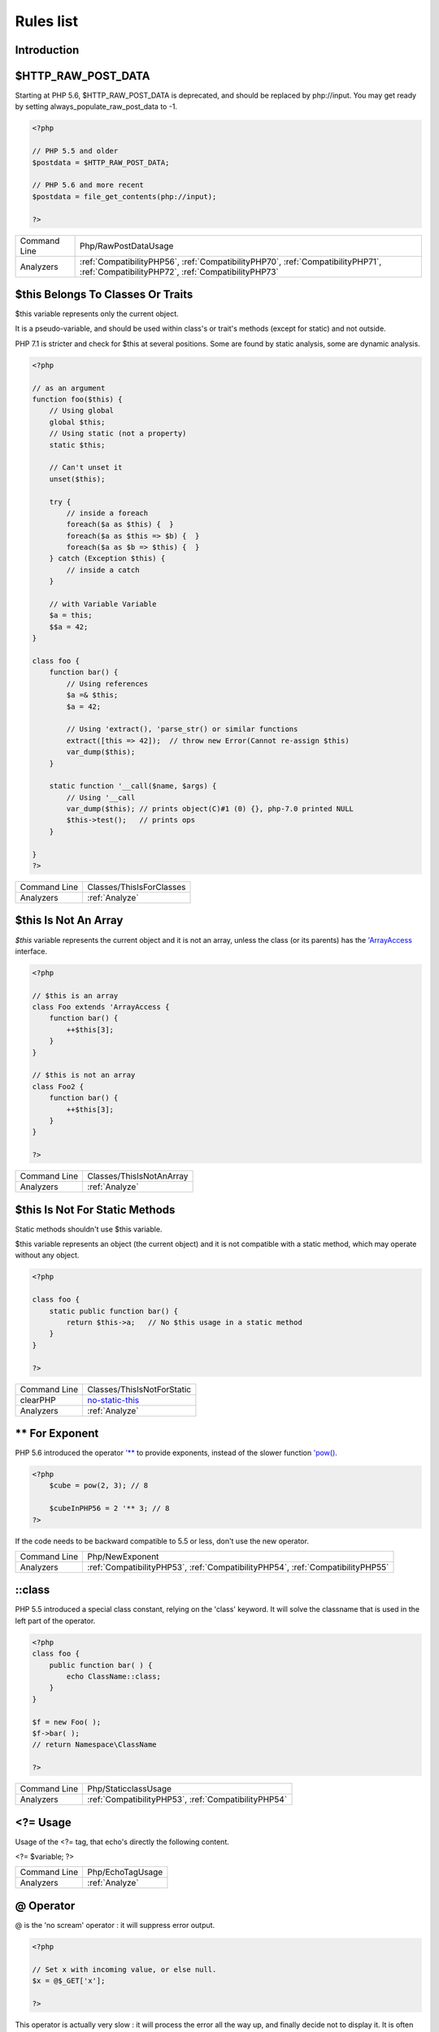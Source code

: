 .. _Rules:

Rules list
----------

Introduction
############

.. comment: The rest of the document is automatically generated. Don't modify it manually. 
.. comment: Rules details
.. comment: Generation date : Mon, 09 Oct 2017 15:00:53 +0000
.. comment: Generation hash : c18137cd05ea4e3ef6c77f49606d5b44a652bf09


.. _$http\_raw\_post\_data:

$HTTP_RAW_POST_DATA
###################


Starting at PHP 5.6, $HTTP_RAW_POST_DATA is deprecated, and should be replaced by php://input. You may get ready by setting always_populate_raw_post_data to -1.

.. code-block:: php

   <?php
   
   // PHP 5.5 and older
   $postdata = $HTTP_RAW_POST_DATA;
   
   // PHP 5.6 and more recent
   $postdata = file_get_contents(php://input);
   
   ?>

+--------------+---------------------------------------------------------------------------------------------------------------------------------------+
| Command Line | Php/RawPostDataUsage                                                                                                                  |
+--------------+---------------------------------------------------------------------------------------------------------------------------------------+
| Analyzers    | :ref:`CompatibilityPHP56`, :ref:`CompatibilityPHP70`, :ref:`CompatibilityPHP71`, :ref:`CompatibilityPHP72`, :ref:`CompatibilityPHP73` |
+--------------+---------------------------------------------------------------------------------------------------------------------------------------+


.. _$this-belongs-to-classes-or-traits:

$this Belongs To Classes Or Traits
##################################


$this variable represents only the current object. 

It is a pseudo-variable, and should be used within class's or trait's methods (except for static) and not outside.

PHP 7.1 is stricter and check for $this at several positions. Some are found by static analysis, some are dynamic analysis.

.. code-block:: php

   <?php
   
   // as an argument
   function foo($this) {
       // Using global
       global $this;
       // Using static (not a property)
       static $this;
       
       // Can't unset it
       unset($this);
       
       try {
           // inside a foreach
           foreach($a as $this) {  }
           foreach($a as $this => $b) {  }
           foreach($a as $b => $this) {  }
       } catch (Exception $this) {
           // inside a catch
       }
       
       // with Variable Variable
       $a = this;
       $$a = 42;
   }
   
   class foo {
       function bar() {
           // Using references
           $a =& $this;
           $a = 42;
           
           // Using 'extract(), 'parse_str() or similar functions
           extract([this => 42]);  // throw new Error(Cannot re-assign $this)
           var_dump($this);
       }
   
       static function '__call($name, $args) {
           // Using '__call
           var_dump($this); // prints object(C)#1 (0) {}, php-7.0 printed NULL
           $this->test();   // prints ops
       }
   
   }
   ?>

+--------------+--------------------------+
| Command Line | Classes/ThisIsForClasses |
+--------------+--------------------------+
| Analyzers    | :ref:`Analyze`           |
+--------------+--------------------------+


.. _$this-is-not-an-array:

$this Is Not An Array
#####################


`$this` variable represents the current object and it is not an array, unless the class (or its parents) has the `'ArrayAccess <http://php.net/manual/en/class.arrayaccess.php>`_ interface.

.. code-block:: php

   <?php
   
   // $this is an array
   class Foo extends 'ArrayAccess {
       function bar() {
           ++$this[3];
       }
   }
   
   // $this is not an array
   class Foo2 {
       function bar() {
           ++$this[3];
       }
   }
   
   ?>

+--------------+--------------------------+
| Command Line | Classes/ThisIsNotAnArray |
+--------------+--------------------------+
| Analyzers    | :ref:`Analyze`           |
+--------------+--------------------------+


.. _$this-is-not-for-static-methods:

$this Is Not For Static Methods
###############################


Static methods shouldn't use $this variable.

$this variable represents an object (the current object) and it is not compatible with a static method, which may operate without any object. 

.. code-block:: php

   <?php
   
   class foo {
       static public function bar() {
           return $this->a;   // No $this usage in a static method
       }
   }
   
   ?>

+--------------+---------------------------------------------------------------------------------------------+
| Command Line | Classes/ThisIsNotForStatic                                                                  |
+--------------+---------------------------------------------------------------------------------------------+
| clearPHP     | `no-static-this <https://github.com/dseguy/clearPHP/tree/master/rules/no-static-this.md>`__ |
+--------------+---------------------------------------------------------------------------------------------+
| Analyzers    | :ref:`Analyze`                                                                              |
+--------------+---------------------------------------------------------------------------------------------+


.. _**-for-exponent:

** For Exponent
###############


PHP 5.6 introduced the operator `'** <http://php.net/manual/en/language.operators.arithmetic.php>`_ to provide exponents, instead of the slower function `'pow() <http://www.php.net/pow>`_.

.. code-block:: php

   <?php
       $cube = pow(2, 3); // 8
   
       $cubeInPHP56 = 2 '** 3; // 8
   ?>


If the code needs to be backward compatible to 5.5 or less, don't use the new operator.

+--------------+---------------------------------------------------------------------------------+
| Command Line | Php/NewExponent                                                                 |
+--------------+---------------------------------------------------------------------------------+
| Analyzers    | :ref:`CompatibilityPHP53`, :ref:`CompatibilityPHP54`, :ref:`CompatibilityPHP55` |
+--------------+---------------------------------------------------------------------------------+


.. _\:\:class:

::class
#######


PHP 5.5 introduced a special class constant, relying on the 'class' keyword. It will solve the classname that is used in the left part of the operator.

.. code-block:: php

   <?php
   class foo {
       public function bar( ) {
           echo ClassName::class; 
       }
   }
   
   $f = new Foo( );
   $f->bar( );
   // return Namespace\ClassName
   
   ?>

+--------------+------------------------------------------------------+
| Command Line | Php/StaticclassUsage                                 |
+--------------+------------------------------------------------------+
| Analyzers    | :ref:`CompatibilityPHP53`, :ref:`CompatibilityPHP54` |
+--------------+------------------------------------------------------+


.. _<?=-usage:

<?= Usage
#########


Usage of the <?= tag, that echo's directly the following content.

<?= $variable; 
?>

+--------------+------------------+
| Command Line | Php/EchoTagUsage |
+--------------+------------------+
| Analyzers    | :ref:`Analyze`   |
+--------------+------------------+


.. _@-operator:

@ Operator
##########


@ is the 'no scream' operator : it will suppress error output. 

.. code-block:: php

   <?php
   
   // Set x with incoming value, or else null. 
   $x = @$_GET['x'];
   
   ?>


This operator is actually very slow : it will process the error all the way up, and finally decide not to display it. It is often faster to check the conditions first, then run the method without @.

You may also set display_error to 0 in the php.ini : this will avoid user's error display, but will keep the error in the PHP logs, for later processing. 

The only situation where @ is useful is when a native PHP function displays errors messages when error happens and there is no way to check it from the code. 

This is the case with `'fopen() <http://www.php.net/fopen>`_, `'stream_socket_server() <http://www.php.net/stream_socket_server>`_, `'token_get_all() <http://www.php.net/token_get_all>`_.

+--------------+---------------------------------------------------------------------------------------+
| Command Line | Structures/Noscream                                                                   |
+--------------+---------------------------------------------------------------------------------------+
| clearPHP     | `no-noscream <https://github.com/dseguy/clearPHP/tree/master/rules/no-noscream.md>`__ |
+--------------+---------------------------------------------------------------------------------------+
| Analyzers    | :ref:`Analyze`                                                                        |
+--------------+---------------------------------------------------------------------------------------+


.. _abstract-static-methods:

Abstract Static Methods
#######################


Methods cannot be both abstract and static. Static methods belong to a class, and will not be overridden by the child class. For normal methods, PHP will start at the object level, then go up the hierarchy to find the method. With static, you have to mention the name, or use Late Static Binding, with self or static. Hence, it is useless to have an abstract static method : it should be a simple static method.

A child class is able to declare a method with the same name than a static method in the parent, but those two methods will stay independant. 

This is not the case anymore in PHP 7.0+.

.. code-block:: php

   <?php
   
   abstract class foo {
       // This is not possible
       static abstract function bar() ;
   }
   
   ?>


See also `Why does PHP 5.2+ disallow abstract static class methods? <https://stackoverflow.com/questions/999066/why-does-php-5-2-disallow-abstract-static-class-methods>`_.

+--------------+------------------------+
| Command Line | Classes/AbstractStatic |
+--------------+------------------------+
| Analyzers    | :ref:`Analyze`         |
+--------------+------------------------+


.. _access-protected-structures:

Access Protected Structures
###########################


It is not allowed to access protected properties or methods from outside the class or its relatives.

+--------------+-------------------------+
| Command Line | Classes/AccessProtected |
+--------------+-------------------------+
| Analyzers    | :ref:`Analyze`          |
+--------------+-------------------------+


.. _accessing-private:

Accessing Private
#################


List of calls to private properties/methods that will compile but yield some fatal error upon execution.

.. code-block:: php

   <?php
   
   class a {
       private $a;
   }
   
   class b extends a {
       function c() {
           $this->a;
       }
   }
   
   ?>

+--------------+-----------------------+
| Command Line | Classes/AccessPrivate |
+--------------+-----------------------+
| Analyzers    | :ref:`Analyze`        |
+--------------+-----------------------+


.. _action-should-be-in-controller:

Action Should Be In Controller
##############################


Action methods should be in a controller and public.

.. code-block:: php

   <?php
   
   use Zend\Mvc\Controller\AbstractActionController;
   
   class SomeController extends AbstractActionController
   {
       // Good method
       public function indexAction()
       {
           doSomething();
       }
   
       // Bad method : protected
       // turn protected into public, or drop the Action suffix
       protected function protectedIndexAction()
       {
           doSomething();
       }
   
       // Bad method : private
       // turn private into public, or drop the Action suffix
       protected function privateIndexAction()
       {
           doSomething();
       }
   
   }
   
   
   ?>

+--------------+--------------------------+
| Command Line | ZendF/ActionInController |
+--------------+--------------------------+
| Analyzers    | :ref:`ZendFramework`     |
+--------------+--------------------------+


.. _adding-zero:

Adding Zero
###########


Adding 0 is useless, as 0 is the neutral element for addition. It triggers a cast to integer, though behavior changes from PHP 7.0 to PHP 7.1. 

.. code-block:: php

   <?php
   
   $a = 123 + 0;
   $a = 0 + 123;
   
   // Also works with minus
   $b = 0 - $c; // drop the 0, but keep the minus
   $b = $c - 0; // drop the 0 and the minus
   
   $a += 0;
   $a -= 0;
   
   ?>


If it is used to type cast a value to integer, then casting (integer) is clearer.

+--------------+-----------------------------------------------------------------------------------------------+
| Command Line | Structures/AddZero                                                                            |
+--------------+-----------------------------------------------------------------------------------------------+
| clearPHP     | `no-useless-math <https://github.com/dseguy/clearPHP/tree/master/rules/no-useless-math.md>`__ |
+--------------+-----------------------------------------------------------------------------------------------+
| Analyzers    | :ref:`Analyze`                                                                                |
+--------------+-----------------------------------------------------------------------------------------------+


.. _aliases-usage:

Aliases Usage
#############


PHP manual recommends to avoid function aliases.

Some functions have several names, and both may be used the same way. However, one of the names is the main name, and the others are aliases. Aliases may be removed or change or dropped in the future. Even if this is not forecast, it is good practice to use the main name, instead of the aliases. 

.. code-block:: php

   <?php
   
   // official way to count an array
   $n = count($array);
   
   // official way to count an array
   $n = sizeof($array);
   
   ?>


Aliases are compiled in PHP, and do not provide any performances over the normal function. 

Aliases are more likely to be removed later, but they have been around for a long time.

See documentation : `List of function aliases <http://php.net/manual/en/aliases.php>`_.

+--------------+-------------------------------------------------------------------------------------+
| Command Line | Functions/AliasesUsage                                                              |
+--------------+-------------------------------------------------------------------------------------+
| clearPHP     | `no-aliases <https://github.com/dseguy/clearPHP/tree/master/rules/no-aliases.md>`__ |
+--------------+-------------------------------------------------------------------------------------+
| Analyzers    | :ref:`Analyze`                                                                      |
+--------------+-------------------------------------------------------------------------------------+


.. _all-uppercase-variables:

All Uppercase Variables
#######################


Usually, global variables are all in uppercase, so as to differentiate them easily. Though, this is not always the case, with examples like $argc, $argv or $http_response_header.

When using custom variables, try to use lowercase $variables, $camelCase, $sturdyCase or $snake_case.

.. code-block:: php

   <?php
   
   // PHP super global, also identified by the initial _
   $localVariable = $_POST;
   
   // PHP globals
   $localVariable = $GLOBALS['HTTPS'];
   
   ?>


`Predefined Variables <http://php.net/manual/en/reserved.variables.php>`_

+--------------+------------------------------------------------+
| Command Line | Variables/VariableUppercase                    |
+--------------+------------------------------------------------+
| Analyzers    | :ref:`Coding Conventions <coding-conventions>` |
+--------------+------------------------------------------------+


.. _already-parents-interface:

Already Parents Interface
#########################


The same interface is implemented by a class and one of its children. 

That way, the child doesn't need to implement the interface, nor define its methods to be an instance of the interface. 

.. code-block:: php

   <?php
   
   interface i { 
       function i();
   }
   
   class A implements i {
       function i() {
           return '__METHOD__;
       }
   }
   
   // This implements is useless. 
   class AB extends A implements i {
       // No definition for function i()
   }
   
   // Implements i is understated
   class AB extends A {
       // redefinition of the i method
       function i() {
           return '__METHOD__.' ';
       }
   }
   
   $x = new AB;
   var_dump($x 'instanceof i);
   // true
   
   $x = new AC;
   var_dump($x 'instanceof i);
   // true
   
   ?>

+--------------+------------------------------------+
| Command Line | Interfaces/AlreadyParentsInterface |
+--------------+------------------------------------+
| Analyzers    | :ref:`Analyze`                     |
+--------------+------------------------------------+


.. _altering-foreach-without-reference:

Altering Foreach Without Reference
##################################


Foreach() loop that should use a reference. 

When using a foreach loop that modifies the original source, it is recommended to use referenced variables, rather than access the original value with $source[$index]. 

Using references is then must faster, and easier to read. 

.. code-block:: php

   <?php
   
   // Using references in foreach
   foreach($source as $key => &$value) {
       $value = newValue($value, $key);
   }
   
   // Avoid foreach : use array_map
   $source = array_walk($source, 'newValue');
       // Here, $key MUST be the second argument or newValue
   
   // Slow version to update the array
   foreach($source as $key => &$value) {
       $source[$key] = newValue($value, $key);
   }
   ?>


You may also use `'array_walk() <http://www.php.net/array_walk>`_ or `'array_map() <http://www.php.net/array_map>`_ (when $key is not used) to avoid the use of foreach.

+--------------+-----------------------------------------------------------------------------------------------------------------------------------+
| Command Line | Structures/AlteringForeachWithoutReference                                                                                        |
+--------------+-----------------------------------------------------------------------------------------------------------------------------------+
| clearPHP     | `use-reference-to-alter-in-foreach <https://github.com/dseguy/clearPHP/tree/master/rules/use-reference-to-alter-in-foreach.md>`__ |
+--------------+-----------------------------------------------------------------------------------------------------------------------------------+
| Analyzers    | :ref:`Analyze`                                                                                                                    |
+--------------+-----------------------------------------------------------------------------------------------------------------------------------+


.. _alternative-syntax-consistence:

Alternative Syntax Consistence
##############################


PHP allows for two syntax : the alternative syntax, and the classic syntax. 

The classic syntax is almost always used. When used, the alternative syntax is used in templates. 

This analysis reports files that are using both syntax at the same time. This is confusing.

.. code-block:: php

   <?php
   
   // Mixing both syntax is confusing.
   foreach($array as $item) : 
       if ($item > 1) {
           print $item elements\n;
       } else {
           print $item element\n;
       }
   endforeach;
   
   ?>

+--------------+-----------------------------------------+
| Command Line | Structures/AlternativeConsistenceByFile |
+--------------+-----------------------------------------+
| Analyzers    | :ref:`Analyze`                          |
+--------------+-----------------------------------------+


.. _always-anchor-regex:

Always Anchor Regex
###################


Unanchored regex finds the requested pattern, and leaves room for malicious content. 

Without ^ and $, the regex is searches for any pattern that satisfies its criteria, leaving any unused part of the string available for abitrary content. It is recommended to use both anchor

.. code-block:: php

   <?php
   
   $birthday = getSomeDate($_GET);
   
   // Permissive version : $birthday = '1970-01-01<script>xss();</script>';
   if (!preg_match('/\d{4}-\d{2}-\d{2}/', $birthday) {
       error('Wrong data format for your birthday!');
   }
   
   // Restrictive version : $birthday = '1970-01-01';
   if (!preg_match('/^\d{4}-\d{2}-\d{2}$/', $birthday) {
       error('Wrong data format for your birthday!');
   }
   
   echo 'Your birthday is on '.$birthday;
   
   ?>


Note that $ may be a line ending, still leaving room after it for injection.

.. code-block:: php

   <?php
   
   $birthday = '1970-01-01'.PHP_EOL.'<script>xss();</script>';
   
   ?>


This analysis reports false positive when the regex is used to search a pattern in a much larger string. Check if this rule doesn't apply, though.

See also `CWE-625: Permissive Regular Expression <https://cwe.mitre.org/data/definitions/625.html>`_.

+--------------+----------------------+
| Command Line | Security/AnchorRegex |
+--------------+----------------------+
| Analyzers    | :ref:`Security`      |
+--------------+----------------------+


.. _always-positive-comparison:

Always Positive Comparison
##########################


Some PHP native functions, such as `'count() <http://www.php.net/count>`_, strlen(), or `'abs() <http://www.php.net/abs>`_ only returns positive or null values. 

When comparing them to 0, the following expressions are always true and should be avoided. 

.. code-block:: php

   <?php
   
   $a = [1, 2, 3];
   
   var_dump(count($a) >= 0);
   var_dump(count($a) < 0); 
   
   ?>

+--------------+--------------------------+
| Command Line | Structures/NeverNegative |
+--------------+--------------------------+
| Analyzers    | :ref:`Analyze`           |
+--------------+--------------------------+


.. _ambiguous-array-index:

Ambiguous Array Index
#####################


Those indexes are defined with different types, in the same array. 

Array indices only accept integers and strings, so any other type of literal is reported. 

.. code-block:: php

   <?php
   
   $x = [ 1  => 1,
         '1' => 2,
         1.0 => 3,
         true => 4];
   // $x only contains one element : 1 => 4
   
   // Still wrong, immediate typecast to 1
   $x[1.0]  = 5; 
   $x[true] = 6; 
   
   ?>


They are indeed distinct, but may lead to confusion.

+--------------+----------------------+
| Command Line | Arrays/AmbiguousKeys |
+--------------+----------------------+
| Analyzers    | :ref:`Analyze`       |
+--------------+----------------------+


.. _anonymous-classes:

Anonymous Classes
#################


Anonymous classes.

.. code-block:: php

   <?php
   
   // Anonymous class, available since PHP 7.0
   $object = new class { function '__construct() { echo '__METHOD__; } };
   
   ?>

+--------------+------------------------------------------------------------------------------------------------------------+
| Command Line | Classes/Anonymous                                                                                          |
+--------------+------------------------------------------------------------------------------------------------------------+
| Analyzers    | :ref:`CompatibilityPHP53`, :ref:`CompatibilityPHP54`, :ref:`CompatibilityPHP55`, :ref:`CompatibilityPHP56` |
+--------------+------------------------------------------------------------------------------------------------------------+


.. _assign-default-to-properties:

Assign Default To Properties
############################


Properties may be assigned default values at declaration time. Such values may be later modified, if needed. 

.. code-block:: php

   <?php
   
   class foo {
       private $propertyWithDefault = 1;
       private $propertyWithoutDefault;
       private $propertyThatCantHaveDefault;
       
       public function '__construct() {
           // Skip this extra line, and give the default value above
           $this->propertyWithoutDefault = 1;
   
           // Static expressions are available to set up simple computation at definition time.
           $this->propertyWithoutDefault = OtherClass::CONSTANT + 1;
   
           // Arrays, just like scalars, may be set at definition time
           $this->propertyWithoutDefault = [1,2,3];
   
           // Objects or resources can't be made default. That is OK.
           $this->propertyThatCantHaveDefault = fopen('/path/to/file.txt');
           $this->propertyThatCantHaveDefault = new Fileinfo();
       }
   }
   
   ?>


Default values will save some instructions in the constructor, and makes the value obvious in the code.

+--------------+---------------------------------------------------------------------------------------------------------------------------+
| Command Line | Classes/MakeDefault                                                                                                       |
+--------------+---------------------------------------------------------------------------------------------------------------------------+
| clearPHP     | `use-properties-default-values <https://github.com/dseguy/clearPHP/tree/master/rules/use-properties-default-values.md>`__ |
+--------------+---------------------------------------------------------------------------------------------------------------------------+
| Analyzers    | :ref:`Analyze`                                                                                                            |
+--------------+---------------------------------------------------------------------------------------------------------------------------+


.. _assign-with-and:

Assign With And
###############


The lettered logical operators yield to assignation.

It is recommended to use the &&, ^ and || operators, instead of and, or and xor, to prevent confusion.

.. code-block:: php

   <?php
   
   // The expected behavior is 
   // The following are equivalent
    $a =  $b  && $c;
    $a = ($b && $c);
   
   // The unexpected behavior is 
   // The following are equivalent
    $a = $b  and $c;
   ($a = $b) and $c;
   
   ?>


See also `Operator precedence <http://php.net/manual/en/language.operators.precedence.php>`_.

+--------------+----------------+
| Command Line | Php/AssignAnd  |
+--------------+----------------+
| Analyzers    | :ref:`Analyze` |
+--------------+----------------+


.. _assigned-twice:

Assigned Twice
##############


The same variable is assigned twice in the same function.

While this is possible and quite common, it is also a good practice to avoid changing a value from one literal to another. It is far better to assign the new value to 

Incremental changes to a variables are not reported here.

.. code-block:: php

   <?php
   
   function foo() {
       // incremental changes of $a;
       $a = 'a';
       $a++;
       $a = uppercase($a);
       
       $b = 1;
       $c = bar($b);
       // B changed its purpose. Why not call it $d? 
       $b = array(1,2,3);
       
       // This is some forgotten debug
       $e = $config->getSomeList();
       $e = array('OneElement');
   }
   
   ?>

+--------------+-------------------------------+
| Command Line | Variables/AssignedTwiceOrMore |
+--------------+-------------------------------+
| Analyzers    | :ref:`Analyze`                |
+--------------+-------------------------------+


.. _avoid-concat-in-loop:

Avoid Concat In Loop
####################


Concatenations inside a loop generate a lot of temporary variables. They are accumulated and tend to raise the memory usage, leading to slower performances.

It is recommended to store the values in an array, and then use `'implode() <http://www.php.net/implode>`_ on that array to make the concatenation at once. The effect is positive when the source array has at least 50 elements. 

.. code-block:: php

   <?php
   
   // Concatenation in one operation
   $tmp = array();
   foreach(data_source() as $data) {
       $tmp[] = $data;
   }
   $final = implode('', $tmp);
   
   // Concatenation in many operations
   foreach(data_source() as $data) {
       $final .= $data;
   }
   
   ?>


The same doesn't apply to addition and multiplication, with `'array_sum() <http://www.php.net/array_sum>`_ and array_multiply(), as those operations work on the current memory allocation, and don't need to allocate new memory at each step.

+--------------+-----------------------------+
| Command Line | Performances/NoConcatInLoop |
+--------------+-----------------------------+
| Analyzers    | :ref:`Performances`         |
+--------------+-----------------------------+


.. _avoid-large-array-assignation:

Avoid Large Array Assignation
#############################


Avoid setting large arrays to local variables. This is done everytime the function is called.

There are different ways to avoid this : inject the array, build the array once. Using an constant or even a global variable is faster.

The effect on small arrays (less than 10 elements) is not significant. Arrays with 10 elements or more are reported here. The effect is also more important on functions that are called often, or within loops.

.. code-block:: php

   <?php
   
   // with constants, for functions
   const ARRAY = array(1,2,3,4,5,6,7,8,9,10,11);
   function foo() {
       $array = ARRAY;
       //more code
   }
   
   // with class constants, for methods 
   class x {
       const ARRAY = array(1,2,3,4,5,6,7,8,9,10,11);
       function foo() {
           $array = self::ARRAY;
           //more code
       }
   }
   
   // with properties, for methods 
   class x {
       private $array = array(1,2,3,4,5,6,7,8,9,10,11);
       
       function foo() {
           $array = $this->array;
           //more code
       }
   }
   
   // injection, leveraging default values
   function foo($array = array(1,2,3,4,5,6,7,8,9,10,11)) {
       //more code
   }
   
   // local cache with static
   function foo() {
       static $array;
       if ($array === null) {
           $array = array(1,2,3,4,5,6,7,8,9,10,11);
       }
       
       //more code
   }
   
   // Avoid creating the same array all the time in a function
   class x {
       function foo() {
           // assign to non local variable is OK. 
           // Here, to a property, though it may be better in a '__construct or as default values
           $this->s = array(1,2,3,4,5,6,7,8,9,10,11);
   
           // This is wasting resources, as it is done each time. 
           $array = array(1,2,3,4,5,6,7,8,9,10,11);
       }
   }
   
   ?>

+--------------+------------------------------------+
| Command Line | Structures/NoAssignationInFunction |
+--------------+------------------------------------+
| Analyzers    | :ref:`Performances`                |
+--------------+------------------------------------+


.. _avoid-non-wordpress-globals:

Avoid Non Wordpress Globals
###########################


Refren using any global variable that is not Wordpress's own. 

Global variables are available for write and read across the whole application, making their data both easily accessible, and difficult to track when a unexpected change happen. 
It is recommended to rely on a mix of arguments passing and classes structures to reduce the code of any variable to a smaller part of the code.

.. code-block:: php

   <?php
   
   my_hook() {
       // This is a Wordpress global
       $GLOBALS['is_safari'] = true;
       
       // is_iphone7 is not a Wordpress variable
       global $is_iphone7;
   }
   
   ?>


See also `Global Variables <https://codex.wordpress.org/Global_Variables>`_

+--------------+-----------------------------+
| Command Line | Wordpress/AvoidOtherGlobals |
+--------------+-----------------------------+
| Analyzers    | :ref:`Wordpress`            |
+--------------+-----------------------------+


.. _avoid-optional-properties:

Avoid Optional Properties
#########################


Avoid optional properties, to prevent litering the code with existence checks. 

When a property has to be checked once for existence, it is safer to check it each time. This leads to a decrease in readability.

Either make sure the property is set with an actual object rather than with null, or use a void object. A void object offers the same interface than the expected object, but does nothing. It allows calling its methods, without running into a Fatal error, nor testing it. 

.. code-block:: php

   <?php
   
   // Example is courtesy 'The Coding Machine' : it has been adapted from its original form. See link below.
   
   class MyMailer {
       private $logger;
   
       public function '__construct(LoggerInterface $logger = null) {
           $this->logger = $logger;
       }
   
       private function sendMail(Mail $mail) {
           // Since $this->logger may be null, it must be tested anytime it is used.
           if ($this->logger) {
               $this->logger->info('Mail successfully sent.');
           }
       }
   }
   
   ?>


See also `Avoid optional services as much as possible <http://bestpractices.thecodingmachine.com/php/design_beautiful_classes_and_methods.html#avoid-optional-services-as-much-as-possible>`_,
`The Null Object Pattern – Polymorphism in Domain Models <https://www.sitepoint.com/the-null-object-pattern-polymorphism-in-domain-models/>`_, and `Practical PHP Refactoring: Introduce Null Object <https://dzone.com/articles/practical-php-refactoring-26>`_.

+--------------+---------------------------------+
| Command Line | Classes/AvoidOptionalProperties |
+--------------+---------------------------------+
| Analyzers    | :ref:`Analyze`                  |
+--------------+---------------------------------+


.. _avoid-parenthesis:

Avoid Parenthesis
#################


Avoid Parenthesis for language construct. Languages constructs are a few PHP native elements, that looks like functions but are not. 

Among other distinction, those elements cannot be directly used as variable function call, and they may be used with or without parenthesis.

.. code-block:: php

   <?php
   
   // normal usage of include
   include 'file.php';
   
   // This looks like a function and is not
   include('file2.php');
   
   ?>


The usage of parenthesis actually give some feeling of confort, it won't prevent PHP from combining those argument with any later operators, leading to unexpected results.

Even if most of the time, usage of parenthesis is legit, it is recommended to avoid them.

+--------------+------------------------------------+
| Command Line | Structures/PrintWithoutParenthesis |
+--------------+------------------------------------+
| Analyzers    | :ref:`Analyze`                     |
+--------------+------------------------------------+


.. _avoid-those-hash-functions:

Avoid Those Hash Functions
##########################


The following cryptographic algorithms are considered unsecure, and should be replaced with new and more performant algorithms. 

MD2, MD4, MD5, SHA0, SHA1, CRC, DES, 3DES, RC2, RC4. 

When possible, avoid using them, may it be as PHP functions, or hashing function configurations (mcrypt, hash...).

.. code-block:: php

   <?php
   
   // Weak cryptographic algorithm
   echo md5('The quick brown fox jumped over the lazy dog.');
   
   // Weak crypotgraphic algorthim, used with a modern PHP extension (easier to update)
   echo hash('md5', 'The quick brown fox jumped over the lazy dog.');
   
   // Strong crypotgraphic algorthim, used with a modern PHP extension
   echo hash('sha156', 'The quick brown fox jumped over the lazy dog.');
   
   ?>


Weak crypto are commonly used for hashing values when caching them. In such cases, security is not a primary concern. However, it may later become such, when hackers get access to the cache folders, or if the cached identifier is published. As a preventive protection, it is recommended to always use a secure hashing function.

See also ` <https://en.wikipedia.org/wiki/Secure_Hash_Algorithms>`_.

+--------------+---------------------------+
| Command Line | Security/AvoidThoseCrypto |
+--------------+---------------------------+
| Analyzers    | :ref:`Security`           |
+--------------+---------------------------+


.. _avoid-using-stdclass:

Avoid Using stdClass
####################


stdClass is the default class for PHP. It is instantiated when PHP needs to return a object, but no class is specifically available.

It is recommended to avoid instantiating this class, nor use it is any way.

.. code-block:: php

   <?php
   
   $json = '{a:1,b:2,c:3}';
   $object = json_decode($json);
   // $object is a stdClass, as returned by json_decode
   
   // Fast building of $o
   $a = [];
   $a['a'] = 1;
   $a['b'] = 2;
   $a['c'] = 3;
   json_encode( (object) $a);
   
   // Slow building of $o
   $o = new stdClass();
   $o->a = 1;
   $o->b = 2;
   $o->c = 3;
   json_encode($o);
   
   ?>


If you need a stdClass object, it is faster to build it as an array, then cast it, than instantiate stdClass. This is a micro-optimisation.

+--------------+-----------------+
| Command Line | Php/UseStdclass |
+--------------+-----------------+
| Analyzers    | :ref:`Analyze`  |
+--------------+-----------------+


.. _avoid-array\_push():

Avoid array_push()
##################


`'array_push() <http://www.php.net/array_push>`_ is slower than the [] operator.

This is also true if the [] operator is called several times, while `'array_push() <http://www.php.net/array_push>`_ may be called only once. 
And using count after the push is also faster than collecting `'array_push() <http://www.php.net/array_push>`_ return value. 

.. code-block:: php

   <?php
   
   $a = [1,2,3];
   // Fast version
   $a[] = 4;
   
   $a[] = 5;
   $a[] = 6;
   $a[] = 7;
   $count = count($a);
   
   // Slow version
   array_push($a, 4);
   $count = array_push($a, 5,6,7);
   
   // Multiple version : 
   $a[] = 1;
   $a[] = 2;
   $a[] = 3;
   array_push($a, 1, 2, 3);
   
   
   ?>


This is a micro-optimisation.

+--------------+-----------------------------+
| Command Line | Performances/AvoidArrayPush |
+--------------+-----------------------------+
| Analyzers    | :ref:`Performances`         |
+--------------+-----------------------------+


.. _avoid-array\_unique():

Avoid array_unique()
####################


The native function `'array_unique() <http://www.php.net/array_unique>`_ is much slower than using other alternative, such as `'array_count_values() <http://www.php.net/array_count_values>`_, `'array_flip() <http://www.php.net/array_flip>`_/`'array_keys() <http://www.php.net/array_keys>`_, or even a `'foreach() <http://php.net/manual/en/control-structures.foreach.php>`_ loops. 

.. code-block:: php

   <?php
   
   // using 'array_unique()
   $uniques = array_unique($someValues);
   
   // When values are strings or integers
   $uniques = array_keys(array_count_values($someValues));
   $uniques = array_flip(array_flip($someValues))
   
   //even some loops are faster.
   $uniques = [];
   foreach($someValues as $s) {
       if (!in_array($uniques, $s)) {
           $uniques[] $s;
       }
   }
   
   ?>

+--------------+--------------------------+
| Command Line | Structures/NoArrayUnique |
+--------------+--------------------------+
| Analyzers    | :ref:`Performances`      |
+--------------+--------------------------+


.. _avoid-get\_class():

Avoid get_class()
#################


get_class() should be replaced with the `'instanceof <http://php.net/manual/en/language.operators.type.php>`_ operator to check the class of an object. 

get_class() will only compare the full namespace name of the object's class, while `'instanceof <http://php.net/manual/en/language.operators.type.php>`_ actually resolve the name, using the local namespace and aliases.

.. code-block:: php

   <?php
   
       use Stdclass as baseClass;
       
       function foo($arg) {
           // Slow and prone to namespace errors
           if (get_class($arg) === 'Stdclass') {
               // doSomething()
           }
       }
   
       function bar($arg) {
           // Faster, and uses aliases.
           if ($arg 'instanceof baseClass) {
               // doSomething()
           }
       }
   ?>

+--------------+--------------------------+
| Command Line | Structures/UseInstanceof |
+--------------+--------------------------+
| Analyzers    | none                     |
+--------------+--------------------------+


.. _avoid-glob()-usage:

Avoid glob() Usage
##################


`'glob() <http://www.php.net/glob>`_ and `'scandir() <http://www.php.net/scandir>`_ sorts results by default. If you don't need that sorting, save some time by requesting NOSORT with those functions.

Besides, whenever possible, use `'scandir() <http://www.php.net/scandir>`_ instead of `'glob() <http://www.php.net/glob>`_. 

.. code-block:: php

   <?php
   
   // Scandir without sorting is the fastest. 
   scandir('docs/', SCANDIR_SORT_NONE);
   
   // Scandir sorts files by default. Same as above, but with sorting
   scandir('docs/');
   
   // glob sorts files by default. Same as below, but no sorting
   glob('docs/*', GLOB_NOSORT);
   
   // glob sorts files by default. This is the slowest version
   glob('docs/*');
   
   ?>


Using `'opendir() <http://www.php.net/opendir>`_ and a while loop may be even faster. 

This analysis skips `'scandir() <http://www.php.net/scandir>`_ and `'glob() <http://www.php.net/glob>`_ if they are explicitely configured with flags (aka, sorting is explicitely needed).

Glob() accepts wildchar, that may not easily replaced with `'scandir() <http://www.php.net/scandir>`_ or `'opendir() <http://www.php.net/opendir>`_.

See also `Putting glob to the test <https://www.phparch.com/2010/04/putting-glob-to-the-test/>`_.

+--------------+---------------------+
| Command Line | Performances/NoGlob |
+--------------+---------------------+
| Analyzers    | :ref:`Performances` |
+--------------+---------------------+


.. _avoid-sleep()/usleep():

Avoid sleep()/usleep()
######################


`'sleep() <http://www.php.net/sleep>`_ and `'usleep() <http://www.php.net/usleep>`_ help saturate the web server. 

Pausing the script for a specific amount of time means that the Web server is also making all related ressources sleep, such as database, sockets, session, etc. This may used to set up a DOS on the server.  

.. code-block:: php

   <?php
   
   $begin = microtime(true);
   checkLogin($user, $password);
   $end   = microtime(true);
   
   // Making all login checks looks the same
   usleep(1000000 - ($end - $begin) * 1000000); 
   
   // Any hit on this page now uses 1 second, no matter if load is high or not
   // Is it now possible to saturate the webserver in 1 s ? 
   
   ?>


As much as possible, avoid delaying the end of the script. 

`'sleep() <http://www.php.net/sleep>`_ and `'usleep() <http://www.php.net/usleep>`_ have less impact in commandline (CLI).

+--------------+------------------+
| Command Line | Security/NoSleep |
+--------------+------------------+
| Analyzers    | :ref:`Security`  |
+--------------+------------------+


.. _bail-out-early:

Bail Out Early
##############


When using conditions, it is recommended to quit in the current context, and avoid else clause altoghter. 

The main benefit is to make clear the method applies a condition, and stop quickly went it is not satisfied. 
The main sequence is then focused on the useful code. 

This works with the `'break <http://php.net/manual/en/control-structures.break.php>`_, `'continue <http://php.net/manual/en/control-structures.continue.php>`_, throw and goto keywords too, depending on situations.

.. code-block:: php

   <?php
   
   // Bailing out early, low level of indentation
   function foo1($a) {
       if ($a > 0) {
           return false;
       } 
       
       $a++;
       return $a;
   }
   
   // Works with 'continue too
   foreach($array as $a => $b) {
       if ($a > 0) {
           'continue false;
       } 
       
       $a++;
       return $a;
   }
   
   // No need for else
   function foo2($a) {
       if ($a > 0) {
           return false;
       } else {
           $a++;
       }
       
       return $a;
   }
   
   // No need for else : return goes into then. 
   function foo3($a) {
       if ($a < 0) {
           $a++;
       } else {
           return false;
       }
       
       return $a;
   }
   
   ?>

+--------------+-------------------------+
| Command Line | Structures/BailOutEarly |
+--------------+-------------------------+
| Analyzers    | :ref:`Analyze`          |
+--------------+-------------------------+


.. _binary-glossary:

Binary Glossary
###############


List of all the integer values using the binary format.

.. code-block:: php

   <?php
   
   $a = 0b10;
   $b = 0B0101;
   
   ?>

+--------------+---------------------------+
| Command Line | Type/Binary               |
+--------------+---------------------------+
| Analyzers    | :ref:`CompatibilityPHP53` |
+--------------+---------------------------+


.. _bracketless-blocks:

Bracketless Blocks
##################


PHP allows one liners as `'for() <http://php.net/manual/en/control-structures.for.php>`_, `'foreach() <http://php.net/manual/en/control-structures.foreach.php>`_, `'while() <http://php.net/manual/en/control-structures.while.php>`_, `'do..while() <http://php.net/manual/en/control-structures.do.while.php>`_ loops, or as then/else expressions. 

It is generally considered a bad practice, as readability is lower and there are non-négligeable risk of excluding from the loop the next instruction.

.. code-block:: php

   <?php
   
   // Legit one liner
   foreach(range('a', 'z') as $letter) ++$letterCount;
   
   // More readable version, even for a one liner.
   foreach(range('a', 'z') as $letter) {
       ++$letterCount;
   }
   
   ?>


`'switch() <http://php.net/manual/en/control-structures.switch.php>`_ cannot be without bracket.

+--------------+------------------------------------------------+
| Command Line | Structures/Bracketless                         |
+--------------+------------------------------------------------+
| Analyzers    | :ref:`Coding Conventions <coding-conventions>` |
+--------------+------------------------------------------------+


.. _break-outside-loop:

Break Outside Loop
##################


Starting with PHP 7, `'break <http://php.net/manual/en/control-structures.break.php>`_ or `'continue <http://php.net/manual/en/control-structures.continue.php>`_ that are outside a loop (for, `'foreach() <http://php.net/manual/en/control-structures.foreach.php>`_, do...`'while() <http://php.net/manual/en/control-structures.while.php>`_, `'while()) <http://php.net/manual/en/control-structures.while.php>`_ or a `'switch() <http://php.net/manual/en/control-structures.switch.php>`_ statement won't compile anymore.

It is not possible anymore to include a piece of code inside a loop that will then `'break <http://php.net/manual/en/control-structures.break.php>`_.

.. code-block:: php

   <?php
   
       // outside a loop : This won't compile
       'break 1; 
       
       foreach($array as $a) {
           'break 1; // Compile OK
   
           'break 2; // This won't compile, as this 'break is in one loop, and not 2
       }
   
       foreach($array as $a) {
           foreach($array2 as $a2) {
               'break 2; // OK in PHP 5 and 7
           }
       }
   ?>

+--------------+----------------------------------------------------------------------------------------------------------------------------+
| Command Line | Structures/BreakOutsideLoop                                                                                                |
+--------------+----------------------------------------------------------------------------------------------------------------------------+
| Analyzers    | :ref:`Analyze`, :ref:`CompatibilityPHP70`, :ref:`CompatibilityPHP71`, :ref:`CompatibilityPHP72`, :ref:`CompatibilityPHP73` |
+--------------+----------------------------------------------------------------------------------------------------------------------------+


.. _break-with-0:

Break With 0
############


Cannot `'break <http://php.net/manual/en/control-structures.break.php>`_ 0, as this makes no sense. Break 1 is the minimum, and is the default value.

.. code-block:: php

   <?php
       // Can't 'break 0. Must be 1 or more, depending on the level of nesting.
       for($i = 0; $i < 10; $i++) {
           'break 0;
       }
   
       for($i = 0; $i < 10; $i++) {
           for($j = 0; $j < 10; $j++) {
               'break 2;
           }
       }
   
   ?>

+--------------+---------------------------+
| Command Line | Structures/Break0         |
+--------------+---------------------------+
| Analyzers    | :ref:`CompatibilityPHP53` |
+--------------+---------------------------+


.. _break-with-non-integer:

Break With Non Integer
######################


When using a `'break <http://php.net/manual/en/control-structures.break.php>`_, the argument of the operator must be a positive non-null integer literal or be omitted.

Other values were acceptable in PHP 5.3 and previous version, but this is now reported as an error.

.. code-block:: php

   <?php
       // Can't 'break $a, even if it contains an integer.
       $a = 1;
       for($i = 0; $i < 10; $i++) {
           'break $a;
       }
   
       // can't 'break on float
       for($i = 0; $i < 10; $i++) {
           for($j = 0; $j < 10; $j++) {
               'break 2.2;
           }
       }
   
   ?>

+--------------+---------------------------------------------------------------------------------------------------------------------------------------------------------------------------------------------+
| Command Line | Structures/BreakNonInteger                                                                                                                                                                  |
+--------------+---------------------------------------------------------------------------------------------------------------------------------------------------------------------------------------------+
| Analyzers    | :ref:`CompatibilityPHP54`, :ref:`CompatibilityPHP70`, :ref:`CompatibilityPHP55`, :ref:`CompatibilityPHP56`, :ref:`CompatibilityPHP71`, :ref:`CompatibilityPHP72`, :ref:`CompatibilityPHP73` |
+--------------+---------------------------------------------------------------------------------------------------------------------------------------------------------------------------------------------+


.. _buried-assignation:

Buried Assignation
##################


Those assignations are buried in the code, and placed in unexpected situations. 

They are difficult to spot, and may be confusing. It is advised to place them in a more visible place.

.. code-block:: php

   <?php
   
   // $b may be assigned before processing $a
   $a = $c && ($b = 2);
   
   // legit syntax, but the double assignation is not obvious.
   for($i = 2, $j = 3; $j < 10; $j++) {
       
   }
   ?>

+--------------+------------------------------+
| Command Line | Structures/BuriedAssignation |
+--------------+------------------------------+
| Analyzers    | :ref:`Analyze`               |
+--------------+------------------------------+


.. _cakephp-2.5.0-undefined-classes:

CakePHP 2.5.0 Undefined Classes
###############################


CakePHP classes, interfaces and traits that are not defined in version 2.5.0.

+--------------+-------------------+
| Command Line | Cakephp/Cakephp25 |
+--------------+-------------------+
| Analyzers    | :ref:`Cakephp`    |
+--------------+-------------------+


.. _cakephp-2.6.0-undefined-classes:

CakePHP 2.6.0 Undefined Classes
###############################


CakePHP classes, interfaces and traits that are not defined in version 2.6.0.
5 new classes

+--------------+-------------------+
| Command Line | Cakephp/Cakephp26 |
+--------------+-------------------+
| Analyzers    | :ref:`Cakephp`    |
+--------------+-------------------+


.. _cakephp-2.7.0-undefined-classes:

CakePHP 2.7.0 Undefined Classes
###############################


CakePHP classes, interfaces and traits that are not defined in version 2.7.0.
12 new classes 
 
2 removed classes

+--------------+-------------------+
| Command Line | Cakephp/Cakephp27 |
+--------------+-------------------+
| Analyzers    | :ref:`Cakephp`    |
+--------------+-------------------+


.. _cakephp-2.8.0-undefined-classes:

CakePHP 2.8.0 Undefined Classes
###############################


CakePHP classes, interfaces and traits that are not defined in version 2.8.0.
8 new classes

+--------------+-------------------+
| Command Line | Cakephp/Cakephp28 |
+--------------+-------------------+
| Analyzers    | :ref:`Cakephp`    |
+--------------+-------------------+


.. _cakephp-2.9.0-undefined-classes:

CakePHP 2.9.0 Undefined Classes
###############################


CakePHP classes, interfaces and traits that are not defined in version 2.9.0.
16 new classes 
 
2 removed classes

+--------------+-------------------+
| Command Line | Cakephp/Cakephp29 |
+--------------+-------------------+
| Analyzers    | :ref:`Cakephp`    |
+--------------+-------------------+


.. _cakephp-3.0-deprecated-class:

CakePHP 3.0 Deprecated Class
############################


According to the `Cake 3.0 migration guide <http://book.cakephp.org/3.0/en/appendices/3-0-migration-guide.html>`_, the following class is deprecated and should be removed.

* Set (Cake\Utility\Set) : replace it with Hash (Cake\Utility\Hash)

+--------------+-------------------------------+
| Command Line | Cakephp/Cake30DeprecatedClass |
+--------------+-------------------------------+
| Analyzers    | :ref:`Cakephp`                |
+--------------+-------------------------------+


.. _cakephp-3.0.0-undefined-classes:

CakePHP 3.0.0 Undefined Classes
###############################


CakePHP classes, interfaces and traits that are not defined in version 3.0.0.
754 new classes 
13 new interfaces 
34 new traits 
 
1062 removed classes 
7 removed interfaces

+--------------+-------------------+
| Command Line | Cakephp/Cakephp30 |
+--------------+-------------------+
| Analyzers    | :ref:`Cakephp`    |
+--------------+-------------------+


.. _cakephp-3.1.0-undefined-classes:

CakePHP 3.1.0 Undefined Classes
###############################


CakePHP classes, interfaces and traits that are not defined in version 3.1.0.
64 new classes 
5 new interfaces 
5 new traits 
 
16 removed classes

+--------------+-------------------+
| Command Line | Cakephp/Cakephp31 |
+--------------+-------------------+
| Analyzers    | :ref:`Cakephp`    |
+--------------+-------------------+


.. _cakephp-3.2.0-undefined-classes:

CakePHP 3.2.0 Undefined Classes
###############################


CakePHP classes, interfaces and traits that are not defined in version 3.2.0.
27 new classes 
4 new interfaces 
4 new traits 
 
1 removed classe

+--------------+-------------------+
| Command Line | Cakephp/Cakephp32 |
+--------------+-------------------+
| Analyzers    | :ref:`Cakephp`    |
+--------------+-------------------+


.. _cakephp-3.3-deprecated-class:

CakePHP 3.3 Deprecated Class
############################


According to the `Cake 3.3 migration guide <http://book.cakephp.org/3.0/en/appendices/3-3-migration-guide.html>`_, the following class is deprecated and should be removed.

* Mcrypt (Cake\Utility\Crypto\Mcrypt) : replace it with Cake\Utility\Crypto\Openssl or ext/openssl

+--------------+-------------------------------+
| Command Line | Cakephp/Cake33DeprecatedClass |
+--------------+-------------------------------+
| Analyzers    | :ref:`Cakephp`                |
+--------------+-------------------------------+


.. _cakephp-3.3.0-undefined-classes:

CakePHP 3.3.0 Undefined Classes
###############################


CakePHP classes, interfaces and traits that are not defined in version 3.3.0.
93 new classes 
5 new interfaces 
1 new trait 
 
19 removed classes 
1 removed interface

+--------------+-------------------+
| Command Line | Cakephp/Cakephp33 |
+--------------+-------------------+
| Analyzers    | :ref:`Cakephp`    |
+--------------+-------------------+


.. _cakephp-3.4.0-undefined-classes:

CakePHP 3.4.0 Undefined Classes
###############################


CakePHP classes, interfaces and traits that are not defined in version 3.4.0.
41 new classes 
1 new interface 
1 new trait 
 
16 removed classes 
2 removed traits

+--------------+-------------------+
| Command Line | Cakephp/Cakephp34 |
+--------------+-------------------+
| Analyzers    | :ref:`Cakephp`    |
+--------------+-------------------+


.. _cakephp-used:

CakePHP Used
############


CakePHP classes, interfaces and traits being used in the code.

.. code-block:: php

   <?php
   
   namespace App\Controller;
   
   use Cake\Controller\Controller;
   
   class AppController extends Controller
   {
   
       public function initialize()
       {
           // Always enable the CSRF component.
           $this->loadComponent('Csrf');
       }
   
   }
   
   ?>


See also `CakePHP <https://www.cakephp.org/>`_.

+--------------+---------------------+
| Command Line | Cakephp/CakePHPUsed |
+--------------+---------------------+
| Analyzers    | :ref:`Cakephp`      |
+--------------+---------------------+


.. _calltime-pass-by-reference:

Calltime Pass By Reference
##########################


PHP doesn't allow when a value is turned into a reference at functioncall, since PHP 5.4. 

Either the function use a reference in its signature, either the reference won't pass.

+--------------+---------------------------------------------------------------------------------------------------------------------------------------------------------------------------------------------+
| Command Line | Structures/CalltimePassByReference                                                                                                                                                          |
+--------------+---------------------------------------------------------------------------------------------------------------------------------------------------------------------------------------------+
| Analyzers    | :ref:`CompatibilityPHP54`, :ref:`CompatibilityPHP70`, :ref:`CompatibilityPHP55`, :ref:`CompatibilityPHP56`, :ref:`CompatibilityPHP71`, :ref:`CompatibilityPHP72`, :ref:`CompatibilityPHP73` |
+--------------+---------------------------------------------------------------------------------------------------------------------------------------------------------------------------------------------+


.. _can't-extend-final:

Can't Extend Final
##################


It is not possible to extend final classes. 

Since PHP fails with a fatal error, this means that the extending class is probably not used in the rest of the code. Check for dead code.

.. code-block:: php

   <?php
       // File Foo
       final class foo {
           public final function bar() {
               // doSomething
           }
       }
   ?>


In a separate file : 

.. code-block:: php

   <?php
       // File Bar
       class bar extends foo {
       
       }
   ?>

+--------------+----------------------------------------------+
| Command Line | Classes/CantExtendFinal                      |
+--------------+----------------------------------------------+
| Analyzers    | :ref:`Analyze`, :ref:`Dead code <dead-code>` |
+--------------+----------------------------------------------+


.. _cant-inherit-abstract-method:

Cant Inherit Abstract Method
############################


Inheriting abstract methods was made available in PHP 7.2. In previous versions, it emits a Fatal error.

.. code-block:: php

   <?php
   
   abstract class A           { abstract function bar(stdClass $x);  }
   abstract class B extends A { abstract function bar($x): stdClass; }
   
   //   Fatal error: Can't inherit abstract function A::bar()
   ?>


See also `PHP RFC: Allow abstract function override <https://wiki.php.net/rfc/allow-abstract-function-override>`_.

+--------------+------------------------------------------------------------------------------------------------------------------------------------------------------------------+
| Command Line | Classes/CantInheritAbstractMethod                                                                                                                                |
+--------------+------------------------------------------------------------------------------------------------------------------------------------------------------------------+
| Analyzers    | :ref:`CompatibilityPHP53`, :ref:`CompatibilityPHP70`, :ref:`CompatibilityPHP71`, :ref:`CompatibilityPHP54`, :ref:`CompatibilityPHP55`, :ref:`CompatibilityPHP56` |
+--------------+------------------------------------------------------------------------------------------------------------------------------------------------------------------+


.. _cant-use-return-value-in-write-context:

Cant Use Return Value In Write Context
######################################


Until PHP 5.5, it was not possible to use directly function calls inside an `'empty() <http://www.php.net/empty>`_ function call : they were met with a 'Can't use function return value in write context' fatal error. 

.. code-block:: php

   <?php
   
   function foo($boolean) {
       return $boolean;
   }
   
   // Valid since PHP 5.5
   echo empty(foo(true)) : 'true' : 'false';
   
   ?>


This also applies to methodcalls, static or not.

+--------------+------------------------------------------------------+
| Command Line | Php/CantUseReturnValueInWriteContext                 |
+--------------+------------------------------------------------------+
| Analyzers    | :ref:`CompatibilityPHP53`, :ref:`CompatibilityPHP54` |
+--------------+------------------------------------------------------+


.. _cast-to-boolean:

Cast To Boolean
###############


This expression may be reduced by casting to boolean type.

.. code-block:: php

   <?php
   
   $variable = $condition == 'met' ? 1 : 0;
   // Same as 
   $variable = (bool) $condition == 'met';
   
   $variable = $condition == 'met' ? 0 : 1;
   // Same as (Note the condition inversion)
   $variable = (bool) $condition != 'met';
   // also, with an indentical condition
   $variable = !(bool) $condition == 'met';
   
   
   
   ?>

+--------------+--------------------------+
| Command Line | Structures/CastToBoolean |
+--------------+--------------------------+
| Analyzers    | :ref:`Analyze`           |
+--------------+--------------------------+


.. _catch-overwrite-variable:

Catch Overwrite Variable
########################


The try...catch structure uses some variables that also in use in this scope. In case of a caught exception, the exception will be put in the catch variable, and overwrite the current value, loosing some data.

It is recommended to use another name for these catch variables.

+--------------+-----------------------------------------------------------------------------------------------------+
| Command Line | Structures/CatchShadowsVariable                                                                     |
+--------------+-----------------------------------------------------------------------------------------------------+
| clearPHP     | `no-catch-overwrite <https://github.com/dseguy/clearPHP/tree/master/rules/no-catch-overwrite.md>`__ |
+--------------+-----------------------------------------------------------------------------------------------------+
| Analyzers    | :ref:`Analyze`                                                                                      |
+--------------+-----------------------------------------------------------------------------------------------------+


.. _check-all-types:

Check All Types
###############


When checking for time, avoid using else. Mention explicitely all tested type, and raise an exception when reaching else.

PHP has a short list of scalar types : null, boolean, integer, real, strings, object, resource and array. When a variable is not holding one the the type, then it may be of any other type. 

Most of the time, when using a simple is_*() / else test, this is relying on the conception of the code. By construction, the arguments may be one of two types : array or string. 

What happens often is that in case of failure in the code (database not working, another class not checking its results), a third type is pushed to the structure, and it ends up breaking the execution. 

The safe way is to check the various types all the time, and use the default case (here, the else) to throw exception() or test an assertion and handle the special case.

.. code-block:: php

   <?php
   
   // hasty version
   if (is_array($argument)) {
       $out = $argument;
   } else {
       // Here, $argument is NOT an array. What if it is an object ? or a NULL ? 
       $out = array($argument);
   }
   
   // Safe type checking : do not assume that 'not an array' means that it is the other expected type.
   if (is_array($argument)) {
       $out = $argument;
   } elseif (is_string($argument)) {
       $out = array($argument);
   } else {
       assert(false, '$argument is not an array nor a string, as expected!');
   }
   
   ?>


Using `'is_callable() <http://www.php.net/is_callable>`_, is_iterable() with this structure is fine : when variable is callable or not, while a variable is an integer or else. 

Using a type test without else is also accepted here. This is a special treatment for this test, and all others are ignored. This aspect may vary depending on situations and projects.

+--------------+--------------------------+
| Command Line | Structures/CheckAllTypes |
+--------------+--------------------------+
| Analyzers    | :ref:`Analyze`           |
+--------------+--------------------------+


.. _child-class-removes-typehint:

Child Class Removes Typehint
############################


PHP 7.2 introduced the ability to remove a typehint when overloarding a method. This is not valid code for older versions.

.. code-block:: php

   <?php
   
   class foo {
       function foobar(foo $a) {}
   }
   
   class bar extends foo {
       function foobar($a) {}
   }
   
   ?>

+--------------+------------------------------------------------------------------------------------------------------------------------------------------------------------------+
| Command Line | Classes/ChildRemoveTypehint                                                                                                                                      |
+--------------+------------------------------------------------------------------------------------------------------------------------------------------------------------------+
| Analyzers    | :ref:`CompatibilityPHP53`, :ref:`CompatibilityPHP70`, :ref:`CompatibilityPHP71`, :ref:`CompatibilityPHP54`, :ref:`CompatibilityPHP55`, :ref:`CompatibilityPHP56` |
+--------------+------------------------------------------------------------------------------------------------------------------------------------------------------------------+


.. _class-const-with-array:

Class Const With Array
######################


Constant defined with const keyword may be arrays but only stating with PHP 5.6. Define never accept arrays : it only accepts scalar values.

+--------------+---------------------------------------------------------------------------------+
| Command Line | Php/ClassConstWithArray                                                         |
+--------------+---------------------------------------------------------------------------------+
| Analyzers    | :ref:`CompatibilityPHP53`, :ref:`CompatibilityPHP54`, :ref:`CompatibilityPHP55` |
+--------------+---------------------------------------------------------------------------------+


.. _class-function-confusion:

Class Function Confusion
########################


Avoid classes and functions bearing the same name. 

When functions and classes bear the same name, calling them may be confusing. This may also lead to forgotten 'new' keyword.

.. code-block:: php

   <?php
   
   class foo {}
   
   function foo() {}
   
   // Forgetting the 'new' operator is easy
   $object = new foo();
   $object = foo();
   
   ?>

+--------------+----------------------------+
| Command Line | Php/ClassFunctionConfusion |
+--------------+----------------------------+
| Analyzers    | :ref:`Analyze`             |
+--------------+----------------------------+


.. _class-name-case-difference:

Class Name Case Difference
##########################


The spotted classes are used with a different case than their definition. While PHP accepts this, it makes the code harder to read. 

It may also be a violation of coding conventions.

.. code-block:: php

   <?php
   
   // This use statement has wrong case for origin.
   use Foo as X;
   
   // Definition of the class
   class foo {}
   
   // Those instantiations have wrong case
   new FOO();
   new X();
   
   ?>


See also `PHP class name constant case sensitivity and PSR-11 <https://gist.github.com/bcremer/9e8d6903ae38a25784fb1985967c6056>`_.

+--------------+----------------------------------------------------------------+
| Command Line | Classes/WrongCase                                              |
+--------------+----------------------------------------------------------------+
| Analyzers    | :ref:`Coding Conventions <coding-conventions>`, :ref:`Analyze` |
+--------------+----------------------------------------------------------------+


.. _class-should-be-final-by-ocramius:

Class Should Be Final By Ocramius
#################################


'Make your classes always final, if they implement an interface, and no other public methods are defined'.

When a class should be final, as explained by Ocramiux (Marco Pivetta).

Full article : `When to declare classes final <http://ocramius.github.io/blog/when-to-declare-classes-final/>`_.

.. code-block:: php

   <?php
   
   interface i1 {
       function i1() ;
   }
   
   // Class should final, as its public methods are in an interface
   class finalClass implements i1 {
       // public interface 
       function i1 () {}
       
       // private method
       private function a1 () {}
   }
   
   ?>

+--------------+-------------------------+
| Command Line | Classes/FinalByOcramius |
+--------------+-------------------------+
| Analyzers    | :ref:`Analyze`          |
+--------------+-------------------------+


.. _class,-interface-or-trait-with-identical-names:

Class, Interface Or Trait With Identical Names
##############################################


The following names are used at the same time for classes, interfaces or traits. For example, 

class a {}
interface a {}
trait a {}

Even if they are in different namespaces, this makes them easy to confuse. Besides, it is recommended to have markers to differentiate classes from interfaces from traits.

+--------------+---------------------+
| Command Line | Classes/CitSameName |
+--------------+---------------------+
| Analyzers    | :ref:`Analyze`      |
+--------------+---------------------+


.. _classes-mutually-extending-each-other:

Classes Mutually Extending Each Other
#####################################


Those classes are extending each other, creating an extension loop. PHP will yield a fatal error at running time, even if it is compiling the code.

.. code-block:: php

   <?php
   
   // This code is lintable but won't run
   class Foo extends Bar { }
   class Bar extends Foo { }
   
   // The loop may be quite large
   class Foo extends Bar { }
   class Bar extends Bar2 { }
   class Bar2 extends Foo { }
   
   ?>

+--------------+-------------------------+
| Command Line | Classes/MutualExtension |
+--------------+-------------------------+
| Analyzers    | :ref:`Analyze`          |
+--------------+-------------------------+


.. _close-tags:

Close Tags
##########


PHP manual recommends that script should be left open, without the final closing ?>. This way, one will avoid the infamous bug 'Header already sent', associated with left-over spaces, that are lying after this closing tag.

+--------------+-------------------------------------------------------------------------------------------------------------+
| Command Line | Php/CloseTags                                                                                               |
+--------------+-------------------------------------------------------------------------------------------------------------+
| clearPHP     | `leave-last-closing-out <https://github.com/dseguy/clearPHP/tree/master/rules/leave-last-closing-out.md>`__ |
+--------------+-------------------------------------------------------------------------------------------------------------+
| Analyzers    | :ref:`Coding Conventions <coding-conventions>`                                                              |
+--------------+-------------------------------------------------------------------------------------------------------------+


.. _closure-may-use-$this:

Closure May Use $this
#####################


When closure were introduced in PHP, they couldn't use the $this variable, making is cumbersome to access local properties when the closure was created within an object. 

This is not the case anymore since PHP 5.4.

+--------------+---------------------------+
| Command Line | Php/ClosureThisSupport    |
+--------------+---------------------------+
| Analyzers    | :ref:`CompatibilityPHP53` |
+--------------+---------------------------+


.. _common-alternatives:

Common Alternatives
###################


In the following conditional structures, expressions were found that are common to both 'then' and 'else'. It may be interesting, though not always possible, to put them both out of the conditional, and reduce line count. 

.. code-block:: php

   <?php
   if ($c == 5) {
       $b = strtolower($b[2]); 
       $a++;
   } else {
       $b = strtolower($b[2]); 
       $b++;
   }
   ?>


may be rewritten in : 

.. code-block:: php

   <?php
   
   $b = strtolower($b[2]); 
   if ($c == 5) {
       $a++;
   } else {
       $b++;
   }
   
   ?>

+--------------+-------------------------------+
| Command Line | Structures/CommonAlternatives |
+--------------+-------------------------------+
| Analyzers    | :ref:`Analyze`                |
+--------------+-------------------------------+


.. _compare-hash:

Compare Hash
############


When comparing hash values, it is important to use the strict comparison : === or !==. 

In a number of situations, the hash value will start with '0e', and PHP will understand that the comparison involves integers : it will then convert the strings into numbers, and it may end up converting them to 0.

Here is an example 

.. code-block:: php

   <?php
   
   // The two following passwords hashes matches, while they are not the same. 
   $hashed_password = 0e462097431906509000000000000;
   if (hash('md5','240610708',false) == $hashed_password) {
     print Matched.\n;
   }
   ?>


You may also use `'password_hash() <http://www.php.net/password_hash>`_ and `'password_verify() <http://www.php.net/password_verify>`_. 

See also `Magic Hashes <https://blog.whitehatsec.com/magic-hashes/>`_.

+--------------+-----------------------------------------------------------------------------------------------------+
| Command Line | Security/CompareHash                                                                                |
+--------------+-----------------------------------------------------------------------------------------------------+
| clearPHP     | `strict-comparisons <https://github.com/dseguy/clearPHP/tree/master/rules/strict-comparisons.md>`__ |
+--------------+-----------------------------------------------------------------------------------------------------+
| Analyzers    | :ref:`Security`                                                                                     |
+--------------+-----------------------------------------------------------------------------------------------------+


.. _compared-comparison:

Compared Comparison
###################


Usually, comparison are sufficient, and it is rare to have to compare the result of comparison. Check if this two-stage comparison is really needed.

+--------------+-------------------------------+
| Command Line | Structures/ComparedComparison |
+--------------+-------------------------------+
| Analyzers    | :ref:`Analyze`                |
+--------------+-------------------------------+


.. _concrete-visibility:

Concrete Visibility
###################


Methods that implements an interface in a class must be public. 

PHP doesn't lint this, but won't start a script with a Fatal error : 'Access level to c::iPrivate() must be public (as in class i) ';

.. code-block:: php

   <?php
   
   interface i {
       function iPrivate() ;
       function iProtected() ;
       function iPublic() ;
   }
   
   class c implements i {
       // Methods that implements an interface in a class must be public.  
       private function iPrivate() {}
       protected function iProtected() {}
       public function iPublic() {}
   }
   
   ?>


See also `Interfaces <http://php.net/manual/en/language.oop5.interfaces.php>`_.

+--------------+-------------------------------+
| Command Line | Interfaces/ConcreteVisibility |
+--------------+-------------------------------+
| Analyzers    | :ref:`Analyze`                |
+--------------+-------------------------------+


.. _confusing-names:

Confusing Names
###############


The following variables's name are very close and may lead to confusion.

Variables are 3 letters long (at least). Variables names build with an extra 's' are omitted.
Variables may be scattered across the code, or close to each other. 

.. code-block:: php

   <?php
   
       // Variable names with one letter difference
       $fWScale = 1;
       $fHScale = 1;
       $fScale = 2;
       
       $oFrame = 3;
       $iFrame = new Foo();
       
       $v2_norm = array();
       $v1_norm = 'string';
       
       $exept11 = 1;
       $exept10 = 2;
       $exept8 = 3;
       
       // This even looks like a typo
       $privileges  = 1;
       $privilieges = true;
       
       // This is not reported : Adding extra s is tolerated.
       $rows[] = $row;
       
   ?>

+--------------+-----------------------+
| Command Line | Variables/CloseNaming |
+--------------+-----------------------+
| Analyzers    | :ref:`Analyze`        |
+--------------+-----------------------+


.. _const-with-array:

Const With Array
################


The const keyword supports array since PHP 5.6.

+--------------+---------------------------------------------------------------------------------+
| Command Line | Php/ConstWithArray                                                              |
+--------------+---------------------------------------------------------------------------------+
| Analyzers    | :ref:`CompatibilityPHP53`, :ref:`CompatibilityPHP54`, :ref:`CompatibilityPHP55` |
+--------------+---------------------------------------------------------------------------------+


.. _constant-class:

Constant Class
##############


A class or an interface only made up of constants. Constants usually have to be used in conjunction of some behavior (methods, class...) and never alone. 

As such, they should be PHP constants (build with define or const), or included in a class with other methods and properties.

+--------------+-----------------------+
| Command Line | Classes/ConstantClass |
+--------------+-----------------------+
| Analyzers    | :ref:`Analyze`        |
+--------------+-----------------------+


.. _constant-comparison:

Constant Comparison
###################


Constant to the left or right is a favorite. 

Comparisons are commutative : they may be $a == B or B == $a. The analyzed code show less than 10% of one of the two : for consistency reasons, it is recommended to make them all the same. 

Putting the constant on the left is also called 'Yoda Comparison', as it mimics the famous characters style of speech. It prevents errors like 'B = $a' where the comparison is turned into an assignation. 

The natural way is to put the constant on the right. It is often less surprising. 

Every comparison operator is used when finding the favorite.

.. code-block:: php

   <?php
   
   // 
   if ($a === B) { doSomething(); }
   if ($c > D) { doSomething(); }
   if ($e !== G) { doSomething(); }
   do { doSomething(); } while ($f === B);
   while ($a === B) { doSomething(); }
   
   // be consistent
   if (B === $a) {}
   
   // Compari
   if (B <= $a) {}
   
   ?>

+--------------+------------------------------------------------+
| Command Line | Structures/ConstantComparisonConsistance       |
+--------------+------------------------------------------------+
| Analyzers    | :ref:`Coding Conventions <coding-conventions>` |
+--------------+------------------------------------------------+


.. _constant-scalar-expressions:

Constant Scalar Expressions
###########################


Starting with PHP 5.6, it is possible to define constant that are the result of expressions.

Those expressions (using simple operators) may only manipulate other constants, and all values must be known at compile time. 

This is not compatible with previous versions.

+--------------+---------------------------------------------------------------------------------+
| Command Line | Structures/ConstantScalarExpression                                             |
+--------------+---------------------------------------------------------------------------------+
| Analyzers    | :ref:`CompatibilityPHP53`, :ref:`CompatibilityPHP54`, :ref:`CompatibilityPHP55` |
+--------------+---------------------------------------------------------------------------------+


.. _constants-created-outside-its-namespace:

Constants Created Outside Its Namespace
#######################################


Constants Created Outside Its Namespace.

Using the `'define() <http://www.php.net/define>`_ function, it is possible to create constant outside their namespace, but using the fully qualified namespace.

.. code-block:: php

   <?php
   
   namespace A\B {
       // define A\B\C as 1
       define('C', 1);
   }
   
   namespace D\E {
       // define A\B\C as 1, while outside the A\B namespace
       define('A\B\C', 1);
   }
   
   ?>


However, this makes the code confusing and difficult to debug. It is recommended to move the constant definition to its namespace.

+--------------+--------------------------------------+
| Command Line | Constants/CreatedOutsideItsNamespace |
+--------------+--------------------------------------+
| Analyzers    | :ref:`Analyze`                       |
+--------------+--------------------------------------+


.. _constants-with-strange-names:

Constants With Strange Names
############################


List of constants being defined with names that are incompatible with PHP standards. 

.. code-block:: php

   <?php
   
   // Define a valid PHP constant
   define('ABC', 1); 
   const ABCD = 2; 
   
   // Define an invalid PHP constant
   define('ABC!', 1); 
   echo defined('ABC!') ? constant('ABC!') : 'Undefined';
   
   // Const doesn't allow illegal names
   
   ?>

+--------------+--------------------------------+
| Command Line | Constants/ConstantStrangeNames |
+--------------+--------------------------------+
| Analyzers    | :ref:`Analyze`                 |
+--------------+--------------------------------+


.. _could-be-class-constant:

Could Be Class Constant
#######################


When a property is defined and read, but never modified, it may be a constant. 

.. code-block:: php

   <?php
   
   class foo {
       // $this->bar is never modified. 
       private $bar = 1;
       
       // $this->foofoo is modified, at least once
       private $foofoo = 2;
       
       function method($a) {
           $this->foofoo = $this->bar + $a + $this->foofoo;
           
           return $this->foofoo;
       }
       
   }
   
   ?>


Starting with PHP 5.6, even array() may be defined as constants.

+--------------+------------------------------+
| Command Line | Classes/CouldBeClassConstant |
+--------------+------------------------------+
| Analyzers    | :ref:`Analyze`               |
+--------------+------------------------------+


.. _could-be-private-class-constant:

Could Be Private Class Constant
###############################


Class constant may use 'private' visibility. 

Since PHP 7.1, constants may also have a public/protected/private visibility. This restrict their usage to anywhere, class and children or class. 

As a general rule, it is recommended to make constant 'private' by default, and to relax this restriction as needed. PHP makes them public by default.

.. code-block:: php

   <?php
   
   class foo {
       // pre-7.1 style
       const PRE_71_CONSTANT = 1;
       
       // post-7.1 style
       private const PRIVATE_CONSTANT = 2;
       public const PUBLIC_CONSTANT = 3;
       
       function bar() {
           // PRIVATE CONSTANT may only be used in its class
           echo self::PRIVATE_CONSTANT;
       }
   }
   
   // Other constants may be used anywhere
   function x($a = foo::PUBLIC_CONSTANT) {
       echo $a.' '.foo:PRE_71_CONSTANT;
   }
   
   ?>

+--------------+---------------------------------+
| Command Line | Classes/CouldBePrivateConstante |
+--------------+---------------------------------+
| Analyzers    | :ref:`Analyze`                  |
+--------------+---------------------------------+


.. _could-be-protected-class-constant:

Could Be Protected Class Constant
#################################


Class constant may use 'protected' visibility. 

Since PHP 7.1, constants may also have a public/protected/private visibility. This restrict their usage to anywhere, class and children or class. 

As a general rule, it is recommended to make constant 'private' by default, and to relax this restriction as needed. PHP makes them public by default.

.. code-block:: php

   <?php
   
   class foo {
       // pre-7.1 style
       const PRE_71_CONSTANT = 1;
       
       // post-7.1 style
       protected const PROTECTED_CONSTANT = 2;
       public const PUBLIC_CONSTANT = 3;
   }
   
   class foo2 extends foo {
       function bar() {
           // PROTECTED_CONSTANT may only be used in its class or its children
           echo self::PROTECTED_CONSTANT;
       }
   }
   
   class foo3 extends foo {
       function bar() {
           // PROTECTED_CONSTANT may only be used in its class or any of its children
           echo self::PROTECTED_CONSTANT;
       }
   }
   
   // Other constants may be used anywhere
   function x($a = foo::PUBLIC_CONSTANT) {
       echo $a.' '.foo:PRE_71_CONSTANT;
   }
   
   ?>

+--------------+----------------------------------+
| Command Line | Classes/CouldBeProtectedConstant |
+--------------+----------------------------------+
| Analyzers    | :ref:`Analyze`                   |
+--------------+----------------------------------+


.. _could-be-protected-method:

Could Be Protected Method
#########################


Those methods are declared public, but are never used publicly. They may be made protected. 

.. code-block:: php

   <?php
   
   class foo {
       // Public, and used publicly
       public publicMethod() {}
   
       // Public, but never used outside the class or its children
       public protectedMethod() {}
       
       private function bar() {
           $this->protectedMethod();
       }
   }
   
   $foo = new Foo();
   $foo->publicMethod();
   
   ?>


These properties may even be made private.

+--------------+--------------------------------+
| Command Line | Classes/CouldBeProtectedMethod |
+--------------+--------------------------------+
| Analyzers    | :ref:`Analyze`                 |
+--------------+--------------------------------+


.. _could-be-protected-property:

Could Be Protected Property
###########################


Those properties are declared public, but are never used publicly. They may be made protected. 

.. code-block:: php

   <?php
   
   class foo {
       // Public, and used publicly
       public $publicProperty;
       // Public, but never used outside the class or its children
       public $protectedProperty;
       
       function bar() {
           $this->protectedProperty = 1;
       }
   }
   
   $foo = new Foo();
   $foo->publicProperty = 3;
   
   ?>


This property may even be made private.

+--------------+----------------------------------+
| Command Line | Classes/CouldBeProtectedProperty |
+--------------+----------------------------------+
| Analyzers    | :ref:`Analyze`                   |
+--------------+----------------------------------+


.. _could-be-static:

Could Be Static
###############


This global is only used in one function or method. It may be called 'static', instead of global. This allows you to keep the value between call to the function, but will not be accessible outside this function.

.. code-block:: php

   <?php
   function foo( ) {
       static $variableIsReservedForX; // only accessible within foo( ), even between calls.
       global $variableIsGlobal;       //      accessible everywhere in the application
   }
   ?>

+--------------+--------------------------+
| Command Line | Structures/CouldBeStatic |
+--------------+--------------------------+
| Analyzers    | :ref:`Analyze`           |
+--------------+--------------------------+


.. _could-be-typehinted-callable:

Could Be Typehinted Callable
############################


Those arguments may use the callable Typehint. 

'callable' is a PHP keyword that represents callback functions. Those may be used in dynamic function call, like $function(); or as callback functions, like with `'array_map() <http://www.php.net/array_map>`_;

callable may be a string representing a function name or a static call (including ::), an array with two elements, (a class or object, and a method), or a closure.

When arguments are used to call a function, but are not marked with 'callable', they are reported by this analysis.

.. code-block:: php

   <?php
   
   function foo(callable $callable) {
       // very simple callback
       return $callable();
   }
   
   function foo2($array, $callable) {
       // very simple callback
       return array_map($array, $callable);
   }
   
   ?>


See also `Callback / callable <http://php.net/manual/en/language.types.callable.php>`_.

+--------------+---------------------------+
| Command Line | Functions/CouldBeCallable |
+--------------+---------------------------+
| Analyzers    | :ref:`Analyze`            |
+--------------+---------------------------+


.. _could-make-a-function:

Could Make A Function
#####################


When a function is called across the code with the same arguments often enough, it should be turned into a local API. 

This approach is similar to turning literals into constants : it centralize the value, it helps refactoring by updating it. It also makes the code more readable. Moreover, it often highlight common grounds between remote code locations. 

The analysis looks for functions calls, and checks the arguments. When the calls occurs more than 4 times, it is reported. 

.. code-block:: php

   <?php
   
   // str_replace is used to clean '&' from strings. 
   // It should be upgraded to a central function
   function foo($arg ) {
       $arg = str_replace('&', '', $arg);
       // do something with $arg
   }
   
   class y {
       function bar($database ) {
           $value = $database->queryName();
           $value = str_replace('&', '', $value);
           // $value = removeAmpersand($value);
           // do something with $arg2
       }
   }
   
   // helper function
   function removeAmpersand($string) {
       return str_replace('&', '', $string);
   }
   
   ?>

+--------------+---------------------------+
| Command Line | Functions/CouldCentralize |
+--------------+---------------------------+
| Analyzers    | :ref:`Analyze`            |
+--------------+---------------------------+


.. _could-typehint:

Could Typehint
##############


Arguments that are tested with `'instanceof <http://php.net/manual/en/language.operators.type.php>`_ gain from making it a Typehint.

.. code-block:: php

   <?php
   
   function foo($a, $b) {
       // $a is tested for B with 'instanceof. 
       if (!$a 'instanceof B) {
           return;
       }
       
       // More code
   }
   
   function foo(B $a, $b) {
       // May omit the initial test
       
       // More code
   }
   
   ?>

+--------------+-------------------------+
| Command Line | Functions/CouldTypehint |
+--------------+-------------------------+
| Analyzers    | :ref:`Analyze`          |
+--------------+-------------------------+


.. _could-use-alias:

Could Use Alias
###############


This long name may be reduced by using an available alias.

.. code-block:: php

   <?php
   
   use a\b\c;
   
   // This may be reduced with the above alias
   new a\b\c\d();
   
   // This too
   new a\b\c\d\e\f();
   
   // This yet again
   new a\b\c();
   
   ?>

+--------------+--------------------------+
| Command Line | Namespaces/CouldUseAlias |
+--------------+--------------------------+
| Analyzers    | :ref:`Analyze`           |
+--------------+--------------------------+


.. _could-use-short-assignation:

Could Use Short Assignation
###########################


Some operators have a compact 'do-and-assign' version.

They looks like a compacted version for = and the operator. This syntax is good for readability, and saves some memory in the process. 

.. code-block:: php

   <?php
   
   $a = $a + 0;
   $a += 0;
   
   $b = $b - 1;
   $b -= 1;
   
   $c = $c * 2;
   $c *= 2;
   
   $d = $d / 3;
   $d /= 3;
   
   $e = $e % 4;
   $e %= 4;
   
   $f = $f | 5;
   $f |= 5;
   
   $g = $g & 6;
   $g &= 6;
   
   $h = $h ^ 7;
   $h ^= 7;
   
   $i = $i >> 8;
   $i >>= 8;
   
   $j = $j << 9;
   $j <<= 9;
   
   ?>

+--------------+-------------------------------------------------------------------------------------------------------------+
| Command Line | Structures/CouldUseShortAssignation                                                                         |
+--------------+-------------------------------------------------------------------------------------------------------------+
| clearPHP     | `use-short-assignations <https://github.com/dseguy/clearPHP/tree/master/rules/use-short-assignations.md>`__ |
+--------------+-------------------------------------------------------------------------------------------------------------+
| Analyzers    | :ref:`Analyze`, :ref:`Performances`                                                                         |
+--------------+-------------------------------------------------------------------------------------------------------------+


.. _could-use-\_\_dir\_\_:

Could Use __DIR__
#################


Use `'__DIR__ <http://php.net/manual/en/language.constants.predefined.php>`_ function to access the current file's parent directory. 

.. code-block:: php

   <?php
   
   assert(dirname('__FILE__) == '__DIR__);
   
   ?>


`'__DIR__ <http://php.net/manual/en/language.constants.predefined.php>`_ has been introduced in PHP 5.3.0.

+--------------+------------------------+
| Command Line | Structures/CouldUseDir |
+--------------+------------------------+
| Analyzers    | :ref:`Analyze`         |
+--------------+------------------------+


.. _could-use-self:

Could Use self
##############


'self' keyword refers to the current class, or any of its parents. Using it is just as fast as the full classname, it is as readable and it is will not be changed upon class or namespace change.

It is also routinely used in traits : there, 'self' represents the class in which the trait is used, or the trait itself. 

.. code-block:: php

   <?php
   
   class x {
       const FOO = 1;
       
       public function bar() {
           return self::FOO;
   // same as return x::FOO;
       }
   }
   
   ?>

+--------------+-----------------------+
| Command Line | Classes/ShouldUseSelf |
+--------------+-----------------------+
| Analyzers    | :ref:`Analyze`        |
+--------------+-----------------------+


.. _could-use-str\_repeat():

Could Use str_repeat()
######################


Use `'str_repeat() <http://www.php.net/str_repeat>`_ or `'str_pad() <http://www.php.net/str_pad>`_ instead of making a loop.

Making a loop to repeat the same concatenation is actually much longer than using `'str_repeat() <http://www.php.net/str_repeat>`_. As soon as the loop repeats more than twice, `'str_repeat() <http://www.php.net/str_repeat>`_ is much faster. With arrays of 30, the difference is significative, though the whole operation is short by itself. 

.. code-block:: php

   <?php
   
   // This adds 7 'e' to $x
   $x .= str_repeat('e', 7);
   
   // This is the same as above, 
   for($a = 3; $a < 10; ++$a) {
       $x .= 'e';
   }
   
   // here, $default must contains 7 elements to be equivalent to the previous code
   foreach($default as $c) {
       $x .= 'e';
   }
   
   ?>

+--------------+------------------------------+
| Command Line | Structures/CouldUseStrrepeat |
+--------------+------------------------------+
| Analyzers    | :ref:`Analyze`               |
+--------------+------------------------------+


.. _crc32()-might-be-negative:

Crc32() Might Be Negative
#########################


`'crc32() <http://www.php.net/crc32>`_ may return a negative number, on 32bits platforms.

According to the manual : Because PHP\'s integer type is signed many crc32 checksums will result in negative integers on 32bit platforms. On 64bit installations all `'crc32() <http://www.php.net/crc32>`_ results will be positive integers though.

.. code-block:: php

   <?php
   
   // display the checksum with %u, to make it unsigned
   echo sprintf('%u', crc32($str));
   
   // turn the checksum into an unsigned hexadecimal
   echo dechex(crc32($str));
   
   // avoid concatenating crc32 to a string, as it may be negative on 32bits platforms 
   echo 'prefix'.crc32($str);
   
   ?>


See also `crc32() <http://php.net/crc32>`_.

+--------------+--------------------------+
| Command Line | Php/Crc32MightBeNegative |
+--------------+--------------------------+
| Analyzers    | :ref:`Analyze`           |
+--------------+--------------------------+


.. _curly-arrays:

Curly Arrays
############


It is possible to access individual elements in an array by using its offset between square brackets [] or curly brackets {}. 

.. code-block:: php

   <?php
   
   $array = ['a', 'b', 'c', 'd', 'e'];
   
   print $array[2]; // displays 'b';
   print $array{3}; // displays 'c';
   
   
   ?>


Curly brackets are seldom used, and will probably confuse or surprise the reader. It is recommended not to used them.

See also `array <http://php.net/manual/en/language.types.array.php>`_.

+--------------+------------------------------------------------+
| Command Line | Arrays/CurlyArrays                             |
+--------------+------------------------------------------------+
| Analyzers    | :ref:`Coding Conventions <coding-conventions>` |
+--------------+------------------------------------------------+


.. _dangling-array-references:

Dangling Array References
#########################


Always unset a referenced-variable used in a loop.

It is highly recommended to unset blind variables when they are set up as references after a loop. 

.. code-block:: php

   <?php
   
   $array = array(1,2,3,4);
   
   foreach($array as &$a) {
       $a += 1;
   }
   // This only unset the reference, not the value
   unset($a);
   
   
   
   
   // Dangling array problem
   foreach($array as &$a) {
       $a += 1;
   }
   //$array === array(3,4,5,6);
   
   // This does nothing (apparently)
   foreach($array as $a) {}
   //$array === array(3,4,5,6);
   
   ?>


When omitting this step, the next loop that will also require this variable will deal with garbage values, and produce unexpected results.

See also : `No Dangling Reference <https://github.com/dseguy/clearPHP/blob/master/rules/no-dangling-reference.md>`_.

+--------------+-----------------------------------------------------------------------------------------------------------+
| Command Line | Structures/DanglingArrayReferences                                                                        |
+--------------+-----------------------------------------------------------------------------------------------------------+
| clearPHP     | `no-dangling-reference <https://github.com/dseguy/clearPHP/tree/master/rules/no-dangling-reference.md>`__ |
+--------------+-----------------------------------------------------------------------------------------------------------+
| Analyzers    | :ref:`Analyze`                                                                                            |
+--------------+-----------------------------------------------------------------------------------------------------------+


.. _deep-definitions:

Deep Definitions
################


Structures, such as functions, classes, interfaces, traits, etc. may be defined anywhere in the code, including inside functions. This is legit code for PHP. 

Since the availability of __autoload, there is no need for that kind of code. Structures should be defined, and accessible to the autoloading. Inclusion and deep definitions should be avoided, as they compell code to load some definitions, while autoloading will only load them if needed. 

Functions are excluded from autoload, but shall be gathered in libraries, and not hidden inside other code.

Constants definitions are tolerated inside functions : they may be used for avoiding repeat, or noting the usage of such function.

+--------------+---------------------------+
| Command Line | Functions/DeepDefinitions |
+--------------+---------------------------+
| Analyzers    | :ref:`Analyze`            |
+--------------+---------------------------+


.. _define-with-array:

Define With Array
#################


PHP 7.0 has the ability to define an array as a constant, using the `'define() <http://www.php.net/define>`_ native call. This was not possible until that version, only with the const keyword.

.. code-block:: php

   <?php
   
   //Defining an array as a constant
   define('MY_PRIMES', [2, 3, 5, 7, 11]);
   
   ?>

+--------------+------------------------------------------------------------------------------------------------------------+
| Command Line | Php/DefineWithArray                                                                                        |
+--------------+------------------------------------------------------------------------------------------------------------+
| Analyzers    | :ref:`CompatibilityPHP53`, :ref:`CompatibilityPHP54`, :ref:`CompatibilityPHP55`, :ref:`CompatibilityPHP56` |
+--------------+------------------------------------------------------------------------------------------------------------+


.. _dependant-trait:

Dependant Trait
###############


Traits should be autonomous. It is recommended to avoid depending on methods or properties that should be in the using class.

The following traits make usage of methods and properties, static or not, that are not defined in the trait. This means the host class must provide those methods and properties, but there is no way to enforce this. 

This may also lead to dead code : when the trait is removed, the host class have unused properties and methods.

.. code-block:: php

   <?php
   
   // autonomous trait : all it needs is within the trait
   trait t {
       private $p = 0;
       
       function foo() {
           return ++$this->p;
       }
   }
   
   // dependant trait : the host class needs to provide some properties or methods
   trait t2 {
       function foo() {
           return ++$this->p;
       }
   }
   
   class x {
       use t2;
       
       private $p = 0;
   }
   ?>

+--------------+-----------------------+
| Command Line | Traits/DependantTrait |
+--------------+-----------------------+
| Analyzers    | :ref:`Analyze`        |
+--------------+-----------------------+


.. _deprecated-code:

Deprecated Code
###############


The following functions have been deprecated in PHP. Whatever the version you are using, it is recommended to stop using them and replace them with a durable equivalent.

+--------------+-------------------------------------------------------------------------------------------+
| Command Line | Php/Deprecated                                                                            |
+--------------+-------------------------------------------------------------------------------------------+
| clearPHP     | `no-deprecated <https://github.com/dseguy/clearPHP/tree/master/rules/no-deprecated.md>`__ |
+--------------+-------------------------------------------------------------------------------------------+
| Analyzers    | :ref:`Analyze`                                                                            |
+--------------+-------------------------------------------------------------------------------------------+


.. _deprecated-methodcalls-in-cake-3.2:

Deprecated Methodcalls in Cake 3.2
##################################


According to the `Cake 3.2 migration guide <http://book.cakephp.org/3.0/en/appendices/3-2-migration-guide.html>`_, the following are deprecated and should be changed.

* Shell::error()
* Cake\Database\Expression\QueryExpression::type()
* Cake\ORM\ResultSet::_calculateTypeMap()                 
* Cake\ORM\ResultSet::_castValues()

+--------------+---------------------------------+
| Command Line | Cakephp/Cake32DeprecatedMethods |
+--------------+---------------------------------+
| Analyzers    | :ref:`Cakephp`                  |
+--------------+---------------------------------+


.. _deprecated-methodcalls-in-cake-3.3:

Deprecated Methodcalls in Cake 3.3
##################################


According to the `Cake 3.3 migration guide <http://book.cakephp.org/3.0/en/appendices/3-3-migration-guide.html>`_, the following are deprecated and should be changed.

* Shell::error()

+--------------+---------------------------------+
| Command Line | Cakephp/Cake33DeprecatedMethods |
+--------------+---------------------------------+
| Analyzers    | :ref:`Cakephp`                  |
+--------------+---------------------------------+


.. _deprecated-static-calls-in-cake-3.3:

Deprecated Static calls in Cake 3.3
###################################


According to the `Cake 3.3 migration guide <http://book.cakephp.org/3.0/en/appendices/3-3-migration-guide.html>`_, the following are deprecated and should be changed.

* Router::mapResources() is deprecated. Use routing scopes and $routes->resources() instead.
* Router::redirect() is deprecated. Use routing scopes and $routes->redirect() instead.

+--------------+------------------------------------------+
| Command Line | Cakephp/Cake33DeprecatedStaticmethodcall |
+--------------+------------------------------------------+
| Analyzers    | :ref:`Cakephp`                           |
+--------------+------------------------------------------+


.. _deprecated-trait-in-cake-3.3:

Deprecated Trait in Cake 3.3
############################


According to the `Cake 3.3 migration guide <http://book.cakephp.org/3.0/en/appendices/3-3-migration-guide.html>`_, the following are deprecated and should be changed.

* Cake\Routing\RequestActionTrait

+--------------+--------------------------------+
| Command Line | Cakephp/Cake33DeprecatedTraits |
+--------------+--------------------------------+
| Analyzers    | :ref:`Cakephp`                 |
+--------------+--------------------------------+


.. _dereferencing-string-and-arrays:

Dereferencing String And Arrays
###############################


PHP 5.5 introduced the direct dereferencing of strings and array. No need anymore for an intermediate variable between a string and array (or any expression generating such value) and accessing an index.

.. code-block:: php

   <?php
   $x = array(4,5,6); 
   $y = $x[2] ; // is 6
   
   May be replaced by 
   $y = array(4,5,6)[2];
   $y = [4,5,6][2];
   ?>

+--------------+------------------------------------------------------+
| Command Line | Structures/DereferencingAS                           |
+--------------+------------------------------------------------------+
| Analyzers    | :ref:`CompatibilityPHP53`, :ref:`CompatibilityPHP54` |
+--------------+------------------------------------------------------+


.. _direct-injection:

Direct Injection
################


The following code act directly upon PHP incoming variables like $_GET and $_POST. This make those snippet very unsafe.

.. code-block:: php

   <?php
   
   // Direct injection
   echo Hello.$_GET['user']., welcome.;
   
   // less direct injection
   foo($_GET['user']);
   function foo($user) {
       echo Hello.$user., welcome.;
   }
   
   ?>

+--------------+--------------------------+
| Command Line | Security/DirectInjection |
+--------------+--------------------------+
| Analyzers    | :ref:`Security`          |
+--------------+--------------------------+


.. _don't-change-incomings:

Don't Change Incomings
######################


PHP hands over a lot of information using special variables like $_GET, $_POST, etc... Modifying those variables and those values inside de variables means that the original content is lost, while it will still look like raw data, and, as such, will be untrustworthy.

.. code-block:: php

   <?php
   
   // filtering and keeping the incoming value. 
   $_DATA'id'] = (int) $_GET['id'];
   
   // filtering and changing the incoming value. 
   $_GET['id'] = strtolower($_GET['id']);
   
   ?>


It is recommended to put the modified values in another variable, and keep the original one intact.

+--------------+--------------------------------------+
| Command Line | Structures/NoChangeIncomingVariables |
+--------------+--------------------------------------+
| Analyzers    | :ref:`Analyze`                       |
+--------------+--------------------------------------+


.. _dont-change-the-blind-var:

Dont Change The Blind Var
#########################


When using a `'foreach() <http://php.net/manual/en/control-structures.foreach.php>`_, the blind variables hold a copy of the original value. It is confusing to modify them, as it seems that the original value may be changed.

When actually changing the original value, use the reference in the foreach definition to make it obvious, and save the final reassignation.

When the value has to be prepared before usage, then save the filtered value in a separate variable. This makes the clean value obivous, and preserve the original value for a future usage.

.. code-block:: php

   <?php
   
   // $bar is duplicated and kept 
   $foo = [1, 2, 3];
   foreach($foo as $bar) {
       // $bar is updated but its original value is kept
       $nextBar = $bar + 1;
       print $bar . ' => ' . ($nextBar) . PHP_EOL;
       foobar($nextBar);
   }
   
   // $bar is updated and lost
   $foo = [1, 2, 3];
   foreach($foo as $bar) {
       // $bar is updated but its final value is lost
       print $bar . ' => ' . (++$bar) . PHP_EOL;
       // Now that $bar is reused, it is easy to confuse its value
       foobar($bar);
   }
   
   // $bar is updated and kept
   $foo = [1, 2, 3];
   foreach($foo as &$bar) {
       // $bar is updated and keept
       print $bar . ' => ' . (++$bar) . PHP_EOL;
       foobar($bar);
   }
   
   ?>

+--------------+-------------------------------+
| Command Line | Structures/DontChangeBlindKey |
+--------------+-------------------------------+
| Analyzers    | :ref:`Analyze`                |
+--------------+-------------------------------+


.. _dont-echo-error:

Dont Echo Error
###############


It is recommended to avoid displaying error messages directly to the browser.

.. code-block:: php

   <?php
   
   // Inside a 'or' test
   mysql_connect('localhost', $user, $pass) or 'die(mysql_error());
   
   // Inside a if test
   $result = pg_query( $db, $query );
   if( !$result )
   {
   	echo Erreur SQL: . pg_error();
   	'exit;
   }
   
   ?>


Error messages should be logged, but not displayed.

+--------------+---------------------------------+
| Command Line | Security/DontEchoError          |
+--------------+---------------------------------+
| Analyzers    | :ref:`Analyze`, :ref:`Security` |
+--------------+---------------------------------+


.. _double-assignation:

Double Assignation
##################


This happens when a container (variable, property, array index) is assigned with values twice in a row. One of them is probably a debug instruction, that was forgotten. 

.. code-block:: php

   <?php
   
   // Normal assignation
   $a = 1;
   
   // Double assignation
   $b = 2;
   $b = 3;
   
   ?>

+--------------+------------------------------+
| Command Line | Structures/DoubleAssignation |
+--------------+------------------------------+
| Analyzers    | :ref:`Analyze`               |
+--------------+------------------------------+


.. _double-instructions:

Double Instructions
###################


Twice the same call in a row. This is worth a check.

.. code-block:: php

   <?php
   
   ?>

+--------------+------------------------------+
| Command Line | Structures/DoubleInstruction |
+--------------+------------------------------+
| Analyzers    | :ref:`Analyze`               |
+--------------+------------------------------+


.. _drop-else-after-return:

Drop Else After Return
######################


Avoid else clause when the then clause returns, but not the else. 

The else may simply be set in the main sequence of the function. 

This is also true if else has a return, and then not : simply reverse the condition. 

.. code-block:: php

   <?php
   
   // drop the else
   if ($a) {
       return $a;
   } else {
       doSomething();
   }
   
   // drop the then
   if ($b) {
       doSomething();
   } else {
       return $a;
   }
   
   // return in else and then
   if ($a3) {
       return $a;
   } else {
       $b = doSomething();
       return $b;
   }
   
   ?>

+--------------+--------------------------------+
| Command Line | Structures/DropElseAfterReturn |
+--------------+--------------------------------+
| Analyzers    | :ref:`Analyze`                 |
+--------------+--------------------------------+


.. _echo-or-print:

Echo Or Print
#############


Echo and print have the same functional use. <?= is also considered in this analysis. 

There seems to be a choice that is not enforced : one form is dominent, (> 90%) while the others are rare. 

The analyzed code has less than 10% of one of the three : for consistency reasons, it is recommended to make them all the same. 

It happens that print, echo or <?= are used depending on coding style and files. One file may be consistently using print, while the others are all using echo. 

.. code-block:: php

   <?php
   
   echo 'a';
   echo 'b';
   echo 'c';
   echo 'd';
   echo 'e';
   echo 'f';
   echo 'g';
   echo 'h';
   echo 'i';
   echo 'j';
   echo 'k';
   
   // This should probably be written 'echo';
   print 'l';
   
   ?>

+--------------+------------------------------------------------+
| Command Line | Structures/EchoPrintConsistance                |
+--------------+------------------------------------------------+
| Analyzers    | :ref:`Coding Conventions <coding-conventions>` |
+--------------+------------------------------------------------+


.. _echo-with-concat:

Echo With Concat
################


Optimize your echo's by not concatenating at echo() time, but serving all argument separated. This will save PHP a memory copy.
If values (literals and variables) are small enough, this won't have impact. Otherwise, this is less work and less memory waste.

.. code-block:: php

   <?php
     echo $a, ' b ', $c;
   ?>


instead of

.. code-block:: php

   <?php
     echo  $a . ' b ' . $c;
     echo $a b $c;
   ?>

+--------------+---------------------------------------------------------------------------------------------------------------------------------------+
| Command Line | Structures/EchoWithConcat                                                                                                             |
+--------------+---------------------------------------------------------------------------------------------------------------------------------------+
| clearPHP     | `no-unnecessary-string-concatenation <https://github.com/dseguy/clearPHP/tree/master/rules/no-unnecessary-string-concatenation.md>`__ |
+--------------+---------------------------------------------------------------------------------------------------------------------------------------+
| Analyzers    | :ref:`Performances`, :ref:`Analyze`                                                                                                   |
+--------------+---------------------------------------------------------------------------------------------------------------------------------------+


.. _ellipsis-usage:

Ellipsis Usage
##############


Usage of the ... keyword. It may be in function definitions, either in functioncalls.

... allows for packing or unpacking arguments into an array.

.. code-block:: php

   <?php
   
   $args = [1, 2, 3];
   foo(...$args); 
   // Identical to foo(1,2,3);
   
   function bar(...$a) {
       // Identical to : $a = 'func_get_args();
   }
   ?>

+--------------+---------------------------------------------------------------------------------+
| Command Line | Php/EllipsisUsage                                                               |
+--------------+---------------------------------------------------------------------------------+
| Analyzers    | :ref:`CompatibilityPHP53`, :ref:`CompatibilityPHP54`, :ref:`CompatibilityPHP55` |
+--------------+---------------------------------------------------------------------------------+


.. _else-if-versus-elseif:

Else If Versus Elseif
#####################


Always use elseif instead of else and if. 

"The keyword elseif SHOULD be used instead of else if so that all control keywords look like single words". Quoted from the PHP-FIG documentation

.. code-block:: php

   <?php
   
   // Using elseif 
   if ($a == 1) { doSomething(); }
   elseif ($a == 2) { doSomethingElseIf(); }
   else { doSomethingElse(); }
   
   // Using else if 
   if ($a == 1) { doSomething(); }
   else if ($a == 2) { doSomethingElseIf(); }
   else { doSomethingElse(); }
   
   // Using else if, no {}
   if ($a == 1)  doSomething(); 
   else if ($a == 2) doSomethingElseIf(); 
   else  doSomethingElse(); 
   
   ?>

.

+--------------+-------------------------+
| Command Line | Structures/ElseIfElseif |
+--------------+-------------------------+
| Analyzers    | :ref:`Analyze`          |
+--------------+-------------------------+


.. _empty-blocks:

Empty Blocks
############


The listed control structures are empty, or have one of the commanded block empty. It is recommended to remove those blocks, so as to reduce confusion in the code. 

.. code-block:: php

   <?php
   
   foreach($foo as $bar) ; // This block seems erroneous
       $foobar++;
   
   if ($a === $b) {
       doSomething();
   } else {
       // Empty block. Remove this
   }
   
   // Blocks containing only empty expressions are also detected
   for($i = 0; $i < 10; $i++) {
       ;
   }
   
   // Although namespaces are not control structures, they are reported here
   namespace A;
   namespace B;
   
   ?>

+--------------+------------------------+
| Command Line | Structures/EmptyBlocks |
+--------------+------------------------+
| Analyzers    | :ref:`Analyze`         |
+--------------+------------------------+


.. _empty-classes:

Empty Classes
#############


List of empty classes. Classes that are directly derived from an exception are omited.

.. code-block:: php

   <?php
   
   //Empty class
   class foo extends bar {}
   
   //Not an empty class
   class foo2 extends bar {
       const FOO = 2;
   }
   
   //Not an empty class, as derived from Exception
   class barException extends \Exception {}
   
   ?>

+--------------+--------------------+
| Command Line | Classes/EmptyClass |
+--------------+--------------------+
| Analyzers    | :ref:`Analyze`     |
+--------------+--------------------+


.. _empty-function:

Empty Function
##############


Function or method whose body is empty. 

Such functions or methods are rarely useful. As a bare minimum, the function should return some useful value, even if constant.

.. code-block:: php

   <?php
   
   // classic empty function
   function emptyFunction() {}
   
   class bar {
       // classic empty method
       function emptyMethod() {}
   
       // classic empty function
       function emptyMethodWithParent() {}
   }
   
   class barbar extends bar {
       // NOT an empty method : it overwrites the parent method
       function emptyMethodWithParent() {}
   }
   
   ?>

+--------------+-------------------------+
| Command Line | Functions/EmptyFunction |
+--------------+-------------------------+
| Analyzers    | :ref:`Analyze`          |
+--------------+-------------------------+


.. _empty-instructions:

Empty Instructions
##################


Empty instructions are part of the code that have no instructions. This may be trailing semi-colon or empty blocks for if-then structures.

$condition = 3;;;;
if ($condition) { }

+--------------+----------------------------------------------+
| Command Line | Structures/EmptyLines                        |
+--------------+----------------------------------------------+
| Analyzers    | :ref:`Dead code <dead-code>`, :ref:`Analyze` |
+--------------+----------------------------------------------+


.. _empty-interfaces:

Empty Interfaces
################


Empty interfaces are a code smell. Interfaces should contains at least a method or a constant, and not be totally empty.

.. code-block:: php

   <?php
   
   // an empty interface
   interface empty {}
   
   // an normal interface
   interface normal {
       public function i() ;
   }
   
   // a constants interface
   interface constantsOnly {
       const FOO = 1;
   }
   
   ?>


See also `Empty interfaces are bad practice <https://r.je/empty-interfaces-bad-practice.html>`_ and `Blog : Are empty interfaces code smell? <https://hackernoon.com/are-interfaces-code-smell-bd19abc266d3>`_.

+--------------+---------------------------+
| Command Line | Interfaces/EmptyInterface |
+--------------+---------------------------+
| Analyzers    | :ref:`Analyze`            |
+--------------+---------------------------+


.. _empty-list:

Empty List
##########


Empty list() are not allowed anymore in PHP 7. There must be at least one variable in the list call.

.. code-block:: php

   <?php
   
   //Not accepted since PHP 7.0
   list() = array(1,2,3);
   
   //Still valid PHP code
   list(,$x) = array(1,2,3);
   
   ?>

+--------------+----------------------------------------------------------------------------------------------------------------------------+
| Command Line | Php/EmptyList                                                                                                              |
+--------------+----------------------------------------------------------------------------------------------------------------------------+
| Analyzers    | :ref:`Analyze`, :ref:`CompatibilityPHP70`, :ref:`CompatibilityPHP71`, :ref:`CompatibilityPHP72`, :ref:`CompatibilityPHP73` |
+--------------+----------------------------------------------------------------------------------------------------------------------------+


.. _empty-namespace:

Empty Namespace
###############


Declaring a namespace in the code and not using it for structure declarations (classes, interfaces, etc...) or global instructions is useless.

Using simple style : 

.. code-block:: php

   <?php
   
   namespace X;
   // This is useless
   
   namespace Y;
   
   class foo {}
   
   ?>


Using bracket-style syntax : 

.. code-block:: php

   <?php
   
   namespace X {
       // This is useless
   }
   
   namespace Y {
   
       class foo {}
   
   }
   
   ?>

+--------------+-----------------------------------------------------------------------------------------------------+
| Command Line | Namespaces/EmptyNamespace                                                                           |
+--------------+-----------------------------------------------------------------------------------------------------+
| clearPHP     | `no-empty-namespace <https://github.com/dseguy/clearPHP/tree/master/rules/no-empty-namespace.md>`__ |
+--------------+-----------------------------------------------------------------------------------------------------+
| Analyzers    | :ref:`Analyze`, :ref:`Dead code <dead-code>`                                                        |
+--------------+-----------------------------------------------------------------------------------------------------+


.. _empty-slots-in-arrays:

Empty Slots In Arrays
#####################


PHP tolerates the last element of an array to be empty.

.. code-block:: php

   <?php
       $a = array( 1, 2, 3, );
       $b =      [ 4, 5, ];
   ?>

+--------------+------------------------------------------------+
| Command Line | Arrays/EmptySlots                              |
+--------------+------------------------------------------------+
| Analyzers    | :ref:`Coding Conventions <coding-conventions>` |
+--------------+------------------------------------------------+


.. _empty-traits:

Empty Traits
############


List of all empty trait defined in the code. 

.. code-block:: php

   <?php
   
   // empty trait
   trait t { }
   
   // Another empty trait
   trait t2 {
       use t; 
   }
   
   ?>


Such traits may be reserved for future use. They may also be forgotten, and dead code.

+--------------+-------------------+
| Command Line | Traits/EmptyTrait |
+--------------+-------------------+
| Analyzers    | :ref:`Analyze`    |
+--------------+-------------------+


.. _empty-try-catch:

Empty Try Catch
###############


The code does try, then catch errors but do no act upon the error. 

.. code-block:: php

   <?php
   
   try { 
       doSomething();
   } catch ('Throwable $e) {
       // simply ignore this
   }
   
   ?>


At worst, the error should be logged, so as to measure the actual usage of the catch expression.

catch( Exception $e) (PHP 5) or catch(`'Throwable <http://php.net/manual/fr/class.throwable.php>`_ $e) with empty catch block should be banned, as they will simply ignore any error.

+--------------+--------------------------+
| Command Line | Structures/EmptyTryCatch |
+--------------+--------------------------+
| Analyzers    | :ref:`Analyze`           |
+--------------+--------------------------+


.. _empty-with-expression:

Empty With Expression
#####################


`'empty() <http://www.php.net/empty>`_ doesn't accept expressions until PHP 5.5. Until then, it is necessary to store the result of the expression in a variable and then, test it with `'empty() <http://www.php.net/empty>`_.

.. code-block:: php

   <?php
   
   // PHP 5.5+ 'empty() usage
   if (empty(strtolower($b . $c))) {
       doSomethingWithoutA();
   }
   
   // Compatible 'empty() usage
   $a = strtolower($b . $c);
   if (empty($a)) {
       doSomethingWithoutA();
   }
   
   ?>

+--------------+------------------------------------------------------------------------------------------------------------------------------------------------------------------+
| Command Line | Structures/EmptyWithExpression                                                                                                                                   |
+--------------+------------------------------------------------------------------------------------------------------------------------------------------------------------------+
| Analyzers    | :ref:`CompatibilityPHP55`, :ref:`CompatibilityPHP70`, :ref:`CompatibilityPHP56`, :ref:`CompatibilityPHP71`, :ref:`CompatibilityPHP72`, :ref:`CompatibilityPHP73` |
+--------------+------------------------------------------------------------------------------------------------------------------------------------------------------------------+


.. _encoded-simple-letters:

Encoded Simple Letters
######################


Some simple letters are written in escape sequence. 

Usually, escape sequences are made to encode unusual characters. Using escape sequences for simple characters, like letters or numbers is suspicious.

.. code-block:: php

   <?php
   
   // This escape sequence makes eval hard to spot
   $a = ev1l;
   $a('php_info();');
   
   // With a PHP 7.0 unicode code point sequence
   $a = ev\u{41}l;
   $a('php_info();');
   
   // With a PHP 5.0+ hexadecimal sequence
   $a = ev\x41l;
   $a('php_info();');
   
   ?>

+--------------+-------------------------+
| Command Line | Security/EncodedLetters |
+--------------+-------------------------+
| Analyzers    | :ref:`Security`         |
+--------------+-------------------------+


.. _error-messages:

Error Messages
##############


Error message when an error is reported in the code. Those messages will be read by whoever is triggering the error, and it has to be helpful. 

It is a good excercice to read the messages out of context, and try to understand what is about.

.. code-block:: php

   <?php
   
   // Not so helpful messages
   'die('Here be monsters');
   'exit('An error happened');
   throw new Exception('Exception thrown at runtime');
   
   ?>


Error messages are spotted via `'die <http://www.php.net/die>`_, `'exit <http://www.php.net/exit>`_ or exception.

+--------------+--------------------------+
| Command Line | Structures/ErrorMessages |
+--------------+--------------------------+
| Analyzers    | :ref:`ZendFramework`     |
+--------------+--------------------------+


.. _eval()-usage:

Eval() Usage
############


Using `'eval() <http://www.php.net/eval>`_ is bad for performances (compilation time), for caches (it won't be compiled), and for security (if it includes external data).

.. code-block:: php

   <?php
       // Avoid using incoming data to build the 'eval() expression : any filtering error leads to PHP injection
       $mathExpression = $_GET['mathExpression']; 
       $mathExpression = preg_replace('#[^0-9+\-*/\(/)]#is', '', $mathExpression); // expecting 1+2
       $literalCode = '$a = '.$mathExpression.';';
       eval($literalCode);
       echo $a;
   
       // If eval'ed code is known at compile time, it is best to put it inline
       $literalCode = ''phpinfo();';
       eval($literalCode);
   
   ?>


Most of the time, it is possible to replace the code by some standard PHP, like variable variable for accessing a variable for which you have the name.
At worse, including a pre-generated file will be faster. 

For PHP 7.0 and later, it is important to put `'eval() <http://www.php.net/eval>`_ in a try..catch expression.

+--------------+-------------------------------------------------------------------------------+
| Command Line | Structures/EvalUsage                                                          |
+--------------+-------------------------------------------------------------------------------+
| clearPHP     | `no-eval <https://github.com/dseguy/clearPHP/tree/master/rules/no-eval.md>`__ |
+--------------+-------------------------------------------------------------------------------+
| Analyzers    | :ref:`Analyze`, :ref:`Performances`                                           |
+--------------+-------------------------------------------------------------------------------+


.. _exception-order:

Exception Order
###############


When catching exception, the most specialized exceptions must be in the early catch, and the most general exceptions must be in the later catch. Otherwise, the general catches intercept the exception, and the more specialized will not be read.

.. code-block:: php

   <?php
   
   class A extends \Exception {}
   class B extends A {}
   
   try {
       throw new A();
   } 
   catch(A $a1) { }
   catch(B $b2 ) { 
       // Never reached, as previous Catch is catching the early worm
   }
   
   ?>

+--------------+------------------------------+
| Command Line | Exceptions/AlreadyCaught     |
+--------------+------------------------------+
| Analyzers    | :ref:`Dead code <dead-code>` |
+--------------+------------------------------+


.. _exit()-usage:

Exit() Usage
############


Using `'exit <http://www.php.net/exit>`_ or `'die() <http://www.php.net/die>`_ in the code makes the code untestable (it will `'break <http://php.net/manual/en/control-structures.break.php>`_ unit tests). Morover, if there is no reason or string to display, it may take a long time to spot where the application is stuck. 

.. code-block:: php

   <?php
   
   // Throw an exception, that may be caught somewhere
   throw new \Exception('error');
   
   // Dying with error message. 
   'die('error');
   
   function foo() {
       //exiting the function but not dying
       if (somethingWrong()) {
           return true;
       }
   }
   ?>


Try exiting the function/class with return, or throw exception that may be caught later in the code.

+--------------+-------------------------------------------------------------------------------+
| Command Line | Structures/ExitUsage                                                          |
+--------------+-------------------------------------------------------------------------------+
| clearPHP     | `no-exit <https://github.com/dseguy/clearPHP/tree/master/rules/no-exit.md>`__ |
+--------------+-------------------------------------------------------------------------------+
| Analyzers    | :ref:`Analyze`, :ref:`ZendFramework`                                          |
+--------------+-------------------------------------------------------------------------------+


.. _exponent-usage:

Exponent Usage
##############


Usage of the `'** <http://php.net/manual/en/language.operators.arithmetic.php>`_ operator or \*\*\=, to make exponents.

.. code-block:: php

   <?php
   
   $eight = 2 '** 3;
   
   $sixteen = 4;
   $sixteen \*\*\= 2;
   
   ?>

+--------------+---------------------------------------------------------------------------------+
| Command Line | Php/ExponentUsage                                                               |
+--------------+---------------------------------------------------------------------------------+
| Analyzers    | :ref:`CompatibilityPHP53`, :ref:`CompatibilityPHP54`, :ref:`CompatibilityPHP55` |
+--------------+---------------------------------------------------------------------------------+


.. _failed-substr-comparison:

Failed Substr Comparison
########################


The extracted string must be of the size of the compared string.

This is also true for negative lengths.

.. code-block:: php

   <?php
   
   // Possible comparison
   if (substr($a, 0, 3) === 'abc') { }
   if (substr($b, 4, 3) === 'abc') { }
   
   // Always failing
   if (substr($a, 0, 3) === 'ab') { }
   if (substr($a, 3, -3) === 'ab') { }
   
   // Omitted in this analysis
   if (substr($a, 0, 3) !== 'ab') { }
   
   ?>

+--------------+------------------------------------+
| Command Line | Structures/FailingSubstrComparison |
+--------------+------------------------------------+
| Analyzers    | :ref:`Analyze`                     |
+--------------+------------------------------------+


.. _fetch-one-row-format:

Fetch One Row Format
####################


When reading results with ext/Sqlite3, it is recommended to explicitely request SQLITE3_NUM or SQLITE3_ASSOC, while avoiding the default value and SQLITE3_BOTH.

.. code-block:: php

   <?php
   
   $res = $database->query($query);
   
   // Fastest version, but less readable
   $row = $res->fetchArray(\SQLITE3_NUM);
   // Almost the fastest version, and more readable
   $row = $res->fetchArray(\SQLITE3_ASSOC);
   
   // Default version. Quite slow
   $row = $res->fetchArray();
   
   // Worse case
   $row = $res->fetchArray(\SQLITE3_BOTH);
   
   ?>


This is a micro-optimisation. The difference may be visible with 200k rows fetches, and measurable with 10k.

+--------------+--------------------------------+
| Command Line | Performances/FetchOneRowFormat |
+--------------+--------------------------------+
| Analyzers    | :ref:`Performances`            |
+--------------+--------------------------------+


.. _for-using-functioncall:

For Using Functioncall
######################


It is recommended to avoid functioncall in the `'for() <http://php.net/manual/en/control-structures.for.php>`_ statement. 

.. code-block:: php

   <?php
   
   // Fastest way
   $nb = count($array); 
   for($i = 0; $i < $nb; ++$i) {
       doSomething($i);
   } 
   
   // Same as above, but slow
   for($i = 0; $i < count($array); ++$i) {
       doSomething($i);
   } 
   
   // Same as above, but slow
   foreach($portions as &$portion) {
       // here, 'array_sum() doesn't depends on the $grade. It should be out of the loop
       $portion = $portion / array_sum($portions);
   } 
   
   $total = array_sum($portion);
   foreach($portion as &$portion) {
       $portion = $portion / $total;
   } 
   
   ?>


This is true with any kind of functioncall that returns the same value throughout the loop.

+--------------+---------------------------------------------------------------------------------------------------------------+
| Command Line | Structures/ForWithFunctioncall                                                                                |
+--------------+---------------------------------------------------------------------------------------------------------------+
| clearPHP     | `no-functioncall-in-loop <https://github.com/dseguy/clearPHP/tree/master/rules/no-functioncall-in-loop.md>`__ |
+--------------+---------------------------------------------------------------------------------------------------------------+
| Analyzers    | :ref:`Analyze`, :ref:`Performances`                                                                           |
+--------------+---------------------------------------------------------------------------------------------------------------+


.. _foreach-don't-change-pointer:

Foreach Don't Change Pointer
############################


In PHP 7.0, the foreach loop won't change the internal pointer of the array, but will work on a copy. So, applying array pointer's functions such as `'current() <http://www.php.net/current>`_ or `'next() <http://www.php.net/next>`_ to the source array won't have the same behavior than in PHP 5.

This anly applies when a `'foreach() <http://php.net/manual/en/control-structures.foreach.php>`_ by reference is used.

.. code-block:: php

   <?php
   
   $numbers = range(1, 10);
   next($numbers);
   foreach($numbers as &$number){
       print $number;
       print current($numbers).\n; // Always 
   }
   
   ?>

+--------------+------------------------------------------------------------------------------------------------------------+
| Command Line | Php/ForeachDontChangePointer                                                                               |
+--------------+------------------------------------------------------------------------------------------------------------+
| Analyzers    | :ref:`CompatibilityPHP70`, :ref:`CompatibilityPHP71`, :ref:`CompatibilityPHP72`, :ref:`CompatibilityPHP73` |
+--------------+------------------------------------------------------------------------------------------------------------+


.. _foreach-needs-reference-array:

Foreach Needs Reference Array
#############################


When using foreach with a reference as value, the source must be a referenced array, which is a variable (or array or property or static property). 
When the array is the result of an expression, the array is not kept in memory after the foreach loop, and any change made with & are lost.

This will do nothing

.. code-block:: php

   <?php
       foreach(array(1,2,3) as &$value) {
           $value *= 2;
       }
   ?>


This will have an actual effect

.. code-block:: php

   <?php
       $array = array(1,2,3);
       foreach($array as &$value) {
           $value *= 2;
       }
   ?>

+--------------+----------------------------------------+
| Command Line | Structures/ForeachNeedReferencedSource |
+--------------+----------------------------------------+
| Analyzers    | :ref:`Analyze`                         |
+--------------+----------------------------------------+


.. _foreach-reference-is-not-modified:

Foreach Reference Is Not Modified
#################################


Foreach statement may loop using a reference, especially when the loop has to change values of the array it is looping on. In the spotted loop, reference are used but never modified. They may be removed.

+--------------+------------------------------------------+
| Command Line | Structures/ForeachReferenceIsNotModified |
+--------------+------------------------------------------+
| Analyzers    | :ref:`Analyze`                           |
+--------------+------------------------------------------+


.. _foreach-with-list():

Foreach With list()
###################


PHP 5.5 introduced the ability to use list in foreach loops. This was not possible in the earlier versions.

.. code-block:: php

   <?php
       foreach($array as list($a, $b)) { 
           // do something 
       }
   ?>


Previously, it was compulsory to extract the data from the blind array : 

.. code-block:: php

   <?php
       foreach($array as $c) { 
           list($a, $b) = $c;
           // do something 
       }
   ?>

+--------------+------------------------------------------------------+
| Command Line | Structures/ForeachWithList                           |
+--------------+------------------------------------------------------+
| Analyzers    | :ref:`CompatibilityPHP53`, :ref:`CompatibilityPHP54` |
+--------------+------------------------------------------------------+


.. _forgotten-interface:

Forgotten Interface
###################


The following classes have been found implementing an interface's methods, though it doesn't explicitely implements this interface. This may have been forgotten.

.. code-block:: php

   <?php
   
   interface i {
       function i(); 
   }
   
   // i is not implemented and declared
   class foo {
       function i() {}
       function j() {}
   }
   
   // i is implemented and declared
   class foo implements i {
       function i() {}
       function j() {}
   }
   
   ?>

+--------------+------------------------------+
| Command Line | Interfaces/CouldUseInterface |
+--------------+------------------------------+
| Analyzers    | :ref:`Analyze`               |
+--------------+------------------------------+


.. _forgotten-thrown:

Forgotten Thrown
################


An exception is instantiated, but not thrown. 

.. code-block:: php

   <?php
   
   class MyException() extends \Exception { }
   
   if ($error !== false) {
       // This looks like 'throw' was omitted
       new MyException();
   }
   
   ?>

+--------------+----------------------------+
| Command Line | Exceptions/ForgottenThrown |
+--------------+----------------------------+
| Analyzers    | :ref:`Analyze`             |
+--------------+----------------------------+


.. _forgotten-visibility:

Forgotten Visibility
####################


Some classes elements (property, method, and constant since PHP 7.1) are missing their explicit visibility.

By default, it is public. It should at least be mentioned as public, or may be reviewed as protected or private. 

final, static and abstract are not counted as visibility. Only public, private and protected. The PHP 4 var keyword is counted as undefined.

Traits, classes and interfaces are checked. 

.. code-block:: php

   <?php
   
   // Explicit visibility
   class X {
       protected sconst NO_VISIBILITY_CONST = 1; // For PHP 7.2 and later
   
       private $noVisibilityProperty = 2; 
       
       public function Method() {}
   }
   
   // Missing visibility
   class X {
       const NO_VISIBILITY_CONST = 1; // For PHP 7.2 and later
   
       var $noVisibilityProperty = 2; // Only with var
       
       function NoVisibilityForMethod() {}
   }
   
   ?>

+--------------+-------------------------------------------------------------------------------------------------------------+
| Command Line | Classes/NonPpp                                                                                              |
+--------------+-------------------------------------------------------------------------------------------------------------+
| clearPHP     | `always-have-visibility <https://github.com/dseguy/clearPHP/tree/master/rules/always-have-visibility.md>`__ |
+--------------+-------------------------------------------------------------------------------------------------------------+
| Analyzers    | :ref:`Analyze`                                                                                              |
+--------------+-------------------------------------------------------------------------------------------------------------+


.. _forgotten-whitespace:

Forgotten Whitespace
####################


Those are white space that are at either end of a script : at the beginning or the end. 

.. code-block:: php

   <?php
       // This script has no forgotten whitespace, not at the beginning
       function foo() {}
   
       // This script has no forgotten whitespace, not at the end
   ?>


Usually, such white space are forgotten, and may end up summoning the infamous 'headers already sent' error. It is better to remove them. 

See also `How to fix Headers already sent error in PHP <http://stackoverflow.com/questions/8028957/how-to-fix-headers-already-sent-error-in-php>`_.

+--------------+--------------------------------+
| Command Line | Structures/ForgottenWhiteSpace |
+--------------+--------------------------------+
| Analyzers    | :ref:`Analyze`                 |
+--------------+--------------------------------+


.. _fully-qualified-constants:

Fully Qualified Constants
#########################


Constants defined with their namespace.

When defining constants with `'define() <http://www.php.net/define>`_ function, it is possible to include the actual namespace : 

.. code-block:: php

   <?php
   
   define('a\b\c', 1); 
   
   ?>


However, the name should be fully qualified without the initial \. Here, \a\b\c constant will never be accessible as a namespace constant, though it will be accessible via the `'constant() <http://www.php.net/constant>`_ function.

Also, the namespace will be absolute, and not a relative namespace of the current one.

+--------------+-----------------------------------+
| Command Line | Namespaces/ConstantFullyQualified |
+--------------+-----------------------------------+
| Analyzers    | :ref:`Analyze`                    |
+--------------+-----------------------------------+


.. _function-subscripting:

Function Subscripting
#####################


This is a new PHP 5.4 feature, where one may use the result of a method directly as an array, given that the method actually returns an array. 

.. code-block:: php

   <?php
   
   function foo() {
       return array(1 => 'a', 'b', 'c');
   }
   
   echo foo()[1]; // displays 'a';
   
   // Function subscripting, the old way
   function foo() {
       return array(1 => 'a', 'b', 'c');
   }
   
   $x = foo();
   echo $x[1]; // displays 'a';
   
   ?>


This was not possible until PHP 5.4. Is used to be necessary to put the result in a variable, and then access the desired index.

+--------------+---------------------------------+
| Command Line | Structures/FunctionSubscripting |
+--------------+---------------------------------+
| Analyzers    | :ref:`CompatibilityPHP53`       |
+--------------+---------------------------------+


.. _function-subscripting,-old-style:

Function Subscripting, Old Style
################################


Since PHP 5.4, it is now possible use function results as an array, and access directly its element : 

.. code-block:: php

   <?php
   
   function foo() {
       return array(1 => 'a', 'b', 'c');
   }
   
   echo foo()[1]; // displays 'a';
   
   // Function subscripting, the old way
   function foo() {
       return array(1 => 'a', 'b', 'c');
   }
   
   $x = foo();
   echo $x[1]; // displays 'a';
   
   ?>

+--------------+------------------------------------+
| Command Line | Structures/FunctionPreSubscripting |
+--------------+------------------------------------+
| Analyzers    | :ref:`Analyze`                     |
+--------------+------------------------------------+


.. _functions-removed-in-php-5.4:

Functions Removed In PHP 5.4
############################


Those functions were removed in PHP 5.4.

.. code-block:: php

   <?php
   
   // Deprecated as of PHP 5.4.0
   $link = mysql_connect('localhost', 'mysql_user', 'mysql_password');
   $db_list = mysql_list_dbs($link);
   
   while ($row = mysql_fetch_object($db_list)) {
        echo $row->Database . \n;
   }
   
   ?>


See also `Deprecated features in PHP 5.4.x <http://php.net/manual/en/migration54.deprecated.php>`_.

+--------------+---------------------------------------------------------------------------------------------------------------------------------------------------------------------------------------------+
| Command Line | Php/Php54RemovedFunctions                                                                                                                                                                   |
+--------------+---------------------------------------------------------------------------------------------------------------------------------------------------------------------------------------------+
| Analyzers    | :ref:`CompatibilityPHP54`, :ref:`CompatibilityPHP70`, :ref:`CompatibilityPHP71`, :ref:`CompatibilityPHP72`, :ref:`CompatibilityPHP73`, :ref:`CompatibilityPHP55`, :ref:`CompatibilityPHP56` |
+--------------+---------------------------------------------------------------------------------------------------------------------------------------------------------------------------------------------+


.. _functions-removed-in-php-5.5:

Functions Removed In PHP 5.5
############################


Those functions were removed in PHP 5.5.

+--------------+------------------------------------------------------------------------------------------------------------------------------------------------------------------+
| Command Line | Php/Php55RemovedFunctions                                                                                                                                        |
+--------------+------------------------------------------------------------------------------------------------------------------------------------------------------------------+
| Analyzers    | :ref:`CompatibilityPHP55`, :ref:`CompatibilityPHP70`, :ref:`CompatibilityPHP71`, :ref:`CompatibilityPHP72`, :ref:`CompatibilityPHP73`, :ref:`CompatibilityPHP56` |
+--------------+------------------------------------------------------------------------------------------------------------------------------------------------------------------+


.. _getting-last-element:

Getting Last Element
####################


Getting the last element of an array is done with `'count() <http://www.php.net/count>`_ or `'end() <http://www.php.net/end>`_.

.. code-block:: php

   <?php
   
   $array = [1, 2, 3];
   
   // Best solutions, just as quick as each other
   $last = $array[count($array) - 1];
   $last = end($array);
   
   // Bad solutions
   
   // popping, but restoring the value. 
   $last = array_pop($array);
   $array[] = $last; 
   
   // array_unshift would be even worse
   
   // reversing array
   $last = array_reverse($array)[0];
   
   // slicing the array
   $last = array_slice($array, -1)[0]',
   $last = current(array_slice($array, -1));
   );
   
   ?>

+--------------+---------------------------+
| Command Line | Arrays/GettingLastElement |
+--------------+---------------------------+
| Analyzers    | :ref:`Performances`       |
+--------------+---------------------------+


.. _global-inside-loop:

Global Inside Loop
##################


The global keyword must be out of loops. It is evaluated each loop, slowing the whole process.

.. code-block:: php

   <?php
   
   // Good idea, global is used once
   global $total;
   foreach($a as $b) {
       $total += $b;
   }
   
   // Bad idea, this is slow.
   foreach($a as $b) {
       global $total;
       $total += $b;
   }
   ?>

+--------------+------------------------------+
| Command Line | Structures/GlobalOutsideLoop |
+--------------+------------------------------+
| Analyzers    | :ref:`Performances`          |
+--------------+------------------------------+


.. _global-usage:

Global Usage
############


List usage of globals variables, with global keywords or direct access to $GLOBALS.

It is recommended to avoid using global variables, at it makes it very difficult to track changes in values across the whole application.

+--------------+-----------------------------------------------------------------------------------+
| Command Line | Structures/GlobalUsage                                                            |
+--------------+-----------------------------------------------------------------------------------+
| clearPHP     | `no-global <https://github.com/dseguy/clearPHP/tree/master/rules/no-global.md>`__ |
+--------------+-----------------------------------------------------------------------------------+
| Analyzers    | :ref:`Analyze`                                                                    |
+--------------+-----------------------------------------------------------------------------------+


.. _group-use-declaration:

Group Use Declaration
#####################


The group use declaration is used in the code.

.. code-block:: php

   <?php
   
   // Adapted from the RFC documentation 
   // Pre PHP 7 code
   use some\name_space\ClassA;
   use some\name_space\ClassB;
   use some\name_space\ClassC as C;
   
   use function some\name_space\fn_a;
   use function some\name_space\fn_b;
   use function some\name_space\fn_c;
   
   use const some\name_space\ConstA;
   use const some\name_space\ConstB;
   use const some\name_space\ConstC;
   
   // PHP 7+ code
   use some\name_space\{ClassA, ClassB, ClassC as C};
   use function some\name_space\{fn_a, fn_b, fn_c};
   use const some\name_space\{ConstA, ConstB, ConstC};
   
   ?>


See also `Group Use Declaration RFC <https://wiki.php.net/rfc/group_use_declarations>`_ and `Using namespaces: Aliasing/Importing <http://php.net/manual/en/language.namespaces.importing.php>`_.

+--------------+------------------------------------------------------------------------------------------------------------+
| Command Line | Php/GroupUseDeclaration                                                                                    |
+--------------+------------------------------------------------------------------------------------------------------------+
| Analyzers    | :ref:`CompatibilityPHP53`, :ref:`CompatibilityPHP54`, :ref:`CompatibilityPHP55`, :ref:`CompatibilityPHP56` |
+--------------+------------------------------------------------------------------------------------------------------------+


.. _group-use-trailing-comma:

Group Use Trailing Comma
########################


In PHP 7.2, the usage of a final empty slot was allowed with use statements.

Although this empty instruction is ignored at execution, this allows for clean presentation of code, and short diff when committing in a VCS.

.. code-block:: php

   <?php
   
   use a\b\{c, 
            d, 
            e, 
            f,
           };
   
   ?>


See also ` <https://wiki.php.net/rfc/list-syntax-trailing-commas>`_ and `Revisit trailing commas in function arguments <https://www.mail-archive.com/internals@lists.php.net/msg81138.html>`_.

+--------------+------------------------------------------------------------------------------------------------------------------------------------------------------------------+
| Command Line | Php/GroupUseTrailingComma                                                                                                                                        |
+--------------+------------------------------------------------------------------------------------------------------------------------------------------------------------------+
| Analyzers    | :ref:`CompatibilityPHP53`, :ref:`CompatibilityPHP70`, :ref:`CompatibilityPHP71`, :ref:`CompatibilityPHP54`, :ref:`CompatibilityPHP55`, :ref:`CompatibilityPHP56` |
+--------------+------------------------------------------------------------------------------------------------------------------------------------------------------------------+


.. _hardcoded-passwords:

Hardcoded Passwords
###################


Hardcoded passwords in the code. 

Hardcoding passwords is a bad idea. Not only it make the code difficult to change, but it is an information leak. It is better to hide this kind of information out of the code.

.. code-block:: php

   <?php
   
   $ftp_server = '300.1.2.3';   // 
   $conn_id = ftp_connect($ftp_server); 
   
   // login with username and password
   $login_result = ftp_login($conn_id, 'login', 'password'); 
   
   ?>

+--------------+---------------------------------------------------------------------------------------------------------------+
| Command Line | Functions/HardcodedPasswords                                                                                  |
+--------------+---------------------------------------------------------------------------------------------------------------+
| clearPHP     | `no-hardcoded-credential <https://github.com/dseguy/clearPHP/tree/master/rules/no-hardcoded-credential.md>`__ |
+--------------+---------------------------------------------------------------------------------------------------------------+
| Analyzers    | :ref:`Analyze`, :ref:`Security`                                                                               |
+--------------+---------------------------------------------------------------------------------------------------------------+


.. _hash-algorithms:

Hash Algorithms
###############


There is a long but limited list of hashing algorithm available to PHP. The one found below doesn't seem to be existing.

+--------------+----------------+
| Command Line | Php/HashAlgos  |
+--------------+----------------+
| Analyzers    | :ref:`Analyze` |
+--------------+----------------+


.. _hash-algorithms-incompatible-with-php-5.3:

Hash Algorithms Incompatible With PHP 5.3
#########################################


List of hash algorithms incompatible with PHP 5.3. They were introduced in newer version, and, as such, are not available with older versions.

fnv132, fnv164 and joaat were added in PHP 5.4.

.. code-block:: php

   <?php
   
   // Valid in PHP 5.4 +
   hash('joaat', 'string');
   
   // Valid in PHP all versions
   hash('crc32', 'string');
   
   ?>

+--------------+------------------------------------------------------------------------------------------------------------------------------------------------------------------------------------------------------------------------+
| Command Line | Php/HashAlgos53                                                                                                                                                                                                        |
+--------------+------------------------------------------------------------------------------------------------------------------------------------------------------------------------------------------------------------------------+
| Analyzers    | :ref:`CompatibilityPHP53`, :ref:`CompatibilityPHP70`, :ref:`CompatibilityPHP71`, :ref:`CompatibilityPHP72`, :ref:`CompatibilityPHP73`, :ref:`CompatibilityPHP54`, :ref:`CompatibilityPHP55`, :ref:`CompatibilityPHP56` |
+--------------+------------------------------------------------------------------------------------------------------------------------------------------------------------------------------------------------------------------------+


.. _hash-algorithms-incompatible-with-php-5.4/5:

Hash Algorithms Incompatible With PHP 5.4/5
###########################################


List of hash algorithms incompatible with PHP 5.4 and 5.5. They were introduced in newer version, or removed in PHP 5.4. As such, they are not available with older versions.

+--------------+---------------------------------------------------------------------------------------------------------------------------------------------------------------------------------------------+
| Command Line | Php/HashAlgos54                                                                                                                                                                             |
+--------------+---------------------------------------------------------------------------------------------------------------------------------------------------------------------------------------------+
| Analyzers    | :ref:`CompatibilityPHP54`, :ref:`CompatibilityPHP70`, :ref:`CompatibilityPHP71`, :ref:`CompatibilityPHP72`, :ref:`CompatibilityPHP73`, :ref:`CompatibilityPHP55`, :ref:`CompatibilityPHP56` |
+--------------+---------------------------------------------------------------------------------------------------------------------------------------------------------------------------------------------+


.. _heredoc-delimiter:

Heredoc Delimiter
#################


Heredoc and Nowdoc expressions may use a variety of delimiters. 

There seems to be a standard delimiter in the code, and some exceptions : one or severals forms are dominent (> 90%), while the others are rare. 

The analyzed code has less than 10% of the rare delimiters. For consistency reasons, it is recommended to make them all the same. 

Generally, one or two delimiters are used, with generic value. It is recommended to use a humanly readable delimiter : SQL, HTML, XML, GREMLIN, etc. This helps readability in the code.

.. code-block:: php

   <?php
   
   echo <<<SQL
   SELECT * FROM table1;
   SQL;
   
   echo <<<SQL
   SELECT * FROM table2;
   SQL;
   
   echo <<<SQL
   SELECT * FROM table3;
   SQL;
   
   echo <<<SQL
   SELECT * FROM table4;
   SQL;
   
   echo <<<SQL
   SELECT * FROM table5;
   SQL;
   
   echo <<<SQL
   SELECT * FROM table11;
   SQL;
   
   echo <<<SQL
   SELECT * FROM table12;
   SQL;
   
   echo <<<SQL
   SELECT * FROM table13;
   SQL;
   
   // Nowdoc
   echo <<<'SQL'
   SELECT * FROM table14;
   SQL;
   
   echo <<<SQL
   SELECT * FROM table15;
   SQL;
   
   
   echo <<<HEREDOC
   SELECT * FROM table215;
   HEREDOC;
   
   ?>

+--------------+------------------------------------------------+
| Command Line | Structures/HeredocDelimiterFavorite            |
+--------------+------------------------------------------------+
| Analyzers    | :ref:`Coding Conventions <coding-conventions>` |
+--------------+------------------------------------------------+


.. _hexadecimal-in-string:

Hexadecimal In String
#####################


Mark strings that may be confused with hexadecimal. 

Until PHP 7.0, PHP recognizes hexadecimal numbers inside strings, and converts them accordingly. 

PHP 7.0 and until 7.1, converts the string to 0, silently. 

PHP 7.1 and later, emits a 'A non-numeric value encountered' warning, and convert the string to 0. 

.. code-block:: php

   <?php
       $a = '0x0030';
       print $a + 1;
       // Print 49
   
       $c = '0x0030zyc';
       print $c + 1;
       // Print 49
   
       $b = 'b0x0030';
       print $b + 1;
       // Print 0
   ?>

+--------------+------------------------------------------------------------------------------------------------------------+
| Command Line | Type/HexadecimalString                                                                                     |
+--------------+------------------------------------------------------------------------------------------------------------+
| Analyzers    | :ref:`CompatibilityPHP70`, :ref:`CompatibilityPHP71`, :ref:`CompatibilityPHP72`, :ref:`CompatibilityPHP73` |
+--------------+------------------------------------------------------------------------------------------------------------+


.. _hidden-use-expression:

Hidden Use Expression
#####################


The use expression for namespaces should always be at te beginning of the namespace block. 

It is where everyone expect them, and it is less confusing than having them at various levels.

.. code-block:: php

   <?php
   
   // This is visible 
   use A;
   
   class B {}
   
   // This is hidden 
   use C as D;
   
   class E extends D {
       use traitT; // This is a use for a trait
   
       function foo() {
           // This is a use for a closure
           return function ($a) use ($b) {}
       }
   }
   
   ?>

+--------------+----------------------+
| Command Line | Namespaces/HiddenUse |
+--------------+----------------------+
| Analyzers    | :ref:`Analyze`       |
+--------------+----------------------+


.. _htmlentities-calls:

Htmlentities Calls
##################


`'htmlentities() <http://www.php.net/htmlentities>`_ and `'htmlspecialchars() <http://www.php.net/htmlspecialchars>`_ are used to prevent injecting special characters in HTML code. As a bare minimum, they take a string and encode it for HTML.

The second argument of the functions is the type of protection. The protection may apply to quotes or not, to HTML4 or 5, etc. It is highly recommended to set it explicitely.

The third argument of the functions is the encoding of the string. In PHP 5.3, it as 'ISO-8859-1', in 5.4, was 'UTF-8', and in 5.6, it is now default_charset, a php.ini configuration that has the default value of 'UTF-8'. It is highly recommended to set this argument too, to avoid distortions from the configuration.

Also, note that arguments 2 and 3 are constants and string (respectively), and should be issued from the list of values available in the manual. Other values than those will make PHP use the default values.

+--------------+-----------------------------+
| Command Line | Structures/Htmlentitiescall |
+--------------+-----------------------------+
| Analyzers    | :ref:`Analyze`              |
+--------------+-----------------------------+


.. _identical-conditions:

Identical Conditions
####################


These logical expressions contain members that are identical. 

This means those expressions may be simplified. 

.. code-block:: php

   <?php
   
   // twice $a
   if ($a || $b || $c || $a) {  }
   
   // Hiding is parenthesis is bad
   if (($a) ^ ($a)) {}
   
   // expressions may be large
   if ($a === 1 && 1 === $a) {}
   
   ?>

+--------------+--------------------------------+
| Command Line | Structures/IdenticalConditions |
+--------------+--------------------------------+
| Analyzers    | :ref:`Analyze`                 |
+--------------+--------------------------------+


.. _if-with-same-conditions:

If With Same Conditions
#######################


Successive If / then structures that have the same condition may be either merged or have one of the condition changed. 

.. code-block:: php

   <?php
   
   if ($a == 1) {
       doSomething();
   }
   
   if ($a == 1) {
       doSomethingElse();
   }
   
   // May be replaced by 
   if ($a == 1) {
       doSomething();
       doSomethingElse();
   }
   
   ?>


Note that if the values used in the condition have been modified in the first if/then structure, the two distinct conditions may be needed. 

.. code-block:: php

   <?php
   
   // May not be merged
   if ($a == 1) {
       // Check that this is really the situation
       $a = checkSomething();
   }
   
   if ($a == 1) {
       doSomethingElse();
   }
   
   ?>

+--------------+---------------------------------+
| Command Line | Structures/IfWithSameConditions |
+--------------+---------------------------------+
| Analyzers    | :ref:`Analyze`                  |
+--------------+---------------------------------+


.. _iffectations:

Iffectations
############


Affectations that appears in a conditions. 

Iffectations are a way to do both a test and an affectations. 
They may also be typos, such as if ($x = 3) { ... }, leading to a constant condition. 

.. code-block:: php

   <?php
   
   // an iffectation : assignation in a If condition
   if($connexion = mysql_connect($host, $user, $pass)) {
       $res = mysql_query($connexion, $query);
   }
   
   // Iffectation may happen in while too.
   while($row = mysql_fetch($res)) {
       $store[] = $row;
   }
   
   ?>

+--------------+------------------------+
| Command Line | Structures/Iffectation |
+--------------+------------------------+
| Analyzers    | :ref:`Analyze`         |
+--------------+------------------------+


.. _illegal-name-for-method:

Illegal Name For Method
#######################


PHP has reserved usage of methods starting with __ for magic methods. It is recommended to avoid using this prefix, to prevent confusions.

.. code-block:: php

   <?php
   
   class foo{
       // Constructor
       function '__construct() {}
   
       // Constructor's typo
       function __constructor() {}
   
       // Illegal function name, even as private
       private function __bar() {}
   }
   
   ?>

+--------------+-------------------+
| Command Line | Classes/WrongName |
+--------------+-------------------+
| Analyzers    | :ref:`Analyze`    |
+--------------+-------------------+


.. _implement-is-for-interface:

Implement Is For Interface
##########################


When deriving classes, implements should be used for interfaces, and extends with classes.

+--------------+---------------------------------+
| Command Line | Classes/ImplementIsForInterface |
+--------------+---------------------------------+
| Analyzers    | :ref:`Analyze`                  |
+--------------+---------------------------------+


.. _implemented-methods-are-public:

Implemented Methods Are Public
##############################


Class methods that are defined in an interface must be public. They cannot be either private, nor protected.

This error is not reported by lint, but is reported at execution time.

.. code-block:: php

   <?php
   
   interface i {
       function foo();
   }
   
   class X {
       // This method is defined in the interface : it must be public
       protected function foo() {}
       
       // other methods may be private
       private function bar() {}
   }
   
   ?>

+--------------+-------------------------------------+
| Command Line | Classes/ImplementedMethodsArePublic |
+--------------+-------------------------------------+
| Analyzers    | :ref:`Analyze`                      |
+--------------+-------------------------------------+


.. _implicit-global:

Implicit Global
###############


Global variables, that are used in local scope with global keyword, but are not declared as global in the global scope. They may be mistaken with distinct values, while, in PHP, variables in the global scope are truly global.

.. code-block:: php

   <?php
   
   // This is implicitely global
   $implicitGlobal = 1;
   
   global $explicitGlobal;
   $explicitGlobal = 2;
   
   foo();
   echo $explicitFunctionGlobal;
   
   function foo() {
       // This global is needed, but not the one in the global space
       global $implicitGlobal, $explicitGlobal, $explicitFunctionGlobal;
       
       // This won't be a global, as it must be 'global' in a function scope
       $notImplicitGlobal = 3;
       $explicitFunctionGlobal = 3;
   }
   
   ?>

+--------------+---------------------------+
| Command Line | Structures/ImplicitGlobal |
+--------------+---------------------------+
| Analyzers    | :ref:`Analyze`            |
+--------------+---------------------------+


.. _incompilable-files:

Incompilable Files
##################


Files that cannot be compiled, and, as such, be run by PHP. Scripts are linted against PHP versions 5.2, 5.3, 5.4, 5.5, 5.6, 7.0-dev and 7.1. 

This is usually undesirable, as all code must compile before being executed. It may simply be that such files are not compilable because they are not yet ready for an upcoming PHP version.

.. code-block:: php

   <?php
   
   // Can't compile this : Print only accepts one argument
   print $a, $b, $c;
   
   ?>


Code that is incompilable with older PHP versions means that the code is breaking backward compatibility : good or bad is project decision.

+--------------+-----------------------------------------------------------------------------------------------+
| Command Line | Php/Incompilable                                                                              |
+--------------+-----------------------------------------------------------------------------------------------+
| clearPHP     | `no-incompilable <https://github.com/dseguy/clearPHP/tree/master/rules/no-incompilable.md>`__ |
+--------------+-----------------------------------------------------------------------------------------------+
| Analyzers    | :ref:`Analyze`                                                                                |
+--------------+-----------------------------------------------------------------------------------------------+


.. _indices-are-int-or-string:

Indices Are Int Or String
#########################


Indices in an array notation such as $array['indice'] may only be integers or string.

Boolean, Null or float will be converted to their integer or string equivalent.

.. code-block:: php

   <?php
       $a = [true => 1,
             1.0  => 2,
             1.2  => 3,
             1    => 4,
             '1'  => 5,
             0.8  => 6,
             0x1  => 7,
             01   => 8,
             
             null  => 1,
             ''    => 2,
             
             false => 1,
             0     => 2,
   
             '0.8' => 3,
             '01'  => 4,
             '2a'  => 5
             ];
             
       print_r($a);
   ?>::

   
   Array
   (
       [1] => 8
       [0] => 2
       [] => 2
       [0.8] => 3
       [01] => 4
       [2a] => 5
   )
   


Decimal numbers are rounded to the closest integer; Null is transtyped to '' (empty string); true is 1 and false is 0; Integers in strings are transtyped, while partial numbers or decimals are not analyzed in strings. 

As a general rule of thumb, only use integers or strings that don\'t look like integers. 

This analyzer may find constant definitions, when available.

+--------------+----------------------------------+
| Command Line | Structures/IndicesAreIntOrString |
+--------------+----------------------------------+
| Analyzers    | :ref:`Analyze`                   |
+--------------+----------------------------------+


.. _indirect-injection:

Indirect Injection
##################


Look for injections through indirect usage for GPRC values ($_GET, $_POST, $_REQUEST, $_COOKIE). 

.. code-block:: php

   <?php
   
   $a = $_GET['a'];
   echo $a;
   
   ?>

+--------------+----------------------------+
| Command Line | Security/IndirectInjection |
+--------------+----------------------------+
| Analyzers    | :ref:`Security`            |
+--------------+----------------------------+


.. _instantiating-abstract-class:

Instantiating Abstract Class
############################


Those code will raise a PHP fatal error at execution time : 'Cannot instantiate abstract class'. The classes are actually abstract classes, and should be derived into a concrete class to be instantiated.

+--------------+------------------------------------+
| Command Line | Classes/InstantiatingAbstractClass |
+--------------+------------------------------------+
| Analyzers    | :ref:`Analyze`                     |
+--------------+------------------------------------+


.. _interpolation:

Interpolation
#############


The following strings contain variables that are will be replaced. However, the following characters are ambiguous, and may lead to confusion. 

For example, "$x[1]->b".will be read by PHP as $x[1].\->b" and not like "{$x[1]->b}". 

It is advised to add curly brackets around those structures to make them non-ambiguous.

+--------------+------------------------------------------------+
| Command Line | Type/StringInterpolation                       |
+--------------+------------------------------------------------+
| Analyzers    | :ref:`Coding Conventions <coding-conventions>` |
+--------------+------------------------------------------------+


.. _invalid-constant-name:

Invalid Constant Name
#####################


According to PHP's manual, constant names, ' A valid constant name starts with a letter or underscore, followed by any number of letters, numbers, or underscores.'.

Constant, when defined using `'define() <http://www.php.net/define>`_ function, must follow this regex :::

   
   /[a-zA-Z_\x7f-\xff][a-zA-Z0-9_\x7f-\xff]*/

+--------------+-----------------------+
| Command Line | Constants/InvalidName |
+--------------+-----------------------+
| Analyzers    | :ref:`Analyze`        |
+--------------+-----------------------+


.. _invalid-octal-in-string:

Invalid Octal In String
#######################


Starting with PHP 7.1, any octal sequence inside a string can't be beyong 7. Those will be a fatal error at parsing time. 

In PHP 7.0 and older, those sequences were silently adapted (divided by 0).

.. code-block:: php

   <?php
   
   // Emit no error in PHP 7.1
   echo 0; // @
   
   // Emit an error in PHP 7.1
   echo 0; // @
   
   ?>


See also `Integers <http://php.net/manual/en/language.types.integer.php>`_.

+--------------+---------------------------------------------------------------------------------+
| Command Line | Type/OctalInString                                                              |
+--------------+---------------------------------------------------------------------------------+
| Analyzers    | :ref:`CompatibilityPHP71`, :ref:`CompatibilityPHP72`, :ref:`CompatibilityPHP73` |
+--------------+---------------------------------------------------------------------------------+


.. _is-zend-framework-1-controller:

Is Zend Framework 1 Controller
##############################


Mark a class as being a Zend Framework Controller.

.. code-block:: php

   <?php
   
   class AController extends Zend_Controller_Action {
       // Controller code
   }
   
   ?>

+--------------+----------------------+
| Command Line | ZendF/IsController   |
+--------------+----------------------+
| Analyzers    | :ref:`ZendFramework` |
+--------------+----------------------+


.. _is-zend-framework-1-helper:

Is Zend Framework 1 Helper
##########################


Mark a class as being a Zend Framework Helper.

.. code-block:: php

   <?php
   
   class AnHelper extends Zend_View_Helper_Abstract {
       // Controller code
   }
   
   ?>

+--------------+----------------------+
| Command Line | ZendF/IsHelper       |
+--------------+----------------------+
| Analyzers    | :ref:`ZendFramework` |
+--------------+----------------------+


.. _isset-with-constant:

Isset With Constant
###################


Until PHP 7, it was possible to use arrays as constants, but it was not possible to test them with `'isset <http://www.php.net/isset>`_.

.. code-block:: php

   <?php
   const X = [1,2,3];
   
   if ('isset(X[4])) {}
   ?>


This would yield an error : 

Fatal error: Cannot use `'isset() <http://www.php.net/isset>`_ on the result of an expression (you can use "null !== expression" instead) in test.php on line 7

This is a backward incompatibility.

+--------------+------------------------------------------------------------------------------------------------------------+
| Command Line | Structures/IssetWithConstant                                                                               |
+--------------+------------------------------------------------------------------------------------------------------------+
| Analyzers    | :ref:`CompatibilityPHP53`, :ref:`CompatibilityPHP54`, :ref:`CompatibilityPHP55`, :ref:`CompatibilityPHP56` |
+--------------+------------------------------------------------------------------------------------------------------------+


.. _join-file():

Join file()
###########


Applying `'join() <http://www.php.net/join>`_ or `'implode() <http://www.php.net/implode>`_ to the result of `'file() <http://www.php.net/file>`_ provides the same results than using `'file_get_contents() <http://www.php.net/file_get_contents>`_, but at a higher cost of memory and processing.

.. code-block:: php

   <?php
   
   // memory and CPU intensive
   $content = join('', file('path/to/file.txt'));
   
   // memory intensive
   $content = file_get_contents('path/to/file.txt');
   
   // Consider reading the data line by line and processing it along the way, 
   // to save memory 
   $fp = fopen('path/to/file.txt', 'r');
   while($line = fget($fp)) {
       // process a line
   }
   fclose($fp);
   
   ?>


Always use `'file_get_contents() <http://www.php.net/file_get_contents>`_ to get the content of a file as a string.

+--------------+-----------------------+
| Command Line | Performances/JoinFile |
+--------------+-----------------------+
| Analyzers    | :ref:`Performances`   |
+--------------+-----------------------+


.. _list-short-syntax:

List Short Syntax
#################


Usage of short syntax version of list().

.. code-block:: php

   <?php
   
   // PHP 7.1 short list syntax
   // PHP 7.1 may also use key => value structures with list
   [$a, $b, $c] = ['2', 3, '4'];
   
   // PHP 7.0 list syntax
   list($a, $b, $c) = ['2', 3, '4'];
   
   ?>

+--------------+---------------------------------------------------------------------------------------------------------------------------------------+
| Command Line | Php/ListShortSyntax                                                                                                                   |
+--------------+---------------------------------------------------------------------------------------------------------------------------------------+
| Analyzers    | :ref:`CompatibilityPHP53`, :ref:`CompatibilityPHP70`, :ref:`CompatibilityPHP54`, :ref:`CompatibilityPHP55`, :ref:`CompatibilityPHP56` |
+--------------+---------------------------------------------------------------------------------------------------------------------------------------+


.. _list-with-appends:

List With Appends
#################


List() behavior has changed in PHP 7.0 and it has impact on the indexing when list is used with the [] operator. 

.. code-block:: php

   <?php
   
   $x = array();
   list($x[], $x[], $x[]) = [1, 2, 3];
   
   print_r($x);
   
   ?>


In PHP 7.0, results are :::

   
   Array
   (
       [0] => 1
       [1] => 2
       [2] => 3
   )
   


In PHP 5.6, results are :::

   
   Array
   (
       [0] => 3
       [1] => 2
       [2] => 1
   )

+--------------+------------------------------------------------------------------------------------------------------------------------------------------------------------------+
| Command Line | Php/ListWithAppends                                                                                                                                              |
+--------------+------------------------------------------------------------------------------------------------------------------------------------------------------------------+
| Analyzers    | :ref:`CompatibilityPHP70`, :ref:`CompatibilityPHP53`, :ref:`CompatibilityPHP54`, :ref:`CompatibilityPHP55`, :ref:`CompatibilityPHP56`, :ref:`CompatibilityPHP71` |
+--------------+------------------------------------------------------------------------------------------------------------------------------------------------------------------+


.. _list-with-keys:

List With Keys
##############


Setting keys when using list() is a PHP 7.1 feature.

.. code-block:: php

   <?php
   
   // PHP 7.1 and later only
   list('a' => $a, 'b' => $b) = ['b' => 1, 'c' => 2, 'a' => 3];
   
   ?>

+--------------+---------------------------------------------------------------------------------------------------------------------------------------+
| Command Line | Php/ListWithKeys                                                                                                                      |
+--------------+---------------------------------------------------------------------------------------------------------------------------------------+
| Analyzers    | :ref:`CompatibilityPHP53`, :ref:`CompatibilityPHP70`, :ref:`CompatibilityPHP54`, :ref:`CompatibilityPHP55`, :ref:`CompatibilityPHP56` |
+--------------+---------------------------------------------------------------------------------------------------------------------------------------+


.. _locally-unused-property:

Locally Unused Property
#######################


Those properties are defined in a class, and this class doesn't have any method that makes use of them. 

While this is syntacticly correct, it is unusual that defined ressources are used in a child class. It may be worth moving the definition to another class, or to move accessing methods to the class.

.. code-block:: php

   <?php
   
   class foo {
       public $unused, $used;// property $unused is never used in this class
       
       function bar() {
           $this->used++; // property $used is used in this method
       }
   }
   
   class foofoo extends foo {
       function bar() {
           $this->unused++; // property $unused is used in this method, but defined in the parent class
       }
   }
   
   ?>

+--------------+----------------------------------------------+
| Command Line | Classes/LocallyUnusedProperty                |
+--------------+----------------------------------------------+
| Analyzers    | :ref:`Analyze`, :ref:`Dead code <dead-code>` |
+--------------+----------------------------------------------+


.. _logical-mistakes:

Logical Mistakes
################


Spot logical mistakes within logical expressions. 

Sometimes, the logic is not what it seems. It is important to check the actual impact of every part of the logical expression. Do not hesitate to make a table with all possible cases. If those cases are too numerous, it may be time to rethink the whole expression. 

.. code-block:: php

   <?php 
   
   // Always false
   if ($a != 1 || $a != 2) { } 
   
   // $a == 1 is useless
   if ($a == 1 || $a != 2) {}
   
   // Always false
   if ($a == 1 && $a == 2) {}
   
   // $a != 2 is useless
   if ($a == 1 && $a != 2) {}
   
   ?>


Based on article from Andrey Karpov  `Logical Expressions in C/C++. Mistakes Made by Professionals <http://www.viva64.com/en/b/0390/>`_

+--------------+----------------------------+
| Command Line | Structures/LogicalMistakes |
+--------------+----------------------------+
| Analyzers    | :ref:`Analyze`             |
+--------------+----------------------------+


.. _logical-should-use-symbolic-operators:

Logical Should Use Symbolic Operators
#####################################


Logical operators come in two flavors :  and / &&, || / or, ^ / xor. However, they are not exchangeable, as && and and have different precedence. 

It is recommended to use the symbol operators, rather than the letter ones.

+--------------+---------------------------------------------------------------------------------------------------+
| Command Line | Php/LogicalInLetters                                                                              |
+--------------+---------------------------------------------------------------------------------------------------+
| clearPHP     | `no-letter-logical <https://github.com/dseguy/clearPHP/tree/master/rules/no-letter-logical.md>`__ |
+--------------+---------------------------------------------------------------------------------------------------+
| Analyzers    | :ref:`Analyze`                                                                                    |
+--------------+---------------------------------------------------------------------------------------------------+


.. _logical-to-in\_array:

Logical To in_array
###################


Multiples exclusive comparisons may be replaced by `'in_array() <http://www.php.net/in_array>`_.

`'in_array() <http://www.php.net/in_array>`_ makes the alternatives more readable, especially when the number of alternatives is large. In fact, the list of alternative may even be set in a variable, and centralized for easier management.

Even two 'or' comparisons are slower than using a `'in_array() <http://www.php.net/in_array>`_ call. More calls are even slower than just two. This is a micro-optimisation : speed gain is low, and marginal. Code centralisation is a more significant advantage.

.. code-block:: php

   <?php
   
   // Set the list of alternative in a variable, property or constant. 
   $valid_values = array(1, 2, 3, 4);
   if (in_array($a, $valid_values) ) {
       // doSomething()
   }
   
   if ($a == 1 || $a == 2 || $a == 3 || $a == 4) {
       // doSomething()
   }
   
   // in_array also works with strict comparisons
   if (in_array($a, $valid_values, true) ) {
       // doSomething()
   }
   
   if ($a === 1 || $a === 2 || $a === 3 || $a === 4) {
       // doSomething()
   }
   
   ?>


See also `in_array() <http://php.net/in_array>`_.

+--------------+-------------------------------+
| Command Line | Performances/LogicalToInArray |
+--------------+-------------------------------+
| Analyzers    | :ref:`Analyze`                |
+--------------+-------------------------------+


.. _lone-blocks:

Lone Blocks
###########


Blocks are compulsory when defining a structure, such as a class or a function. They are most often used with flow control instructions, like if then or switch. 

Blocks are also valid syntax that group several instructions together, though they have no effect at all, except confuse the reader. Most often, it is a ruin from a previous flow control instruction, whose condition was removed or commented. They should be removed. 

.. code-block:: php

   <?php
   
       //foreach($a as $b) 
       {
           $b++;
       }
   ?>

+--------------+----------------------+
| Command Line | Structures/LoneBlock |
+--------------+----------------------+
| Analyzers    | :ref:`Analyze`       |
+--------------+----------------------+


.. _long-arguments:

Long Arguments
##############


Long arguments should be put in variable, to preserve readability. 

When literal arguments are too long, they `'break <http://php.net/manual/en/control-structures.break.php>`_ the hosting structure by moving the next argument too far on the right. Whenever possible, long arguments should be set in a local variable to keep the readability.

.. code-block:: php

   <?php
   
   // Now the call to foo() is easier to read.
   $reallyBigNumber = <<<BIGNUMBER
   123456789012345678901234567890123456789012345678901234567890123456789012345678901234567890123456789012345678901234567890123456789012345678901234567890
   BIGNUMBER
   foo($reallyBigNumber, 2, '12345678901234567890123456789012345678901234567890');
   
   // where are the next arguments ? 
   foo('123456789012345678901234567890123456789012345678901234567890123456789012345678901234567890123456789012345678901234567890123456789012345678901234567890', 2, '123456789012345678901234567890123456789012345678901234567890');
   
   // This is still difficult to read
   foo(<<<BIGNUMBER
   123456789012345678901234567890123456789012345678901234567890123456789012345678901234567890123456789012345678901234567890123456789012345678901234567890
   BIGNUMBER
   , 2, '123456789012345678901234567890123456789012345678901234567890');
   
   ?>


Literal strings and heredoc strings, including variables, that are over 50 chars longs are reported here.

+--------------+--------------------------+
| Command Line | Structures/LongArguments |
+--------------+--------------------------+
| Analyzers    | :ref:`Analyze`           |
+--------------+--------------------------+


.. _lost-references:

Lost References
###############


Either avoid references, or propagate them correctly.

When assigning a referenced variable with another reference, the initial reference is lost, while the intend was to transfer the content. 

.. code-block:: php

   <?php
   
   function foo(&$lostReference, &$keptReference)
   {
       $c = 'c';
   
       // $lostReference was a reference, but now, it is another
       $lostReference =& $c;
       // $keptReference was a reference : now it contains the actual value
       $keptReference = $c;
   }
   
   $bar = 'bar';
   $bar2 = 'bar';
   foo($bar, $bar2); 
   
   //displays bar c, instead of bar bar
   print $bar. ' '.$bar2;
   
   ?>


Do not reassign a reference with another reference. Assign new content to the reference to change its value.

+--------------+--------------------------+
| Command Line | Variables/LostReferences |
+--------------+--------------------------+
| Analyzers    | :ref:`Analyze`           |
+--------------+--------------------------+


.. _magic-visibility:

Magic Visibility
################


The class magic methods must have public visibility and cannot be static.

.. code-block:: php

   <?php
   
   class foo{
       // magic method must bt public and non-static
       public static function '__clone($name) {    }
   
       // magic method can't be private
       private function '__get($name) {    }
   
       // magic method can't be protected
       private function '__set($name, $value) {    }
   
       // magic method can't be static
       public static function '__isset($name) {    }
   }
   
   ?>


See `Magic methods <http://php.net/manual/en/language.oop5.magic.php>`_.

+--------------+---------------------------------------------------------------------------------------------------------------------------------------------------------------------------------------------+
| Command Line | Classes/toStringPss                                                                                                                                                                         |
+--------------+---------------------------------------------------------------------------------------------------------------------------------------------------------------------------------------------+
| Analyzers    | :ref:`CompatibilityPHP53`, :ref:`CompatibilityPHP54`, :ref:`CompatibilityPHP55`, :ref:`CompatibilityPHP56`, :ref:`CompatibilityPHP70`, :ref:`CompatibilityPHP71`, :ref:`CompatibilityPHP72` |
+--------------+---------------------------------------------------------------------------------------------------------------------------------------------------------------------------------------------+


.. _make-global-a-property:

Make Global A Property
######################


Calling global (or $GLOBALS) in methods is slower and less testable than setting the global to a property, and using this property.

Using properties is slightly faster than calling global or $GLOBALS, though the gain is not important. 

Setting the property in the constructor (or in a factory), makes the class easier to test, as there is now a simple point of configuration.

.. code-block:: php

   <?php 
   
   // Wrong way
   class fooBad {
       function x() {
           global $a;
           $a->do();
           // Or $GLOBALS['a']->do();
       }
   }
   
   class fooGood {
       private $bar = null;
       
       function '__construct() {
           global $bar; 
           $this->bar = $bar;
           // Even better, do this via arguments
       }
       
       function x() {
           $this->a->do();
       }
   }
   
   ?>

+--------------+-----------------------------+
| Command Line | Classes/MakeGlobalAProperty |
+--------------+-----------------------------+
| Analyzers    | :ref:`Analyze`              |
+--------------+-----------------------------+


.. _make-one-call-with-array:

Make One Call With Array
########################


Avoid calling the same function several times by batching the calls with arrays.

Calling the same function to chain modifications tends to be slower than calling the same function with all the transformations at the same time. Some PHP functions accept scalars or arrays, and using the later is more efficient.

.. code-block:: php

   <?php
   
   $string = 'abcdef'; 
   
   //'str_replace() accepts arrays as arguments
   $string = str_replace( ['a', 'b', 'c'],
                          ['A', 'B', 'C'],
                          $string);
   
   // Too many calls to str_replace
   $string = str_replace( 'a', 'A', $string);
   $string = str_replace( 'b', 'B', $string);
   $string = str_replace( 'c', 'C', $string);
   
   // Too many nested calls to str_replace
   $string = str_replace( 'a', 'A', str_replace( 'b', 'B', str_replace( 'c', 'C', $string)));
   
   ?>


Potential replacements : 

+-------------------------------------------------------------------------+------------------------------------------------------------------------------------+
| Function                                                                | Replacement                                                                        |
+-------------------------------------------------------------------------+------------------------------------------------------------------------------------+
| `'str_replace() <http://www.php.net/str_replace>`_                      | `'str_replace() <http://www.php.net/str_replace>`_                                 |
| `'str_ireplace() <http://www.php.net/str_ireplace>`_                    | `'str_replace() <http://www.php.net/str_replace>`_                                 |
| `'substr_replace() <http://www.php.net/substr_replace>`_                | `'substr_replace() <http://www.php.net/substr_replace>`_                           |
| `'preg_replace() <http://www.php.net/preg_replace>`_                    | `'preg_replace() <http://www.php.net/preg_replace>`_                               |
| `'preg_replace_callback() <http://www.php.net/preg_replace_callback>`_  | `'preg_replace_callback_array() <http://www.php.net/preg_replace_callback_array>`_ |
+-------------------------------------------------------------------------+------------------------------------------------------------------------------------+

.. code-block:: php

   <?php
   $subject = 'Aaaaaa Bbb';
   
   
   //'preg_replace_callback_array() is better than multiple preg_replace_callback : 
   preg_replace_callback_array(
       [
           '~[a]+~i' => function ($match) {
               echo strlen($match[0]), ' matches for a found', PHP_EOL;
           },
           '~[b]+~i' => function ($match) {
               echo strlen($match[0]), ' matches for b found', PHP_EOL;
           }
       ],
       $subject
   );
   
   $result = preg_replace_callback('~[a]+~i', function ($match) {
               echo strlen($match[0]), ' matches for a found', PHP_EOL;
           }, $subject);
   
   $result = preg_replace_callback('~[b]+~i', function ($match) {
               echo strlen($match[0]), ' matches for b found', PHP_EOL;
           }, $subject);
   
   //'str_replace() accepts arrays as arguments
   $string = str_replace( ['a', 'b', 'c'],
                          ['A', 'B', 'C'],
                          $string);
   
   // Too many calls to str_replace
   $string = str_replace( 'a', 'A');
   $string = str_replace( 'b', 'B');
   $string = str_replace( 'c', 'C');
   
   ?>

+--------------+--------------------------+
| Command Line | Performances/MakeOneCall |
+--------------+--------------------------+
| Analyzers    | :ref:`Performances`      |
+--------------+--------------------------+


.. _malformed-octal:

Malformed Octal
###############


Those numbers starts with a 0, so they are using the PHP octal convention. Therefore, one can't use 8 or 9 figures in those numbers, as they don't belong to the octal base. The resulting number will be truncated at the first erroneous figure. For example, 090 is actually 0, and 02689 is actually 22. 

.. code-block:: php

   <?php
   
   // A long way to write 0 in PHP 5
   $a = 0890; 
   
   // A fatal error since PHP 7
   
   ?>


Also, note that very large octal, usually with more than 21 figures, will be turned into a real number and undergo a reduction in precision.

See also `Integers <http://php.net/manual/en/language.types.integer.php>`_.

+--------------+------------------------------------------------------------------------------------------------------------+
| Command Line | Type/MalformedOctal                                                                                        |
+--------------+------------------------------------------------------------------------------------------------------------+
| Analyzers    | :ref:`CompatibilityPHP53`, :ref:`CompatibilityPHP54`, :ref:`CompatibilityPHP55`, :ref:`CompatibilityPHP56` |
+--------------+------------------------------------------------------------------------------------------------------------+


.. _method-used-below:

Method Used Below
#################


Mark methods that are used in children classes.

.. code-block:: php

   <?php
   
   class foo {
       // This method is used in children
       protected function protectedMethod() {}
       
       // This method is not used in children
       protected function localProtectedMethod() {}
   
       private function foobar() {
           // protectedMethod is used here, but defined in parent
           $this->localProtectedMethod();
       }
   }
   
   class foofoo extends foo {
       private function bar() {
           // protectedMethod is used here, but defined in parent
           $this->protectedMethod();
       }
   }
   
   ?>


This doesn't mark the current class, nor the (grand-)parent ones.

+--------------+-------------------------+
| Command Line | Classes/MethodUsedBelow |
+--------------+-------------------------+
| Analyzers    | :ref:`Analyze`          |
+--------------+-------------------------+


.. _methodcall-on-new:

Methodcall On New
#################


It is possible to call a method right at object instanciation. 

This syntax was added in PHP 5.4+. Before, this was not possible : the object had to be stored in a variable first.

.. code-block:: php

   <?php
   
   // Data is collected
   $data = data_source();
   
   // Data is saved, but won't be reused from this databaseRow object. It may be ignored.
   $result = (new databaseRow($data))->save();
   
   // The actual result of the save() is collected and tested.
   if ($result !== true) {
       processSaveError($data);
   }
   
   ?>


This syntax is interesting when the object is not reused, and may be discarded

+--------------+---------------------------+
| Command Line | Php/MethodCallOnNew       |
+--------------+---------------------------+
| Analyzers    | :ref:`CompatibilityPHP53` |
+--------------+---------------------------+


.. _mismatched-default-arguments:

Mismatched Default Arguments
############################


Arguments are relayed from one method to the other, and the arguments have different default values. 

Although it is possible to have different default values, it is worth checking why this is actually the case.

.. code-block:: php

   <?php
   
   function foo($a = null, $b = array() ) {
       // foo method calls directly bar. 
       // When argument are provided, it's OK
       // When argument are omited, the default value is not the same as the next method
       bar($a, $b);
   }
   
   function bar($c = 1, $d = array() ) {
   
   }
   
   ?>

+--------------+--------------------------------------+
| Command Line | Functions/MismatchedDefaultArguments |
+--------------+--------------------------------------+
| Analyzers    | :ref:`Analyze`                       |
+--------------+--------------------------------------+


.. _mismatched-ternary-alternatives:

Mismatched Ternary Alternatives
###############################


A ternary operator should yield the same type on both branches.

Ternary operator applies a condition, and yield two different results. Those results will then be processed by code that expects the same types. It is recommended to match the types on both branches of the ternary operator.

.. code-block:: php

   <?php
   
   // $object may end up in a very unstable state
   $object = ($type == 'Type') ? new $type() : null;
   
   //same result are provided by both alternative, though process is very different
   $result = ($type == 'Addition') ? $a + $b : $a * $b;
   
   //Currently, this is omitted
   $a = 1;
   $result = empty($condition) ? $a : 'default value';
   $result = empty($condition) ? $a : getDefaultValue();
   
   ?>

+--------------+------------------------------+
| Command Line | Structures/MismatchedTernary |
+--------------+------------------------------+
| Analyzers    | :ref:`Analyze`               |
+--------------+------------------------------+


.. _mismatched-typehint:

Mismatched Typehint
###################


Relayed arguments don't have the same typehint.

Typehint acts as a filter method. When an object is checked with a first class, and then checked again with a second distinct class, the whole process is always false : $a can't be of two different classes at the same time.

.. code-block:: php

   <?php
   
   // Foo() calls bar()
   function foo(A $a, B $b) {
       bar($a, $b);
   }
   
   // $a is of A typehint in both methods, but 
   // $b is of B then BB typehing
   function bar(A $a, BB $b) {
   
   }
   
   ?>


Note : This analysis currently doesn't check generalisation of classes : for example, when B is a child of BB, it is still reported as a mismatch.

+--------------+------------------------------+
| Command Line | Functions/MismatchedTypehint |
+--------------+------------------------------+
| Analyzers    | :ref:`Analyze`               |
+--------------+------------------------------+


.. _missing-cases-in-switch:

Missing Cases In Switch
#######################


It seems that some cases are missing in this switch structure.

When comparing two differents `'switch() <http://php.net/manual/en/control-structures.switch.php>`_ structures, it appears that some cases are missing in one of them. The set of cases are almost identical, but one of the values are missing. 

Switch() structures using strings as literals are compared in this analysis. When the discrepancy between two lists is below 25%, both switches are reported.

.. code-block:: php

   <?php
   
   // This switch operates on a, b, c, d and default 
   switch($a) {
       case 'a': doSomethingA(); 'break 1;
       case 'b': doSomethingB(); 'break 1;
       case 'c': doSomethingC(); 'break 1;
       case 'd': doSomethingD(); 'break 1;
       default: doNothing();
   }
   
   // This switch operates on a, b, d and default 
   switch($o->p) {
       case 'a': doSomethingA(); 'break 1;
       case 'b': doSomethingB(); 'break 1;
   
       case 'd': doSomethingD(); 'break 1;
       default: doNothing();
   }
   
   ?>


In the example, one may argue that the 'c' case is actually handled by the 'default' case. Otherwise, business logic may request that omission.

+--------------+-------------------------+
| Command Line | Structures/MissingCases |
+--------------+-------------------------+
| Analyzers    | :ref:`Analyze`          |
+--------------+-------------------------+


.. _mixed-concat-and-interpolation:

Mixed Concat And Interpolation
##############################


Mixed usage of concatenation and string interpolation is error prone. It is harder to read, and leads to overlooking the concatenation or the interpolation.

.. code-block:: php

   <?php
   
   // Concatenation string
   $a = $b . 'c' . $d;
   
   // Interpolation strings
   $a = {$b}c{$d};   // regular form
   $a = {$b}c$d;     // irregular form
   
   // Mixed Concatenation and Interpolation string
   $a = {$b}c . $d;
   $a = $b . c$d;
   $a = $b . c{$d};
   
   ?>


This issue doesn't change the output. It makes code less error prone.

+--------------+----------------------------------------------------------------+
| Command Line | Structures/MixedConcatInterpolation                            |
+--------------+----------------------------------------------------------------+
| Analyzers    | :ref:`Coding Conventions <coding-conventions>`, :ref:`Analyze` |
+--------------+----------------------------------------------------------------+


.. _mixed-keys-arrays:

Mixed Keys Arrays
#################


Avoid mixing constants and literals in array keys.

When defining default values in arrays, it is recommended to avoid mixing constants and literals, as PHP may mistake them and overwrite the previous with the latter.

Either switch to a newer version of PHP (5.5 or newer), or make sure the resulting array is the one you expect. If not, reorder the definitions.

.. code-block:: php

   <?php
   
   const ONE = 1;
   
   $a = [ 1   => 2,
          ONE => 3];
   
   ?>

+--------------+------------------------------------------------------+
| Command Line | Arrays/MixedKeys                                     |
+--------------+------------------------------------------------------+
| Analyzers    | :ref:`CompatibilityPHP53`, :ref:`CompatibilityPHP54` |
+--------------+------------------------------------------------------+


.. _mkdir-default:

Mkdir Default
#############


`'mkdir() <http://www.php.net/mkdir>`_ gives universal access to created folders, by default. It is recommended to gives a more limited set of rights (0755, 0700), or to explicitely set the rights to 0777. 

.. code-block:: php

   <?php
   
   // By default, this dir is 777
   mkdir('/path/to/dir');
   
   // Explicitely, this is wanted. It may also be audited easily
   mkdir('/path/to/dir', 0777);
   
   // This dir is limited to the current user. 
   mkdir('/path/to/dir', 0700);
   
   ?>


See also `Why 777 Folder Permissions are a Security Risk <https://www.spiralscripts.co.uk/Blog/why-777-folder-permissions-are-a-security-risk.html>`_.

+--------------+-----------------------+
| Command Line | Security/MkdirDefault |
+--------------+-----------------------+
| Analyzers    | :ref:`Security`       |
+--------------+-----------------------+


.. _modernize-empty-with-expression:

Modernize Empty With Expression
###############################


`'empty() <http://www.php.net/empty>`_ accept expressions since PHP 5.5. There is no need to store the expression in a variable before testing, unless it is reused later.

.. code-block:: php

   <?php
   
   // PHP 5.5+ 'empty() usage
   if (empty(strtolower($b . $c))) {
       doSomethingWithoutA();
   }
   
   // Compatible 'empty() usage
   $a = strtolower($b . $c);
   if (empty($a)) {
       doSomethingWithoutA();
   }
   
   // $a2 is reused, storage is legit
   $a2 = strtolower($b . $c);
   if (empty($a2)) {
       doSomething();
   } else {
       echo $a2;
   }
   
   ?>


See also `empty() <http://www.php.net/manual/en/function.empty.php>`_.

+--------------+------------------------+
| Command Line | Structures/ModernEmpty |
+--------------+------------------------+
| Analyzers    | :ref:`Analyze`         |
+--------------+------------------------+


.. _multiple-alias-definitions:

Multiple Alias Definitions
##########################


Some aliases are representing differents classes across the repository. This leads to potential confusion. 

Across an application, it is recommended to use the same namespace for one alias. Failing to do this lead to the same keyword to represent different values in different files, with different behavior. Those are hard to find bugs. 

.. code-block:: php

   <?php
   
   namespace A {
       use d\d; // aka D
   }
   
   // Those are usually in different files, rather than just different namespaces.
   
   namespace B {
       use b\c as D; // also D. This could be named something else
   }
   
   ?>

+--------------+-------------------------------------+
| Command Line | Namespaces/MultipleAliasDefinitions |
+--------------+-------------------------------------+
| Analyzers    | :ref:`Analyze`                      |
+--------------+-------------------------------------+


.. _multiple-alias-definitions-per-file:

Multiple Alias Definitions Per File
###################################


Avoid aliasing the same name with different aliases. This leads to confusion.

.. code-block:: php

   <?php
   
   // first occurrence
   use name\space\ClasseName;
   
   // when this happens, several other uses are mentionned
   
   // name\space\ClasseName has now two names
   use name\space\ClasseName as anotherName;
   
   ?>


See also `Multiple Alias Definitions`_.

+--------------+-------------------------------------------+
| Command Line | Namespaces/MultipleAliasDefinitionPerFile |
+--------------+-------------------------------------------+
| Analyzers    | :ref:`Analyze`                            |
+--------------+-------------------------------------------+


.. _multiple-class-declarations:

Multiple Class Declarations
###########################


It is possible to declare several times the same class in the code. PHP will not mention it until execution time, since declarations may be conditional. 

.. code-block:: php

   <?php
   
   $a = 1;
   
   // Conditional declaration
   if ($a == 1) {
       class foo {
           function method() { echo 'class 1';}
       }
   } else {
       class foo {
           function method() { echo 'class 2';}
       }
   }
   
   (new foo())->method();
   ?>


It is recommended to avoid declaring several times the same class in the code. The best practice is to separate them with namespaces, they are for here for that purpose. In case those two classes are to be used interchangeably, the best is to use an abstract class or an interface.

+--------------+------------------------------+
| Command Line | Classes/MultipleDeclarations |
+--------------+------------------------------+
| Analyzers    | :ref:`Analyze`               |
+--------------+------------------------------+


.. _multiple-classes-in-one-file:

Multiple Classes In One File
############################


It is regarded as a bad practice to cram more than one class per file. This is usually done to make life of __autoload() easier. 

It is often difficult to find class foo in the bar.php file. This is also the case for interfaces and traits.

One good reason to have multiple classes in one file is to reduce include time by providing everything into one nice include.

+--------------+------------------------------------------------+
| Command Line | Classes/MultipleClassesInFile                  |
+--------------+------------------------------------------------+
| Analyzers    | :ref:`Coding Conventions <coding-conventions>` |
+--------------+------------------------------------------------+


.. _multiple-constant-definition:

Multiple Constant Definition
############################


Some constants are defined several times in your code. This will lead to a fatal error, if they are defined during the same execution.

+--------------+--------------------------------------+
| Command Line | Constants/MultipleConstantDefinition |
+--------------+--------------------------------------+
| Analyzers    | :ref:`Analyze`                       |
+--------------+--------------------------------------+


.. _multiple-definition-of-the-same-argument:

Multiple Definition Of The Same Argument
########################################


A method's signature is holding twice (or more) the same argument. For example, function x ($a, $a) { ... }. 

This is accepted as is by PHP 5, and the last parameter's value will be assigned to the variable. PHP 7.0 and more recent has dropped this feature, and reports a fatal error when linting the code.

.. code-block:: php

   <?php
     function x ($a, $a) { print $a; };
     x(1,2); => display 2
   ?>


However, this is not common programming practise : all arguments should be named differently.

See also `Prepare for PHP 7 error messages (part 3) <https://www.exakat.io/prepare-for-php-7-error-messages-part-3/>`_.

+--------------+------------------------------------------------------------------------------------------------------------+
| Command Line | Functions/MultipleSameArguments                                                                            |
+--------------+------------------------------------------------------------------------------------------------------------+
| clearPHP     | `all-unique-arguments <https://github.com/dseguy/clearPHP/tree/master/rules/all-unique-arguments.md>`__    |
+--------------+------------------------------------------------------------------------------------------------------------+
| Analyzers    | :ref:`CompatibilityPHP70`, :ref:`CompatibilityPHP71`, :ref:`CompatibilityPHP72`, :ref:`CompatibilityPHP73` |
+--------------+------------------------------------------------------------------------------------------------------------+


.. _multiple-exceptions-catch():

Multiple Exceptions Catch()
###########################


Starting with PHP 7.1, it is possible to have several distinct exceptions class caught by the same catch, preventing code repetition. 

.. code-block:: php

   <?php
   
   // PHP 7.1 and more recent
   try {  
       throw new someException(); 
   } catch (Single $s) {
       doSomething();
   } catch (oneType | anotherType $s) {
       processIdentically();
   } finally {
   
   }
   
   // PHP 7.0 and older
   try {  
       throw new someException(); 
   } catch (Single $s) {
       doSomething();
   } catch (oneType $s) {
       processIdentically();
   } catch (anotherType $s) {
       processIdentically();
   } finally {
   
   }
   
   ?>


This is a backward incompabitible feature of PHP 7.1.

+--------------+---------------------------------------------------------------------------------------------------------------------------------------+
| Command Line | Exceptions/MultipleCatch                                                                                                              |
+--------------+---------------------------------------------------------------------------------------------------------------------------------------+
| Analyzers    | :ref:`CompatibilityPHP53`, :ref:`CompatibilityPHP70`, :ref:`CompatibilityPHP54`, :ref:`CompatibilityPHP55`, :ref:`CompatibilityPHP56` |
+--------------+---------------------------------------------------------------------------------------------------------------------------------------+


.. _multiple-identical-trait-or-interface:

Multiple Identical Trait Or Interface
#####################################


There is no need to use the same trait, or implements the same interface  more than once.

Up to PHP 7.1 (at least), this doesn't raise any warning. Traits are only imported once, and interfaces may be implemented as many times as wanted.

.. code-block:: php

   <?php
   
   class foo {
       use t3,t3,t3;
   }
   
   class bar implements i,i,i {
   
   }
   
   ?>

+--------------+----------------------------------+
| Command Line | Classes/MultipleTraitOrInterface |
+--------------+----------------------------------+
| Analyzers    | :ref:`Analyze`                   |
+--------------+----------------------------------+


.. _multiple-index-definition:

Multiple Index Definition
#########################


Indexes that are defined multiple times in the same array. 

.. code-block:: php

   <?php
       // Multiple identical keys
       $x = array(1 => 2, 
                  2 => 3,  
                  1 => 3);
   
       // Multiple identical keys (sneaky version)
       $x = array(1 => 2, 
                  1.1 => 3,  
                  true => 4);
   
       // Multiple identical keys (automated version)
       $x = array(1 => 2, 
                  3,        // This will be index 2
                  2 => 4);  // this index is overwritten
   ?>


They are indeed overwriting each other. This is most probably a typo.

+--------------+------------------------------+
| Command Line | Arrays/MultipleIdenticalKeys |
+--------------+------------------------------+
| Analyzers    | :ref:`Analyze`               |
+--------------+------------------------------+


.. _multiple-type-variable:

Multiple Type Variable
######################


Avoid using the same variable with different types of data. 

It is recommended to use different names for differently typed data, while processing them. This prevents errors where one believe the variable holds the former type, while it has already been casted to the later.

Incrementing variables, with math operations or concatenation, is OK : the content changes, but not the type. And casting the variable without storing it in itself is OK. 

.. code-block:: php

   <?php
   
   // $x is an array
   $x = range('a', 'z');
   // $x is now a string
   $x = join('', $x);
   $c = count($x); // $x is not an array anymore
   
   
   // $letters is an array
   $letters = range('a', 'z');
   // $alphabet is a string
   $alphabet = join('', $letters);
   
   // Here, $letters is cast by PHP, but the variable is changed.
   if ($letters) { 
       $count = count($letters); // $letters is still an array 
   }
   
   ?>

+--------------+---------------------------------+
| Command Line | Structures/MultipleTypeVariable |
+--------------+---------------------------------+
| Analyzers    | :ref:`Analyze`                  |
+--------------+---------------------------------+


.. _multiples-identical-case:

Multiples Identical Case
########################


Some cases are defined multiple times, but only one will be processed. Check the list of cases, and remove the extra one.

Exakat tries to find the value of the case as much as possible, and ignore any dynamic cases (using variables).

.. code-block:: php

   <?php
   
   case ($x) {
       case 1 : 
           'break;
       case true:    // This is a duplicate of the previous
           'break; 
       case 1 + 0:   // This is a duplicate of the previous
           'break; 
       case 1.0 :    // This is a duplicate of the previous
           'break; 
       case $y  :    // This is not reported.
           'break; 
       default:
           
   }
   ?>

+--------------+---------------------------------------------------------------------------------------------------+
| Command Line | Structures/MultipleDefinedCase                                                                    |
+--------------+---------------------------------------------------------------------------------------------------+
| clearPHP     | `no-duplicate-case <https://github.com/dseguy/clearPHP/tree/master/rules/no-duplicate-case.md>`__ |
+--------------+---------------------------------------------------------------------------------------------------+
| Analyzers    | :ref:`Analyze`                                                                                    |
+--------------+---------------------------------------------------------------------------------------------------+


.. _multiply-by-one:

Multiply By One
###############


Multiplying by 1 is useless. 

If it is used to type cast a value to number, then casting (integer) or (real) is clearer. This behavior may change with PHP 7.1, which has unified the behavior of all hidden casts. 

.. code-block:: php

   <?php
   
   // Still the same value than $m, but now cast to integer or real
   $m = $m * 1; 
   
   // Still the same value than $m, but now cast to integer or real
   $n *= 1; 
   
   // make typecasting clear, and merge it with the producing call.
   $n = (int) $n;
   
   ?>

+--------------+-----------------------------------------------------------------------------------------------+
| Command Line | Structures/MultiplyByOne                                                                      |
+--------------+-----------------------------------------------------------------------------------------------+
| clearPHP     | `no-useless-math <https://github.com/dseguy/clearPHP/tree/master/rules/no-useless-math.md>`__ |
+--------------+-----------------------------------------------------------------------------------------------+
| Analyzers    | :ref:`Analyze`                                                                                |
+--------------+-----------------------------------------------------------------------------------------------+


.. _must-return-methods:

Must Return Methods
###################


The following methods are expected to return a value that will be used later. Without return, they are useless.

Methods that must return are : `'__get() <http://php.net/manual/en/language.oop5.magic.php>`_, `'__isset() <http://php.net/manual/en/language.oop5.magic.php>`_, `'__sleep() <http://php.net/manual/en/language.oop5.magic.php>`_, `'__toString() <http://php.net/manual/en/language.oop5.magic.php>`_, `'__set_state() <http://php.net/manual/en/language.oop5.magic.php>`_, `'__invoke() <http://php.net/manual/en/language.oop5.magic.php>`_, `'__debugInfo() <http://php.net/manual/en/language.oop5.magic.php>`_.
Methods that may not return, but are often expected to : `'__call() <http://php.net/manual/en/language.oop5.magic.php>`_, `'__callStatic() <http://php.net/manual/en/language.oop5.magic.php>`_.


.. code-block:: php

   <?php
   
   class foo {
       public function '__isset($a) {
           // returning something useful
           return 'isset($this->$var[$a]);
       }
   
       public function '__get($a) {
           $this->$a++;
           // not returning... 
       }
   
       public function '__call($name, $args) {
           $this->$name(...$args);
           // not returning anything, but that's OK
       }
   
   }
   ?>

+--------------+----------------------+
| Command Line | Functions/MustReturn |
+--------------+----------------------+
| Analyzers    | :ref:`Analyze`       |
+--------------+----------------------+


.. _negative-power:

Negative Power
##############


The power operator `'** <http://php.net/manual/en/language.operators.arithmetic.php>`_ has higher precedence than the sign operators + and -.

This means that -2 `'** <http://php.net/manual/en/language.operators.arithmetic.php>`_ 2 == -4. It is in fact, -(2 `'** <http://php.net/manual/en/language.operators.arithmetic.php>`_ 2). 

When using negative power, it is clearer to add parenthesis or to use the `'pow() <http://www.php.net/pow>`_ function, which has no such ambiguity : 

.. code-block:: php

   <?php
   
   // -2 to the power of 2 (a square)
   pow(-2, 2) == 4;
   
   // minus 2 to the power of 2 (a negative square)
   -2 '** 2 == -(2 '** 2) == 4;
   
   ?>

+--------------+------------------------+
| Command Line | Structures/NegativePow |
+--------------+------------------------+
| Analyzers    | :ref:`Analyze`         |
+--------------+------------------------+


.. _nested-ifthen:

Nested Ifthen
#############


Three levels of ifthen is too much. The method should be split into smaller functions.

.. code-block:: php

   <?php
   
   function foo($a, $b) {
       if ($a == 1) {
           // Second level, possibly too much already
           if ($b == 2) {
               
           }
       }
   }
   
   function bar($a, $b, $c) {
       if ($a == 1) {
           // Second level. 
           if ($b == 2) {
               // Third level level. 
               if ($c == 3) {
                   // Too much
               }
           }
       }
   }
   
   ?>

+--------------+-------------------------+
| Command Line | Structures/NestedIfthen |
+--------------+-------------------------+
| Analyzers    | :ref:`Analyze`          |
+--------------+-------------------------+


.. _nested-ternary:

Nested Ternary
##############


Ternary operators should not be nested too deep.

They are a convenient instruction to apply some condition, and avoid a if() structure. It works best when it is simple, like in a one liner. 

However, ternary operators tends to make the syntax very difficult to read when they are nested. It is then recommended to use an if() structure, and make the whole code readable.

.. code-block:: php

   <?php
   
   // Simple ternary expression
   echo ($a == 1 ? $b : $c) ;
   
   // Nested ternary expressions
   echo ($a === 1 ? $d === 2 ? $b : $d : $d === 3 ? $e : $c) ;
   echo ($a === 1 ? $d === 2 ? $f ===4 ? $g : $h : $d : $d === 3 ? $e : $i === 5 ? $j : $k) ;
   
   //Previous expressions, written as a if / Then expression
   if ($a === 1) {
       if ($d === 2) {
           echo $b;
       } else {
           echo $d;
       }
   } else {
       if ($d === 3) {
           echo $e;
       } else {
           echo $c;
       }
   }
   
   if ($a === 1) {
       if ($d === 2) {
           if ($f === 4) {
               echo $g;
           } else {
               echo $h;
           }
       } else {
           echo $d;
       }
   } else {
       if ($d === 3) {
           echo $e;
       } else {
           if ($i === 5) {
               echo $j;
           } else {
               echo $k;
           }
       }
   }
   
   ?>

+--------------+---------------------------------------------------------------------------------------------------+
| Command Line | Structures/NestedTernary                                                                          |
+--------------+---------------------------------------------------------------------------------------------------+
| clearPHP     | `no-nested-ternary <https://github.com/dseguy/clearPHP/tree/master/rules/no-nested-ternary.md>`__ |
+--------------+---------------------------------------------------------------------------------------------------+
| Analyzers    | :ref:`Analyze`                                                                                    |
+--------------+---------------------------------------------------------------------------------------------------+


.. _never-used-properties:

Never Used Properties
#####################


Properties that are never used. They are defined, but never actually used.

.. code-block:: php

   <?php
   
   class foo {
       public $usedProperty = 1;
   
       // Never used anywhere
       public $unusedProperty = 2;
       
       function bar() {
           // Used internally
           ++$this->usedProperty;
       }
   }
   
   class foo2  extends foo {
       function bar2() {
           // Used in child class
           ++$this->usedProperty;
       }
   }
   
   // Used externally
   ++$this->usedProperty;
   
   ?>

+--------------+---------------------------+
| Command Line | Classes/PropertyNeverUsed |
+--------------+---------------------------+
| Analyzers    | :ref:`Analyze`            |
+--------------+---------------------------+


.. _new-constants-in-php-7.2:

New Constants In PHP 7.2
########################


The following constants are now native in PHP 7.2. It is advised to avoid using such names for constant before moving to this new version.

* PHP_OS_FAMILY
* PHP_FLOAT_DIG
* PHP_FLOAT_EPSILON
* PHP_FLOAT_MAX
* PHP_FLOAT_MIN
* SQLITE3_DETERMINISTIC
* CURLSSLOPT_NO_REVOKE
* CURLOPT_DEFAULT_PROTOCOL
* CURLOPT_STREAM_WEIGHT
* CURLMOPT_PUSHFUNCTION
* CURL_PUSH_OK
* CURL_PUSH_DENY
* CURL_HTTP_VERSION_2TLS
* CURLOPT_TFTP_NO_OPTIONS
* CURL_HTTP_VERSION_2_PRIOR_KNOWLEDGE
* CURLOPT_CONNECT_TO
* CURLOPT_TCP_FASTOPEN
* DNS_CAA

Note : PHP 7.2 is not out yet (2017-04-10). This list is currently temporary and may undergo changes until the final version is out.

+--------------+------------------------------------------------------+
| Command Line | Php/Php72NewConstants                                |
+--------------+------------------------------------------------------+
| Analyzers    | :ref:`CompatibilityPHP72`, :ref:`CompatibilityPHP73` |
+--------------+------------------------------------------------------+


.. _new-functions-in-php-5.4:

New Functions In PHP 5.4
########################


PHP introduced new functions in PHP 5.4. If you have already defined functions with such names, you will get a conflict when trying to upgrade. It is advised to change those functions' name.

+--------------+------------------------------------------------------+
| Command Line | Php/Php54NewFunctions                                |
+--------------+------------------------------------------------------+
| Analyzers    | :ref:`CompatibilityPHP53`, :ref:`CompatibilityPHP71` |
+--------------+------------------------------------------------------+


.. _new-functions-in-php-5.5:

New Functions In PHP 5.5
########################


PHP introduced new functions in PHP 5.5. If you have already defined functions with such names, you will get a conflict when trying to upgrade. It is advised to change those functions' name.

+--------------+---------------------------------------------------------------------------------+
| Command Line | Php/Php55NewFunctions                                                           |
+--------------+---------------------------------------------------------------------------------+
| Analyzers    | :ref:`CompatibilityPHP53`, :ref:`CompatibilityPHP54`, :ref:`CompatibilityPHP71` |
+--------------+---------------------------------------------------------------------------------+


.. _new-functions-in-php-5.6:

New Functions In PHP 5.6
########################


PHP introduced new functions in PHP 5.6. If you have already defined functions with such names, you will get a conflict when trying to upgrade. It is advised to change those functions' name.

+--------------+---------------------------------------------------------------------------------+
| Command Line | Php/Php56NewFunctions                                                           |
+--------------+---------------------------------------------------------------------------------+
| Analyzers    | :ref:`CompatibilityPHP53`, :ref:`CompatibilityPHP54`, :ref:`CompatibilityPHP55` |
+--------------+---------------------------------------------------------------------------------+


.. _new-functions-in-php-7.0:

New Functions In PHP 7.0
########################


The following functions are now native functions in PHP 7.0. It is advised to change them before moving to this new version.

* get_resources
* gc_mem_caches
* preg_replace_callback_array
* posix_setrlimit
* random_bytes
* random_int
* intdiv
* error_clear_last

+--------------+---------------------------------------------------------------------------------------------------------------------------------------+
| Command Line | Php/Php70NewFunctions                                                                                                                 |
+--------------+---------------------------------------------------------------------------------------------------------------------------------------+
| Analyzers    | :ref:`CompatibilityPHP53`, :ref:`CompatibilityPHP54`, :ref:`CompatibilityPHP55`, :ref:`CompatibilityPHP56`, :ref:`CompatibilityPHP71` |
+--------------+---------------------------------------------------------------------------------------------------------------------------------------+


.. _new-functions-in-php-7.1:

New Functions In PHP 7.1
########################


The following functions are now native functions in PHP 7.1. It is advised to change them before moving to this new version.

* curl_share_strerror()
* curl_multi_errno()
* curl_share_errno()
* mb_ord()
* mb_chr()
* mb_scrub()
* is_iterable()

+--------------+---------------------------------------------------------------------------------+
| Command Line | Php/Php71NewFunctions                                                           |
+--------------+---------------------------------------------------------------------------------+
| Analyzers    | :ref:`CompatibilityPHP71`, :ref:`CompatibilityPHP72`, :ref:`CompatibilityPHP73` |
+--------------+---------------------------------------------------------------------------------+


.. _new-functions-in-php-7.2:

New Functions In PHP 7.2
########################


The following functions are now native functions in PHP 7.2. It is advised to change them before moving to this new version.

* mb_ord()
* mb_chr()
* mb_scrub()
* stream_isatty()
* `'proc_nice() <http://www.php.net/proc_nice>`_ (Windows only)

+--------------+------------------------------------------------------+
| Command Line | Php/Php72NewFunctions                                |
+--------------+------------------------------------------------------+
| Analyzers    | :ref:`CompatibilityPHP72`, :ref:`CompatibilityPHP73` |
+--------------+------------------------------------------------------+


.. _new-functions-in-php-7.3:

New Functions In PHP 7.3
########################


This documentation is still empty.

The following functions are now native functions in PHP 7.3. It is advised to change them before moving to this new version.

*

+--------------+---------------------------+
| Command Line | Php/Php73NewFunctions     |
+--------------+---------------------------+
| Analyzers    | :ref:`CompatibilityPHP73` |
+--------------+---------------------------+


.. _no-boolean-as-default:

No Boolean As Default
#####################


Default values should always be set up with constants.

Class constants or constants improve readability when calling the methods.

.. code-block:: php

   <?php
   
   const CASE_INSENSITIVE = true;
   const CASE_SENSITIVE = false;
   
   function foo($case_insensitive = true) {
       // doSomething()
   }
   
   // Readable code 
   foo(CASE_INSENSITIVE);
   foo(CASE_SENSITIVE);
   
   
   // unreadable code  : is true case insensitive or case sensitive ? 
   foo(true);
   foo(false);
   
   ?>

+--------------+------------------------------+
| Command Line | Functions/NoBooleanAsDefault |
+--------------+------------------------------+
| Analyzers    | :ref:`Analyze`               |
+--------------+------------------------------+


.. _no-choice:

No Choice
#########


A conditional structure is being used, but both alternatives are the same, leading to the illusion of choice. 

Either the condition is useless, and may be removed, or the alternatives needs to be distinguished.

.. code-block:: php

   <?php
   
   if ($condition == 2) {
       doSomething();
   } else {
       doSomething();
   }
   
   $condition == 2 ?     doSomething() :     doSomething();
   
   ?>

+--------------+---------------------+
| Command Line | Structures/NoChoice |
+--------------+---------------------+
| Analyzers    | :ref:`Analyze`      |
+--------------+---------------------+


.. _no-class-as-typehint:

No Class As Typehint
####################


Avoid using whole classes as typehint. Always use interfaces, so that you may use different classes, or versions of classes. 

.. code-block:: php

   <?php
   
   class X {
       function foo() {}
   }
   
   interface i {
       function foo();
   }
   
   // X is a class : any update in the code requires changing / subclassing X or the rest of the code.
   function bar(X $x) {
       $x->foo();
   }
   
   // I is an interface : X may implements this interface without refactoring and pass
   // later, newer versions of X may get another name, but still implement I, and still pass
   function bar2(I $x) {
       $x->foo();
   }
   
   ?>


See also `Type hinting for interfaces <http://phpenthusiast.com/object-oriented-php-tutorials/type-hinting-for-interfaces>`_.

+--------------+-----------------------------+
| Command Line | Functions/NoClassAsTypehint |
+--------------+-----------------------------+
| Analyzers    | :ref:`Analyze`              |
+--------------+-----------------------------+


.. _no-class-in-global:

No Class In Global
##################


Avoid defining structures in Global namespace. Always prefer using a namespace. This will come handy later, either when publishing the code, or when importing a library, or even if PHP reclaims that name. 

.. code-block:: php

   <?php
   
   // Code prepared for later
   namespace Foo {
       class Bar {}
   }
   
   // Code that may conflict with other names.
   namespace {
       class Bar {}
   }
   
   ?>

+--------------+---------------------+
| Command Line | Php/NoClassInGlobal |
+--------------+---------------------+
| Analyzers    | :ref:`Analyze`      |
+--------------+---------------------+


.. _no-count-with-0:

No Count With 0
###############


Comparing `'count() <http://www.php.net/count>`_ and strlen() to 0 is a waste of resources. There are three distinct situations situations.

When comparing `'count() <http://www.php.net/count>`_ with 0, with ===, ==, !==, !=, it is more efficient to use `'empty() <http://www.php.net/empty>`_. Empty() is a language constructs that checks if a value is present, while `'count() <http://www.php.net/count>`_ actually load the number of element.

.. code-block:: php

   <?php
   
   // Checking if an array is empty
   if (count($array) == 0) {
       // doSomething();
   }
   // This may be replaced with 
   if (empty($array)) {
       // doSomething();
   }
   
   ?>


When comparing `'count() <http://www.php.net/count>`_ strictly with 0 (>) it is more efficient to use !(`'empty()) <http://www.php.net/empty>`_

.. code-block:: php

   <?php
   
   // Checking if an array is empty
   if (count($array) > 0) {
       // doSomething();
   }
   // This may be replaced with 
   if (!empty($array)) {
       // doSomething();
   }
   
   Of course comparing 'count() with negative values, or with >= is useless.
   
   <?php
   
   // Checking if an array is empty
   if (count($array) < 0) {
       // This never happens
       // doSomething();
   }
   
   ?>


Comparing `'count() <http://www.php.net/count>`_ and strlen() with other values than 0 cannot be replaced with a comparison with `'empty() <http://www.php.net/empty>`_.

Note that this is a micro-optimisation : since PHP keeps track of the number of elements in arrays (or number of chars in strings), the total computing time of both operations is often lower than a ms. However, both functions tends to be heavily used, and may even be used inside loops.

+--------------+---------------------------+
| Command Line | Performances/NotCountNull |
+--------------+---------------------------+
| Analyzers    | :ref:`Performances`       |
+--------------+---------------------------+


.. _no-direct-call-to-magic-method:

No Direct Call To Magic Method
##############################


PHP magic methods, such as `'__get() <http://php.net/manual/en/language.oop5.magic.php>`_, `'__set() <http://php.net/manual/en/language.oop5.magic.php>`_, ... are supposed to be used in an object environnement, and not with direct call. 

For example, 

.. code-block:: php

   <?php
     print $x->'__get('a'); 
   
   //should be written 
     print $x->a;
   ?>


Accessing those methods in a static way is also discouraged.

+--------------+---------------------------------+
| Command Line | Classes/DirectCallToMagicMethod |
+--------------+---------------------------------+
| Analyzers    | :ref:`Analyze`                  |
+--------------+---------------------------------+


.. _no-direct-usage:

No Direct Usage
###############


The results of the following functions shouldn't be used directly, but checked first. 

For example, `'glob() <http://www.php.net/glob>`_ returns an array, unless some error happens, in which case it returns a boolean (false). In such case, however rare it is, plugging `'glob() <http://www.php.net/glob>`_ directly in a `'foreach() <http://php.net/manual/en/control-structures.foreach.php>`_ loops will yield errors.

.. code-block:: php

   <?php
       // Used without check : 
       foreach(glob('.') as $file) { /* do Something */ }.
       
       // Used without check : 
       $files = glob('.');
       if (!is_array($files)) {
           foreach($files as $file) { /* do Something */ }.
       }
   ?>

+--------------+--------------------------+
| Command Line | Structures/NoDirectUsage |
+--------------+--------------------------+
| Analyzers    | :ref:`Analyze`           |
+--------------+--------------------------+


.. _no-echo-in-route-callable:

No Echo In Route Callable
#########################


Avoid using echo(), `'print() <http://www.php.net/print>`_ or any printable PHP within the route callable method. 

echo() works, it is prevents the code from setting any status code. This leads to confusion when the code return the content, but fail to set the right HTTP codes.

Slim 4.0 will require to only use the return method : the route callable is required to return a response. 

.. code-block:: php

   <?php
   $app = new Slim\App();
   
   // This works as expected, with or without status
   $app->get('/', function ($request, $response, $args) {
       return new MyResponseInterface ('content');
   });
   
   // This works, but only on surface
   $app->get('/', function ($request, $response, $args) {
       echo 'content';
   });
   
   ?>


See `PSR7 <http://www.php-fig.org/psr/psr-7/>`_ and `PSR 7 and Value Objects <https://www.slimframework.com/docs/concepts/value-objects.html>`_.

+--------------+----------------------------+
| Command Line | Slim/NoEchoInRouteCallable |
+--------------+----------------------------+
| Analyzers    | :ref:`Slim`                |
+--------------+----------------------------+


.. _no-empty-regex:

No Empty Regex
##############


PHP regex don't accept empty regex, nor regex with alphanumeric delimiter.

Most of those errors happen at execution time, when the regex is build dynamically, but still may end empty. At compile time, such error are made when the code is not tested before commit.

.. code-block:: php

   <?php
   
   // No empty regex
   preg_match('', $string, $r); 
   
   // Delimiter must be non-alphanumerical
   preg_replace('1abc1', $string, $r); 
   
   // Delimiter must be non-alphanumerical
   preg_replace('1'.$regex.'1', $string, $r); 
   
   ?>


See also `PCRE <http://php.net/pcre>`_ and `Delimiters <http://php.net/manual/en/regexp.reference.delimiters.php>`_.

+--------------+-------------------------+
| Command Line | Structures/NoEmptyRegex |
+--------------+-------------------------+
| Analyzers    | :ref:`Analyze`          |
+--------------+-------------------------+


.. _no-global-modification:

No Global Modification
######################


Avoid modifying directly Wordpress global variables.

It is recommended to use the function API instead.

.. code-block:: php

   <?php
   
   my_hook() {
       // Avoid changing those variables, as Wordpress handles them
       $GLOBALS['is_safari'] = true;
   }
   
   ?>


See also `Global Variables <https://codex.wordpress.org/Global_Variables>`_

+--------------+--------------------------------+
| Command Line | Wordpress/NoGlobalModification |
+--------------+--------------------------------+
| Analyzers    | :ref:`Wordpress`               |
+--------------+--------------------------------+


.. _no-hardcoded-hash:

No Hardcoded Hash
#################


Hash should never be hardcoded. 

Hashes may be MD5, SHA1, SHA512, Bcrypt or any other. Such values must be easily changed, for security reasons, and the source code is not the safest place to hide it. 

.. code-block:: php

   <?php
   
       // Those strings may be sha512 hashes. 
       // it is recomemdned to check if they are static or should be put into configuration
       $init512 = array( // initial values for SHA512
           '6a09e667f3bcc908', 'bb67ae8584caa73b', '3c6ef372fe94f82b', 'a54ff53a5f1d36f1', 
       );
   
   ?>

+--------------+---------------------------------+
| Command Line | Structures/NoHardcodedHash      |
+--------------+---------------------------------+
| Analyzers    | :ref:`Analyze`, :ref:`Security` |
+--------------+---------------------------------+


.. _no-hardcoded-ip:

No Hardcoded Ip
###############


Do not leave hard coded IP in your code.

It is recommended to move such configuration in external files or databases, for each update. 
This may also come handy when testing. 

.. code-block:: php

   <?php
   
   // This IPv4 is hardcoded. 
   $ip = '183.207.224.50';
   // This IPv6 is hardcoded. 
   $ip = '2001:0db8:85a3:0000:0000:8a2e:0370:7334';
   
   // This looks like an IP
   $thisIsNotAnIP = '213.187.99.50';
   $thisIsNotAnIP = '2133:1387:9393:5330';
   
   ?>


127.0.0.1, ::1 and ::0 are omitted, and not considered as a violation.

+--------------+---------------------------------+
| Command Line | Structures/NoHardcodedIp        |
+--------------+---------------------------------+
| Analyzers    | :ref:`Analyze`, :ref:`Security` |
+--------------+---------------------------------+


.. _no-hardcoded-path:

No Hardcoded Path
#################


It is not recommended to have literals when accessing files. 

Either use `'__FILE__ <http://php.net/manual/en/language.constants.predefined.php>`_ and `'__DIR__ <http://php.net/manual/en/language.constants.predefined.php>`_ to make the path relative to the current file; use a DOC_ROOT as a configuration constant that will allow you to move your script later or rely on functions likes `'sys_get_temp_dir() <http://www.php.net/sys_get_temp_dir>`_, to reach special folders.

.. code-block:: php

   <?php
   
       // This depends on the current executed script
       file_get_contents('token.txt');
   
       // Exotic protocols are ignored
       file_get_contents('jackalope://file.txt');
   
       // Some protocols are ignored : http, https, ftp, ssh2, php (with memory)
       file_get_contents('http://www.php.net/');
       file_get_contents('php://memory/');
       
       // 'glob() with special chars * and ? are not reported
       glob('./*/foo/bar?.txt');
       // 'glob() without special chars * and ? are reported
       glob('/foo/bar/');
       
   ?>

+--------------+---------------------------------------------------------------------------------------------------+
| Command Line | Structures/NoHardcodedPath                                                                        |
+--------------+---------------------------------------------------------------------------------------------------+
| clearPHP     | `no-hardcoded-path <https://github.com/dseguy/clearPHP/tree/master/rules/no-hardcoded-path.md>`__ |
+--------------+---------------------------------------------------------------------------------------------------+
| Analyzers    | :ref:`Analyze`                                                                                    |
+--------------+---------------------------------------------------------------------------------------------------+


.. _no-hardcoded-port:

No Hardcoded Port
#################


When connecting to a remove serve, port is an important information. It is recommended to make this configurable (with constant or configuration), to as to be able to change this value without changing the code.

+--------------+---------------------------------+
| Command Line | Structures/NoHardcodedPort      |
+--------------+---------------------------------+
| Analyzers    | :ref:`Analyze`, :ref:`Security` |
+--------------+---------------------------------+


.. _no-implied-if:

No Implied If
#############


It is possible to emulate a if/then structure by using the operators 'and' and 'or'. Since optimizations will be applied to them : 
when the left operand of 'and' is false, the right one is not executed, as its result is useless; 
when the left operand of 'or' is true, the right one is not executed, as its result is useless; 

However, such structures are confusing. It is easy to misread them as conditions, and ignore an important logic step. 

.. code-block:: php

   <?php
   
   // Either connect, or 'die
   mysql_connect('localhost', $user, $pass) or 'die();
   
   // Defines a constant if not found. 
   defined('SOME_CONSTANT') and define('SOME_CONSTANT', 1);
   
   ?>


It is recommended to use a real 'if then' structures, to make the condition readable.

+--------------+-------------------------------------------------------------------------------------------+
| Command Line | Structures/ImpliedIf                                                                      |
+--------------+-------------------------------------------------------------------------------------------+
| clearPHP     | `no-implied-if <https://github.com/dseguy/clearPHP/tree/master/rules/no-implied-if.md>`__ |
+--------------+-------------------------------------------------------------------------------------------+
| Analyzers    | :ref:`Analyze`                                                                            |
+--------------+-------------------------------------------------------------------------------------------+


.. _no-isset-with-empty:

No Isset With Empty
###################


Empty() actually does the job of Isset() too. 

From the manual : No warning is generated if the variable does not exist. That means `'empty() <http://www.php.net/empty>`_ is essentially the concise equivalent to !`'isset( <http://www.php.net/isset>`_$var) || $var == false.

.. code-block:: php

   <?php
   
   
   // Enough tests
   if (i!empty($a)) {
       doSomething();
   }
   
   // Too many tests
   if ('isset($a) && !empty($a)) {
       doSomething();
   }
   
   ?>

+--------------+-----------------------------+
| Command Line | Structures/NoIssetWithEmpty |
+--------------+-----------------------------+
| Analyzers    | :ref:`Analyze`              |
+--------------+-----------------------------+


.. _no-list-with-string:

No List With String
###################


list() can't be used anymore to access particular offset in a string. This should be done with substr() or $string[$offset] syntax.

.. code-block:: php

   <?php
   
   $x = 'abc';
   list($a, $b, $c) = $x;
   
   //list($a, $b, $c) = 'abc'; Never works
   
   print $c;
   // PHP 5.6- displays 'c'
   // PHP 7.0+ displays nothing
   
   ?>


See also `PHP 7.0 Backward incompatible changes <http://php.net/manual/en/migration70.incompatible.php>`_ : list() can no longer unpack string variables.

+--------------+------------------------------------------------------------------------------------------------------------+
| Command Line | Php/NoListWithString                                                                                       |
+--------------+------------------------------------------------------------------------------------------------------------+
| Analyzers    | :ref:`CompatibilityPHP53`, :ref:`CompatibilityPHP54`, :ref:`CompatibilityPHP55`, :ref:`CompatibilityPHP56` |
+--------------+------------------------------------------------------------------------------------------------------------+


.. _no-magic-with-array:

No Magic With Array
###################


Magic method `'__get() <http://php.net/manual/en/language.oop5.magic.php>`_ doesn't work for array syntax. 

When overloading properties, they can only be used for scalar values, excluding arrays. Under the hood, PHP uses `'__get() <http://php.net/manual/en/language.oop5.magic.php>`_ to reach for the name of the property, and doesn't recognize the following index as an array. It yields an error : Indirect modification of overloaded property.

.. code-block:: php

   <?php
   
   class c {
       private $a;
       private $o = array();
   
       function '__get($name) {
           return $this->o[$name];
       }
       
       function foo() {
           // property b doesn't exists
           $this->b['a'] = 3;
           
           print_r($this);
       }
   
       // This method has no impact on the issue
       function '__set($name, $value) {
           $this->o[$name] = $value;
       }
   }
   
   $c = new c();
   $c->foo();
   
   ?>


This is not reported by linting.

In this analysis, only properties that are found to be magic are reported. For example, using the b property outside the class scope is not reported, as it would yield too many false-positives.

See also `Overload <http://php.net/manual/en/language.oop5.overloading.php#object.get>`_.

+--------------+--------------------------+
| Command Line | Classes/NoMagicWithArray |
+--------------+--------------------------+
| Analyzers    | :ref:`Analyze`           |
+--------------+--------------------------+


.. _no-need-for-else:

No Need For Else
################


Else is not needed when the Then ends with a `'break <http://php.net/manual/en/control-structures.break.php>`_. A `'break <http://php.net/manual/en/control-structures.break.php>`_ may be the following keywords : `'break <http://php.net/manual/en/control-structures.break.php>`_, `'continue <http://php.net/manual/en/control-structures.continue.php>`_, return, goto. Any of these send the execution somewhere in the code. The else block is then executed as the main sequence, only if the condition fails.

.. code-block:: php

   <?php
   
   function foo() {
       // Else may be in the main sequence.
       if ($a1) {
           return $a1;
       } else {
           $a++;
       }
   
       // Same as above, but negate the condition : if (!$a2) { return $a2; }
       if ($a2) {
           $a++;
       } else {
           return $a2;
       }
   
       // This is OK
       if ($a3) {
           return;
       }
   
       // This has no 'break
       if ($a4) {
           $a++;
       } else {
           $b++;
       }
   
       // This has no else
       if ($a5) {
           $a++;
       }
   }
   ?>


See also `Object Calisthenics <http://williamdurand.fr/2013/06/03/object-calisthenics/>`_, rule number 2.

+--------------+--------------------------+
| Command Line | Structures/NoNeedForElse |
+--------------+--------------------------+
| Analyzers    | :ref:`Analyze`           |
+--------------+--------------------------+


.. _no-parenthesis-for-language-construct:

No Parenthesis For Language Construct
#####################################


Some PHP language constructs, such are include, print, echo don't need parenthesis. They will handle parenthesis, but it is may lead to strange situations. 

It it better to avoid using parenthesis with echo, print, return, throw, include and require (and _once).

+--------------+-------------------------------------------------------------------------------------------------------------------------------------------+
| Command Line | Structures/NoParenthesisForLanguageConstruct                                                                                              |
+--------------+-------------------------------------------------------------------------------------------------------------------------------------------+
| clearPHP     | `no-parenthesis-for-language-construct <https://github.com/dseguy/clearPHP/tree/master/rules/no-parenthesis-for-language-construct.md>`__ |
+--------------+-------------------------------------------------------------------------------------------------------------------------------------------+
| Analyzers    | :ref:`Analyze`                                                                                                                            |
+--------------+-------------------------------------------------------------------------------------------------------------------------------------------+


.. _no-plus-one:

No Plus One
###########


Incrementing a variable should be done with the ++ or -- operators. Any other way, may be avoided.

.. code-block:: php

   <?php
   
   // Best way to increment
   ++$x; --$y;
   
   // Second best way to increment, if the current value is needed :
   echo $x++, $y--;
   
   // Good but slow 
   $x += 1; 
   $x -= -1; 
   
   $y += -1;
   $y -= 1;
   
   // even slower
   $x = $x + 1; 
   $y = $y - 1; 
   
   ?>

+--------------+------------------------------------------------+
| Command Line | Structures/PlusEgalOne                         |
+--------------+------------------------------------------------+
| Analyzers    | :ref:`Coding Conventions <coding-conventions>` |
+--------------+------------------------------------------------+


.. _no-public-access:

No Public Access
################


The properties below are declared with public access, but are never used publicly. They can be made protected or private.

.. code-block:: php

   <?php
   
   class foo {
       public $bar = 1;            // Public, and used in public space
       public $neverInPublic = 3;  // Public, but never used in outside the class
       
       function bar() {
           $neverInPublic++;
       }
   }
   
   $x = new foo();
   $x->bar = 3;
   $x->bar();
   
   ?>

+--------------+------------------------+
| Command Line | Classes/NoPublicAccess |
+--------------+------------------------+
| Analyzers    | :ref:`Analyze`         |
+--------------+------------------------+


.. _no-real-comparison:

No Real Comparison
##################


Avoid comparing decimal numbers with ==, ===, !==, !=. Real numbers have an error margin which is random, and makes it very difficult to match even if the compared value is a literal. 

PHP uses an internal representation in base 2 : any number difficult to represent with this base (like 0.1 or 0.7) will have a margin of error.

.. code-block:: php

   <?php
   
   $a = 1/7;
   $b = 2.0;
   
   // 7 * $a is a real, not an integer
   var_dump( 7 * $a === 1);
   
   // rounding error leads to wrong comparison
   var_dump( (0.1 + 0.7) * 10 == 8);
   // although
   var_dump( (0.1 + 0.7) * 10);
   // displays 8
   
   // precision formula to use with reals. Adapt 0.0001 to your precision needs
   var_dump( abs(((0.1 + 0.7) * 10) - 8) < 0.0001); 
   
   ?>


Use precision formulas with `'abs() <http://www.php.net/abs>`_ to approximate values with a given precision, or avoid reals altogether.

+--------------+-----------------------------------------------------------------------------------------------------+
| Command Line | Type/NoRealComparison                                                                               |
+--------------+-----------------------------------------------------------------------------------------------------+
| clearPHP     | `no-real-comparison <https://github.com/dseguy/clearPHP/tree/master/rules/no-real-comparison.md>`__ |
+--------------+-----------------------------------------------------------------------------------------------------+
| Analyzers    | :ref:`Analyze`                                                                                      |
+--------------+-----------------------------------------------------------------------------------------------------+


.. _no-reference-on-left-side:

No Reference On Left Side
#########################


Do not use references as the right element in an assignation. 

.. code-block:: php

   <?php
   
   $b = 2;
   $c = 3;
   
   $a = &$b + $c;
   // $a === 2 === $b;
   
   $a = $b + $c;
   // $a === 5
   
   ?>


This is the case for most situations : addition, multiplication, bitshift, logical, power, concatenation.
Note that PHP won't compile the code if the operator is a short operator (+=, .=, etc.), nor if the & is on the right side of the operator.

+--------------+------------------------------+
| Command Line | Structures/NoReferenceOnLeft |
+--------------+------------------------------+
| Analyzers    | :ref:`Analyze`               |
+--------------+------------------------------+


.. _no-return-or-throw-in-finally:

No Return Or Throw In Finally
#############################


Avoid using return and throw in a finally block. Both command will interrupt the processing of the try catch block, and any exception that was emitted will not be processed. This leads to unprocessed exceptions, leaving the application in an unstable state.

Note that PHP prevents the usage of goto, `'break <http://php.net/manual/en/control-structures.break.php>`_ and `'continue <http://php.net/manual/en/control-structures.continue.php>`_ within the finally block at linting phase. This is categorized as a Security problem.

.. code-block:: php

   <?php
   function foo() {
           try {
               // Exception is thrown here 
               throw new \Exception();
           } catch (Exception $e) {
               // This is executed AFTER finally
               return 'Exception';
           } finally {
               // This is executed BEFORE catch
               return 'Finally';
           }
       }
   }
   
   // Displays 'Finally'. No exception
   echo foo();
   
   function bar() {
           try {
               // Exception is thrown here 
               throw new \Exception();
           } catch (Exception $e) {
               // Process the exception. 
               return 'Exception';
           } finally {
               // clean the current situation
               // Keep running the current function
           }
           return 'Finally';
       }
   }
   
   // Displays 'Exception', with processed Exception
   echo bar();
   
   ?>


See also `Return Inside Finally Block <https://www.owasp.org/index.php/Return_Inside_Finally_Block>`_.

+--------------+------------------------------+
| Command Line | Structures/NoReturnInFinally |
+--------------+------------------------------+
| Analyzers    | :ref:`Security`              |
+--------------+------------------------------+


.. _no-return-used:

No Return Used
##############


The return value of the following functions are never used. The return argument may be dropped from the code, as it is dead code.

This analysis supports functions and static methods, when a definition may be found. It doesn't support method calls.

.. code-block:: php

   <?php
   
   function foo($a = 1;) { return 1; }
   foo();
   foo();
   foo();
   foo();
   foo();
   foo();
   
   // This function doesn't return anything. 
   function foo2() { }
   
   // The following function are used in an expression, thus the return is important
   function foo3() {  return 1;}
   function foo4() {  return 1;}
   function foo5() {  return 1;}
   
   foo3() + 1; 
   $a = foo4();
   foo(foo5());
   
   ?>

+--------------+------------------------+
| Command Line | Functions/NoReturnUsed |
+--------------+------------------------+
| Analyzers    | :ref:`Analyze`         |
+--------------+------------------------+


.. _no-self-referencing-constant:

No Self Referencing Constant
############################


It is not possible to use 'self' when defining a constant in a class. It will yield a fatal error at runtime. 

.. code-block:: php

   <?php
       class a { 
           const C1 = 1; 
           const C2 = self::C1; 
           const C3 = a::C3; 
       }
   ?>


The code needs to reference the full class's name to do so, without using the current class's name. 

.. code-block:: php

   <?php
       class a { 
           const C1 = 1; 
           const C2 = a::C1; 
       }
   ?>

+--------------+-----------------------------------+
| Command Line | Classes/NoSelfReferencingConstant |
+--------------+-----------------------------------+
| Analyzers    | :ref:`Analyze`                    |
+--------------+-----------------------------------+


.. _no-string-with-append:

No String With Append
#####################


PHP 7 doesn't allow the usage of [] with strings. [] is an array-only oeprator.

.. code-block:: php

   <?php
   
   $string = 'abc';
   
   // Not possible in PHP 7
   $string[] = 'd';
   
   ?>


This was possible in PHP 5.*, but is now forbidden in PHP 7.

+--------------+------------------------------------------------------------------------------------------------------------+
| Command Line | Php/NoStringWithAppend                                                                                     |
+--------------+------------------------------------------------------------------------------------------------------------+
| Analyzers    | :ref:`CompatibilityPHP53`, :ref:`CompatibilityPHP54`, :ref:`CompatibilityPHP55`, :ref:`CompatibilityPHP56` |
+--------------+------------------------------------------------------------------------------------------------------------+


.. _no-substr-minus-one:

No Substr Minus One
###################


Negative index were introduced in PHP 7.1. This syntax is not compatible with PHP 7.0 and older.

.. code-block:: php

   <?php
   $string = 'abc';
   
   echo $string[-1]; // c
   
   echo $string[1]; // a
   
   ?>


Seel also `Generalize support of negative string offsets <https://wiki.php.net/rfc/negative-string-offsets>`_.

+--------------+---------------------------------------------------------------------------------------------------------------------------------------+
| Command Line | Php/NoSubstrMinusOne                                                                                                                  |
+--------------+---------------------------------------------------------------------------------------------------------------------------------------+
| Analyzers    | :ref:`CompatibilityPHP53`, :ref:`CompatibilityPHP70`, :ref:`CompatibilityPHP54`, :ref:`CompatibilityPHP55`, :ref:`CompatibilityPHP56` |
+--------------+---------------------------------------------------------------------------------------------------------------------------------------+


.. _no-substr()-one:

No Substr() One
###############


Use array notation $string[$position] to reach a single byte in a string.

There are two ways to access a byte in a string : substr() and $v[$pos];

The second one is more readable. It may be up to four times faster, though it is a micro-optimization. 
It is recommended to use it. 

PHP 7.1 also introduces the support of negative offsets as string index : negative offset are also reported here.

.. code-block:: php

   <?php
   
   $string = ab人cde;
   
   echo substr($string, $pos, 1);
   echo $string[$pos];
   echo mb_substr($string, $pos, 1);
   
   // $pos = 1
   // bbb
   // $pos = 2
   // ??人
   
   ?>


Beware that substr() and $v[$pos] are similar, while `'mb_substr() <http://www.php.net/mb_substr>`_ is not. The first functions works on bytes, while the latter works on characters.

+--------------+----------------------------------------------------------------------------------------------------------------------+
| Command Line | Structures/NoSubstrOne                                                                                               |
+--------------+----------------------------------------------------------------------------------------------------------------------+
| Analyzers    | :ref:`Analyze`, :ref:`Performances`, :ref:`CompatibilityPHP71`, :ref:`CompatibilityPHP72`, :ref:`CompatibilityPHP73` |
+--------------+----------------------------------------------------------------------------------------------------------------------+


.. _no-array\_merge()-in-loops:

No array_merge() In Loops
#########################


`'array_merge() <http://www.php.net/array_merge>`_ is memory intensive : every call will duplicate the arguments in memory, before merging them. 

Since arrays may be quite big, it is recommended to avoid using `'array_merge() <http://www.php.net/array_merge>`_ in a loop. Instead, one should use `'array_merge() <http://www.php.net/array_merge>`_ with as many arguments as possible, making the merge a on time call.

.. code-block:: php

   <?php
   
   // Creating a large multidimensional array
   $source = ['a' => ['a', 'b', /*...*/],
              'b' => ['b', 'c', 'd', /*...*/],
              /*...*/
              ];
   
   // Slow way
   $b = array();
   foreach($source as $key => $values) {
       $b = array_merge($b, $values);
   }
   
   // Faster way
   $b = array();
   foreach($source as $key => $values) {
       //Collect in an array
       $b[] = $values;
   }
   // One call to array_merge
   $b = call_user_func_array('array_merge', $b);
   // or with variadic
   $b = call_user_func('array_merge', ..$b);
   
   // Fastest way (with above example, without checking nor data pulling)
   $b = call_user_func_array('array_merge', array_values($source))
   // or
   $b = call_user_func('array_merge', ...array_values($source))
   
   ?>


Note that `'array_merge_recursive() <http://www.php.net/array_merge_recursive>`_ and `'file_put_contents() <http://www.php.net/file_put_contents>`_ are also affected and reported.

+--------------+-------------------------------------------------------------------------------------------------------------+
| Command Line | Performances/ArrayMergeInLoops                                                                              |
+--------------+-------------------------------------------------------------------------------------------------------------+
| clearPHP     | `no-array_merge-in-loop <https://github.com/dseguy/clearPHP/tree/master/rules/no-array_merge-in-loop.md>`__ |
+--------------+-------------------------------------------------------------------------------------------------------------+
| Analyzers    | :ref:`Analyze`, :ref:`Performances`                                                                         |
+--------------+-------------------------------------------------------------------------------------------------------------+


.. _non-ascii-variables:

Non Ascii Variables
###################


PHP supports variables with certain characters. The variable name must only include letters, figures, underscores and ASCII characters from 128 to 255. 

In practice, letters outside the scope of a-zA-Z0-9 are rare, and require more care when editing the code or passing it from OS to OS. 

.. code-block:: php

   <?php
   
   class 人 {
       // An actual working class in PHP.
       public function '__construct() {
           echo '__CLASS__;
       }
   }
   
   $people = new 人();
   
   ?>


See also `Variables <http://php.net/manual/en/language.variables.basics.php>`_.

+--------------+----------------------------+
| Command Line | Variables/VariableNonascii |
+--------------+----------------------------+
| Analyzers    | :ref:`Analyze`             |
+--------------+----------------------------+


.. _non-static-methods-called-in-a-static:

Non Static Methods Called In A Static
#####################################


Static methods have to be declared as such (using the static keyword). Then, 
one may call them without instantiating the object.

PHP 7.0, and more recent versions, yield a deprecated error : 'Non-static method A::B() should not be called statically' .

PHP 5 and older doesn't check that a method is static or not : at any point, you may call one
method statically : 

.. code-block:: php

   <?php
       class x {
           static public function sm( ) { echo '__METHOD__.\n; }
           public public sm( ) { echo '__METHOD__.\n; }
       } 
       
       x::sm( ); // echo x::sm 
   ?>


It is a bad idea to call non-static method statically. Such method may make use of special
variable $this, which will be undefined. PHP will not check those calls at compile time,
nor at running time. 

It is recommended to update this situation : make the method actually static, or use it only 
in object context.

Note that this analysis reports all static method call made on a non-static method,
even within the same class or class hierarchy. PHP silently accepts static call to any
in-family method.

.. code-block:: php

   <?php
       class x {
           public function foo( ) { self::bar() }
           public function bar( ) { echo '__METHOD__.\n; }
       } 
   ?>


See also `static keyword <http://php.net/manual/en/language.oop5.static.php>`_.

+--------------+-------------------------------------------------------------------------------------------------------------------------------------------------------+
| Command Line | Classes/NonStaticMethodsCalledStatic                                                                                                                  |
+--------------+-------------------------------------------------------------------------------------------------------------------------------------------------------+
| Analyzers    | :ref:`Analyze`, :ref:`CompatibilityPHP56`, :ref:`CompatibilityPHP70`, :ref:`CompatibilityPHP71`, :ref:`CompatibilityPHP72`, :ref:`CompatibilityPHP73` |
+--------------+-------------------------------------------------------------------------------------------------------------------------------------------------------+


.. _non-constant-index-in-array:

Non-constant Index In Array
###########################


Undefined constants revert as strings in Arrays. They are also called barewords.

In '$array[index]', PHP cannot find index as a constant, but, as a default behavior, turns it into the string 'index'. 

This default behavior raise concerns when a corresponding constant is defined, either using `'define() <http://www.php.net/define>`_ or the const keyword (outside a class). The definition of the index constant will modify the behavior of the index, as it will now use the constant definition, and not the 'index' string. 

.. code-block:: php

   <?php
   
   // assign 1 to the element index in $array
   // index will fallback to string
   $array[index] = 1; 
   //PHP Notice:  Use of undefined constant index - assumed 'index'
   
   echo $array[index];      // display 1 and the above error
   echo $array[index];    // display 1
   echo $array[index];  // Syntax error
   
   
   define('index', 2);
    
    // now 1 to the element 2 in $array
    $array[index] = 1;
   
   ?>


It is recommended to make index a real string (with ' or "), or to define the corresponding constant to avoid any future surprise.

Note that PHP 7.2 removes the support for this feature : `PHP RFC: Deprecate and Remove Bareword (Unquoted) Strings <https://wiki.php.net/rfc/deprecate-bareword-strings>`_.

+--------------+-------------------------+
| Command Line | Arrays/NonConstantArray |
+--------------+-------------------------+
| Analyzers    | :ref:`Analyze`          |
+--------------+-------------------------+


.. _non-lowercase-keywords:

Non-lowercase Keywords
######################


Usual convention is to write PHP keywords (like as, foreach, switch, case, `'break <http://php.net/manual/en/control-structures.break.php>`_, etc.) all in lowercase. 

.. code-block:: php

   <?php
   
   // usual PHP convention
   foreach($array as $element) {
       echo $element;
   }
   
   // unusual PHP conventions
   Foreach($array AS $element) {
       eCHo $element;
   }
   
   ?>


PHP do understand them in lowercase, UPPERCASE or WilDCase, so there is nothing compulsory here. Although, it will look strange to many.

+--------------+------------------------------------------------+
| Command Line | Php/UpperCaseKeyword                           |
+--------------+------------------------------------------------+
| Analyzers    | :ref:`Coding Conventions <coding-conventions>` |
+--------------+------------------------------------------------+


.. _nonce-creation:

Nonce Creation
##############


Mark the creation of nonce by Wordpress. Nonce may be created with the Wordpress functions wp_nonce_field(), wp_nonce_url() and wp_nonce_create().

.. code-block:: php

   <?php
   
   // Create an nonce for a link.
   $nonce = wp_create_nonce( 'my-nonce' );
   
   echo '<a href="myplugin.php?do_something=some_action&_wpnonce='.$nonce.'">Do some action</a>';
   
   ?>


See also `Wordpress Nonce <https://codex.wordpress.org/WordPress_Nonces>`_.

+--------------+-------------------------+
| Command Line | Wordpress/NonceCreation |
+--------------+-------------------------+
| Analyzers    | :ref:`Wordpress`        |
+--------------+-------------------------+


.. _not-definitions-only:

Not Definitions Only
####################


Files should only include definitions (class, functions, traits, interfaces, constants), or global instructions, but not both. 

.. code-block:: php

   <?php
   // This whole script is a file
   
   // It contains definitions and global code
   class foo {
       static public $foo = null;
   }
   //This can be a singleton creation
   foo::$foo = new foo();
   
   trait t {}
   
   class bar {}
   
   ?>


Within this context, globals, use, and namespaces instructions are not considered a warning.

+--------------+--------------------------+
| Command Line | Files/NotDefinitionsOnly |
+--------------+--------------------------+
| Analyzers    | :ref:`Analyze`           |
+--------------+--------------------------+


.. _not-not:

Not Not
#######


Double not makes a boolean, not a true.

This is a wrongly done casting to boolean. PHP supports (boolean) to do the same, faster and cleaner.

.. code-block:: php

   <?php
       // Wrong type casting
       $b = !!$x; 
   
       // Explicit code
       $b = (boolean) $x; 
   ?>

+--------------+-----------------------------------------------------------------------------------------------+
| Command Line | Structures/NotNot                                                                             |
+--------------+-----------------------------------------------------------------------------------------------+
| clearPHP     | `no-implied-cast <https://github.com/dseguy/clearPHP/tree/master/rules/no-implied-cast.md>`__ |
+--------------+-----------------------------------------------------------------------------------------------+
| Analyzers    | :ref:`Analyze`                                                                                |
+--------------+-----------------------------------------------------------------------------------------------+


.. _null-on-new:

Null On New
###########


Until PHP 7.0, some classes instantiation could yield null, instead of throwing an exception. 

After issuing a 'new' with those classes, it was important to check if the returned object were null or not. No exception were thrown.

.. code-block:: php

   <?php
   
   // Example extracted from the wiki below
   $mf = new MessageFormatter('en_US', '{this was made intentionally incorrect}');
   if ($mf === null) {
       echo 'Surprise!';
   }
   
   ?>


This inconsistency has been cleaned in PHP 7 : see See `Internal Constructor Behavior <https://wiki.php.net/rfc/internal_constructor_behaviour>`_

See also `PHP RFC: Constructor behaviour of internal classes <https://wiki.php.net/rfc/internal_constructor_behaviour>`_.

+--------------+------------------------------------------------------------------------------------------------------------+
| Command Line | Classes/NullOnNew                                                                                          |
+--------------+------------------------------------------------------------------------------------------------------------+
| Analyzers    | :ref:`CompatibilityPHP53`, :ref:`CompatibilityPHP54`, :ref:`CompatibilityPHP55`, :ref:`CompatibilityPHP56` |
+--------------+------------------------------------------------------------------------------------------------------------+


.. _objects-don't-need-references:

Objects Don't Need References
#############################


There is no need to create references for objects, as those are always passed by reference when used as arguments.

.. code-block:: php

   <?php
       
       $object = new stdClass();
       $object->name = 'a';
       
       foo($object);
       print $object->name; // Name is 'b'
       
       // No need to make $o a reference
       function foo(&$o) {
           $o->name = 'b';
       }
       
       $array = array($object);
       foreach($array as &$o) { // No need to make this a reference
           $o->name = 'c';
       }
   
   ?>


See also `Passing by reference <http://php.net/manual/en/language.references.pass.php>`_.

+--------------+-----------------------------------------------------------------------------------------------------------------+
| Command Line | Structures/ObjectReferences                                                                                     |
+--------------+-----------------------------------------------------------------------------------------------------------------+
| clearPHP     | `no-references-on-objects <https://github.com/dseguy/clearPHP/tree/master/rules/no-references-on-objects.md>`__ |
+--------------+-----------------------------------------------------------------------------------------------------------------+
| Analyzers    | :ref:`Analyze`                                                                                                  |
+--------------+-----------------------------------------------------------------------------------------------------------------+


.. _old-style-constructor:

Old Style Constructor
#####################


A long time ago, PHP classes used to have the method bearing the same name as the class acts as the constructor.

.. code-block:: php

   <?php
   
   namespace {
       // Global namespace is important
       class foo {
           function foo() {
               // This acts as the old-style constructor, and is reported by PHP
           }
       }
   
       class bar {
           function '__construct() { }
           function bar() {
               // This doesn't act as constructor, as bar has a '__construct() method
           }
       }
   }
   
   namespace Foo\Bar{
       class foo {
           function foo() {
               // This doesn't act as constructor, as bar is not in the global namespace
           }
       }
   }
   
   ?>


This is no more the case in PHP 5, which relies on `'__construct() <http://php.net/manual/en/language.oop5.decon.php>`_ to do so. Having this old style constructor may bring in confusion, unless you are also supporting old time PHP 4.

Note that classes with methods bearing the class name, but inside a namespace are not following this convention, as this is not breaking backward compatibility. Those are excluded from the analyze.

+--------------+---------------------------------------------------------------------------------------------------------+
| Command Line | Classes/OldStyleConstructor                                                                             |
+--------------+---------------------------------------------------------------------------------------------------------+
| clearPHP     | `no-php4-class-syntax <https://github.com/dseguy/clearPHP/tree/master/rules/no-php4-class-syntax.md>`__ |
+--------------+---------------------------------------------------------------------------------------------------------+
| Analyzers    | :ref:`Analyze`                                                                                          |
+--------------+---------------------------------------------------------------------------------------------------------+


.. _old-style-\_\_autoload():

Old Style __autoload()
######################


Avoid __autoload(). Only use spl_register_autoload().

__autoload() will be deprecated in PHP 7.2 and possibly removed in later version.

__autoload() may only be declared once, and cannot be modified later. This creates potential conflicts between libraries that try to set up their own autoloading schema. 

On the other hand, spl_register_autoload() allows registering and de-registering multiple autoloading functions or methods. 

.. code-block:: php

   <?php
   
   // Modern autoloading.
   function myAutoload($class){}
   spl_register_autoload('myAutoload');
   
   // Old style autoloading.
   function __autoload($class){}
   
   ?>


Do not use the old __autoload() function, but rather the new spl_register_autoload() function. 

See also `Autoloading Classe <http://php.net/manual/en/language.oop5.autoload.php>`_.

+--------------+-----------------------------------------------------------------------------------------------------+
| Command Line | Php/oldAutoloadUsage                                                                                |
+--------------+-----------------------------------------------------------------------------------------------------+
| clearPHP     | `use-smart-autoload <https://github.com/dseguy/clearPHP/tree/master/rules/use-smart-autoload.md>`__ |
+--------------+-----------------------------------------------------------------------------------------------------+
| Analyzers    | :ref:`Analyze`                                                                                      |
+--------------+-----------------------------------------------------------------------------------------------------+


.. _one-letter-functions:

One Letter Functions
####################


One letter functions seems to be really short for a meaningful name. This may happens for very high usage functions, so as to keep code short, but such functions should be rare.

.. code-block:: php

   <?php
   
   // One letter functions are rarely meaningful
   function f($a, $b) {
       return $a + $b;
   }
   
   ?>

+--------------+------------------------------+
| Command Line | Functions/OneLetterFunctions |
+--------------+------------------------------+
| Analyzers    | :ref:`Analyze`               |
+--------------+------------------------------+


.. _one-variable-string:

One Variable String
###################


These strings only contains one variable or property or array. 

.. code-block:: php

   <?php
   
   $a = 0;
   $b = $a; // This is a one-variable string
   
   // Better way to write the above
   $b = (string) $a;
   
   // Alternatives : 
   $b2 = $a[1]; // This is a one-variable string
   $b3 = $a->b; // This is a one-variable string
   $c = d;
   $d = D;
   $b4 = "{$$c}";
   $b5 = "{$a->foo()}";
   
   ?>


If the goal is to convert it to a string, use the type casting (string) operator : it is then clearer to understand the conversion. It is also marginally faster, though very little.

+--------------+-------------------------+
| Command Line | Type/OneVariableStrings |
+--------------+-------------------------+
| Analyzers    | :ref:`Analyze`          |
+--------------+-------------------------+


.. _only-variable-passed-by-reference:

Only Variable Passed By Reference
#################################


When an argument is expected by reference, it is compulsory to provide a container. A container may be a variable, an array, a property or a static property. 

This may be linted by PHP, when the function definition is in the same file as the function usage. This is silently linted if definition and usage are separated, if the call is dynamical or made as a method.

.. code-block:: php

   <?php
   
   function foo(&$bar) { /'**/ }
   
   foo(strtolower($string));
   
   ?>


This analysis currently covers functioncalls and static methodcalls, but omits methodcalls.

+--------------+-----------------------------------------+
| Command Line | Functions/OnlyVariablePassedByReference |
+--------------+-----------------------------------------+
| Analyzers    | :ref:`Analyze`                          |
+--------------+-----------------------------------------+


.. _only-variable-returned-by-reference:

Only Variable Returned By Reference
###################################


Function can't return literals by reference.

When a function returns a reference, it is only possible to return variables, properties or static properties. 

Anything else, like literals or static expressions, yield a warning at execution time.

.. code-block:: php

   <?php
   
   // Can't return a literal number
   function &foo() {
       return 3 + 'rand();
   }
   
   // bar must return values that are stored in a 
   function &bar() {
       $a = 3 + 'rand();
       return $a;
   }
   
   ?>

+--------------+--------------------------------------------+
| Command Line | Structures/OnlyVariableReturnedByReference |
+--------------+--------------------------------------------+
| Analyzers    | :ref:`Analyze`                             |
+--------------+--------------------------------------------+


.. _or-die:

Or Die
######


Classic old style failed error management. 

.. code-block:: php

   <?php
   
   // In case the connexion fails, this kills the current script
   mysql_connect('localhost', $user, $pass) or 'die();
   
   ?>


Interrupting a script will leave the application with a blank page, will make your life miserable for testing. Just don't do that.

+--------------+-------------------------------------------------------------------------------------------+
| Command Line | Structures/OrDie                                                                          |
+--------------+-------------------------------------------------------------------------------------------+
| clearPHP     | `no-implied-if <https://github.com/dseguy/clearPHP/tree/master/rules/no-implied-if.md>`__ |
+--------------+-------------------------------------------------------------------------------------------+
| Analyzers    | :ref:`Analyze`                                                                            |
+--------------+-------------------------------------------------------------------------------------------+


.. _order-of-declaration:

Order Of Declaration
####################


The order used to declare members and methods has a great impact on readability and maintenance. However, practices varies greatly. As usual, being consistent is the most important and useful.

The suggested order is the following : traits, constants, properties, methods. 
Optional characteristics, like final, static... are not specified. Special methods names are not specified. 

.. code-block:: php

   <?php
   
   class x {
       use traits;
       
       const CONSTANTS = 1;
       const CONSTANTS2 = 1;
       const CONSTANTS3 = 1;
       
       private $property = 2;
       private $property2 = 2;
       private $property3 = 2;
       
       public function foo() {}
       public function foo2() {}
       public function foo3() {}
       public function foo4() {}
   }
   
   ?>

+--------------+------------------------------------------------+
| Command Line | Classes/OrderOfDeclaration                     |
+--------------+------------------------------------------------+
| Analyzers    | :ref:`Coding Conventions <coding-conventions>` |
+--------------+------------------------------------------------+


.. _overwriting-variable:

Overwriting Variable
####################


Replacing the content of a variable by something different is prone to errors. For example, it is not obvious if the $text variable is plain text or HTML text. 

.. code-block:: php

   <?php
   
   // Confusing
   $text = htmlentities($text);
   
   // Better
   $textHTML = htmlentities($text);
   
   ?>


Besides, it is possible that the source is needed later, for extra processing. 

Note that accumulators, like += .=  or [] etc., that are meant to collect lots of values with consistent type are OK.

+--------------+-----------------------+
| Command Line | Variables/Overwriting |
+--------------+-----------------------+
| Analyzers    | :ref:`Analyze`        |
+--------------+-----------------------+


.. _overwritten-exceptions:

Overwritten Exceptions
######################


In catch blocks, it is good practice not to overwrite the incoming exception, as information about the exception will be lost.

+--------------+-------------------------------+
| Command Line | Exceptions/OverwriteException |
+--------------+-------------------------------+
| Analyzers    | :ref:`Analyze`                |
+--------------+-------------------------------+


.. _overwritten-literals:

Overwritten Literals
####################


The same variable is assigned a literal twice. It is possible that one of the assignation is too much.

This analysis doesn't take into account the distance between two assignations : it may report false positives when the variable is actually used for several purposes, and, as such, assigned twice with different values.

.. code-block:: php

   <?php
   
   function foo() {
       // Two assignations in a short sequence : one is too many.
       $a = 1;
       $a = 2;
       
       for($i = 0; $i < 10; $i++) {
           $a += $i;
       }
       $b = $a;
       
       // New assignation. $a is now used as an array. 
       $a = array(0);
   }
   
   ?>

+--------------+-------------------------------+
| Command Line | Variables/OverwrittenLiterals |
+--------------+-------------------------------+
| Analyzers    | :ref:`Analyze`                |
+--------------+-------------------------------+


.. _php-7.0-new-classes:

PHP 7.0 New Classes
###################


Those classes are now declared natively in PHP 7.0 and should not be declared in custom code.

+--------------+---------------------------------------------------------------------------------------------------------------------------------------+
| Command Line | Php/Php70NewClasses                                                                                                                   |
+--------------+---------------------------------------------------------------------------------------------------------------------------------------+
| Analyzers    | :ref:`CompatibilityPHP53`, :ref:`CompatibilityPHP54`, :ref:`CompatibilityPHP55`, :ref:`CompatibilityPHP56`, :ref:`CompatibilityPHP71` |
+--------------+---------------------------------------------------------------------------------------------------------------------------------------+


.. _php-7.0-new-interfaces:

PHP 7.0 New Interfaces
######################


The following interfaces are introduced in PHP 7.0. They shouldn't be defined in custom code.

+--------------+---------------------------------------------------------------------------------------------------------------------------------------+
| Command Line | Php/Php70NewInterfaces                                                                                                                |
+--------------+---------------------------------------------------------------------------------------------------------------------------------------+
| Analyzers    | :ref:`CompatibilityPHP53`, :ref:`CompatibilityPHP54`, :ref:`CompatibilityPHP55`, :ref:`CompatibilityPHP56`, :ref:`CompatibilityPHP71` |
+--------------+---------------------------------------------------------------------------------------------------------------------------------------+


.. _php-7.0-removed-directives:

PHP 7.0 Removed Directives
##########################


List of directives that are removed in PHP 7.0.

+--------------+------------------------------------------------------------------------------------------------------------+
| Command Line | Php/Php70RemovedDirective                                                                                  |
+--------------+------------------------------------------------------------------------------------------------------------+
| Analyzers    | :ref:`CompatibilityPHP70`, :ref:`CompatibilityPHP71`, :ref:`CompatibilityPHP72`, :ref:`CompatibilityPHP73` |
+--------------+------------------------------------------------------------------------------------------------------------+


.. _php-7.1-microseconds:

PHP 7.1 Microseconds
####################


PHP 7.1 supports microseconds in DateTime class and date_create() function. 

In previous PHP versions, those dates only used seconds, leading to lazy comparisons : 

.. code-block:: php

   <?php
   
   $now = date_create();
   usleep(10);              // wait for 0.001 ms
   var_dump($now == date_create());
   
   ?>


This code displays true in PHP 7.0 and older, (unless the code was run too close from the next second). In PHP 7.1, this is always false.

This is also true with Datetime : 

.. code-block:: php

   <?php
   
   $now = new DateTime();
   usleep(10);              // wait for 0.001 ms
   var_dump((new DateTime())->format('u') == $now->format('u'));
   
   ?>


This evolution impacts mostly exact comparisons (== and ===). Non-equality (!= and !==) will probably be always true, and should be reviewed.

+--------------+---------------------------------------------------------------------------------+
| Command Line | Php/Php71microseconds                                                           |
+--------------+---------------------------------------------------------------------------------+
| Analyzers    | :ref:`CompatibilityPHP71`, :ref:`CompatibilityPHP72`, :ref:`CompatibilityPHP73` |
+--------------+---------------------------------------------------------------------------------+


.. _php-7.1-removed-directives:

PHP 7.1 Removed Directives
##########################


List of directives that are removed in PHP 7.1.

+--------------+---------------------------------------------------------------------------------+
| Command Line | Php/Php71RemovedDirective                                                       |
+--------------+---------------------------------------------------------------------------------+
| Analyzers    | :ref:`CompatibilityPHP71`, :ref:`CompatibilityPHP72`, :ref:`CompatibilityPHP73` |
+--------------+---------------------------------------------------------------------------------+


.. _php-7.2-deprecations:

PHP 7.2 Deprecations
####################


PHP 7.2 deprecates several features of the language. 

* `'parse_str() <http://www.php.net/parse_str>`_ with no second argument
* `'assert() <http://www.php.net/assert>`_ on strings
* Usage of gmp_random(), `'create_function() <http://www.php.net/create_function>`_, `'each() <http://www.php.net/each>`_
* Usage of (unset)
* Usage of $php_errormsg
* directive mbstring.func_overload (not supported yet)

Deprecated functions and extensions are reported in a separate analysis.

+--------------+------------------------------------------------------+
| Command Line | Php/Php72Deprecation                                 |
+--------------+------------------------------------------------------+
| Analyzers    | :ref:`CompatibilityPHP72`, :ref:`CompatibilityPHP73` |
+--------------+------------------------------------------------------+


.. _php-7.2-object-keyword:

PHP 7.2 Object Keyword
######################


Since PHP 7.2, 'object' is a keyword. It can't be used for class, interface or trait name. 

.. code-block:: php

   <?php
   
   // Valid until PHP 7.2
   class object {}
   
   // Altough it is really weird anyway...
   
   ?>


See also `List of Keywords <http://php.net/manual/en/reserved.keywords.php>`_.

+--------------+------------------------------------------------------+
| Command Line | Php/Php72ObjectKeyword                               |
+--------------+------------------------------------------------------+
| Analyzers    | :ref:`CompatibilityPHP72`, :ref:`CompatibilityPHP73` |
+--------------+------------------------------------------------------+


.. _php-7.2-removed-functions:

PHP 7.2 Removed Functions
#########################


The following PHP native functions were removed in PHP 7.2.

* png2wbmp
* jpeg2wbmp

+--------------+------------------------------------------------------+
| Command Line | Php/Php72RemovedFunctions                            |
+--------------+------------------------------------------------------+
| Analyzers    | :ref:`CompatibilityPHP72`, :ref:`CompatibilityPHP73` |
+--------------+------------------------------------------------------+


.. _php-70-removed-functions:

PHP 70 Removed Functions
########################


The following PHP native functions were removed in PHP 7.0.

* ereg
* ereg_replace
* eregi
* eregi_replace
* split
* spliti
* sql_regcase
* magic_quotes_runtime
* set_magic_quotes_runtime
* call_user_method
* call_user_method_array
* set_socket_blocking
* mcrypt_ecb
* mcrypt_cbc
* mcrypt_cfb
* mcrypt_ofb
* datefmt_set_timezone_id
* imagepsbbox
* imagepsencodefont
* imagepsextendfont
* imagepsfreefont
* imagepsloadfont
* imagepsslantfont
* imagepstext

+--------------+------------------------------------------------------------------------------------------------------------+
| Command Line | Php/Php70RemovedFunctions                                                                                  |
+--------------+------------------------------------------------------------------------------------------------------------+
| Analyzers    | :ref:`CompatibilityPHP70`, :ref:`CompatibilityPHP71`, :ref:`CompatibilityPHP72`, :ref:`CompatibilityPHP73` |
+--------------+------------------------------------------------------------------------------------------------------------+


.. _php-72-removed-classes:

PHP 72 Removed Classes
######################


The following PHP native classes were removed in PHP 7.2.

* SessionHandler

+--------------+------------------------------------------------------------------------------------------------------------------------------------------------------------------+
| Command Line | Php/Php72RemovedClasses                                                                                                                                          |
+--------------+------------------------------------------------------------------------------------------------------------------------------------------------------------------+
| Analyzers    | :ref:`CompatibilityPHP53`, :ref:`CompatibilityPHP70`, :ref:`CompatibilityPHP71`, :ref:`CompatibilityPHP54`, :ref:`CompatibilityPHP55`, :ref:`CompatibilityPHP56` |
+--------------+------------------------------------------------------------------------------------------------------------------------------------------------------------------+


.. _php-72-removed-interfaces:

PHP 72 Removed Interfaces
#########################


The following PHP native interfaces were removed in PHP 7.2.

* SessionHandlerInterface
* SessionIdInterface
* SessionUpdateTimestampHandlerInterface

+--------------+------------------------------------------------------------------------------------------------------------------------------------------------------------------+
| Command Line | Php/Php72RemovedInterfaces                                                                                                                                       |
+--------------+------------------------------------------------------------------------------------------------------------------------------------------------------------------+
| Analyzers    | :ref:`CompatibilityPHP53`, :ref:`CompatibilityPHP70`, :ref:`CompatibilityPHP71`, :ref:`CompatibilityPHP54`, :ref:`CompatibilityPHP55`, :ref:`CompatibilityPHP56` |
+--------------+------------------------------------------------------------------------------------------------------------------------------------------------------------------+


.. _php-keywords-as-names:

PHP Keywords As Names
#####################


PHP has a set of reserved keywords. It is recommended not to use those keywords for names structures. 

PHP does check that a number of structures, such as classes, methods, interfaces... can't be named or called using one of the keywords. However, in a few other situations, no check are enforced. Using keywords in such situation is confusing. 

.. code-block:: php

   <?php
   
   // This keyword is reserved since PHP 7.2
   class object {
       // _POST is used by PHP for the $_POST variable
       // This methods name is probably confusing, 
       // and may attract more than its share of attention
       function _POST() {
       
       }
   
   }
   
   ?>

+--------------+-------------------+
| Command Line | Php/ReservedNames |
+--------------+-------------------+
| Analyzers    | :ref:`Analyze`    |
+--------------+-------------------+


.. _php5-indirect-variable-expression:

PHP5 Indirect Variable Expression
#################################


Indirect variable expressions changes between PHP 5 an 7.

The following structures are evaluated differently in PHP 5 and 7. It is recommended to review them or switch to a less ambiguous syntax.

.. code-block:: php

   <?php
   
   // PHP 7 
   $foo = 'bar';
   $bar['bar']['baz'] = 'foobarbarbaz';
   echo $$foo['bar']['baz'];
   echo ($$foo)['bar']['baz'];
   
   // PHP 5
   $foo['bar']['baz'] = 'bar';
   $bar = 'foobarbazbar';
   echo $$foo['bar']['baz'];
   echo ${$foo['bar']['baz']};
   
   ?>


See `Backward incompatible changes PHP 7.0 <http://php.net/manual/en/migration70.incompatible.php>`_

+---------------------+-----------------------+-----------------------+
| Expression          | PHP 5 interpretation  | PHP 7 interpretation  |
+---------------------+-----------------------+-----------------------+
|$$foo['bar']['baz']  |${$foo['bar']['baz']}  |($$foo)['bar']['baz']  |
|$foo->$bar['baz']    |$foo->{$bar['baz']}    |($foo->$bar)['baz']    |
|$foo->$bar['baz']()  |$foo->{$bar['baz']}()  |($foo->$bar)['baz']()  |
|Foo::$bar['baz']()   |Foo::{$bar['baz']}()   |(Foo::$bar)['baz']()   |
+---------------------+-----------------------+-----------------------+

+--------------+------------------------------------------------------------------------------------------------------------+
| Command Line | Variables/Php5IndirectExpression                                                                           |
+--------------+------------------------------------------------------------------------------------------------------------+
| Analyzers    | :ref:`CompatibilityPHP53`, :ref:`CompatibilityPHP54`, :ref:`CompatibilityPHP55`, :ref:`CompatibilityPHP56` |
+--------------+------------------------------------------------------------------------------------------------------------+


.. _php7-dirname:

PHP7 Dirname
############


With PHP 7, dirname has a second argument that represents the number of parent folder to follow. This prevent us from using nested `'dirname() <http://www.php.net/dirname>`_ calls to reach an grand-parent direct.

.. code-block:: php

   <?php
   $path = '/a/b/c/d/e/f';
   
   // PHP 7 syntax
   $threeFoldersUp = dirname($path, 3);
   
   // PHP 5 syntax
   $threeFoldersUp = dirname(dirname(dirname($path)));
   
   ?>

+--------------+------------------------------------------------------------------------------------------------------------+
| Command Line | Structures/PHP7Dirname                                                                                     |
+--------------+------------------------------------------------------------------------------------------------------------+
| Analyzers    | :ref:`CompatibilityPHP53`, :ref:`CompatibilityPHP54`, :ref:`CompatibilityPHP55`, :ref:`CompatibilityPHP56` |
+--------------+------------------------------------------------------------------------------------------------------------+


.. _parent,-static-or-self-outside-class:

Parent, Static Or Self Outside Class
####################################


Parent, static and self keywords must be used within a class or a trait. They make no sens outside a class or trait scope, as self and static refers to the current class and parent refers to one of parent above.

PHP 7.0 and later detect their usage at compile time, and emits a fatal error.

.. code-block:: php

   <?php
   
   class x {
       const Y = 1;
       
       function foo() {
           // self is \x
           echo self::Y;
       }
   }
   
   const Z = 1;
   // This doesn't compile anymore
   echo self::Z;
   
   ?>


Static may be used in a function or a closure, but not globally.

+--------------+-------------------------+
| Command Line | Classes/PssWithoutClass |
+--------------+-------------------------+
| Analyzers    | :ref:`Analyze`          |
+--------------+-------------------------+


.. _parenthesis-as-parameter:

Parenthesis As Parameter
########################


Using parenthesis around parameters used to silent some internal check. This is not the case anymore in PHP 7, and should be fixed by removing the parenthesis and making the value a real reference.

.. code-block:: php

   <?php
   
   // PHP 7 sees through parenthesis
   $d = foo(1, 2, $c);
   
   // Avoid parenthesis in arguments
   $d = foo(1, 2, ($c));
   
   ?>

+--------------+------------------------------------------------------------------------------------------------------------+
| Command Line | Php/ParenthesisAsParameter                                                                                 |
+--------------+------------------------------------------------------------------------------------------------------------+
| Analyzers    | :ref:`CompatibilityPHP70`, :ref:`CompatibilityPHP71`, :ref:`CompatibilityPHP72`, :ref:`CompatibilityPHP73` |
+--------------+------------------------------------------------------------------------------------------------------------+


.. _pathinfo()-returns-may-vary:

Pathinfo() Returns May Vary
###########################


`'pathinfo() <http://www.php.net/pathinfo>`_ function returns an array whose content may vary. It is recommended to collect the values after check, rather than directly.

.. code-block:: php

   <?php
   
   $file = '/a/b/.c';
   //$extension may be missing, leading to empty $filename and filename in $extension
   list( $dirname, $basename, $extension, $filename ) = array_values( pathinfo($file) );
   
   //Use PHP 7.1 list() syntax to assign correctly the values, and skip 'array_values()
   //This emits a warning in case of missing index
   ['dirname'   => $dirname, 
    'basename'  => $basename, 
    'extension' => $extension, 
    'filename'  => $filename ] = pathinfo($file);
    
   //This works without warning
   $details = pathinfo($file);
   $dirname   = $details['dirname'] ?? getpwd();
   $basename  = $details['basename'] ?? '';
   $extension = $details['extension'] ?? '';
   $filename  = $details['filename'] ?? '';
   
   ?>


The same applies to `'parse_url() <http://www.php.net/parse_url>`_, which returns an array with various index.

+--------------+---------------------+
| Command Line | Php/PathinfoReturns |
+--------------+---------------------+
| Analyzers    | :ref:`Analyze`      |
+--------------+---------------------+


.. _performances/timevsstrtotime:

Performances/timeVsstrtotime
############################


time() is actually faster than strtotime('now').

.. code-block:: php

   <?php
   
   // Faster version
   $a = time();
   
   // Slower version
   $b = strtotime('now');
   
   ?>


This is a micro-optimisation. Gain is real, but small unless the function is used many times.

+--------------+------------------------------+
| Command Line | Performances/timeVsstrtotime |
+--------------+------------------------------+
| Analyzers    | :ref:`Performances`          |
+--------------+------------------------------+


.. _php-7-indirect-expression:

Php 7 Indirect Expression
#########################


Those are variable indirect expressions that are interpreted differently in PHP 5 and PHP 7. 

You should check them so they don't behave strangely.

.. code-block:: php

   <?php
   
   // Ambiguous expression : 
   $b = $$foo['bar']['baz'];
   echo $b;
   
   $foo = array('bar' => array('baz' => 'bat'));
   $bat = 'PHP 5.6';
   
   // In PHP 5, the expression above means : 
   $b = $\{$foo['bar']['baz']};
   $b = 'PHP 5.6';
   
   $foo = 'a';
   $a = array('bar' => array('baz' => 'bat'));
   
   // In PHP 7, the expression above means : 
   $b = ($$foo)['bar']['baz'];
   $b = 'bat';
   
   ?>


See also `Changes to variable handling <http://php.net/manual/en/migration70.incompatible.php>`_.

+--------------+---------------------------------------------------------------------------------------------------------------------------------------+
| Command Line | Variables/Php7IndirectExpression                                                                                                      |
+--------------+---------------------------------------------------------------------------------------------------------------------------------------+
| Analyzers    | :ref:`CompatibilityPHP53`, :ref:`CompatibilityPHP54`, :ref:`CompatibilityPHP55`, :ref:`CompatibilityPHP56`, :ref:`CompatibilityPHP70` |
+--------------+---------------------------------------------------------------------------------------------------------------------------------------+


.. _php-71-new-classes:

Php 71 New Classes
##################


New classes, introduced in PHP 7.1. If classes where created with the same name, in current code, they have to be moved in a namespace, or removed from code to migrate safely to PHP 7.1.

The new class is : ReflectionClassConstant. The other class is 'Void' : this is forbidden as a classname, as Void is used for return type hint.

.. code-block:: php

   <?php
   
   class ReflectionClassConstant {
       // Move to a namespace, do not leave in global
       // or, remove this class
   }
   
   ?>

+--------------+---------------------------------------------------------------------------------------------------------------------------------------------------------------------------------------------+
| Command Line | Php/Php71NewClasses                                                                                                                                                                         |
+--------------+---------------------------------------------------------------------------------------------------------------------------------------------------------------------------------------------+
| Analyzers    | :ref:`CompatibilityPHP53`, :ref:`CompatibilityPHP70`, :ref:`CompatibilityPHP54`, :ref:`CompatibilityPHP55`, :ref:`CompatibilityPHP56`, :ref:`CompatibilityPHP71`, :ref:`CompatibilityPHP73` |
+--------------+---------------------------------------------------------------------------------------------------------------------------------------------------------------------------------------------+


.. _php7-relaxed-keyword:

Php7 Relaxed Keyword
####################


Most of the traditionnal PHP keywords may be used inside classes, trait or interfaces.

.. code-block:: php

   <?php
   
   // Compatible with PHP 7.0 + 
   class foo {
       // as is a PHP 5 keyword
       public function as() {
       
       }
   }
   
   ?>


This was not the case in PHP 5, and will yield parse errors.

+--------------+------------------------------------------------------------------------------------------------------------+
| Command Line | Php/Php7RelaxedKeyword                                                                                     |
+--------------+------------------------------------------------------------------------------------------------------------+
| Analyzers    | :ref:`CompatibilityPHP53`, :ref:`CompatibilityPHP54`, :ref:`CompatibilityPHP55`, :ref:`CompatibilityPHP56` |
+--------------+------------------------------------------------------------------------------------------------------------+


.. _phpinfo:

Phpinfo
#######


`'phpinfo() <http://www.php.net/phpinfo>`_ is a great function to learn about the current configuration of the server.

.. code-block:: php

   <?php
   
   if (DEBUG) {
       'phpinfo();
   }
   
   ?>


If left in the production code, it may lead to a critical leak, as any attacker gaining access to this data will know a lot about the server configuration.
It is advised to never leave that kind of instruction in a production code.

+--------------+-------------------------+
| Command Line | Structures/PhpinfoUsage |
+--------------+-------------------------+
| Analyzers    | :ref:`Analyze`          |
+--------------+-------------------------+


.. _pre-increment:

Pre-increment
#############


When possible, use the pre-increment operator (++$i or --$i) instead of the post-increment operator ($i++ or $i--).

The latter needs an extra memory allocation that costs about 10% of performances. 

.. code-block:: php

   <?php
   
   // ++$i should be preferred over $i++, as current value is not important
   for($i = 0; $i <10; ++$i) {
       // do Something
   }
   
   // ++$b and $b++ have different impact here, since $a will collect $b + 1 or $b, respectively.
   $a = $b++;
   
   ?>

+--------------+-------------------------------------+
| Command Line | Performances/PrePostIncrement       |
+--------------+-------------------------------------+
| Analyzers    | :ref:`Analyze`, :ref:`Performances` |
+--------------+-------------------------------------+


.. _preprocess-arrays:

Preprocess Arrays
#################


Using long list of assignations for initializing arrays is significantly slower than the declaring them as an array. 

.. code-block:: php

   <?php
   
   // Slow way
   $a = []; // also with $a = array();
   $a[1] = 2;
   $a[2] = 3;
   $a[3] = 5;
   $a[4] = 7;
   $a[5] = 11;
   
   // Faster way
   $a = [1 => 2, 
         2 => 3,
         3 => 5,
         4 => 7,
         5 => 11];
   
   // Even faster way if indexing is implicit
   $a = [2, 3, 5, 7, 11];
   
   ?>


If the array has to be completed rather than created, it is also faster to use += when there are more than ten elements to add.

.. code-block:: php

   <?php
   
   // Slow way
   $a = []; // also with $a = array();
   $a[1] = 2;
   $a[2] = 3;
   $a[3] = 5;
   // some expressions to get $seven and $eleven
   $a[4] = $seven;
   $a[5] = $eleven;
   
   // Faster way
   $a = [1 => 2, 
         2 => 3,
         3 => 5];
   // some expressions to get $seven and $eleven
   $a += [4 => $seven, 
          5 => $eleven];
   
   // Even faster way if indexing is implicit
   $a = [2, 3, 5];
   // some expressions to get $seven and $eleven
   $a += [$seven, $eleven];
   
   ?>

+--------------+-------------------------+
| Command Line | Arrays/ShouldPreprocess |
+--------------+-------------------------+
| Analyzers    | none                    |
+--------------+-------------------------+


.. _preprocessable:

Preprocessable
##############


The following expression are made of literals or already known values : they may be fully calculated before running PHP.

.. code-block:: php

   <?php
   
   // Building an array from a string
   $name = 'PHP'.' '.'7.2';
   
   // Building an array from a string
   $list = explode(',', 'a,b,c,d,e,f');
   
   // Calculating a power
   $kbytes = $bytes / pow(2, 10);
   
   // This will never change
   $name = ucfirst(strtolower('PARIS'));
   
   ?>


By doing so, this will reduce the amount of work of PHP.

+--------------+--------------------------------+
| Command Line | Structures/ShouldPreprocess    |
+--------------+--------------------------------+
| Analyzers    | :ref:`Analyze`, :ref:`Analyze` |
+--------------+--------------------------------+


.. _print-and-die:

Print And Die
#############


Die() also prints. 

When stopping a script with `'die() <http://www.php.net/die>`_, it is possible to provide a message as first argument, that will be displayed at execution. There is no need to make a specific call to print or echo.

.. code-block:: php

   <?php
   
   //  'die may do both print and 'die.
   echo 'Error message';
   'die();
   
   //  'exit may do both print and 'die.
   print 'Error message';
   'exit;
   
   //  'exit cannot print integers only : they will be used as status report to the system.
   print 'Error message';
   'exit 1;
   
   ?>

+--------------+------------------------+
| Command Line | Structures/PrintAndDie |
+--------------+------------------------+
| Analyzers    | :ref:`Analyze`         |
+--------------+------------------------+


.. _property-could-be-private-method:

Property Could Be Private Method
################################


The following method are never used outside their class of definition. Given the analyzed code, they could be set as private. 

.. code-block:: php

   <?php
   
   class foo {
       public function couldBePrivate() {}
       public function cantdBePrivate() {}
       
       function bar() {
           // couldBePrivate is used internally. 
           $this->couldBePrivate();
       }
   }
   
   class foo2 extends foo {
       function bar2() {
           // cantdBePrivate is used in a child class. 
           $this->cantdBePrivate();
       }
   }
   
   //couldBePrivate() is not used outside 
   $foo = new foo();
   
   //cantdBePrivate is used outside the class
   $foo->cantdBePrivate();
   
   ?>


Note that dynamic properties (such as $x->$y) are not taken into account.

+--------------+------------------------------+
| Command Line | Classes/CouldBePrivateMethod |
+--------------+------------------------------+
| Analyzers    | :ref:`Analyze`               |
+--------------+------------------------------+


.. _property-could-be-private-property:

Property Could Be Private Property
##################################


The following properties are never used outside their class of definition  Given the analyzed code, they could be set as private. 

.. code-block:: php

   <?php
   
   class foo {
       public $couldBePrivate = 1;
       public $cantdBePrivate = 1;
       
       function bar() {
           // couldBePrivate is used internally. 
           $this->couldBePrivate = 3;
       }
   }
   
   class foo2 extends foo {
       function bar2() {
           // cantdBePrivate is used in a child class. 
           $this->cantdBePrivate = 3;
       }
   }
   
   //$couldBePrivate is not used outside 
   $foo = new foo();
   
   //$cantdBePrivate is used outside the class
   $foo->cantdBePrivate = 2;
   
   ?>


Note that dynamic properties (such as $x->$y) are not taken into account.

+--------------+------------------------+
| Command Line | Classes/CouldBePrivate |
+--------------+------------------------+
| Analyzers    | :ref:`Analyze`         |
+--------------+------------------------+


.. _property-used-in-one-method-only:

Property Used In One Method Only
################################


Properties should be used in several methods. When a property is used in only one method, this should have be of another shape. 

Properties used in one method only may be used several times, and read only. This may be a class constant. Such properties are meant to be overwritten by an extending class, and that's possible with class constants.

Properties that read and written may be converted into a variable, static to the method. This way, they are kept close to the method, and do not pollute the object's properties.

.. code-block:: php

   <?php
   
   class foo {
       private $once = 1;
       const ONCE = 1;
       private $counter = 0;
       
       function bar() {
           // $this->once is never used anywhere else. 
           someFunction($this->once);
           someFunction(self::ONCE);   // Make clear that it is a 
       }
   
       function bar2() {
           static $localCounter = 0;
           $this->counter++;
           
           // $this->once is only used here, for distinguising calls to someFunction2
           if ($this->counter > 10) { // $this->counter is used only in bar2, but it may be used several times
               return false;
           }
           someFunction2($this->counter);
   
           // $localCounter keeps track for all the calls
           if ($localCounter > 10) { 
               return false;
           }
           someFunction2($localCounter);
       }
   }
   
   ?>


Note : properties used only once are not returned by this analysis. They are omitted, and are available in the analysis `Used Once Property`_.

+--------------+-------------------------------------+
| Command Line | Classes/PropertyUsedInOneMethodOnly |
+--------------+-------------------------------------+
| Analyzers    | :ref:`Analyze`                      |
+--------------+-------------------------------------+


.. _property-variable-confusion:

Property Variable Confusion
###########################


Within a class, there is both a property and variables bearing the same name. 

.. code-block:: php

   <?php
   class Object {
       private $x;
       
       function SetData( ) {
           $this->x = $x + 2;
       }
   }
   ?>


The property and the variable may easily be confused one for another and lead to a bug. 

Sometimes, when the property is going to be replaced by the incoming argument, or data based on that argument, this naming schema is made on purpose, indicating that the current argument will eventually end up in the property. When the argument has the same name as the property, no warning is reported.

+--------------+--------------------------------------+
| Command Line | Structures/PropertyVariableConfusion |
+--------------+--------------------------------------+
| Analyzers    | :ref:`Analyze`                       |
+--------------+--------------------------------------+


.. _queries-in-loops:

Queries In Loops
################


Avoid querying databases in a loop. 

Querying an external database in a loop usually leads to performances problems. This is also called the 'n + 1 problem'. 

This problem applies also to prepared statement : when such statement are called in a loop, they are slower than one-time large queries.

It is recommended to reduce the number of queries by making one query, and dispatching the results afterwards. This is true with SQL databases, graph queries, LDAP queries, etc. 

.. code-block:: php

   <?php
   
   // Typical N = 1 problem : there will be as many queries as there are elements in $array
   $ids = array(1,2,3,5,6,10);
   
   $db = new SQLite3('mysqlitedb.db');
   
   // all the IDS are merged into the query at once
   $results = $db->query('SELECT bar FROM foo WHERE id  in ('.implode(',', $id).')');
   while ($row = $results->fetchArray()) {
       var_dump($row);
   }
   
   
   // Typical N = 1 problem : there will be as many queries as there are elements in $array
   $ids = array(1,2,3,5,6,10);
   
   $db = new SQLite3('mysqlitedb.db');
   
   foreach($ids as $id) {
       $results = $db->query('SELECT bar FROM foo WHERE id = '.$id);
       while ($row = $results->fetchArray()) {
           var_dump($row);
       }
   }
   
   ?>


This optimisation is not always possible : for example, some SQL queries may not be prepared, like 'DROP TABLE', or 'DESC'. 'UPDATE' commands often update one row at a time, and grouping such queries may be counter-productive or unsafe.

+--------------+--------------------------+
| Command Line | Structures/QueriesInLoop |
+--------------+--------------------------+
| Analyzers    | :ref:`Analyze`           |
+--------------+--------------------------+


.. _random-without-try:

Random Without Try
##################


random_int() and random_bytes() require a try..catch enclosure.

random_int() and random_bytes() emit Exceptions if they meet a problem. This way, failure can't be mistaken with returning an empty value, which leads to lower security. 

.. code-block:: php

   <?php
   
   try {
       $salt = random_bytes($length);
   } catch (TypeError $e) {
       // Error while reading the provided parameter
   } catch (Exception $e) {
       // Insufficient randome data generated
   } catch (Error $e) {
       // Error with the provided parameter : <= 0
   }
   
   ?>

+--------------+-----------------------------+
| Command Line | Structures/RandomWithoutTry |
+--------------+-----------------------------+
| Analyzers    | :ref:`Security`             |
+--------------+-----------------------------+


.. _randomly-sorted-arrays:

Randomly Sorted Arrays
######################


Those literals arrays are written in several places, but in various orders. 

This may reduce the reading and proofing of the arrays, and induce confusion.

Unless order is important, it is recommended to always use the same order when defining literal arrays.

.. code-block:: php

   <?php
   
   // an array
   $set = [1,3,5,9,10];
   
   function foo() {
       // an array, with the same values but different order, in a different context
       $list = [1,3,5,10,9,];
   }
   
   // an array, with the same order than the initial one
   $inits = [1,3,5,9,10];
   
   ?>

+--------------+-------------------------------+
| Command Line | Arrays/RandomlySortedLiterals |
+--------------+-------------------------------+
| Analyzers    | :ref:`Analyze`                |
+--------------+-------------------------------+


.. _redeclared-php-functions:

Redeclared PHP Functions
########################


Function that bear the same name as a PHP function, and that are declared. 

This is possible when managing some backward compatibility, like emulating an old function, or preparing for newer PHP version, like emulating new upcoming function.

.. code-block:: php

   <?php
   
   if (version_compare(PHP_VERSION, 7.0) > 0) {
       function split($separator, $string) {
           return explode($separator, $string);
       }
   }
   
   print_r( split(' ', '2 3'));
   
   ?>

+--------------+---------------------------------+
| Command Line | Functions/RedeclaredPhpFunction |
+--------------+---------------------------------+
| Analyzers    | :ref:`Analyze`                  |
+--------------+---------------------------------+


.. _redefined-class-constants:

Redefined Class Constants
#########################


Redefined class constants.

Class constants may be redefined, though it is prone to errors when using them, as it is now crucial to use the right class name to access the right value.

.. code-block:: php

   <?php
   
   class a {
       const A = 1;
   }
   
   class b extends a {
       const A = 2;
   }
   
   class c extends c { }
   
   echo a::A, ' ', b::A, ' ', c::A;
   // 1 2 2
   
   ?>


It is recommended to use distinct names.

+--------------+----------------------------+
| Command Line | Classes/RedefinedConstants |
+--------------+----------------------------+
| Analyzers    | :ref:`Analyze`             |
+--------------+----------------------------+


.. _redefined-default:

Redefined Default
#################


Classes allows properties to be set with a default value. When those properties get, unconditionally, another value at constructor time, then one of the default value are useless. One of those definition should go : it is better to define properties outside the constructor.

.. code-block:: php

   <?php
   
   class foo {
       public $redefined = 1;
   
       public function '__construct( ) {
           $this->redefined = 2;
       }
   }
   
   ?>

+--------------+--------------------------+
| Command Line | Classes/RedefinedDefault |
+--------------+--------------------------+
| Analyzers    | :ref:`Analyze`           |
+--------------+--------------------------+


.. _register-globals:

Register Globals
################


register_globals was a PHP directive that dumped all incoming variables from GET, POST, COOKIE and FILES as global variables in the called scripts.
This lead to security failures, as the variables were often used but not filtered. 

Though it is less often found in more recent code, register_globals is sometimes needed in legacy code, that haven't made the move to eradicate this style of coding.
Backward compatible pieces of code that mimic the register_globals features usually create even greater security risks by being run after scripts startup. At that point, some important variables are already set, and may be overwritten by the incoming call, creating confusion in the script.

Mimicking register_globals is achieved with variables variables, `'extract() <http://www.php.net/extract>`_, `'parse_str() <http://www.php.net/parse_str>`_ and `'import_request_variables() <http://www.php.net/import_request_variables>`_ (Up to PHP 5.4). 

.. code-block:: php

   <?php
   
   // Security warning ! This overwrites existing variables. 
   extract($_POST);
   
   // Security warning ! This overwrites existing variables. 
   foreach($_REQUEST as $var => $value) {
       $$var = $value;
   }
   
   ?>

+--------------+--------------------------+
| Command Line | Security/RegisterGlobals |
+--------------+--------------------------+
| Analyzers    | :ref:`Security`          |
+--------------+--------------------------+


.. _relay-function:

Relay Function
##############


Relay function only hand workload to another one. 

Relay functions (or methods) are delegating the actual work to another function or method. They do not have any impact on the results, besides exposing another name for the same feature.

.. code-block:: php

   <?php
   
   function myStrtolower($string) {
       return \strtolower($string);
   }
   
   ?>


Relay functions are typical of transition API, where an old API have to be preserved until it is fully migrated. Then, they may be removed, so as to reduce confusion, and unclutter the API.

+--------------+-------------------------+
| Command Line | Functions/RelayFunction |
+--------------+-------------------------+
| Analyzers    | :ref:`Analyze`          |
+--------------+-------------------------+


.. _repeated-regex:

Repeated Regex
##############


Repeated regex should be centralized. 

When a regex is repeatedly used in the code, it is getting harder to update. 

.. code-block:: php

   <?php
   
   // Regex used several times, at least twice.
   preg_match('/^abc_|^square$/i', $_GET['x']);
   
   //.......
   
   preg_match('/^abc_|^square$/i', $row['name']);
   
   // This regex is dynamically built, so it is not reported.
   preg_match('/^circle|^'.$x.'$/i', $string);
   
   // This regex is used once, so it is not reported.
   preg_match('/^circle|^square$/i', $string);
   
   ?>


Regex that are repeated at least once (aka, used twice or more) are reported. Regex that are dynamically build are not reported.

+--------------+--------------------------+
| Command Line | Structures/RepeatedRegex |
+--------------+--------------------------+
| Analyzers    | :ref:`Analyze`           |
+--------------+--------------------------+


.. _repeated-print():

Repeated print()
################


Always merge several print or echo in one call.

It is recommended to use echo with multiple arguments, or a concatenation with print, instead of multiple calls to print echo, when outputting several blob of text.

.. code-block:: php

   <?php
   
   //Write : 
     echo 'a', $b, 'c';
     print 'a' . $b . 'c';
   
   //Don't write :  
     print 'a';
     print $b;
     print 'c';
   ?>

+--------------+---------------------------------------------------------------------------------------------------+
| Command Line | Structures/RepeatedPrint                                                                          |
+--------------+---------------------------------------------------------------------------------------------------+
| clearPHP     | `no-repeated-print <https://github.com/dseguy/clearPHP/tree/master/rules/no-repeated-print.md>`__ |
+--------------+---------------------------------------------------------------------------------------------------+
| Analyzers    | :ref:`Analyze`                                                                                    |
+--------------+---------------------------------------------------------------------------------------------------+


.. _reserved-keywords-in-php-7:

Reserved Keywords In PHP 7
##########################


Php reserved names for class/trait/interface. They won't be available anymore in user space starting with PHP 7.

For example, string, float, false, true, null, resource,... are not acceptable as class name. 

.. code-block:: php

   <?php
   
   // This doesn't compile in PHP 7.0 and more recent
   class null { }
   
   ?>


See also `List of other reserved words <http://php.net/manual/en/reserved.other-reserved-words.php>`_.

+--------------+------------------------------------------------------------------------------------------------------------+
| Command Line | Php/ReservedKeywords7                                                                                      |
+--------------+------------------------------------------------------------------------------------------------------------+
| Analyzers    | :ref:`CompatibilityPHP70`, :ref:`CompatibilityPHP71`, :ref:`CompatibilityPHP72`, :ref:`CompatibilityPHP73` |
+--------------+------------------------------------------------------------------------------------------------------------+


.. _results-may-be-missing:

Results May Be Missing
######################


preg_match() may return empty values, if the search fails. It is important to check for the existence of results before assigning them to another variable, or using it.

.. code-block:: php

   <?php
       preg_match('/PHP ([0-9\.]+) /', $res, $r);
       $s = $r[1];
       // $s may end up null if preg_match fails.
   ?>

+--------------+-------------------------------+
| Command Line | Structures/ResultMayBeMissing |
+--------------+-------------------------------+
| Analyzers    | :ref:`Analyze`                |
+--------------+-------------------------------+


.. _rethrown-exceptions:

Rethrown Exceptions
###################


Throwing a caught exception is usually useless and dead code.

When exceptions are caught, they should be processed or transformed, but not rethrown as is.

Those issues often happen when a catch structure was positioned for debug purposes, but lost its usage later. 

.. code-block:: php

   <?php
   
   try {
       doSomething();
   } catch (Exception $e) {
       throw $e;
   }
   
   ?>

+--------------+------------------------------+
| Command Line | Exceptions/Rethrown          |
+--------------+------------------------------+
| Analyzers    | :ref:`Dead code <dead-code>` |
+--------------+------------------------------+


.. _return-true-false:

Return True False
#################


These conditional expressions return true/false, depending on the condition. This may be simplified by dropping the control structure alltogether.

.. code-block:: php

   <?php
   
   if (version_compare($a, $b) >= 0) {
       return true;
   } else {
       return false;
   }
   
   ?>


This may be simplified with : 

.. code-block:: php

   <?php
   
   return version_compare($a, $b) >= 0;
   
   ?>


This may be applied to assignations and ternary operators too.

.. code-block:: php

   <?php
   
   if (version_compare($a, $b) >= 0) {
       $a = true;
   } else {
       $a = false;
   }
   
   $a = version_compare($a, $b) >= 0 ? false : true;
   
   ?>

+--------------+----------------------------+
| Command Line | Structures/ReturnTrueFalse |
+--------------+----------------------------+
| Analyzers    | :ref:`Analyze`             |
+--------------+----------------------------+


.. _return-with-parenthesis:

Return With Parenthesis
#######################


PHP tolerates parenthesis for the argument of a return statement, but it is recommended not to use them.

+--------------+------------------------------------------------+
| Command Line | Php/ReturnWithParenthesis                      |
+--------------+------------------------------------------------+
| Analyzers    | :ref:`Coding Conventions <coding-conventions>` |
+--------------+------------------------------------------------+


.. _safe-curl-options:

Safe Curl Options
#################


It is advised to always use CURLOPT_SSL_VERIFYPEER and CURLOPT_SSL_VERIFYHOST when requesting a SSL connexion. 

With those tests (by default), the certificate is verified, and if it isn't valided, the connexion fails : this is a safe behavior.

.. code-block:: php

   <?php
   $ch = curl_init();
   
   curl_setopt($ch, CURLOPT_URL, https://www.php.net/);
   
   // To be safe, always set this to true
   curl_setopt($ch, CURLOPT_SSL_VERIFYPEER, true);
   
   curl_exec($ch);
   curl_close($ch);
   ?>

+--------------+----------------------+
| Command Line | Security/CurlOptions |
+--------------+----------------------+
| Analyzers    | :ref:`Security`      |
+--------------+----------------------+


.. _same-conditions:

Same Conditions
###############


Several If then else structures are chained, and some conditions are identical. The latter will be ignored.

.. code-block:: php

   <?php
   
   if ($a == 1) { doSomething(); }
   elseif ($b == 1) { doSomething(); }
   elseif ($c == 1) { doSomething(); }
   elseif ($a == 1) { doSomething(); }
   else {}
   
   // Also works on if then else if chains
   if ($a == 1) { doSomething(); }
   else if ($b == 1) { doSomething(); }
   else if ($c == 1) { doSomething(); }
   else if ($a == 1) { doSomething(); }
   else {}
   
   ?>

+--------------+---------------------------+
| Command Line | Structures/SameConditions |
+--------------+---------------------------+
| Analyzers    | :ref:`Analyze`            |
+--------------+---------------------------+


.. _scalar-or-object-property:

Scalar Or Object Property
#########################


Property shouldn't use both object and scalar syntaxes. When a property may be an object, it is recommended to implement the Null Object pattern : instead of checking if the property is scalar, make it always object. 

.. code-block:: php

   <?php
   
   class x {
       public $display = 'echo';
       
       function foo($string) {
           if (is_string($this->display)) {
               echo $this->string;
           } elseif ($this->display 'instanceof myDisplayInterface) {
               $display->display();
           } else {
               print Error when displaying\n;
           }
       }
   }
   
   interface myDisplayInterface {
       public function display($string); // does the display in its own way
   }
   
   class nullDisplay implements myDisplayInterface {
       // implements myDisplayInterface but does nothing
       public function display($string) {}
   }
   
   class x2 {
       public $display = null;
       
       public function '__construct() {
           $this->display = new nullDisplay();
       }
       
       function foo($string) {
           // Keep the check, as $display is public, and may get wrong values
           if ($this->display 'instanceof myDisplayInterface) {
               $display->display();
           } else {
               print Error when displaying\n;
           }
       }
   }
   
   // Simple class for echo
   class echoDisplay implements myDisplayInterface {
       // implements myDisplayInterface but does nothing
       public function display($string) {
           echo $string;
       }
   }
   
   ?>


See also `Null Object Pattern <https://en.wikipedia.org/wiki/Null_Object_pattern#PHP>`_. and `The Null Object Pattern <https://www.sitepoint.com/the-null-object-pattern-polymorphism-in-domain-models/>`_.

+--------------+--------------------------------+
| Command Line | Classes/ScalarOrObjectProperty |
+--------------+--------------------------------+
| Analyzers    | :ref:`Analyze`                 |
+--------------+--------------------------------+


.. _scalar-typehint-usage:

Scalar Typehint Usage
#####################


Spot usage of scalar type hint : int, float, boolean and string.

Scalar typehint are PHP 7.0 and more recent. Some, like object, is 7.2.

Scalar typehint were not supported in PHP 5 and older. Then, the typehint is treated as a classname. 

.. code-block:: php

   <?php
   
   function withScalarTypehint(string $x) {}
   
   function withoutScalarTypehint(someClass $x) {}
   
   ?>


See also `PHP RFC: Scalar Type Hints <https://wiki.php.net/rfc/scalar_type_hints>`_ and `Type declarations <http://php.net/manual/en/functions.arguments.php#functions.arguments.type-declaration>`_.

+--------------+------------------------------------------------------------------------------------------------------------+
| Command Line | Php/ScalarTypehintUsage                                                                                    |
+--------------+------------------------------------------------------------------------------------------------------------+
| Analyzers    | :ref:`CompatibilityPHP53`, :ref:`CompatibilityPHP54`, :ref:`CompatibilityPHP55`, :ref:`CompatibilityPHP56` |
+--------------+------------------------------------------------------------------------------------------------------------+


.. _sequences-in-for:

Sequences In For
################


For() instructions allows several instructions in each of its parameters. Then, the instruction separator is comma ',', not semi-colon, which is used for separating the 3 arguments.

.. code-block:: php

   <?php
      for ($a = 0, $b = 0; $a < 10, $b < 20; $a++, $b += 3) {
       // For loop
      }
   ?>


This loop will simultaneously increment $a and $b. It will stop only when the last of the central sequence reach a value of false : here, when $b reach 20 and $a will be 6. 

This structure is often unknown, and makes the for instruction quite difficult to read. It is also easy to oversee the multiples instructions, and omit one of them.
It is recommended not to use it.

+--------------+--------------------------+
| Command Line | Structures/SequenceInFor |
+--------------+--------------------------+
| Analyzers    | :ref:`Analyze`           |
+--------------+--------------------------+


.. _set-cookie-safe-arguments:

Set Cookie Safe Arguments
#########################


The last five arguments of `'setcookie() <http://www.php.net/setcookie>`_ and `'setrawcookie() <http://www.php.net/setrawcookie>`_ are for security. Use them anytime you can.::

   
       setcookie ( string $name [, string $value =  [, int $expire = 0 [, string $path =  [, string $domain =  [, bool $secure = false [, bool $httponly = false ]]]]]] )
   


The $expire argument sets the date of expiration of the cookie. It is recommended to make it as low as possible, to reduce its chances to be captured. Sometimes, low expiration date may be several days (for preferences), and other times, low expiration date means a few minutes. 

The $path argument limits the transmission of the cookie to URL whose path matches the one mentionned here. By default, it is '/', which means the whole server. If a cookie usage is limited to a part of the application, use it here.

The $domain argument limits the transmission of the cookie to URL whose domain matches the one mentionned here. By default, it is '', which means any server on the internet. At worse, you may use 'mydomain.com' to cover your whole domain, or better, refine it with the actual subdomain of usage.

The $secure argument limits the transmission of the cookie over HTTP (by default) or HTTPS. The second is better, as the transmission of the cookie is crypted. In case HTTPS is still at the planned stage, use '$_SERVER[HTTPS]'. This environnement variable is false on HTTP, and true on HTTPS.

The $httponly argument limits the access of the cookie to Javascript. It is only transmitted to the browser, and retransmitted. This helps reducing XSS and CSRF attacks, though it is disputed. 

.. code-block:: php

   <?php
   
   //admin cookie, available only on https://admin.my-domain.com/system/, for the next minute, and not readable by javascript
   setcookie(admin, $login, time()+60, /system/, admin.my-domain.com, $_SERVER['HTTPS'], 1);
   
   //login cookie, available until the browser is closed, over http or https
   setcookie(login, $login);
   
   //removing the login cookie : Those situations are omitted by the analysis
   setcookie(login, '');
   
   ?>


See also `'setcookie() <http://www.php.net/setcookie>`_ on the manual for more information.

+--------------+------------------------+
| Command Line | Security/SetCookieArgs |
+--------------+------------------------+
| Analyzers    | :ref:`Security`        |
+--------------+------------------------+


.. _setlocale()-uses-constants:

Setlocale() Uses Constants
##########################


setlocal() don't use strings.

The first argument of `'setlocale() <http://www.php.net/setlocale>`_ must be one of the valid constants, LC_ALL, LC_COLLATE, LC_CTYPE, LC_MONETARY, LC_NUMERIC, LC_TIME, LC_MESSAGES.

.. code-block:: php

   <?php
   
   // Use constantes for setlocale first argument
   setlocale(LC_ALL, 'nl_NL');
   setlocale(\LC_ALL, 'nl_NL');
   
   // Don't use string for setlocale first argument
   setlocale('LC_ALL', 'nl_NL');
   setlocale('LC_'.'ALL', 'nl_NL');
   
   ?>


The PHP 5 usage of strings (same name as above, enclosed in ' or ") is not legit anymore in PHP 7 and later.

+--------------+------------------------------------------------------------------------------------------------------------+
| Command Line | Structures/SetlocaleNeedsConstants                                                                         |
+--------------+------------------------------------------------------------------------------------------------------------+
| Analyzers    | :ref:`CompatibilityPHP70`, :ref:`CompatibilityPHP71`, :ref:`CompatibilityPHP72`, :ref:`CompatibilityPHP73` |
+--------------+------------------------------------------------------------------------------------------------------------+


.. _several-instructions-on-the-same-line:

Several Instructions On The Same Line
#####################################


Usually, instructions do not share their line : one instruction, one line. This is good for readability, and help at understanding the code. This is especially important when fast-reading the code to find some special situation, where such double-meaning line way have an impact.

+--------------+-----------------------------------+
| Command Line | Structures/OneLineTwoInstructions |
+--------------+-----------------------------------+
| Analyzers    | :ref:`Analyze`                    |
+--------------+-----------------------------------+


.. _short-open-tags:

Short Open Tags
###############


Usage of short open tags is discouraged. The following files were found to be impacted by the short open tag directive at compilation time. They must be reviewed to ensure no &lt;? tags are found in the code.

+--------------+--------------------------+
| Command Line | Php/ShortOpenTagRequired |
+--------------+--------------------------+
| Analyzers    | :ref:`Analyze`           |
+--------------+--------------------------+


.. _short-syntax-for-arrays:

Short Syntax For Arrays
#######################


Arrays written with the new PHP 5.4 short syntax. 

PHP 5.4 introduced the new short syntax, with square brackets. The previous syntax, based on the array() keyword is still available.

.. code-block:: php

   <?php
   
   // All PHP versions array
   $a = array(1, 2, 3);
   
   // PHP 5.4+ arrays
   $a = [1, 2, 3];
   
   ?>


See also `Array <http://php.net/manual/en/language.types.array.php>`_.

+--------------+---------------------------+
| Command Line | Arrays/ArrayNSUsage       |
+--------------+---------------------------+
| Analyzers    | :ref:`CompatibilityPHP53` |
+--------------+---------------------------+


.. _should-be-single-quote:

Should Be Single Quote
######################


Use single quote for simple strings.

Static content inside a string, that has no single quotes nor escape sequence (such as \n or \t), should be using single quote delimiter, instead of double quote. 

.. code-block:: php

   <?php
   
   $a = abc;
   
   // This one is using a special sequence
   $b = cde\n;
   
   // This one is using two special sequences
   $b = \x03\u{1F418};
   
   ?>


If you have too many of them, don't loose your time switching them all. If you have a few of them, it may be good for consistence.

+--------------+-----------------------------------------------------------------------------------------------+
| Command Line | Type/ShouldBeSingleQuote                                                                      |
+--------------+-----------------------------------------------------------------------------------------------+
| clearPHP     | `no-double-quote <https://github.com/dseguy/clearPHP/tree/master/rules/no-double-quote.md>`__ |
+--------------+-----------------------------------------------------------------------------------------------+
| Analyzers    | :ref:`Coding Conventions <coding-conventions>`                                                |
+--------------+-----------------------------------------------------------------------------------------------+


.. _should-chain-exception:

Should Chain Exception
######################


Chain exception to provide more context.

When catching an exception and rethrowing another one, it is recommended to chain the exception : this means providing the original exception, so that the final recipiend has a chance to track the origin of the problem. This doesn't change the thrown message, but provides more information.

Note : Chaining requires PHP > 5.3.0.

.. code-block:: php

   <?php
       try {
           throw new Exception('Exception 1', 1);
       } catch (\Exception $e) {
           throw new Exception('Exception 2', 2, $e); 
           // Chaining here. 
   
       }
   ?>

+--------------+---------------------------------+
| Command Line | Structures/ShouldChainException |
+--------------+---------------------------------+
| Analyzers    | :ref:`Analyze`                  |
+--------------+---------------------------------+


.. _should-make-alias:

Should Make Alias
#################


Long names should be aliased.

Aliased names are easy to read at the beginning of the script; they may be changed at one point, and update the whole code at the same time. 
Finally, short names makes the rest of the code readable. 

.. code-block:: php

   <?php
   
   namespace x\y\z;
   
   use a\b\c\d\e\f\g as Object;
   
   // long name, difficult to read, prone to change.
   new a\b\c\d\e\f\g();
   
   // long name, difficult to read, prone to silent dead code if namespace change.
   if ($o 'instanceof a\b\c\d\e\f\g) {
       
   }
   
   // short names Easy to update all at once.
   new Object();
   if ($o 'instanceof Object) {
       
   }
   
   ?>

+--------------+--------------------------------------+
| Command Line | Namespaces/ShouldMakeAlias           |
+--------------+--------------------------------------+
| Analyzers    | :ref:`Analyze`, :ref:`ZendFramework` |
+--------------+--------------------------------------+


.. _should-make-ternary:

Should Make Ternary
###################


Ternary operators are the best when assigning values to a variable.

This way, they are less verbose, compatible with assignation and easier to read.

.. code-block:: php

   <?php
       // verbose if then structure
       if ($a == 3) {
           $b = 2;
       } else {
           $b = 3;
       }
   
       // compact ternary call
       $b = ($a == 3) ? 2 : 3;
   
       // verbose if then structure
       // Works with short assignations and simple expressions
       if ($a != 3) {
           $b += 2 - $a * 4;
       } else {
           $b += 3;
       }
   
       // compact ternary call
       $b += ($a != 3) ? 2 - $a * 4 : 3;
   
   ?>

+--------------+------------------------------+
| Command Line | Structures/ShouldMakeTernary |
+--------------+------------------------------+
| Analyzers    | :ref:`Analyze`               |
+--------------+------------------------------+


.. _should-regenerate-session-id:

Should Regenerate Session Id
############################


No mention of Zend\Session::regenerateId() method found. 

When using Zend\Session, or PHP session, a session ID is assigned to the user. It is a random number, used to connect the user and its data on the server. Actually, anyone with the session ID may have access to the data. This is why those session ID are so long and complex.

A good approach to protect the session ID is to reduce its lifespan : the shorter the time of use, the better. While changing the session ID at every hit on the page may no be possible, a more reasonable approach is to change the session id when an important action is about to take place. What important means is left to the application to decide.

Based on this philopsophy, a code source that uses Zend\Session but never uses Zend\Session::regenerateId() has to be updated.

.. code-block:: php

   <?php
   
       //Getting the session manager from the application
      $session = $e->getApplication()
                   ->getServiceManager()
                   ->get('Zend\Session\SessionManager');
   
   ?>


See `Zend Session <https://docs.zendframework.com/zend-session/manager/>`_, 
`\Zend\Session\SessionManager <https://framework.zend.com/apidoc/2.4/classes/Zend.Session.SessionManager.html#method_regenerateId>`_

+--------------+---------------------------------+
| Command Line | ZendF/ShouldRegenerateSessionId |
+--------------+---------------------------------+
| Analyzers    | :ref:`ZendFramework`            |
+--------------+---------------------------------+


.. _should-typecast:

Should Typecast
###############


When typecasting, it is better to use the casting operator, such as (int) or (bool).

Functions such as `'intval() <http://www.php.net/intval>`_ or `'settype() <http://www.php.net/settype>`_ are always slower.

.. code-block:: php

   <?php
   
   $int = intval($_GET['x']);
   
   // Quicker version
   $int = (int) $_GET['x'];
   
   ?>


This is a micro-optimisation, although such conversion may be use multiple time, leading to a larger performance increase.

+--------------+---------------------+
| Command Line | Type/ShouldTypecast |
+--------------+---------------------+
| Analyzers    | :ref:`Analyze`      |
+--------------+---------------------+


.. _should-use-coalesce:

Should Use Coalesce
###################


PHP 7 introduced the ?? operator, that replaces longer structures to set default values when a variable is not set.

.. code-block:: php

   <?php
   
   // Fetches the request parameter user and results in 'nobody' if it doesn't exist
   $username = $_GET['user'] ?? 'nobody';
   // equivalent to: $username = 'isset($_GET['user']) ? $_GET['user'] : 'nobody';
    
   // Calls a hypothetical model-getting function, and uses the provided default if it fails
   $model = Model::get($id) ?? $default_model;
   // equivalent to: if (($model = Model::get($id)) === NULL) { $model = $default_model; }
   
   ?>


Sample extracted from PHP docs `Isset Ternary <https://wiki.php.net/rfc/isset_ternary>`_

+--------------+-----------------------+
| Command Line | Php/ShouldUseCoalesce |
+--------------+-----------------------+
| Analyzers    | :ref:`Analyze`        |
+--------------+-----------------------+


.. _should-use-constants:

Should Use Constants
####################


The following functions have related constants that should be used as arguments, instead of scalar literals, such as integers or strings.

For example, $lines = file('file.txt', 2); is less readable than $lines = file('file.txt', FILE_IGNORE_NEW_LINES)

+--------------+------------------------------+
| Command Line | Functions/ShouldUseConstants |
+--------------+------------------------------+
| Analyzers    | :ref:`Analyze`               |
+--------------+------------------------------+


.. _should-use-foreach:

Should Use Foreach
##################


Use foreach instead of for when traversing an array.

Foreach() is the modern loop : it maps automatically every element of the array to a blind variable, and loop over it. This is faster and safer.

.. code-block:: php

   <?php
   
   // Foreach version
   foreach($array as $element) {
       doSomething($element);
   }
   
   // The above case may even be upgraded with array_map and a callback, 
   // for the simplest one of them
   $array = array_map('doSomething', $array);
   
   // For version (one of various alternatives)
   for($i = 0; $i < count($array); $i++) {
       $element = $array[$i];
       doSomething($element);
   }
   
   ?>

+--------------+-----------------------------+
| Command Line | Structures/ShouldUseForeach |
+--------------+-----------------------------+
| Analyzers    | :ref:`Analyze`              |
+--------------+-----------------------------+


.. _should-use-function-use:

Should Use Function Use
#######################


Functioncalls that fall back to global scope should be using 'use function' or be fully namespaced. 

PHP searches for functions in the local namespaces, and in case it fails, makes the same search in the global scope. Anytime a native function is referenced this way, the search (and fail) happens. This slows down the scripts.

The speed bump range from 2 to 8 %, depending on the availability of functions in the local scope. The overall bump is about 1 µs per functioncall, which makes it a micro optimisation until a lot of function calls are made.


Based on one of `Marco Pivetta tweet <https://twitter.com/Ocramius/status/811504929357660160>`_ and this `blog post <http://veewee.github.io/blog/optimizing-php-performance-by-fq-function-calls/>`_

.. code-block:: php

   <?php
   
   namespace X {
       use function strtolower as strtolower_aliased;
       
       // PHP searches for strtolower in X, fails, then falls back to global scope, succeeds.
       $a = strtolower($b);
   
       // PHP searches for strtolower in global scope, succeeds.
       $a = \strtolower($b);
   
       // PHP searches for strtolower_aliased in global scope, succeeds.
       $a = \strtolower_aliased($b);
   }
   
   ?>

+--------------+-----------------------+
| Command Line | Php/ShouldUseFunction |
+--------------+-----------------------+
| Analyzers    | :ref:`Performances`   |
+--------------+-----------------------+


.. _should-use-local-class:

Should Use Local Class
######################


Methods in a class should use the class, or be functions.

Methods should use $this with another method or a property, or call parent::. Static methods should call another static method, or a static property. 
Methods which are overwritten by a child class are omitted : the parent class act as a default value for the children class, and this is correct.

.. code-block:: php

   <?php
   
   class foo {
       public function '__construct() {
           // This method should do something locally, or be removed.
       }
   }
   
   class bar extends foo {
       private $a = 1;
       
       public function '__construct() {
           // Calling parent:: is sufficient
           parent::'__construct();
       }
   
       public function barbar() {
           // This is acting on the local object
           $this->a++;
       }
   
       public function barfoo($b) {
           // This has no action on the local object. It could be a function or a closure where needed
           return 3 + $b;
       }
   }
   
   ?>


Note that a method using a class constant is not considered as using the local class, for this analyzer.

+--------------+-----------------------------------------------------------------------------------------+
| Command Line | Classes/ShouldUseThis                                                                   |
+--------------+-----------------------------------------------------------------------------------------+
| clearPHP     | `not-a-method <https://github.com/dseguy/clearPHP/tree/master/rules/not-a-method.md>`__ |
+--------------+-----------------------------------------------------------------------------------------+
| Analyzers    | :ref:`Analyze`                                                                          |
+--------------+-----------------------------------------------------------------------------------------+


.. _should-use-prepared-statement:

Should Use Prepared Statement
#############################


Modern databases provides support for prepared statement : it separates the query from the processed data and highten significantly the security. 

Building queries with concatenations is not recommended, though not always avoidable. When possible, use prepared statements.

+--------------+-------------------------------------+
| Command Line | Security/ShouldUsePreparedStatement |
+--------------+-------------------------------------+
| Analyzers    | :ref:`Analyze`, :ref:`Security`     |
+--------------+-------------------------------------+


.. _should-use-setcookie():

Should Use SetCookie()
######################


Use `'setcookie() <http://www.php.net/setcookie>`_ or `'setrawcookie() <http://www.php.net/setrawcookie>`_. Avoid using `'header() <http://www.php.net/header>`_ to do so, as the PHP native functions are more convenient and easier to spot during a refactoring.

`'setcookie() <http://www.php.net/setcookie>`_ applies some encoding internally, for the value of the cookie and the date of expiration. Rarely, this encoding has to be skipped : then, use setrawencoding().

Both functions help by giving a checklist of important attributes to be used with the cookie. 

.. code-block:: php

   <?php
   
   // same as below
   setcookie(myCookie, 'chocolate', time()+3600, /, , true, true);
   
   // same as above. Slots for path and domain are omitted, but should be used whenever possible
   header('Set-Cookie: myCookie=chocolate; Expires='.date('r', (time()+3600)).'; Secure; HttpOnly');
   
   ?>


See also : `Set-Cookie <https://developer.mozilla.org/en-US/docs/Web/HTTP/Headers/Set-Cookie>`_.

+--------------+------------------+
| Command Line | Php/UseSetCookie |
+--------------+------------------+
| Analyzers    | :ref:`Analyze`   |
+--------------+------------------+


.. _should-use-array\_column():

Should Use array_column()
#########################


Should use `'array_column() <http://www.php.net/array_column>`_.

`'array_column() <http://www.php.net/array_column>`_ is a native PHP function, that extract a property or a index from a array of object, or a multidimensional array. This prevents the usage of foreach to collect those values.

.. code-block:: php

   <?php
   
   $a = array(array('b' => 1), 
              array('b' => 2, 'c' => 3), 
              array(          'c' => 4)); // b doesn't always exists
   
   $bColumn = array_column($a, 'b');
   
   // Slow and cumbersome code
   $bColumn = array();
   foreach($a as $k => $v) {
       if ('isset($v['b'])) {
           $bColumn[] = $v['b'];
       }
   }
   
   ?>


`'array_column() <http://www.php.net/array_column>`_ is faster than `'foreach() <http://php.net/manual/en/control-structures.foreach.php>`_ (with or without the `'isset() <http://www.php.net/isset>`_ test) with 3 elements or more, and it is significantly faster beyond 5 elements. Memory consumption is the same.

See also `[blog] `'array_column() <http://www.php.net/array_column>`_ <https://benramsey.com/projects/array-column/>`_.

+--------------+-------------------------------------+
| Command Line | Php/ShouldUseArrayColumn            |
+--------------+-------------------------------------+
| Analyzers    | :ref:`Analyze`, :ref:`Performances` |
+--------------+-------------------------------------+


.. _should-use-session\_regenerateid():

Should Use session_regenerateid()
#################################


session_regenerateid() should be used when sessions are used.

When using sessions, a session ID is assigned to the user. It is a random number, used to connect the user and its data on the server. Actually, anyone with the session ID may have access to the data. This is why those session ID are so long and complex.

A good approach to protect the session ID is to reduce its lifespan : the shorter the time of use, the better. While changing the session ID at every hit on the page may no be possible, a more reasonable approach is to change the session id when an important action is about to take place. What important means is left to the application to decide.

Based on this philopsophy, a code source that uses Zend\Session but never uses Zend\Session::regenerateId() has to be updated.

.. code-block:: php

   <?php
   
       session_start();
       
       $id = (int) $_SESSION['id'];
       // no usage of session_regenerateid() anywhere triggers the analysis
       
       // basic regeneration every 20 hits on the page. 
       if (++$_SESSION['count'] > 20) {
           session_regenerateid();
       }
   
   ?>


See `session_regenerateid() <http://php.net/session_regenerate_id>`_ and `PHP Security Guide: Sessions <http://phpsec.org/projects/guide/4.html>`_.

+--------------+---------------------------------------+
| Command Line | Security/ShouldUseSessionRegenerateId |
+--------------+---------------------------------------+
| Analyzers    | :ref:`Security`                       |
+--------------+---------------------------------------+


.. _silently-cast-integer:

Silently Cast Integer
#####################


Those are integer literals that are cast to a float when running PHP. They are simply too big for the current PHP version, and PHP resorts to cast them into a float, which has a much larger capacity but a lower precision.

Compare your literals to PHP_MAX_INT (typically 9223372036854775807) and PHP_MIN_INT (typically -9223372036854775808).
This applies to binary (0b10101...), octals (0123123...) and hexadecimals (0xfffff...) too. 

.. code-block:: php

   <?php
   
   echo 0b1010101101010110101011010101011010101011010101011010101011010111;
   //6173123008118052203
   echo 0b10101011010101101010110101010110101010110101010110101010110101111;
   //1.2346246016236E+19
   
   echo 0123123123123123123123;
   //1498121094048818771
   echo 01231231231231231231231;
   //1.1984968752391E+19
   
   echo 0x12309812311230;
   //5119979279159856
   echo 0x12309812311230fed;
   //2.0971435127439E+19
   
   echo 9223372036854775807; //PHP_MAX_INT
   //9223372036854775807
   echo 9223372036854775808;
   9.2233720368548E+18
   
   ?>

+--------------+--------------------------+
| Command Line | Type/SilentlyCastInteger |
+--------------+--------------------------+
| Analyzers    | :ref:`Analyze`           |
+--------------+--------------------------+


.. _simple-global-variable:

Simple Global Variable
######################


The global keyword should only be used with simple variables. Since PHP 7, it cannot be used with complex or dynamic structures.

.. code-block:: php

   <?php
   
   // Forbidden in PHP 7
   global $normalGlobal;
   
   // Forbidden in PHP 7
   global $$variable->global ;
   
   // Tolerated in PHP 7
   global ${$variable->global};
   
   ?>

+--------------+------------------------------------------------------------------------------------------------------------+
| Command Line | Php/GlobalWithoutSimpleVariable                                                                            |
+--------------+------------------------------------------------------------------------------------------------------------+
| Analyzers    | :ref:`CompatibilityPHP70`, :ref:`CompatibilityPHP71`, :ref:`CompatibilityPHP72`, :ref:`CompatibilityPHP73` |
+--------------+------------------------------------------------------------------------------------------------------------+


.. _simplify-regex:

Simplify Regex
##############


PRCE regex are a powerful way to search inside strings, but they also come at the price of performance. When the query is simple enough, try using `'strpos() <http://www.php.net/strpos>`_ or `'stripos() <http://www.php.net/stripos>`_ instead.

.. code-block:: php

   <?php
   
   // simple preg calls
   if (preg_match('/a/', $string))  {}
   if (preg_match('/b/i', $string)) {} // case insensitive
   
   // light replacements
   if( strpos('a', $string)) {}
   if( stripos('b', $string)) {}       // case insensitive
   
   ?>

+--------------+-----------------------+
| Command Line | Structures/SimplePreg |
+--------------+-----------------------+
| Analyzers    | :ref:`Performances`   |
+--------------+-----------------------+


.. _slimphp-1.0.0-undefined-classes:

SlimPHP 1.0.0 Undefined Classes
###############################


SlimPHP classes, interfaces and traits that are not defined in version 1.0.0 of SlimPHP.

SlimPHP 1.0.0 has 22 classes, no traits and no interfaces;

See also : `SlimPHP <https://www.slimframework.com/>`_ and `SlimPHP/slim <https://github.com/slimphp/Slim>`_.

+--------------+----------------+
| Command Line | Slim/Slimphp10 |
+--------------+----------------+
| Analyzers    | :ref:`Slim`    |
+--------------+----------------+


.. _slimphp-1.1.0-undefined-classes:

SlimPHP 1.1.0 Undefined Classes
###############################


SlimPHP classes, interfaces and traits that are not defined in version 1.1.0 of SlimPHP.

SlimPHP 1.1.0 has 33 classes, no traits and no interfaces;

11 new classes. 

See also : `SlimPHP <https://www.slimframework.com/>`_ and `SlimPHP/slim <https://github.com/slimphp/Slim>`_.

+--------------+----------------+
| Command Line | Slim/Slimphp11 |
+--------------+----------------+
| Analyzers    | :ref:`Slim`    |
+--------------+----------------+


.. _slimphp-1.2.0-undefined-classes:

SlimPHP 1.2.0 Undefined Classes
###############################


SlimPHP classes, interfaces and traits that are not defined in version 1.2.0 of SlimPHP.

SlimPHP 1.2.0 has 35 classes, no traits and no interfaces;

14 new classes. 12 removed classes. 

See also : `SlimPHP <https://www.slimframework.com/>`_ and `SlimPHP/slim <https://github.com/slimphp/Slim>`_.

+--------------+----------------+
| Command Line | Slim/Slimphp12 |
+--------------+----------------+
| Analyzers    | :ref:`Slim`    |
+--------------+----------------+


.. _slimphp-1.3.0-undefined-classes:

SlimPHP 1.3.0 Undefined Classes
###############################


SlimPHP classes, interfaces and traits that are not defined in version 1.3.0 of SlimPHP.

SlimPHP 1.3.0 has 33 classes, no traits and no interfaces;

4 new classes. 6 removed classes. 

See also : `SlimPHP <https://www.slimframework.com/>`_ and `SlimPHP/slim <https://github.com/slimphp/Slim>`_.

+--------------+----------------+
| Command Line | Slim/Slimphp13 |
+--------------+----------------+
| Analyzers    | :ref:`Slim`    |
+--------------+----------------+


.. _slimphp-1.5.0-undefined-classes:

SlimPHP 1.5.0 Undefined Classes
###############################


SlimPHP classes, interfaces and traits that are not defined in version 1.5.0 of SlimPHP.

SlimPHP 1.5.0 has 33 classes, no traits and no interfaces;

1 new class. 1 removed class.

See also : `SlimPHP <https://www.slimframework.com/>`_ and `SlimPHP/slim <https://github.com/slimphp/Slim>`_.

+--------------+----------------+
| Command Line | Slim/Slimphp15 |
+--------------+----------------+
| Analyzers    | :ref:`Slim`    |
+--------------+----------------+


.. _slimphp-1.6.0-undefined-classes:

SlimPHP 1.6.0 Undefined Classes
###############################


SlimPHP classes, interfaces and traits that are not defined in version 1.6.0 of SlimPHP.

SlimPHP 1.6.0 has 45 classes, no traits and no interfaces;

25 new classes. 13 removed classes. 

See also : `SlimPHP <https://www.slimframework.com/>`_ and `SlimPHP/slim <https://github.com/slimphp/Slim>`_.

+--------------+----------------+
| Command Line | Slim/Slimphp16 |
+--------------+----------------+
| Analyzers    | :ref:`Slim`    |
+--------------+----------------+


.. _slimphp-2.0.0-undefined-classes:

SlimPHP 2.0.0 Undefined Classes
###############################


SlimPHP classes, interfaces and traits that are not defined in version 2.0.0 of SlimPHP.

SlimPHP 2.0.0 has 44 classes, no traits and no interfaces;

21 new classes. 22 removed classes. 

See also : `SlimPHP <https://www.slimframework.com/>`_ and `SlimPHP/slim <https://github.com/slimphp/Slim>`_.

+--------------+----------------+
| Command Line | Slim/Slimphp20 |
+--------------+----------------+
| Analyzers    | :ref:`Slim`    |
+--------------+----------------+


.. _slimphp-2.1.0-undefined-classes:

SlimPHP 2.1.0 Undefined Classes
###############################


SlimPHP classes, interfaces and traits that are not defined in version 2.1.0 of SlimPHP.

SlimPHP 2.1.0 has 44 classes, no traits and no interfaces;

See also : `SlimPHP <https://www.slimframework.com/>`_ and `SlimPHP/slim <https://github.com/slimphp/Slim>`_.

+--------------+----------------+
| Command Line | Slim/Slimphp21 |
+--------------+----------------+
| Analyzers    | :ref:`Slim`    |
+--------------+----------------+


.. _slimphp-2.2.0-undefined-classes:

SlimPHP 2.2.0 Undefined Classes
###############################


SlimPHP classes, interfaces and traits that are not defined in version 2.2.0 of SlimPHP.

SlimPHP 2.2.0 has 45 classes, no traits and no interfaces;

2 new classes. 1 removed class. 
See also : `SlimPHP <https://www.slimframework.com/>`_ and `SlimPHP/slim <https://github.com/slimphp/Slim>`_.

+--------------+----------------+
| Command Line | Slim/Slimphp22 |
+--------------+----------------+
| Analyzers    | :ref:`Slim`    |
+--------------+----------------+


.. _slimphp-2.3.0-undefined-classes:

SlimPHP 2.3.0 Undefined Classes
###############################


SlimPHP classes, interfaces and traits that are not defined in version 2.3.0 of SlimPHP.

SlimPHP 2.3.0 has 48 classes, no traits and no interfaces;

5 new classes. 2 removed classes. 

See also : `SlimPHP <https://www.slimframework.com/>`_ and `SlimPHP/slim <https://github.com/slimphp/Slim>`_.

+--------------+----------------+
| Command Line | Slim/Slimphp23 |
+--------------+----------------+
| Analyzers    | :ref:`Slim`    |
+--------------+----------------+


.. _slimphp-2.4.0-undefined-classes:

SlimPHP 2.4.0 Undefined Classes
###############################


SlimPHP classes, interfaces and traits that are not defined in version 2.4.0 of SlimPHP.

SlimPHP 2.4.0 has 48 classes, no traits and no interfaces;

See also : `SlimPHP <https://www.slimframework.com/>`_ and `SlimPHP/slim <https://github.com/slimphp/Slim>`_.

+--------------+----------------+
| Command Line | Slim/Slimphp24 |
+--------------+----------------+
| Analyzers    | :ref:`Slim`    |
+--------------+----------------+


.. _slimphp-2.5.0-undefined-classes:

SlimPHP 2.5.0 Undefined Classes
###############################


SlimPHP classes, interfaces and traits that are not defined in version 2.5.0 of SlimPHP.

SlimPHP 2.5.0 has 50 classes, no traits and no interfaces;

2 new classes.  

See also : `SlimPHP <https://www.slimframework.com/>`_ and `SlimPHP/slim <https://github.com/slimphp/Slim>`_.

+--------------+----------------+
| Command Line | Slim/Slimphp25 |
+--------------+----------------+
| Analyzers    | :ref:`Slim`    |
+--------------+----------------+


.. _slimphp-2.6.0-undefined-classes:

SlimPHP 2.6.0 Undefined Classes
###############################


SlimPHP classes, interfaces and traits that are not defined in version 2.6.0 of SlimPHP.

SlimPHP 2.6.0 has 50 classes, no traits and no interfaces;

See also : `SlimPHP <https://www.slimframework.com/>`_ and `SlimPHP/slim <https://github.com/slimphp/Slim>`_.

+--------------+----------------+
| Command Line | Slim/Slimphp26 |
+--------------+----------------+
| Analyzers    | :ref:`Slim`    |
+--------------+----------------+


.. _slimphp-3.0.0-undefined-classes:

SlimPHP 3.0.0 Undefined Classes
###############################


SlimPHP classes, interfaces and traits that are not defined in version 3.0.0 of SlimPHP.

SlimPHP 3.0.0 has 55 classes, 2 traits and 9 interfaces;

49 new classes, 9 new interfaces, 2 new traits. 44 removed classes.

See also : `SlimPHP <https://www.slimframework.com/>`_ and `SlimPHP/slim <https://github.com/slimphp/Slim>`_.

+--------------+----------------+
| Command Line | Slim/Slimphp30 |
+--------------+----------------+
| Analyzers    | :ref:`Slim`    |
+--------------+----------------+


.. _slimphp-3.1.0-undefined-classes:

SlimPHP 3.1.0 Undefined Classes
###############################


SlimPHP classes, interfaces and traits that are not defined in version 3.1.0 of SlimPHP.

SlimPHP 3.1.0 has 55 classes, 2 traits and 9 interfaces;

See also : `SlimPHP <https://www.slimframework.com/>`_ and `SlimPHP/slim <https://github.com/slimphp/Slim>`_.

+--------------+----------------+
| Command Line | Slim/Slimphp31 |
+--------------+----------------+
| Analyzers    | :ref:`Slim`    |
+--------------+----------------+


.. _slimphp-3.2.0-undefined-classes:

SlimPHP 3.2.0 Undefined Classes
###############################


SlimPHP classes, interfaces and traits that are not defined in version 3.2.0 of SlimPHP.

SlimPHP 3.2.0 has 59 classes, 2 traits and 9 interfaces;

4 new classes.  

See also : `SlimPHP <https://www.slimframework.com/>`_ and `SlimPHP/slim <https://github.com/slimphp/Slim>`_.

+--------------+----------------+
| Command Line | Slim/Slimphp32 |
+--------------+----------------+
| Analyzers    | :ref:`Slim`    |
+--------------+----------------+


.. _slimphp-3.3.0-undefined-classes:

SlimPHP 3.3.0 Undefined Classes
###############################


SlimPHP classes, interfaces and traits that are not defined in version 3.3.0 of SlimPHP.

SlimPHP 3.3.0 has 60 classes, 2 traits and 9 interfaces;

1 new classe.

See also : `SlimPHP <https://www.slimframework.com/>`_ and `SlimPHP/slim <https://github.com/slimphp/Slim>`_.

+--------------+----------------+
| Command Line | Slim/Slimphp33 |
+--------------+----------------+
| Analyzers    | :ref:`Slim`    |
+--------------+----------------+


.. _slimphp-3.4.0-undefined-classes:

SlimPHP 3.4.0 Undefined Classes
###############################


SlimPHP classes, interfaces and traits that are not defined in version 3.4.0 of SlimPHP.

SlimPHP 3.4.0 has 64 classes, 2 traits and 9 interfaces;

4 new classes.

See also : `SlimPHP <https://www.slimframework.com/>`_ and `SlimPHP/slim <https://github.com/slimphp/Slim>`_.

+--------------+----------------+
| Command Line | Slim/Slimphp34 |
+--------------+----------------+
| Analyzers    | :ref:`Slim`    |
+--------------+----------------+


.. _slimphp-3.5.0-undefined-classes:

SlimPHP 3.5.0 Undefined Classes
###############################


SlimPHP classes, interfaces and traits that are not defined in version 3.5.0 of SlimPHP.

SlimPHP 3.5.0 has 67 classes, 2 traits and 9 interfaces;

3 new classes. 

See also : `SlimPHP <https://www.slimframework.com/>`_ and `SlimPHP/slim <https://github.com/slimphp/Slim>`_.

+--------------+----------------+
| Command Line | Slim/Slimphp35 |
+--------------+----------------+
| Analyzers    | :ref:`Slim`    |
+--------------+----------------+


.. _slimphp-3.6.0-undefined-classes:

SlimPHP 3.6.0 Undefined Classes
###############################


SlimPHP classes, interfaces and traits that are not defined in version 3.6.0 of SlimPHP.

SlimPHP 3.6.0 has 67 classes, 2 traits and 9 interfaces;

See also : `SlimPHP <https://www.slimframework.com/>`_ and `SlimPHP/slim <https://github.com/slimphp/Slim>`_.

+--------------+----------------+
| Command Line | Slim/Slimphp36 |
+--------------+----------------+
| Analyzers    | :ref:`Slim`    |
+--------------+----------------+


.. _slimphp-3.7.0-undefined-classes:

SlimPHP 3.7.0 Undefined Classes
###############################


SlimPHP classes, interfaces and traits that are not defined in version 3.7.0 of SlimPHP.

SlimPHP 3.7.0 has 67 classes, 2 traits and 9 interfaces;

See also : `SlimPHP <https://www.slimframework.com/>`_ and `SlimPHP/slim <https://github.com/slimphp/Slim>`_.

+--------------+----------------+
| Command Line | Slim/Slimphp37 |
+--------------+----------------+
| Analyzers    | :ref:`Slim`    |
+--------------+----------------+


.. _slimphp-3.8.0-undefined-classes:

SlimPHP 3.8.0 Undefined Classes
###############################


SlimPHP classes, interfaces and traits that are not defined in version 3.8.0 of SlimPHP.

SlimPHP 3.8.0 has 68 classes, 2 traits and 9 interfaces;

1 new classe.
 
See also : `SlimPHP <https://www.slimframework.com/>`_ and `SlimPHP/slim <https://github.com/slimphp/Slim>`_.

+--------------+----------------+
| Command Line | Slim/Slimphp38 |
+--------------+----------------+
| Analyzers    | :ref:`Slim`    |
+--------------+----------------+


.. _slow-functions:

Slow Functions
##############


Avoid using those slow native PHP functions, and replace them with alternatives.

.. code-block:: php

   <?php
   
   $array = source();
   
   // Slow extraction of distinct values
   $array = array_unique($array);
   
   // Much faster extraction of distinct values
   $array = array_keys(array_count_values($array));
   
   ?>


+--------------------------------------------------------------+--------------------------------------------------------------------------------------------------------------------------+
| Slow Function                                                |  Faster                                                                                                                  | 
+--------------------------------------------------------------+--------------------------------------------------------------------------------------------------------------------------+
| `'array_diff() <http://www.php.net/array_diff>`_             |  `'foreach() <http://php.net/manual/en/control-structures.foreach.php>`_                                                 | 
| `'array_intersect() <http://www.php.net/array_intersect>`_   |  `'foreach() <http://php.net/manual/en/control-structures.foreach.php>`_                                                 | 
| `'array_key_exists() <http://www.php.net/array_key_exists>`_ |  `'isset() <http://www.php.net/isset>`_                                                                                  | 
| `'array_map() <http://www.php.net/array_map>`_               |  `'foreach() <http://php.net/manual/en/control-structures.foreach.php>`_                                                 | 
| `'array_search() <http://www.php.net/array_search>`_         |  `'array_flip() <http://www.php.net/array_flip>`_ and `'isset() <http://www.php.net/isset>`_                             | 
| `'array_udiff() <http://www.php.net/array_udiff>`_           |  Use another way                                                                                                         | 
| `'array_uintersect() <http://www.php.net/array_uintersect>`_ |  Use another way                                                                                                         | 
| `'array_unshift() <http://www.php.net/array_unshift>`_       |  Use another way                                                                                                         | 
| `'array_walk() <http://www.php.net/array_walk>`_             |  `'foreach() <http://php.net/manual/en/control-structures.foreach.php>`_                                                 | 
| `'in_array() <http://www.php.net/in_array>`_                 |  `'isset() <http://www.php.net/isset>`_                                                                                  | 
| `'preg_replace() <http://www.php.net/preg_replace>`_         |  `'strpos() <http://www.php.net/strpos>`_                                                                                | 
| `'strstr() <http://www.php.net/strstr>`_                     |  `'strpos() <http://www.php.net/strpos>`_                                                                                | 
| `'uasort() <http://www.php.net/uasort>`_                     |  Use another way                                                                                                         | 
| `'uksort() <http://www.php.net/uksort>`_                     |  Use another way                                                                                                         | 
| `'usort() <http://www.php.net/usort>`_                       |  Use another way                                                                                                         | 
| `'array_unique() <http://www.php.net/array_unique>`_         |  `'array_keys() <http://www.php.net/array_keys>`_ and `'array_count_values() <http://www.php.net/array_count_values>`_   | 
+--------------------------------------------------------------+--------------------------------------------------------------------------------------------------------------------------+

`'array_unique() <http://www.php.net/array_unique>`_ has been accelerated in PHP 7.2 and may be used directly.

+--------------+---------------------------------------------------------------------------------------------------------------------+
| Command Line | Performances/SlowFunctions                                                                                          |
+--------------+---------------------------------------------------------------------------------------------------------------------+
| clearPHP     | `avoid-those-slow-functions <https://github.com/dseguy/clearPHP/tree/master/rules/avoid-those-slow-functions.md>`__ |
+--------------+---------------------------------------------------------------------------------------------------------------------+
| Analyzers    | :ref:`Performances`                                                                                                 |
+--------------+---------------------------------------------------------------------------------------------------------------------+


.. _static-loop:

Static Loop
###########


Static loop may be preprocessed.

It looks like the following loops are static : the same code is executed each time, without taking into account loop variables.

.. code-block:: php

   <?php
   
   // Static loop
   $total = 0;
   for($i = 0; $i < 10; $i++) {
       $total += $i;
   }
   
   // Non-Static loop (the loop depends on the size of the array)
   $n = count($array);
   for($i = 0; $i < $n; $i++) {
       $total += $i;
   }
   
   ?>


It is possible to create loops that don't use any blind variables, though this is fairly rare.

+--------------+-----------------------+
| Command Line | Structures/StaticLoop |
+--------------+-----------------------+
| Analyzers    | :ref:`Analyze`        |
+--------------+-----------------------+


.. _static-methods-called-from-object:

Static Methods Called From Object
#################################


Static methods may be called without instantiating an object. As such, they never interact with the special variable '$this', as they do not depend on object existence. 

Besides this, static methods are normal methods that may be called directly from object context, to perform some utility task. 

To maintain code readability, it is recommended to call static method in a static way, rather than within object context.

.. code-block:: php

   <?php
       class x {
           static function y( ) {}
       }
       
       $z = new x( );
       
       $z->y( ); // Readability : no one knows it is a static call
       x::y( );  // Readability : here we know
   ?>

+--------------+---------------------------------------+
| Command Line | Classes/StaticMethodsCalledFromObject |
+--------------+---------------------------------------+
| Analyzers    | :ref:`Analyze`                        |
+--------------+---------------------------------------+


.. _static-methods-can't-contain-$this:

Static Methods Can't Contain $this
##################################


Static methods are also called 'class methods' : they may be called even if the class has no instantiated object. Thus, the local variable $this won't exist, PHP will set it to NULL as usual. 

.. code-block:: php

   <?php
   
   class foo {
       // Static method may access other static methods, or property, or none. 
       static function staticBar() {
           // This is not possible in a static method
           return self::otherStaticBar() . static::$staticProperty;
       }
   
       static function bar() {
           // This is not possible in a static method
           return $this->property;
       }
   
   }
   
   ?>


Either, this is not a static method (simply remove the static keyword), or replace all $this mention by static properties Class::$property.

+--------------+---------------------------------------------------------------------------------------------+
| Command Line | Classes/StaticContainsThis                                                                  |
+--------------+---------------------------------------------------------------------------------------------+
| clearPHP     | `no-static-this <https://github.com/dseguy/clearPHP/tree/master/rules/no-static-this.md>`__ |
+--------------+---------------------------------------------------------------------------------------------+
| Analyzers    | :ref:`Analyze`                                                                              |
+--------------+---------------------------------------------------------------------------------------------+


.. _strange-name-for-constants:

Strange Name For Constants
##########################


Those constants looks like a typo from other names.

.. code-block:: php

   <?php
   
   // This code looks OK : DIRECTORY_SEPARATOR is a native PHP constant
   $path = $path . DIRECTORY_SEPARATOR . $file;
   
   // Strange name DIRECOTRY_SEPARATOR
   $path = $path . DIRECOTRY_SEPARATOR . $file;
   
   ?>

+--------------+-----------------------+
| Command Line | Constants/StrangeName |
+--------------+-----------------------+
| Analyzers    | none                  |
+--------------+-----------------------+


.. _strange-name-for-variables:

Strange Name For Variables
##########################


Those variables looks like a typo from other names.

.. code-block:: php

   <?php
   
   class foo {
       function bar() {
           // Strange name $tihs
           return $tihs;
       }
   }
   
   ?>

+--------------+--------------------------------------------------+
| Command Line | Variables/StrangeName                            |
+--------------+--------------------------------------------------+
| Analyzers    | :ref:`Wordpress`, :ref:`Analyze`, :ref:`Analyze` |
+--------------+--------------------------------------------------+


.. _strange-names-for-methods:

Strange Names For Methods
#########################


Those methods should have another name.

Ever wondered why the '__constructor' is never called? Or the '__consturct' ? 

Those errors most often originate from typos, or quick fixes that 'don't require testing'. Some other times, they were badly chosen, or ran into PHP's own reservations. 

.. code-block:: php

   <?php
   
   class foo {
       // The real constructor
       function '__construct() {}
   
       // The fake constructor
       function __constructor() {}
       
       // The 'typo'ed' constructor
       function __consturct() {}
       
       // This doesn't clone
       function clone() {}
   }
   
   ?>

+--------------+---------------------+
| Command Line | Classes/StrangeName |
+--------------+---------------------+
| Analyzers    | none                |
+--------------+---------------------+


.. _strict-comparison-with-booleans:

Strict Comparison With Booleans
###############################


Booleans may be easily mistaken with other values, especially when the function may return integer or boolean as a normal course of action. 

It is encouraged to use strict comparison === or !== when booleans are involved in a comparison.

+--------------+------------------------------------+
| Command Line | Structures/BooleanStrictComparison |
+--------------+------------------------------------+
| Analyzers    | :ref:`Analyze`                     |
+--------------+------------------------------------+


.. _string-may-hold-a-variable:

String May Hold A Variable
##########################


Those strings looks like holding a variable. 

Single quotes and Nowdoc syntax may include $ signs that are treated as literals, and not replaced with a variable value. 

However, there are some potential variables in those strings, making it possible for an error : the variable was forgotten and will be published as such. It is worth checking the content and make sure those strings are not variables.

.. code-block:: php

   <?php
   
   $a = 2;
   
   // Explicit variable, but literal effect is needed
   echo '$a is '.$a;
   
   // One of the variable has been forgotten
   echo '$a is $a';
   
   // $CAD is not a variable, rather a currency unit
   $total = 12;
   echo $total.' $CAD';
   
   // $CAD is not a variable, rather a currency unit
   $total = 12;
   
   // Here, $total has been forgotten
   echo <<<'TEXT'
   $total $CAD
   TEXT;
   
   ?>

+--------------+--------------------------+
| Command Line | Type/StringHoldAVariable |
+--------------+--------------------------+
| Analyzers    | :ref:`Analyze`           |
+--------------+--------------------------+


.. _strings-with-strange-space:

Strings With Strange Space
##########################


An invisible space may be mistaken for a normal space. 

However, PHP does straight comparisons, and may fail at recognizing. This analysis reports when it finds such strange spaces inside strings.

PHP doesn't mistake space and tables for whitespace when tokenizing the code.

This analysis doesn't report Unicode Codepoint Notation : those are clearly visible in the code.

.. code-block:: php

   <?php
   
   // PHP 7 notation, 
   $a = \u{3000};
   $b = ;
   
   // Displays false
   var_dump($a === $b);
   
   ?>


See also `Unicode spaces <https://www.cs.tut.fi/~jkorpela/chars/spaces.html>`_, and `disallow irregular whitespace (no-irregular-whitespace) <http://eslint.org/docs/rules/no-irregular-whitespace>`_.

+--------------+-----------------------------+
| Command Line | Type/StringWithStrangeSpace |
+--------------+-----------------------------+
| Analyzers    | :ref:`Analyze`              |
+--------------+-----------------------------+


.. _strpos-comparison:

Strpos Comparison
#################


`'strpos() <http://www.php.net/strpos>`_, and several PHP native functions, returns a string position, starting at 0, or false, in case of failure. 

.. code-block:: php

   <?php
   
   // This is the best comparison
   if (strpos($string, 'a') === false) { }
   
   // This is OK, as 2 won't be mistaken with false
   if (strpos($string, 'a') == 2) { }
   
   // strpos is one of the 26 functions that may behave this way
   if (preg_match($regex, $string)) { } 
   
   // This works like above, catching the value for later reuse
   if ($a = strpos($string, 'a')) { }
   
   // This misses the case where 'a' is the first char of the string
   if (strpos($string, 'a')) { }
   
   // This misses the case where 'a' is the first char of the string, just like above
   if (strpos($string, 'a') == 0) { }
   
   ?>


It is recommended to check the reslt of strpos with === or !==, so as to avoid confusing 0 and false. 

This analyzer list all the `'strpos() <http://www.php.net/strpos>`_-like functions that are directly compared with == or !=. preg_match(), when its first argument is a literal, is omitted : this function only returns NULL in case of regex error.

+--------------+-----------------------------------------------------------------------------------------------------+
| Command Line | Structures/StrposCompare                                                                            |
+--------------+-----------------------------------------------------------------------------------------------------+
| clearPHP     | `strict-comparisons <https://github.com/dseguy/clearPHP/tree/master/rules/strict-comparisons.md>`__ |
+--------------+-----------------------------------------------------------------------------------------------------+
| Analyzers    | :ref:`Analyze`                                                                                      |
+--------------+-----------------------------------------------------------------------------------------------------+


.. _suspicious-comparison:

Suspicious Comparison
#####################


The comparison seems to be misplaced.

A comparison happens in the the last argument, while the actual function expect another type : this may be the case of a badly placed parenthesis.

.. code-block:: php

   <?php
   
   // trim expect a string, a boolean is given.
   if (trim($str === '')){
   
   }
   
   // Just move the first closing parenthesis to give back its actual meaning
   if (trim($str === '')){
   
   }
   
   ?>


Original idea by Vladimir Reznichenko.

+--------------+---------------------------------+
| Command Line | Structures/SuspiciousComparison |
+--------------+---------------------------------+
| Analyzers    | :ref:`Analyze`                  |
+--------------+---------------------------------+


.. _switch-fallthrough:

Switch Fallthrough
##################


A switch with fallthrough is prone to errors. 

A fallthrough happens when a case or default clause in a switch statement is not finished by a `'break <http://php.net/manual/en/control-structures.break.php>`_ (or equivalent);
CWE report this as a security concern, unless well documented.

A fallthrough may be used as a feature. It is undistinguisable from an error.

.. code-block:: php

   <?php
   switch($variable) {
       case 1 : 
            
           'break ;
       case 2 : 
           'break ;
       default: 
           ++$a;
       case 4 : 
           'break ;
   }
   ?>


This analysis cannot take into account comments abouts the fallthough. 

See also `CWE-484: Omitted Break Statement in Switch <https://cwe.mitre.org/data/definitions/484.html>`_.

+--------------+------------------------+
| Command Line | Structures/Fallthrough |
+--------------+------------------------+
| Analyzers    | :ref:`Security`        |
+--------------+------------------------+


.. _switch-to-switch:

Switch To Switch
################


The following structures are based on if / elseif / else. Since they have more than three conditions (not withstanding the final else), it is recommended to use the switch structure, so as to make this more readable.

On the other hand, `'switch() <http://php.net/manual/en/control-structures.switch.php>`_ structures will less than 3 elements should be expressed as a if / else structure.

Note that if condition that uses strict typing (=== or !==) can't be converted to `'switch() <http://php.net/manual/en/control-structures.switch.php>`_ as the latter only performs == or != comparisons.

.. code-block:: php

   <?php
   
   if ($a == 1) {
   
   } elseif ($a == 2) {
   
   } elseif ($a == 3) {
   
   } elseif ($a == 4) {
   
   } else {
   
   }
   
   // Better way to write long if/else lists
   switch ($a) {
       case 1 : 
           doSomething(1);
           'break 1;
       
       case 2 : 
           doSomething(2);
           'break 1;
   
       case 3 : 
           doSomething(3);
           'break 1;
   
       case 4 : 
           doSomething(4);
           'break 1;
       
       default :
           doSomething();
           'break 1;
   }
   
   ?>

+--------------+---------------------------+
| Command Line | Structures/SwitchToSwitch |
+--------------+---------------------------+
| Analyzers    | :ref:`Analyze`            |
+--------------+---------------------------+


.. _switch-with-too-many-default:

Switch With Too Many Default
############################


Switch statements should only hold one default, not more. Check the code and remove the extra default.  

PHP 7.0 won't compile a script that allows for several default cases. 

Multiple default happens often with large `'switch() <http://php.net/manual/en/control-structures.switch.php>`_.

.. code-block:: php

   <?php
   
   switch($a) {
       case 1 : 
           'break;
       default : 
           'break;
       case 2 : 
           'break;
       default :  // This default is never reached
           'break;
   }
   
   ?>

+--------------+------------------------------------------------------------------------------------------------------------+
| Command Line | Structures/SwitchWithMultipleDefault                                                                       |
+--------------+------------------------------------------------------------------------------------------------------------+
| Analyzers    | :ref:`CompatibilityPHP53`, :ref:`CompatibilityPHP54`, :ref:`CompatibilityPHP55`, :ref:`CompatibilityPHP56` |
+--------------+------------------------------------------------------------------------------------------------------------+


.. _switch-without-default:

Switch Without Default
######################


Always use a default statement in `'switch() <http://php.net/manual/en/control-structures.switch.php>`_.

Switch statements hold a number of 'case' that cover all known situations, and a 'default' one which is executed when all other options are exhausted. 

.. code-block:: php

   <?php
   
   // Missing default
   switch($format) {
       case 'gif' : 
           processGif();
           'break 1;
       
       case 'jpeg' : 
           processJpeg();
           'break 1;
           
       case 'bmp' :
           throw new UnsupportedFormat($format);
   }
   // In case $format is not known, then switch is ignored and no processing happens, leading to preparation errors
   
   
   // switch with default
   switch($format) {
       case 'text' : 
           processText();
           'break 1;
       
       case 'jpeg' : 
           processJpeg();
           'break 1;
           
       case 'rtf' :
           throw new UnsupportedFormat($format);
           
       default :
           throw new UnknownFileFormat($format);
   }
   // In case $format is not known, an exception is thrown for processing 
   
   ?>


Most of the time, `'switch() <http://php.net/manual/en/control-structures.switch.php>`_ do need a default case, so as to catch the odd situation where the 'value is not what it was expected'. This is a good place to catch unexpected values, to set a default behavior.

+--------------+-------------------------------------------------------------------------------------------------------------------+
| Command Line | Structures/SwitchWithoutDefault                                                                                   |
+--------------+-------------------------------------------------------------------------------------------------------------------+
| clearPHP     | `no-switch-without-default <https://github.com/dseguy/clearPHP/tree/master/rules/no-switch-without-default.md>`__ |
+--------------+-------------------------------------------------------------------------------------------------------------------+
| Analyzers    | :ref:`Analyze`                                                                                                    |
+--------------+-------------------------------------------------------------------------------------------------------------------+


.. _ternary-in-concat:

Ternary In Concat
#################


Ternary operator has higher priority than dot '.' for concatenation. This means that : 

.. code-block:: php

   <?php
     print 'B'.$b.'C'. $b > 1 ? 'D' : 'E';
   ?>


prints actually 'E', instead of the awaited 'B0CE'.

To be safe, always add parenthesis when using ternary operator with concatenation.

+--------------+----------------------------+
| Command Line | Structures/TernaryInConcat |
+--------------+----------------------------+
| Analyzers    | :ref:`Analyze`             |
+--------------+----------------------------+


.. _throw-functioncall:

Throw Functioncall
##################


The throw keyword is excepted to use an exception. Calling a function to prepare that exception before throwing it is possible, but forgetting the new keyword is also possible. 

.. code-block:: php

   <?php
   
   // Forgotten new
   throw \RuntimeException('error!');
   
   // Code is OK, function returns an exception
   throw getException(ERROR_TYPE, 'error!');
   
   function getException(ERROR_TYPE, $message) {
       return new \RuntimeException($messsage);
   }
   
   ?>


When the new keyword is forgotten, then the class construtor is used as a functionname, and now exception is emited, but an 'Undefined function' fatal error is emited.

+--------------+------------------------------+
| Command Line | Exceptions/ThrowFunctioncall |
+--------------+------------------------------+
| Analyzers    | :ref:`Analyze`               |
+--------------+------------------------------+


.. _throw-in-destruct:

Throw In Destruct
#################


According to the manual, 'Attempting to throw an exception from a destructor (called in the time of script termination) causes a fatal error.'

The destructor may be called during the lifespan of the script, but it is not certain. If the exception is thrown later, the script may end up with a fatal error. 
Thus, it is recommended to avoid throwing exceptions within the `'__destruct <http://php.net/manual/en/language.oop5.decon.php>`_ method of a class.

.. code-block:: php

   <?php
   
   // No exception thrown
   class Bar { 
       function '__construct() {
           throw new Exception(''__construct');
       }
   
       function '__destruct() {
           $this->cleanObject();
       }
   }
   
   // Potential crash
   class Foo { 
       function '__destruct() {
           throw new Exception(''__destruct');
       }
   }
   
   ?>

+--------------+-------------------------+
| Command Line | Classes/ThrowInDestruct |
+--------------+-------------------------+
| Analyzers    | :ref:`Analyze`          |
+--------------+-------------------------+


.. _thrown-exceptions:

Thrown Exceptions
#################


All Zend Framework thrown exceptions. 

.. code-block:: php

   <?php
   
   //All directly thrown exceptions are reported
   throw new \RuntimeException('Error while processing');
   
   // Zend exceptions are also reported, thrown or not
   $w = new \Zend\Filter\Exception\ExtensionNotLoadedException();
   throw $w;
   
   ?>

+--------------+------------------------+
| Command Line | ZendF/ThrownExceptions |
+--------------+------------------------+
| Analyzers    | :ref:`ZendFramework`   |
+--------------+------------------------+


.. _throws-an-assignement:

Throws An Assignement
#####################


It is possible to throw an exception, and, in the same time, assign this exception to a variable.

.. code-block:: php

   <?php
   
       // $e is useful, though not by much
       $e = new() Exception();
       throw $e;
   
       // $e is useless
       throw $e = new() Exception();
   
   ?>


However, $e will never be used, as the exception is thrown, and any following code is not executed. 

The assignement should be removed.

+--------------+----------------------------+
| Command Line | Structures/ThrowsAndAssign |
+--------------+----------------------------+
| Analyzers    | :ref:`Analyze`             |
+--------------+----------------------------+


.. _timestamp-difference:

Timestamp Difference
####################


time() and `'microtime() <http://www.php.net/microtime>`_ shouldn't be used to calculate duration or with durations. 

time() and `'microtime() <http://www.php.net/microtime>`_ are subject to variations, depending on system clock variations, such as daylight saving time difference (every spring and fall, one hour variation), or leap seconds, happening on June, 30th or december 31th, as announcec by IERS.

.. code-block:: php

   <?php
   
   // Calculating tomorow, same hour, the wrong way
   // tomorrow is not always in 86400s, especially in countries with daylight saving 
   $tomorrow = time()  + 86400; 
   
   // Good way to calculate tomorrow
   $datetime = new DateTime('tomorrow');
   
   ?>


When the difference may be rounded to a larger time unit (rounding the difference to days, or several hours), the variation may be ignored safely.

When the difference is very small, it requires a better way to mesure time difference, such as ticks, ext/hrtime, or including a check on the actual time zone (`'ini_get() <http://www.php.net/ini_get>`_ with 'date.timezone').

+--------------+--------------------------------+
| Command Line | Structures/TimestampDifference |
+--------------+--------------------------------+
| Analyzers    | :ref:`Analyze`                 |
+--------------+--------------------------------+


.. _too-many-finds:

Too Many Finds
##############


Too many methods called 'find*' in this class. It is may be time to consider the `Specification pattern <https://en.wikipedia.org/wiki/Specification_pattern>`_.

.. code-block:: php

   <?php
   
   // quite a fishy interface
   interface UserInterface {
       public function findByEmail($email);
       public function findByUsername($username);
       public function findByFirstName($firstname);
       public function findByLastName($lastname);
       public function findByName($name);
       public function findById($id);
   
       public function insert($user);
       public function update($user);
   }
   
   ?>


See also `On Taming Repository Classes in Doctrine <https://beberlei.de/2013/03/04/doctrine_repositories.html>`_ , 
`On Taming Repository Classes in Doctrine… Among other things. <http://blog.kevingomez.fr/2015/02/07/on-taming-repository-classes-in-doctrine-among-other-things/>`_,
`specifications <https://slides.pixelart.at/2017-02-04/fosdem/specifications/#/>`_.

+--------------+----------------------+
| Command Line | Classes/TooManyFinds |
+--------------+----------------------+
| Analyzers    | :ref:`Analyze`       |
+--------------+----------------------+


.. _too-many-injections:

Too Many Injections
###################


When a class is constructed with more than four dependencies, it should be split into smaller classes.

.. code-block:: php

   <?php
   
   // This class relies on 5 other instances. 
   // It is probably doing too much.
   class Foo {
       public function '__construct(
               A $a, 
               B $b, 
               C $c,
               D $d
               E $e ) {
           $this->a = $a;
           $this->b = $b;
           $this->d = $d;
           $this->d = $d;
           $this->e = $e;
       }
   }
   
   ?>


See also `Dependency Injection Smells <http://seregazhuk.github.io/2017/05/04/di-smells/>`_.

+--------------+---------------------------+
| Command Line | Classes/TooManyInjections |
+--------------+---------------------------+
| Analyzers    | :ref:`Analyze`            |
+--------------+---------------------------+


.. _too-many-local-variables:

Too Many Local Variables
########################


Too many local variables were found in the methods. When over 15 variables are found in such a method, a violation is reported.

Local variables exclude globals (imported with global) and arguments. 

When too many variables are used in a function, it is a code smells. The function is trying to do too much and needs extra space for juggling.
Beyond 15 variables, it becomes difficult to keep track of their name and usage, leading to confusion, overwritting or hijacking. 

.. code-block:: php

   <?php
   
   // This function is OK : 3 vars are arguments, 3 others are globals.
   function a20a3g3($a1, $a2, $a3) {
       global $a4, $a5, $a6;
       
       $a1  = 1;
       $a2  = 2;
       $a3  = 3 ;
       $a4  = 4 ;
       $a5  = 5 ;
       $a6  = 6 ;
       $a7  = 7 ;
       $a8  = 8 ;
       $a9  = 9 ;
       $a10 = 10;
       $a11  = 11;
       $a12  = 12;
       $a13  = 13 ;
       $a14  = 14 ;
       $a15  = 15 ;
       $a16  = 16 ;
       $a17  = 17 ;
       $a18  = 18 ;
       $a19  = 19 ;
       $a20 = 20;
   
   }
   
   // This function has too many variables
   function a20() {
       
       $a1  = 1;
       $a2  = 2;
       $a3  = 3 ;
       $a4  = 4 ;
       $a5  = 5 ;
       $a6  = 6 ;
       $a7  = 7 ;
       $a8  = 8 ;
       $a9  = 9 ;
       $a10 = 10;
       $a11  = 11;
       $a12  = 12;
       $a13  = 13 ;
       $a14  = 14 ;
       $a15  = 15 ;
       $a16  = 16 ;
       $a17  = 17 ;
       $a18  = 18 ;
       $a19  = 19 ;
       $a20 = 20;
   
   }
   
   ?>

+--------------+---------------------------------+
| Command Line | Functions/TooManyLocalVariables |
+--------------+---------------------------------+
| Analyzers    | :ref:`Analyze`                  |
+--------------+---------------------------------+


.. _uncaught-exceptions:

Uncaught Exceptions
###################


The following exceptions are thrown in the code, but are never caught. 

.. code-block:: php

   <?php
   
   // This exception is throw, but not caught. It will lead to a fatal error.
   if ($message = check_for_error()) {
       throw new My\Exception($message);
   }
   
   // This exception is throw, and caught. 
   try {
       if ($message = check_for_error()) {
           throw new My\Exception($message);
       }
   } catch (\Exception $e) {
       doSomething();
   }
   
   ?>


Either they will lead to a fatal error, or they have to be caught by a larger application.

+--------------+-------------------------------+
| Command Line | Exceptions/UncaughtExceptions |
+--------------+-------------------------------+
| Analyzers    | :ref:`Analyze`                |
+--------------+-------------------------------+


.. _unchecked-resources:

Unchecked Resources
###################


Resources are created, but never checked before being used. This is not safe.

Always check that resources are correctly created before using them.

.. code-block:: php

   <?php
   
   // always check that the resource is created correctly
   $fp = fopen($d,'r');
   if ($fp === false) {
       throw new Exception('File not found');
   } 
   $firstLine = fread($fp);
   
   // This directory is not checked : the path may not exist and return false
   $uncheckedDir = opendir($pathToDir);
   while(readdir($uncheckedDir)) {
       // do something()
   }
   
   // This file is not checked : the path may not exist or be unreadable and return false
   $fp = fopen($pathToFile);
   while($line = freads($fp)) {
       $text .= $line;
   }
   
   // quick unsafe one-liner : using bzclose on an unchecked resource
   bzclose(bzopen('file'));
   
   ?>


See also `resources <http://php.net/manual/en/language.types.resource.php>`_.

+--------------+-------------------------------------------------------------------------------------------------------------+
| Command Line | Structures/UncheckedResources                                                                               |
+--------------+-------------------------------------------------------------------------------------------------------------+
| clearPHP     | `no-unchecked-resources <https://github.com/dseguy/clearPHP/tree/master/rules/no-unchecked-resources.md>`__ |
+--------------+-------------------------------------------------------------------------------------------------------------+
| Analyzers    | :ref:`Analyze`                                                                                              |
+--------------+-------------------------------------------------------------------------------------------------------------+


.. _undefined-caught-exceptions:

Undefined Caught Exceptions
###########################


Those are exceptions that are caught in the code, but are not defined in the application. 

They may be externally defined, such as in core PHP, extensions or libraries. Make sure those exceptions are usefull to your application : otherwise, they are dead code.

.. code-block:: php

   <?php
   
   try {
       library_function($some, $args);
       
   } catch (LibraryException $e) {
       // This exception is not defined, and probably belongs to Library
       print Library failed\n;
   
   } catch (OtherLibraryException $e) {
       // This exception is not defined, and probably do not belongs to this code
       print Library failed\n;
   
   } catch (\Exception $e) {
       // This exception is a PHP standard exception
       print Something went wrong, but not at Libary level\n;
   }
   
   ?>

+--------------+-------------------------------+
| Command Line | Exceptions/CaughtButNotThrown |
+--------------+-------------------------------+
| Analyzers    | :ref:`Dead code <dead-code>`  |
+--------------+-------------------------------+


.. _undefined-class-2.0:

Undefined Class 2.0
###################


Mark classes, interfaces and traits when they are not available in Zend Framework 2.0.

.. code-block:: php

   <?php
   
   // 2.0 only class
   $a = new Zend\Authentication\Adapter\Digest();
   
   // Not a 2.0 class (2.1+)
   $b = $d 'instanceof Zend\Authentication\Adapter\Callback;
   
   ?>


See `Zend Framework 2.0 <https://framework.zend.com/manual/2.0/en/index.html>`_.

+--------------+------------------------+
| Command Line | ZendF/UndefinedClass20 |
+--------------+------------------------+
| Analyzers    | :ref:`ZendFramework`   |
+--------------+------------------------+


.. _undefined-class-2.1:

Undefined Class 2.1
###################


Mark classes, interfaces and traits when they are not available in Zend Framework 2.0.

.. code-block:: php

   <?php
   
   // 2.0 only class
   $a = new Zend\Authentication\Adapter\Digest();
   
   // Not a 2.0 class (2.1+)
   $b = $d 'instanceof Zend\Authentication\Adapter\Callback;
   
   ?>


See `Zend Framework 2.1 <https://framework.zend.com/manual/2.1/en/index.html>`_.

+--------------+------------------------+
| Command Line | ZendF/UndefinedClass21 |
+--------------+------------------------+
| Analyzers    | :ref:`ZendFramework`   |
+--------------+------------------------+


.. _undefined-class-2.2:

Undefined Class 2.2
###################


Mark classes, interfaces and traits when they are not available in Zend Framework 2.2.

.. code-block:: php

   <?php
   
   // 2.2 class (may be other versions)
   $a = new Zend\Authentication\Adapter\DbTable\AbstractAdapter();
   
   // Not a 2.2 class (2.2+)
   $b = $d 'instanceof Zend\Authentication\Adapter\Callback;
   
   ?>


See `Zend Framework 2.2 <https://framework.zend.com/manual/2.2/en/index.html>`_.

+--------------+------------------------+
| Command Line | ZendF/UndefinedClass22 |
+--------------+------------------------+
| Analyzers    | :ref:`ZendFramework`   |
+--------------+------------------------+


.. _undefined-class-2.3:

Undefined Class 2.3
###################


Mark classes, interfaces and traits when they are not available in Zend Framework 2.3.

.. code-block:: php

   <?php
   
   // 2.3 class
   $a = new Zend\Authentication\Adapter\DbTable\CredentialTreatmentAdapter();
   
   // Not a 2.3 class
   $b = $d 'instanceof Zend\Cache\Module;
   
   ?>


See `Zend Framework 2.3 <https://framework.zend.com/manual/2.3/en/index.html>`_.

+--------------+------------------------+
| Command Line | ZendF/UndefinedClass23 |
+--------------+------------------------+
| Analyzers    | :ref:`ZendFramework`   |
+--------------+------------------------+


.. _undefined-class-2.4:

Undefined Class 2.4
###################


Mark classes, interfaces and traits when they are not available in Zend Framework 2.4.

.. code-block:: php

   <?php
   // 2.4 class
   $a = new Zend\Authentication\Adapter\DbTable\AbstractAdapter();
   
   // Not a 2.4 class
   $b = $d 'instanceof Zend\Cache\Service\StorageAdapterPluginManagerFactory;
   
   ?>


See `Zend Framework 2.4 <https://framework.zend.com/manual/2.4/en/index.html>`_.

+--------------+------------------------+
| Command Line | ZendF/UndefinedClass24 |
+--------------+------------------------+
| Analyzers    | :ref:`ZendFramework`   |
+--------------+------------------------+


.. _undefined-class-2.5:

Undefined Class 2.5
###################


Mark classes, interfaces and traits when they are not available in Zend Framework 2.5.

.. code-block:: php

   <?php
   // 2.5 class
   $a = new Zend\Authentication\Adapter\DbTable\AbstractAdapter();
   
   // Not a 2.5 class
   $b = $d 'instanceof Zend\Cache\Service\PatternPluginManagerFactory;
   
   ?>

+--------------+------------------------+
| Command Line | ZendF/UndefinedClass25 |
+--------------+------------------------+
| Analyzers    | :ref:`ZendFramework`   |
+--------------+------------------------+


.. _undefined-class-3.0:

Undefined Class 3.0
###################


Mark classes, interfaces and traits when they are not available in Zend Framework 2.5.

.. code-block:: php

   <?php
   // 3.0 class
   $a = new Zend\Authentication\Adapter\DbTable\CallbackCheckAdapter();
   
   // Not a 3.0 class
   $b = $d 'instanceof Zend\EventManager\GlobalEventManager;
   
   ?>

+--------------+------------------------+
| Command Line | ZendF/UndefinedClass30 |
+--------------+------------------------+
| Analyzers    | :ref:`ZendFramework`   |
+--------------+------------------------+


.. _undefined-class-constants:

Undefined Class Constants
#########################


Class constants that are used, but never defined. This should yield a fatal error upon execution, but no feedback at compile level.

.. code-block:: php

   <?php
   
   class foo {
       const A = 1;
       define('B', 2);
   }
   
   // here, C is not defined in the code and is reported
   echo foo::A.foo::B.foo::C;
   
   ?>

+--------------+--------------------------------+
| Command Line | Classes/UndefinedConstants     |
+--------------+--------------------------------+
| Analyzers    | :ref:`Analyze`, :ref:`Analyze` |
+--------------+--------------------------------+


.. _undefined-classes:

Undefined Classes
#################


Those classes are used in the code, but there are no definition for them.

This may happens under normal conditions, if the application makes use of an unsupported extension, that defines extra classes; 
or if some external libraries, such as PEAR, are not provided during the analysis.

.. code-block:: php

   <?php
   
   // FPDF is a classic PDF class, that is usually omitted by Exakat. 
   $o = new FPDF();
   
   // Exakat reports undefined classes in 'instanceof
   // PHP ignores them
   if ($o 'instanceof SomeClass) {
       // doSomething();
   }
   
   // Classes may be used in typehint too
   function foo(TypeHintClass $x) {
       // doSomething();
   }
   
   ?>

+--------------+--------------------------+
| Command Line | Classes/UndefinedClasses |
+--------------+--------------------------+
| Analyzers    | :ref:`Analyze`           |
+--------------+--------------------------+


.. _undefined-constants:

Undefined Constants
###################


Constants definition can't be located.

Those constants are not defined in the code, and will raise errors, or use the fallback mechanism of being treated like a string. 

.. code-block:: php

   <?php
   
   const A = 1;
   define('B', 2);
   
   // here, C is not defined in the code and is reported
   echo A.B.C;
   
   ?>


It is recommended to define them all, or to avoid using them.

+--------------+------------------------------+
| Command Line | Constants/UndefinedConstants |
+--------------+------------------------------+
| Analyzers    | none                         |
+--------------+------------------------------+


.. _undefined-functions:

Undefined Functions
###################


Those functions are not defined in the code. This means that the functions are probably defined in a missing library, or in an extension. If not, this will yield a Fatal error at execution.

.. code-block:: php

   <?php
   
   // Undefined function 
   foo($a);
   
   // valid function, as it belongs to the ext/yaml extension
   $parsed = yaml_parse($yaml);
   
   // This function is not defined in the a\b\c namespace, nor in the global namespace
   a\b\c\foo(); 
   
   ?>

+--------------+------------------------------+
| Command Line | Functions/UndefinedFunctions |
+--------------+------------------------------+
| Analyzers    | :ref:`Analyze`               |
+--------------+------------------------------+


.. _undefined-interfaces:

Undefined Interfaces
####################


Typehint or `'instanceof <http://php.net/manual/en/language.operators.type.php>`_ that are relying on undefined interfaces (or classes) : they will always return false. Any condition based upon them are dead code.

.. code-block:: php

   <?php
   
   class var implements undefinedInterface {
       // If undefinedInterface is undefined, this code lints but doesn't run
   }
   
   if ($o 'instanceof undefinedInterface) {
       // This is silent dead code
   }
   
   function foo(undefinedInterface $a) {
       // This is dead code
       // it will probably be discovered at execution
   }
   
   ?>

+--------------+--------------------------------+
| Command Line | Interfaces/UndefinedInterfaces |
+--------------+--------------------------------+
| Analyzers    | :ref:`Analyze`                 |
+--------------+--------------------------------+


.. _undefined-parent:

Undefined Parent
################


List of properties and methods that are accessed using 'parent' keyword but are not defined in the parent class. 

This will be compilable but will yield a fatal error during execution.

Note that if the parent is defined (extends someClass) but someClass is not available in the tested code (it may be in composer,
another dependency, or just not there) it will not be reported.

+--------------+---------------------------+
| Command Line | Classes/UndefinedParentMP |
+--------------+---------------------------+
| Analyzers    | :ref:`Analyze`            |
+--------------+---------------------------+


.. _undefined-properties:

Undefined Properties
####################


List of properties that are not explicitely defined in the class, its parents or traits.

+--------------+---------------------------------------------------------------------------------------------------------------+
| Command Line | Classes/UndefinedProperty                                                                                     |
+--------------+---------------------------------------------------------------------------------------------------------------+
| clearPHP     | `no-undefined-properties <https://github.com/dseguy/clearPHP/tree/master/rules/no-undefined-properties.md>`__ |
+--------------+---------------------------------------------------------------------------------------------------------------+
| Analyzers    | :ref:`Analyze`                                                                                                |
+--------------+---------------------------------------------------------------------------------------------------------------+


.. _undefined-trait:

Undefined Trait
###############


Those traits are undefined. 

When the using class or trait is instantiated, PHP emits a a fatal error.

.. code-block:: php

   <?php
   
   use Composer/Component/someTrait as externalTrait;
   
   trait t {
       function foo() {}
   }
   
   // This class uses trait that are all known
   class hasOnlyDefinedTrait {
       use t, externalTrait;
   }
   
   // This class uses trait that are unknown
   class hasUndefinedTrait {
       use unknownTrait, t, externalTrait;
   }
   ?>

+--------------+-----------------------+
| Command Line | Traits/UndefinedTrait |
+--------------+-----------------------+
| Analyzers    | :ref:`Analyze`        |
+--------------+-----------------------+


.. _undefined-zend-1.10:

Undefined Zend 1.10
###################


List of undefined classes or interfaces in Zend 1.10.

See `Zend Framework 1.10 <https://framework.zend.com/manual/1.10/en/manual.html>`_.

+--------------+-------------------------+
| Command Line | ZendF/UndefinedClass110 |
+--------------+-------------------------+
| Analyzers    | :ref:`ZendFramework`    |
+--------------+-------------------------+


.. _undefined-zend-1.11:

Undefined Zend 1.11
###################


List of undefined classes or interfaces in Zend 1.11

See `Zend Framework 1.11 <https://framework.zend.com/manual/1.11/en/manual.html>`_.

+--------------+-------------------------+
| Command Line | ZendF/UndefinedClass111 |
+--------------+-------------------------+
| Analyzers    | :ref:`ZendFramework`    |
+--------------+-------------------------+


.. _undefined-zend-1.12:

Undefined Zend 1.12
###################


List of undefined classes or interfaces in Zend 1.12.

See `Zend Framework 1.12 <https://framework.zend.com/manual/1.12/en/manual.html>`_.

+--------------+-------------------------+
| Command Line | ZendF/UndefinedClass112 |
+--------------+-------------------------+
| Analyzers    | :ref:`ZendFramework`    |
+--------------+-------------------------+


.. _undefined-zend-1.8:

Undefined Zend 1.8
##################


List of undefined classes or interfaces in Zend 1.8.

See `Zend Framework 1.8 <https://framework.zend.com/manual/1.8/en/index.html>`_.

+--------------+------------------------+
| Command Line | ZendF/UndefinedClass18 |
+--------------+------------------------+
| Analyzers    | :ref:`ZendFramework`   |
+--------------+------------------------+


.. _undefined-zend-1.9:

Undefined Zend 1.9
##################


List of undefined classes or interfaces in Zend 1.9.

See `Zend Framework 1.9 <https://framework.zend.com/manual/1.9/en/index.html>`_.

+--------------+------------------------+
| Command Line | ZendF/UndefinedClass19 |
+--------------+------------------------+
| Analyzers    | :ref:`ZendFramework`   |
+--------------+------------------------+


.. _undefined-static\:\:-or-self\:\::

Undefined static:: Or self::
############################


List of all undefined static and self properties and methods.

+--------------+---------------------------+
| Command Line | Classes/UndefinedStaticMP |
+--------------+---------------------------+
| Analyzers    | :ref:`Analyze`            |
+--------------+---------------------------+


.. _unescaped-variables-in-templates:

Unescaped Variables In Templates
################################


Whenever variables are emitted, they are reported as long as they are not escaped. 

While this is quite a strict rule, it is good to know when variables are not protected at echo time. 

.. code-block:: php

   <?php
       echo $unescapedVariable;
       
       echo esc_html($escapedVariable);
   
   ?>

+--------------+------------------------------+
| Command Line | Wordpress/UnescapedVariables |
+--------------+------------------------------+
| Analyzers    | :ref:`Wordpress`             |
+--------------+------------------------------+


.. _unicode-escape-partial:

Unicode Escape Partial
######################


PHP 7 introduces a new escape sequence for strings : \u{hex}. It is backward incompatible with previous PHP versions for two reasons : 

PHP 7 will recognize en replace those sequences, while PHP 5 keep them intact.
PHP 7 will halt on partial Unicode Sequences, as it tries to understand them, but may fail. 

.. code-block:: php

   <?php
   
   echo \u{1F418}\n; 
   // PHP 5 displays the same string
   // PHP 7 displays : an elephant
   
   echo \u{NOT A UNICODE CODEPOINT}\n; 
   // PHP 5 displays the same string
   // PHP 7 emits a fatal error
   
   ?>


Is is recommended to check all those strings, and make sure they will behave correctly in PHP 7.

+--------------+------------------------------------------------------------------------------------------------------------+
| Command Line | Php/UnicodeEscapePartial                                                                                   |
+--------------+------------------------------------------------------------------------------------------------------------+
| Analyzers    | :ref:`CompatibilityPHP53`, :ref:`CompatibilityPHP54`, :ref:`CompatibilityPHP55`, :ref:`CompatibilityPHP56` |
+--------------+------------------------------------------------------------------------------------------------------------+


.. _unicode-escape-syntax:

Unicode Escape Syntax
#####################


Usage of the Unicode Escape syntax, with the \u{xxxxx} format, available since PHP 7.0.

.. code-block:: php

   <?php
   
   // Produce an elephant icon in PHP 7.0+
   echo \u{1F418};
   
   // Produce the raw sequence in PHP 5.0
   echo \u{1F418};
   
   ?>

+--------------+------------------------------------------------------------------------------------------------------------+
| Command Line | Php/UnicodeEscapeSyntax                                                                                    |
+--------------+------------------------------------------------------------------------------------------------------------+
| Analyzers    | :ref:`CompatibilityPHP53`, :ref:`CompatibilityPHP54`, :ref:`CompatibilityPHP55`, :ref:`CompatibilityPHP56` |
+--------------+------------------------------------------------------------------------------------------------------------+


.. _unitialized-properties:

Unitialized Properties
######################


Properties that are not initialized in the constructor, nor at definition. 

.. code-block:: php

   <?php
   
   class X {
       private $i1 = 1, $i2;
       protected $u1, $u2;
       
       function '__construct() {
           $this->i2 = 1 + $this->u2;
       }
       
       function m() {
           echo $this->i1, $this->i2, $this->u1, $this->u2;
       }
   }
   ?>


With the above class, when m() is accessed right after instantiation, there will be a missing property. 
Using default values at property definition, or setting default values in the constructor ensures that the created object is consistent.

+--------------+-------------------------------+
| Command Line | Classes/UnitializedProperties |
+--------------+-------------------------------+
| Analyzers    | :ref:`Analyze`                |
+--------------+-------------------------------+


.. _unknown-directive-name:

Unknown Directive Name
######################


Unknown directives names used in the code. 

The following list has directive mentionned in the code, that are not known from PHP or any extension. If this is due to a mistake, the directive must be fixed to be actually useful.

.. code-block:: php

   <?php
   
   // non-existing directive
   $reporting_error = ini_get('reporting_error');
   $error_reporting = ini_get('error_reproting'); // Note the inversion
   if (ini_set('dump_globals')) {
       // doSomething()
   }
   
   // Correct directives
   $error_reporting = ini_get('reporting_error');
   if (ini_set('xdebug.dump_globals')) {
       // doSomething()
   }
   
   ?>

+--------------+-------------------+
| Command Line | Php/DirectiveName |
+--------------+-------------------+
| Analyzers    | :ref:`Analyze`    |
+--------------+-------------------+


.. _unkown-regex-options:

Unkown Regex Options
####################


PHP's regex support the following list of options : eimsuxADJSUX. They are detailled in the manual : [http://php.net/manual/en/reference.pcre.pattern.modifiers.php](http://php.net/manual/en/reference.pcre.pattern.modifiers.php). 

All other options are not supported, may be ignored or raise an error.

.. code-block:: php

   <?php
   
   // all options are available
   if (preg_match('/\d+/isA', $string, $results)) { }
   
   // p and h are not regex options, p is double
   if (preg_match('/\d+/php', $string, $results)) { }
   
   ?>

+--------------+------------------------------+
| Command Line | Structures/UnknownPregOption |
+--------------+------------------------------+
| Analyzers    | :ref:`Analyze`               |
+--------------+------------------------------+


.. _unpreprocessed-values:

Unpreprocessed Values
#####################


Preprocessing values is the preparation of values before PHP executes the code. 

There is no macro language in PHP, that prepares the code before compilation, bringing some confort and short syntax. Most of the time, one uses PHP itself to preprocess data. 

For example : 

.. code-block:: php

   <?php
       $days_en = 'monday,tuesday,wednesday,thursday,friday,saturday,sunday';
       $days_zh = '星期－,星期二,星期三,星期四,星期五,星期六,星期日';
   
       $days = explode(',', $lang === 'en' ? $days_en : $days_zh); 
   ?>


could be written 

.. code-block:: php

   <?php
       if ($lang === 'en') {
           $days = ['monday', 'tuesday', 'wednesday', 'thursday', 'friday', 'saturday', 'sunday'];
       } else {
           $days = ['星期－', '星期二', '星期三', '星期四', '星期五', '星期六', '星期日'];
       }
   ?>


and avoid preprocessing the string into an array first. 

Preprocessing could be done anytime the script includes all the needed values to process the expression.

+--------------+---------------------------------------------------------------------------------------------------+
| Command Line | Structures/Unpreprocessed                                                                         |
+--------------+---------------------------------------------------------------------------------------------------+
| clearPHP     | `always-preprocess <https://github.com/dseguy/clearPHP/tree/master/rules/always-preprocess.md>`__ |
+--------------+---------------------------------------------------------------------------------------------------+
| Analyzers    | :ref:`Analyze`                                                                                    |
+--------------+---------------------------------------------------------------------------------------------------+


.. _unreachable-code:

Unreachable Code
################


Code may be unreachable, because other instructions prevent its reaching. 
For example, it be located after throw, return, `'exit() <http://www.php.net/exit>`_, `'die() <http://www.php.net/die>`_, goto, `'break <http://php.net/manual/en/control-structures.break.php>`_ or `'continue <http://php.net/manual/en/control-structures.continue.php>`_ : this way, it cannot be reached, as the previous instruction will divert the engine to another part of the code. 

.. code-block:: php

   <?php
   
   function foo() {
       $a++;
       return $a;
       $b++;      // $b++ can't be reached;
   }
   
   function bar() {
       if ($a) {
           return $a;
       } else {
           return $b;
       }
       $b++;      // $b++ can't be reached;
   }
   
   foreach($a as $b) {
       $c += $b;
       if ($c > 10) {
           'continue 1;
       } else {
           $c--;
           'continue;
       }
       $d += $e;   // this can't be reached
   }
   
   $a = 1;
   goto B;
   class foo {}    // Definitions are accessible, but not functioncalls
   B: 
   echo $a;
   
   
   ?>


This is dead code, that may be removed.

+--------------+-----------------------------------------------------------------------------------------+
| Command Line | Structures/UnreachableCode                                                              |
+--------------+-----------------------------------------------------------------------------------------+
| clearPHP     | `no-dead-code <https://github.com/dseguy/clearPHP/tree/master/rules/no-dead-code.md>`__ |
+--------------+-----------------------------------------------------------------------------------------+
| Analyzers    | :ref:`Analyze`, :ref:`Dead code <dead-code>`                                            |
+--------------+-----------------------------------------------------------------------------------------+


.. _unresolved-catch:

Unresolved Catch
################


Catch clauses do not check for Exception existence. 

Catch clauses check that the emitted expression is of the requested Class, but if that class doesn't exist in the code, the catch clause is always false. This is dead code.

.. code-block:: php

   <?php
   
   try {
       // doSomething()
   } catch {TypoedExxeption $e) { // Do not exist Exception
       // Fix this exception
   } catch {Stdclass $e) {        // Exists, but is not an exception
       // Fix this exception
   } catch {Exception $e) {        // Actual and effective catch
       // Fix this exception
   }
   ?>

+--------------+-------------------------------------------------------------------------------------------------------+
| Command Line | Classes/UnresolvedCatch                                                                               |
+--------------+-------------------------------------------------------------------------------------------------------+
| clearPHP     | `no-unresolved-catch <https://github.com/dseguy/clearPHP/tree/master/rules/no-unresolved-catch.md>`__ |
+--------------+-------------------------------------------------------------------------------------------------------+
| Analyzers    | :ref:`Dead code <dead-code>`                                                                          |
+--------------+-------------------------------------------------------------------------------------------------------+


.. _unresolved-classes:

Unresolved Classes
##################


The following classes are instantiated in the code, but their definition couldn't be found. 

Check for namespaces and aliases and make sure they are correctly configured.

.. code-block:: php

   <?php
   
   class Foo extends Bar {
       private function foobar() {
           // here, parent is not resolved, as Bar is not defined in the code.
           return parent::$prop;
       }
   }
   
   ?>

+--------------+---------------------------+
| Command Line | Classes/UnresolvedClasses |
+--------------+---------------------------+
| Analyzers    | :ref:`Analyze`            |
+--------------+---------------------------+


.. _unresolved-instanceof:

Unresolved Instanceof
#####################


`'instanceof <http://php.net/manual/en/language.operators.type.php>`_ doesn't check if compared class exists. 

It checks if an variable is of a specific class. However, if the referenced class doesn't exist, because of a bug, a missed inclusion or a typo, the operator always fails, without a warning. 

.. code-block:: php

   <?php
   
   namespace X {
       class C {}
       
       // This is OK, as C is defined in X
       if ($o 'instanceof C) { }
   
       // This is not OK, as C is not defined in global
       // 'instanceof respects namespaces and use expressions
       if ($o 'instanceof \C) { }
   
       // This is not OK, as undefinedClass
       if ($o 'instanceof undefinedClass) { }
   
       // This is not OK, as $class is now a full namespace. It actually refers to \c, which doesn't exist
       $class = 'C';
       if ($o 'instanceof $class) { }
   }
   ?>


Make sure the following classes are well defined.

+--------------+-----------------------------------------------------------------------------------------------------------------+
| Command Line | Classes/UnresolvedInstanceof                                                                                    |
+--------------+-----------------------------------------------------------------------------------------------------------------+
| clearPHP     | `no-unresolved-instanceof <https://github.com/dseguy/clearPHP/tree/master/rules/no-unresolved-instanceof.md>`__ |
+--------------+-----------------------------------------------------------------------------------------------------------------+
| Analyzers    | :ref:`Analyze`, :ref:`Dead code <dead-code>`                                                                    |
+--------------+-----------------------------------------------------------------------------------------------------------------+


.. _unresolved-use:

Unresolved Use
##############


The following use instructions cannot be resolved to a class or a namespace. They should be dropped or fixed.

+--------------+---------------------------------------------------------------------------------------------------+
| Command Line | Namespaces/UnresolvedUse                                                                          |
+--------------+---------------------------------------------------------------------------------------------------+
| clearPHP     | `no-unresolved-use <https://github.com/dseguy/clearPHP/tree/master/rules/no-unresolved-use.md>`__ |
+--------------+---------------------------------------------------------------------------------------------------+
| Analyzers    | :ref:`Analyze`                                                                                    |
+--------------+---------------------------------------------------------------------------------------------------+


.. _unserialize-second-arg:

Unserialize Second Arg
######################


Since PHP 7, `'unserialize() <http://www.php.net/unserialize>`_ function has a second argument that limits the classes that may be unserialized. In case of a breach, this is limiting the classes accessible from `'unserialize() <http://www.php.net/unserialize>`_. 

On way to exploit unserialize, is to make PHP unserialized the data to an available class, may be one that may be auto-loaded.

.. code-block:: php

   <?php
   
   // expected Database object
   $var = unserialize('O:7:dbClass:0:{}');
   
   // unexpected load of debugClass object
   $var = unserialize('O:10:debugClass:0:{}');
   
   // Using the unserialized object
   $var->connect();
   
   ?>

+--------------+-------------------------------+
| Command Line | Security/UnserializeSecondArg |
+--------------+-------------------------------+
| Analyzers    | :ref:`Security`               |
+--------------+-------------------------------+


.. _unset-in-foreach:

Unset In Foreach
################


Unset applied to the variables of a foreach loop are useless, as they are copies and not the actual value. Even if the value is a reference, unsetting it will not have effect on the original array : the only effect may be on values inside an array, or on properties inside an object.

.. code-block:: php

   <?php
   
   // When unset is useless
   $array = [1, 2, 3];
   foreach($array as $a) {
       unset($a);
   }
   
   print_r($array); // still [1, 2, 3]
   
   foreach($array as $b => &$a) {
       unset($a);
   }
   
   print_r($array); // still [1, 2, 3]
   
   // When unset is useful
   $array = [ [ 'c' => 1] ]; // Array in array
   foreach($array as &$a) {
       unset(&$a['c']);
   }
   
   print_r($array); // now [ ['c' => null] ]
   
   ?>

+--------------+----------------------------------------------+
| Command Line | Structures/UnsetInForeach                    |
+--------------+----------------------------------------------+
| Analyzers    | :ref:`Dead code <dead-code>`, :ref:`Analyze` |
+--------------+----------------------------------------------+


.. _unthrown-exception:

Unthrown Exception
##################


These are exceptions that are defined in the code but never thrown.

+--------------+-------------------------------------------------------------------------------------------------------------+
| Command Line | Exceptions/Unthrown                                                                                         |
+--------------+-------------------------------------------------------------------------------------------------------------+
| clearPHP     | `no-unthrown-exceptions <https://github.com/dseguy/clearPHP/tree/master/rules/no-unthrown-exceptions.md>`__ |
+--------------+-------------------------------------------------------------------------------------------------------------+
| Analyzers    | :ref:`Analyze`, :ref:`Dead code <dead-code>`                                                                |
+--------------+-------------------------------------------------------------------------------------------------------------+


.. _unused-arguments:

Unused Arguments
################


Those arguments are not used in the method or function. 

Unused arguments should be removed in functions : they are just dead code.

Unused argument may have to stay in methods, as the signature is actually defined in the parent class. 

.. code-block:: php

   <?php
   
   // $unused is in the signature, but not used. 
   function foo($unused, $b, $c) {
       return $b + $c;
   }
   ?>

+--------------+---------------------------+
| Command Line | Functions/UnusedArguments |
+--------------+---------------------------+
| Analyzers    | :ref:`Analyze`            |
+--------------+---------------------------+


.. _unused-classes:

Unused Classes
##############


The following classes are never explicitely used in the code.

Note that this may be valid in case the current code is a library or framework, since it defines classes that are used by other (unprovided) codes.
Also, this analyzer may find classes that are, in fact, dynamically loaded.

+--------------+----------------------------------------------+
| Command Line | Classes/UnusedClass                          |
+--------------+----------------------------------------------+
| Analyzers    | :ref:`Analyze`, :ref:`Dead code <dead-code>` |
+--------------+----------------------------------------------+


.. _unused-constants:

Unused Constants
################


Those constants are defined in the code but never used. Defining unused constants slow down the application, as they are executed and stored in PHP hashtables. 

.. code-block:: php

   <?php
   
   // const-defined constant
   const USED_CONSTANT  = 0;
   const UNUSED_CONSTANT = 1 + USED_CONSTANT;
   
   // define-defined constant
   define('ANOTHER_UNUSED_CONSTANT', 3);
   
   ?>


It is recommended to comment them out, and only define them when it is necessary.

+--------------+----------------------------------------------+
| Command Line | Constants/UnusedConstants                    |
+--------------+----------------------------------------------+
| Analyzers    | :ref:`Analyze`, :ref:`Dead code <dead-code>` |
+--------------+----------------------------------------------+


.. _unused-functions:

Unused Functions
################


The functions below are unused. They look like deadcode.

+--------------+----------------------------------------------+
| Command Line | Functions/UnusedFunctions                    |
+--------------+----------------------------------------------+
| Analyzers    | :ref:`Analyze`, :ref:`Dead code <dead-code>` |
+--------------+----------------------------------------------+


.. _unused-global:

Unused Global
#############


List of global keyword, used in various functions but not actually used in the code. for example : 

.. code-block:: php

   <?php
       function foo() {
           global bar;
           
           return 1;
       }
   ?>

+--------------+-------------------------+
| Command Line | Structures/UnusedGlobal |
+--------------+-------------------------+
| Analyzers    | :ref:`Analyze`          |
+--------------+-------------------------+


.. _unused-interfaces:

Unused Interfaces
#################


Some interfaces are defined but not used. 

They should be removed, as they are probably dead code.

.. code-block:: php

   <?php
   
   interface used {}
   interface unused {}
   
   // Used by implementation
   class c implements used {}
   
   // Used by extension
   interface j implements used {}
   
   $x = new c;
   
   // Used in a 'instanceof
   var_dump($x 'instanceof used); 
   
   // Used in a typehint
   function foo(Used $x) {}
   
   ?>

+--------------+----------------------------------------------+
| Command Line | Interfaces/UnusedInterfaces                  |
+--------------+----------------------------------------------+
| Analyzers    | :ref:`Analyze`, :ref:`Dead code <dead-code>` |
+--------------+----------------------------------------------+


.. _unused-label:

Unused Label
############


Some labels have been defined in the code, but they are not used. They may be removed as they are dead code.

.. code-block:: php

   <?php
   
   $a = 0;
   A: 
   
       ++$a;
       
       // A loop. A: is used
       if ($a < 10) { goto A; }
   
   // B is never called explicitely. This is useless.
   B: 
   
   ?>


There is no analysis for undefined goto call, as PHP checks that goto has a destination label at compile time : 

See also `Goto <http://php.net/manual/en/control-structures.goto.php>`_.

+--------------+----------------------------------------------+
| Command Line | Structures/UnusedLabel                       |
+--------------+----------------------------------------------+
| Analyzers    | :ref:`Dead code <dead-code>`, :ref:`Analyze` |
+--------------+----------------------------------------------+


.. _unused-methods:

Unused Methods
##############


Those methods are never called as methods. 

They are probably dead code, unless they are called dynamically.

.. code-block:: php

   <?php
   
   class foo {
       public function used() {
           $this->used();
       }
   
       public function unused() {
           $this->used();
       }
   }
   
   class bar extends foo {
       public function some() {
           $this->used();
       }
   }
   
   $a = new foo();
   $a->used();
   
   ?>

+--------------+----------------------------------------------+
| Command Line | Classes/UnusedMethods                        |
+--------------+----------------------------------------------+
| Analyzers    | :ref:`Analyze`, :ref:`Dead code <dead-code>` |
+--------------+----------------------------------------------+


.. _unused-private-properties:

Unused Private Properties
#########################


List of all static properties that are not used. They look like dead code.

.. code-block:: php

   <?php
   
   class foo {
       // This is a used property (see bar method)
       private $used = 1;
   
       // This is an unused property
       private $unused = 2;
       
       function bar($a) {
           $this->used += $a;
           
           return $this->used;
       }
   }
   
   ?>

+--------------+----------------------------------------------+
| Command Line | Classes/UnusedPrivateProperty                |
+--------------+----------------------------------------------+
| Analyzers    | :ref:`Analyze`, :ref:`Dead code <dead-code>` |
+--------------+----------------------------------------------+


.. _unused-protected-methods:

Unused Protected Methods
########################


The following methods are protected, and may be used in the current class or any of its children. 

.. code-block:: php

   <?php
   
   class foo {
       // This method is not used
       protected function unusedBar() {}
       protected function usedInFoo() {}
       protected function usedInFooFoo() {}
       
       public function bar2() {
           // some code
           $this->usedInFoo();
       }
   }
   
   class foofoo extends foo {
       protected function bar() {}
       
       public function bar2() {
           // some code
           $this->usedInFooFoo();
       }
   }
   
   class someOtherClass {
       protected function bar() {
           // This is not related to foo.
           $this->unusedbar();
       }
   }
   
   ?>


No usage of those methods were found. This analysis is impacted by dynamic method calls.

+--------------+--------------------------------+
| Command Line | Classes/UnusedProtectedMethods |
+--------------+--------------------------------+
| Analyzers    | :ref:`Dead code <dead-code>`   |
+--------------+--------------------------------+


.. _unused-returned-value:

Unused Returned Value
#####################


The function called returns a value, which is ignored. 

Usually, this is a sign of dead code, or a missed check on the results of the functioncall. At times, it may be a valid call if the function has voluntarily no return value. 

It is recommended to add a check on the return value, or remove the call. 

.. code-block:: php

   <?php
   
   // simplest form
   function foo() {
       return 1;
   }
   
   foo();
   
   // In case of multiple return, any one that returns something means that return value is meaningful
   function bar() {
       if (rand(0, 1)) {
           return 1;
       } else {
           return ;
       }
   }
   
   bar();
   
   ?>


Note that this analysis ignores functions that return void (same meaning that PHP 7.1 : return ; or no return in the function body).

+--------------+----------------------------------------------+
| Command Line | Functions/UnusedReturnedValue                |
+--------------+----------------------------------------------+
| Analyzers    | :ref:`Analyze`, :ref:`Dead code <dead-code>` |
+--------------+----------------------------------------------+


.. _unused-static-methods:

Unused Static Methods
#####################


List of all static methods that are not used. This looks like dead code.

+--------------+----------------------------------------------+
| Command Line | Classes/UnusedPrivateMethod                  |
+--------------+----------------------------------------------+
| Analyzers    | :ref:`Analyze`, :ref:`Dead code <dead-code>` |
+--------------+----------------------------------------------+


.. _unused-traits:

Unused Traits
#############


Those traits are not used in a class or another trait. They may be dead code.

.. code-block:: php

   <?php
   
   // unused trait
   trait unusedTrait { /'**/ }
   
   // used trait
   trait tUsedInTrait { /'**/ }
   
   trait tUsedInClass { 
       use tUsedInTrait;
       /'**/ 
       }
   
   class foo {
       use tUsedInClass;
   }
   ?>

+--------------+--------------------+
| Command Line | Traits/UnusedTrait |
+--------------+--------------------+
| Analyzers    | :ref:`Analyze`     |
+--------------+--------------------+


.. _unused-use:

Unused Use
##########


Unused use statements. They may be removed, as they clutter the code and slows PHP by forcing it to search in this list for nothing.

.. code-block:: php

   <?php
   
   use A as B; // Used in a new call.
   use Unused; // Never used. May be removed
   
   $a = new B();
   
   ?>

+--------------+---------------------------------------------------------------------------------------------+
| Command Line | Namespaces/UnusedUse                                                                        |
+--------------+---------------------------------------------------------------------------------------------+
| clearPHP     | `no-useless-use <https://github.com/dseguy/clearPHP/tree/master/rules/no-useless-use.md>`__ |
+--------------+---------------------------------------------------------------------------------------------+
| Analyzers    | :ref:`Analyze`, :ref:`Dead code <dead-code>`                                                |
+--------------+---------------------------------------------------------------------------------------------+


.. _unusual-case-for-php-functions:

Unusual Case For PHP Functions
##############################


Usually, PHP functions are written all in lower case.

+--------------+------------------------------------------------+
| Command Line | Php/UpperCaseFunction                          |
+--------------+------------------------------------------------+
| Analyzers    | :ref:`Coding Conventions <coding-conventions>` |
+--------------+------------------------------------------------+


.. _unverified-nonce:

Unverified Nonce
################


Those nonces are never checked.

Nonces were created in the code with  wp_nonce_field(), wp_nonce_url() and wp_nonce_create() functions, but they are not verified with wp_verify_nonce() nor check_ajax_referer()

.. code-block:: php

   <?php
   
   $nonce = wp_create_nonce( 'my-nonce' );
   
   if ( ! wp_verify_nonce( $nonce, 'my-other-nonce' ) ) { } else { }
   
   ?>

+--------------+---------------------------+
| Command Line | Wordpress/UnverifiedNonce |
+--------------+---------------------------+
| Analyzers    | :ref:`Wordpress`          |
+--------------+---------------------------+


.. _upload-filename-injection:

Upload Filename Injection
#########################


When receiving a file via Upload, it is recommended to store it under a self-generated name. Any storage that uses the original filename, or even a part of it may be vulnerable to injections.

.. code-block:: php

   <?php
   
   // Security error ! the $_FILES['upload']['filename'] is provided by the sender.
   // 'a.<script>alert(\'a\')</script>'; may lead to a HTML injection.
   $extension = substr( strrchr($_FILES['upload']['name'], '.') ,1);
   if (!in_array($extension, array('gif', 'jpeg', 'jpg')) { 
       // process error
       'continue;
   }
   // Md5 provides a name without special characters
   $name = md5($_FILES['upload']['filename']);
   if(@move_uploaded_file($_FILES['upload']['tmp_name'], '/var/no-www/upload/'.$name.'.'.$extension)) {
       safeStoring($name.'.'.$extension, $_FILES['upload']['filename']);
   }
   
   // Security error ! the $_FILES['upload']['filename'] is provided by the sender.
   if(@move_uploaded_file($_FILES['upload']['tmp_name'], $_FILES['upload']['filename'])) {
       safeStoring($_FILES['upload']['filename']);
   }
   
   // Security error ! the $_FILES['upload']['filename'] is provided by the sender.
   // 'a.<script>alert('a')</script>'; may lead to a HTML injection.
   $extension = substr( strrchr($_FILES['upload']['name'], '.') ,1);
   $name = md5($_FILES['upload']['filename']);
   if(@move_uploaded_file($_FILES['upload']['tmp_name'], $name.'.'.$extension)) {
       safeStoring($name.'.'.$extension, $_FILES['upload']['filename']);
   }
   
   ?>


It is highly recommended to validate any incoming file, generate a name for it, and store the result in a folder outside the web folder. Also, avoid accepting PHP scripts, if possible.

See also `[CVE-2017-6090] <https://cxsecurity.com/issue/WLB-2017100031>`_, 
`CWE-616: Incomplete Identification of Uploaded File Variables <https://cwe.mitre.org/data/definitions/616.html>`_, 
`Why File Upload Forms are a Major Security Threat <https://www.acunetix.com/websitesecurity/upload-forms-threat/>`_.

+--------------+----------------------------------+
| Command Line | Security/UploadFilenameInjection |
+--------------+----------------------------------+
| Analyzers    | :ref:`Security`                  |
+--------------+----------------------------------+


.. _use-$wpdb-api:

Use $wpdb Api
#############


It is recommended to use the Wordpress Database API, instead of using query. 
This is especially true for UPDATE, REPLACE, INSERT and DELETE queries.

.. code-block:: php

   <?php
   
   // Generic query
   $wpdb->query('DELETE FROM ' . $table . ' WHERE id=' . $id . ' LIMIT 1');
   
   // Wordpress query
   $wpdb->delete( $table, array( 'id' => $id ), array('id' => '%d')); 
   
   ?>


See `Class Reference/wpdb <https://codex.wordpress.org/Class_Reference/wpdb>`_

+--------------+----------------------+
| Command Line | Wordpress/UseWpdbApi |
+--------------+----------------------+
| Analyzers    | :ref:`Wordpress`     |
+--------------+----------------------+


.. _use-===-null:

Use === null
############


It is faster to use === null instead of `'is_null() <http://www.php.net/is_null>`_.

.. code-block:: php

   <?php
   
   // Operator === is fast
   if ($a === null) {
   
   }
   
   // Function call is slow 
   if (is_null($a)) {
   
   }
   
   
   ?>

+--------------+---------------------------------------------------------------------------------------------------------------------+
| Command Line | Php/IsnullVsEqualNull                                                                                               |
+--------------+---------------------------------------------------------------------------------------------------------------------+
| clearPHP     | `avoid-those-slow-functions <https://github.com/dseguy/clearPHP/tree/master/rules/avoid-those-slow-functions.md>`__ |
+--------------+---------------------------------------------------------------------------------------------------------------------+
| Analyzers    | :ref:`Analyze`                                                                                                      |
+--------------+---------------------------------------------------------------------------------------------------------------------+


.. _use-class-operator:

Use Class Operator
##################


Use ::class to hardcode class names, instead of strings.

This is actually faster than strings, which are parsed at executio time, while ::class is compiled, making it faster to execute. 

It is also capable to handle aliases, making the code easier to maintain. 

.. code-block:: php

   <?php
   
   namespace foo\bar;
   
   use foo\bar\X as B;
   
   class X {}
   
   $className = '\foo\bar\X';
   
   $className = foo\bar\X::class;
   
   $className = B\X;
   
   $object = new $className;
   
   ?>


This is not possible when building the name of the class with concatenation.

This is a micro-optimization.

+--------------+-------------------------------------+
| Command Line | Classes/UseClassOperator            |
+--------------+-------------------------------------+
| Analyzers    | :ref:`Analyze`, :ref:`Performances` |
+--------------+-------------------------------------+


.. _use-const-and-functions:

Use Const And Functions
#######################


Since PHP 5.6 it is possible to import specific functions or constants from other namespaces.

+--------------+---------------------------------------------------------------------------------+
| Command Line | Namespaces/UseFunctionsConstants                                                |
+--------------+---------------------------------------------------------------------------------+
| Analyzers    | :ref:`CompatibilityPHP53`, :ref:`CompatibilityPHP54`, :ref:`CompatibilityPHP55` |
+--------------+---------------------------------------------------------------------------------+


.. _use-constant-as-arguments:

Use Constant As Arguments
#########################


Some methods and functions are defined to be used with constants as arguments. Those constants are made to be meaningful and readable, keeping the code maintenable. It is recommended to use such constants as soon as they are documented.

+--------------+----------------------------------+
| Command Line | Functions/UseConstantAsArguments |
+--------------+----------------------------------+
| Analyzers    | :ref:`Analyze`                   |
+--------------+----------------------------------+


.. _use-instanceof:

Use Instanceof
##############


The `'instanceof <http://php.net/manual/en/language.operators.type.php>`_ operator is a faster alternative to `'is_object() <http://www.php.net/is_object>`_. 

`'instanceof <http://php.net/manual/en/language.operators.type.php>`_ checks for an variable to be of a class or its parents or the interfaces it implements. 
Once `'instanceof <http://php.net/manual/en/language.operators.type.php>`_ has been used, the actual attributes available (properties, constants, methods) are known, unlike with `'is_object() <http://www.php.net/is_object>`_.

Last, `'instanceof <http://php.net/manual/en/language.operators.type.php>`_ may be upgraded to Typehint, by moving it to the method signature. 

.. code-block:: php

   <?php
   
   class Foo {
   
       // Don't use is_object
       public function bar($o) {
           if (!is_object($o)) { return false; } // Classic argument check
           return $o->method();
       }
   
       // use 'instanceof
       public function bar($o) {
           if ($o 'instanceof myClass) {  // Now, we know which methods are available
               return $o->method();
           }
           
           return false; } // Default behavior
       }
   
       // use of typehinting
       // in case $o is not of the right type, exception is raised automatically
       public function bar(myClass $o) {
           return $o->method();
       }
   }
   
   ?>


`'instanceof <http://php.net/manual/en/language.operators.type.php>`_ and `'is_object() <http://www.php.net/is_object>`_ may not be always interchangeable. Consider using `'isset <http://www.php.net/isset>`_ on a known property for a simple check on object. You may also consider `'is_string() <http://www.php.net/is_string>`_, `'is_integer() <http://www.php.net/is_integer>`_ or `'is_scalar() <http://www.php.net/is_scalar>`_, in particular instead of !`'is_object() <http://www.php.net/is_object>`_.

The `'instanceof <http://php.net/manual/en/language.operators.type.php>`_ operator is also faster than the `'is_object() <http://www.php.net/is_object>`_ functioncall.

+--------------+--------------------------------+
| Command Line | Classes/UseInstanceof          |
+--------------+--------------------------------+
| Analyzers    | :ref:`Analyze`, :ref:`Analyze` |
+--------------+--------------------------------+


.. _use-lower-case-for-parent,-static-and-self:

Use Lower Case For Parent, Static And Self
##########################################


Until PHP 5.5, the special Parent, Static and Self keywords needed to be lowercase to be useable. Otherwise, they would yield a 'PHP Fatal error:  Class 'PARENT' not found'.

parent, static and self are traditionally written in lowercase only. Mixed case and Upper case are both valid, though.

.. code-block:: php

   <?php
   
   class foo {
       const aConstante = 233;
       
       function method() {
           // Wrong case, error with PHP 5.4.* and older
           echo SELF::aConstante;
           
           // Always right. 
           echo self::aConstante;
       }
   }
   
   ?>


Until PHP 5.5, non-lowercase version of those keywords are generating a bug.

+--------------+------------------------------------------------------+
| Command Line | Php/CaseForPSS                                       |
+--------------+------------------------------------------------------+
| Analyzers    | :ref:`CompatibilityPHP54`, :ref:`CompatibilityPHP53` |
+--------------+------------------------------------------------------+


.. _use-nullable-type:

Use Nullable Type
#################


The code uses nullable type, available since PHP 7.1.

.. code-block:: php

   <?php
   
   function foo(?string $a = abc) : ?string {
       return $a.b;
   }
   ?>

+--------------+---------------------------------------------------------------------------------+
| Command Line | Php/UseNullableType                                                             |
+--------------+---------------------------------------------------------------------------------+
| Analyzers    | :ref:`CompatibilityPHP71`, :ref:`CompatibilityPHP72`, :ref:`CompatibilityPHP73` |
+--------------+---------------------------------------------------------------------------------+


.. _use-object-api:

Use Object Api
##############


When PHP offers the alternative between procedural and OOP api for the same features, it is recommended to use the OOP API. 

Often, this least to more compact code, as methods are shorter, and there is no need to bring the resource around. Lots of new extensions are directly written in OOP form too.

OOP / procedural alternatives are available for `mysqli <http://php.net/manual/en/book.mysqli.php>`_, `tidy <http://php.net/manual/en/book.tidy.php>`_, `cairo <http://php.net/manual/en/book.cairo.php>`_, 'finfo <http://php.net/manual/en/book.fileinfo.php>`_, and some others.

.. code-block:: php

   <?php
   /// OOP version
   $mysqli = new mysqli(localhost, my_user, my_password, world);
   
   /* check connection */
   if ($mysqli->connect_errno) {
       printf(Connect failed: %s\n, $mysqli->connect_error);
       'exit();
   }
   
   /* Create table doesn't return a resultset */
   if ($mysqli->query(CREATE TEMPORARY TABLE myCity LIKE City) === TRUE) {
       printf(Table myCity successfully created.\n);
   }
   
   /* Select queries return a resultset */
   if ($result = $mysqli->query(SELECT Name FROM City LIMIT 10)) {
       printf(Select returned %d rows.\n, $result->num_rows);
   
       /* free result set */
       $result->close();
   }
   ?>


.. code-block:: php

   <?php
   /// Procedural version
   $link = mysqli_connect(localhost, my_user, my_password, world);
   
   /* check connection */
   if (mysqli_connect_errno()) {
       printf(Connect failed: %s\n, mysqli_connect_error());
       'exit();
   }
   
   /* Create table doesn't return a resultset */
   if (mysqli_query($link, CREATE TEMPORARY TABLE myCity LIKE City) === TRUE) {
       printf(Table myCity successfully created.\n);
   }
   
   ?>

+--------------+---------------------------------------------------------------------------------------------+
| Command Line | Php/UseObjectApi                                                                            |
+--------------+---------------------------------------------------------------------------------------------+
| clearPHP     | `use-object-api <https://github.com/dseguy/clearPHP/tree/master/rules/use-object-api.md>`__ |
+--------------+---------------------------------------------------------------------------------------------+
| Analyzers    | :ref:`Analyze`                                                                              |
+--------------+---------------------------------------------------------------------------------------------+


.. _use-pathinfo:

Use Pathinfo
############


Use `'pathinfo() <http://www.php.net/pathinfo>`_ function instead of string manipulations.

`'pathinfo() <http://www.php.net/pathinfo>`_ is more efficient and readable and string functions.

.. code-block:: php

   <?php
   
   $filename = '/path/to/file.php';
   
   // With 'pathinfo();
   $details = pathinfo($filename);
   print $details['extension'];  // also capture php
   
   // With string functions (other solutions possible)
   $ext = substr($filename, - strpos(strreverse($filename), '.')); // Capture php
   
   ?>


When the path contains UTF-8 characters, `'pathinfo() <http://www.php.net/pathinfo>`_ may strip them. There, string functions are necessary.

+--------------+-----------------+
| Command Line | Php/UsePathinfo |
+--------------+-----------------+
| Analyzers    | :ref:`Analyze`  |
+--------------+-----------------+


.. _use-positive-condition:

Use Positive Condition
######################


Whenever possible, use a positive condition. 

Positive conditions are easier to understand, and lead to less understanding problems.
Negative conditions are not reported when else is not present. 

.. code-block:: php

   <?php
   
   // This is a positive condition
   if ($a == 'b') {
       doSomething();
   } else {
       doSomethingElse();
   }
   
   if (!empty($a)) {
       doSomething();
   } else {
       doSomethingElse();
   }
   
   // This is a negative condition
   if ($a == 'b') {
       doSomethingElse();
   } else {
       doSomething();
   }
   
   // No need to force $a == 'b' with empty else
   if ($a != 'b') {
       doSomethingElse();
   } 
   
   
   ?>

+--------------+---------------------------------+
| Command Line | Structures/UsePositiveCondition |
+--------------+---------------------------------+
| Analyzers    | :ref:`Analyze`                  |
+--------------+---------------------------------+


.. _use-slim:

Use Slim
########


This code uses the slim framework.

Some classes, traits or interfaces where detected in the code. 

.. code-block:: php

   <?php
   // Slim routing style
      $app = new \Slim\App();
      $app->get('/books/{id}', function ($request, $response, $args) {
          // Show book identified by $args['id']
      });
   ?>


See also `Slim <https://www.slimframework.com/>`_.

+--------------+--------------+
| Command Line | Slim/UseSlim |
+--------------+--------------+
| Analyzers    | :ref:`Slim`  |
+--------------+--------------+


.. _use-system-tmp:

Use System Tmp
##############


It is recommended to avoid hardcoding the tmp file. It is better to rely on the system's tmp folder, which is accessible with `'sys_get_temp_dir() <http://www.php.net/sys_get_temp_dir>`_.

.. code-block:: php

   <?php
   
   // Where the tmp is : 
   file_put_contents('sys_get_temp_dir().'/tempFile.txt', $content);
   
   
   // Avoid hard-coding tmp folder : 
   // On Linux-like systems
   file_put_contents('/tmp/tempFile.txt', $content);
   
   // On Windows systems
   file_put_contents('C:\WINDOWS\TEMP\tempFile.txt', $content);
   
   ?>

+--------------+-------------------------+
| Command Line | Structures/UseSystemTmp |
+--------------+-------------------------+
| Analyzers    | :ref:`Analyze`          |
+--------------+-------------------------+


.. _use-with-fully-qualified-name:

Use With Fully Qualified Name
#############################


Use statement doesn't require a fully qualified name.

PHP manual recommends not to use fully qualified name (starting with \) when using the 'use' statement : they are "the leading backslash is unnecessary and not recommended, as import names must be fully qualified, and are not processed relative to the current namespace".

.. code-block:: php

   <?php
   
   // Recommended way to write a use statement.
   use  A\B\C\D as E;
   
   // No need to use the initial \
   use \A\B\C\D as F;
   
   ?>

+--------------+----------------------------------------------------------------+
| Command Line | Namespaces/UseWithFullyQualifiedNS                             |
+--------------+----------------------------------------------------------------+
| Analyzers    | :ref:`Analyze`, :ref:`Coding Conventions <coding-conventions>` |
+--------------+----------------------------------------------------------------+


.. _use-wordpress-functions:

Use Wordpress Functions
#######################


Always use Wordpress functions instead of native PHP ones.

Wordpress provides a lot of functions, that replace PHP natives one. It is recommended to used them.

Here is a table of conversion : 

.. Table is ugly, because PHP function will turn into a link. 

+----------------------------------------------+---------------------+
| PHP                                          |  Wordpress          | 
+----------------------------------------------+---------------------+
| `'mail() <http://www.php.net/mail>`_         |  wp_mail()          | 
| `'header() <http://www.php.net/header>`_     |  wp_redirect()      | 
| `'header() <http://www.php.net/header>`_     |  wp_safe_redirect() | 
| `'exit() <http://www.php.net/exit>`_         |  wp_die()           | 
| `'die() <http://www.php.net/die>`_           |  wp_die()           | 
| `'rand() <http://www.php.net/rand>`_         |  wp_rand()          | 
| `'mt_rand() <http://www.php.net/mt_rand>`_   |  wp_rand()          | 
+----------------------------------------------+---------------------+

.. code-block:: php

   <?php
   
   // use Wordpress Mail
   wp_mail('to@exakat.io', 'Mail subject', 'Mail message');
   
   // do not use PHP mail
   mail('to@exakat.io', 'Mail subject', 'Mail message');
   
   ?>


See `Wordpress Functions <https://codex.wordpress.org/Function_Reference>`_.

+--------------+--------------------------+
| Command Line | Wordpress/UseWpFunctions |
+--------------+--------------------------+
| Analyzers    | :ref:`Wordpress`         |
+--------------+--------------------------+


.. _use-const:

Use const
#########


The const keyword may be used to define constant, just like the `'define() <http://www.php.net/define>`_ function. 

When defining a constant, it is recommended to use 'const' when the features of the constant are not dynamical (name or value are known at compile time). 
This way, constant will be defined at compile time, and not at execution time. 

.. code-block:: php

   <?php
     //Do
     const A = 1;
     // Don't 
     define('A', 1);
     
   ?>


`'define() <http://www.php.net/define>`_ function is useful when the constant is not known at compile time, or when case sensitivity is necessary.

.. code-block:: php

   <?php
     // Read $a in database or config file
     define('A', $a);
   
     // Read $a in database or config file
     define('B', 1, true);
     echo b;
   ?>

+--------------+----------------------------------------------------------------+
| Command Line | Constants/ConstRecommended                                     |
+--------------+----------------------------------------------------------------+
| Analyzers    | :ref:`Analyze`, :ref:`Coding Conventions <coding-conventions>` |
+--------------+----------------------------------------------------------------+


.. _use-password\_hash():

Use password_hash()
###################


PHP 5.5 introduced `'password_hash() <http://www.php.net/password_hash>`_ and password_check() to replace the use of `'crypt() <http://www.php.net/crypt>`_ to check password.

+--------------+------------------------------------------------------------------------------------------------------------------------------------------------------------------+
| Command Line | Php/Password55                                                                                                                                                   |
+--------------+------------------------------------------------------------------------------------------------------------------------------------------------------------------+
| Analyzers    | :ref:`CompatibilityPHP55`, :ref:`CompatibilityPHP70`, :ref:`CompatibilityPHP56`, :ref:`CompatibilityPHP71`, :ref:`CompatibilityPHP72`, :ref:`CompatibilityPHP73` |
+--------------+------------------------------------------------------------------------------------------------------------------------------------------------------------------+


.. _use-pathinfo()-arguments:

Use pathinfo() Arguments
########################


`'pathinfo() <http://www.php.net/pathinfo>`_ has a second argument to select only useful data. 

It is twice faster to get only one element from `'pathinfo() <http://www.php.net/pathinfo>`_ than get the four of them, and use only one.

This analysis reports `'pathinfo() <http://www.php.net/pathinfo>`_ usage, without second argument, where only one or two indices are used, afte the call.

.. code-block:: php

   <?php
   
   // This could use only PATHINFO_BASENAME
   function foo_db() {
       $a = pathinfo($file2);
       return $a['basename'];
   }
   
   // This could be 2 calls, with PATHINFO_BASENAME and PATHINFO_DIRNAME.
   function foo_de() {
       $a = pathinfo($file3);
       return $a['dirname'].'/'.$a['basename'];
   }
   
   // This is OK : 3 calls to 'pathinfo() is slower than array access.
   function foo_deb() {
       $a = pathinfo($file4);
       return  $a['dirname'].'/'.$a['filename'].'.'.$a['extension'];
   }
   
   ?>


Depending on the situation, the functions `'dirname() <http://www.php.net/dirname>`_ and `'basename() <http://www.php.net/basename>`_ may also be used. They are even faster, when only fetching those data.

See also `list <http://php.net/manual/en/function.list.php>`_.

+--------------+---------------------+
| Command Line | Php/UsePathinfoArgs |
+--------------+---------------------+
| Analyzers    | :ref:`Performances` |
+--------------+---------------------+


.. _use-random\_int():

Use random_int()
################


`'rand() <http://www.php.net/rand>`_ and `'mt_rand() <http://www.php.net/mt_rand>`_ should be replaced with random_int().

At worse, `'rand() <http://www.php.net/rand>`_ should be replaced with `'mt_rand() <http://www.php.net/mt_rand>`_, which is a drop-in replacement and `'srand() <http://www.php.net/srand>`_ by `'mt_srand() <http://www.php.net/mt_srand>`_. 

random_int() replaces `'rand() <http://www.php.net/rand>`_, and has no seeding function like `'srand() <http://www.php.net/srand>`_.

.. code-block:: php

   <?php
   
   // Avoid using this
   $random = rand(0, 10);
   
   // Drop-in replacement
   $random = mt_rand(0, 10);
   
   // Even better but different : 
   // valid with PHP 7.0+
   try {
       $random = random_int(0, 10);
   } catch (\Exception $e) {
       // process case of not enoug random values
   }
   
   
   ?>


Since PHP 7, random_int() along with random_bytes(), provides cryptographically secure pseudo-random bytes, which are good to be used
when security is involved. openssl_random_pseudo_bytes() may be used when the OpenSSL extension is available.

+--------------+------------------------------------------------------------------------------------------------------------------+
| Command Line | Php/BetterRand                                                                                                   |
+--------------+------------------------------------------------------------------------------------------------------------------+
| Analyzers    | :ref:`Analyze`, :ref:`Security`, :ref:`CompatibilityPHP71`, :ref:`CompatibilityPHP72`, :ref:`CompatibilityPHP73` |
+--------------+------------------------------------------------------------------------------------------------------------------+


.. _used-once-property:

Used Once Property
##################


Property used once in their defining class. 

Properties used in one method only may be used several times, and read only. This may be a class constant. Such properties are meant to be overwritten by an extending class, and that's possible with class constants. 

Setting properties with default values is a good way to avoid literring the code with literal values, and provide a single point of update (by extension, or by hardcoding) for all those situations. A constant is definitely better suited for this task.

.. code-block:: php

   <?php
   
   class foo {
       private $defaultCols = '*';
       cont DEFAULT_COLUMNS = '*';
   
       // $this->defaultCols holds a default value. Should be a constant.
       function bar($table, $cols) {
           // This is necessary to activate usage of default values
           if (empty($cols)) {
               $cols = $this->defaultCols;
           }
           $res = $this->query('SELECT '.$cols.' FROM '.$table);
           // ....
       }
   
       // Upgraded version of bar, with default values
       function bar2($table, $cols = self::DEFAULT_COLUMNS) {
           $res = $this->query('SELECT '.$cols.' FROM '.$table);
           // .....
       }
   }
   
   ?>

+--------------+--------------------------+
| Command Line | Classes/UsedOnceProperty |
+--------------+--------------------------+
| Analyzers    | :ref:`Analyze`           |
+--------------+--------------------------+


.. _used-once-variables:

Used Once Variables
###################


This is the list of used once variables. 

.. code-block:: php

   <?php
   
   // The variables below never appear again in the code
   $writtenOnce = 1;
   
   foo($readOnce);
   
   ?>


Such variables are useless. Variables must be used at least twice : once for writing, once for reading, at least. It is recommended to remove them.

In special situations, variables may be used once : 

+ PHP predefined variables, as they are already initialized. They are omitted in this analyze.
+ Interface function's arguments, since the function has no body; They are omitted in this analyze.
+ Dynamically created variables ($$x, ${$this->y} or also using extract), as they are runtime values and can't be determined at static code time. They are reported for manual review.
+ Dynamically included files will provide in-scope extra variables.

The current analyzer count variables at the application level, and not at a method scope level.

+--------------+----------------------------+
| Command Line | Variables/VariableUsedOnce |
+--------------+----------------------------+
| Analyzers    | :ref:`Analyze`             |
+--------------+----------------------------+


.. _used-once-variables-(in-scope):

Used Once Variables (In Scope)
##############################


This is the list of used once variables, scope by scope. Those variables are used once in a function, a method, a class or a namespace. In any case, this means the variable is read or written, while it should be used at least twice. 

.. code-block:: php

   <?php
   
   function foo() {
       // The variables below never appear twice, inside foo()
       $writtenOnce = 1;
   
       foo($readOnce);
       // They do appear again in other functions, or in global space. 
   }
   
   function bar() {
       $writtenOnce = 1;
       foo($readOnce);
   }
   
   ?>

+--------------+-------------------------------------+
| Command Line | Variables/VariableUsedOnceByContext |
+--------------+-------------------------------------+
| Analyzers    | :ref:`Analyze`                      |
+--------------+-------------------------------------+


.. _used-protected-method:

Used Protected Method
#####################


Marks methods being used in the current class or its children classes.

+--------------+------------------------------+
| Command Line | Classes/UsedProtectedMethod  |
+--------------+------------------------------+
| Analyzers    | :ref:`Dead code <dead-code>` |
+--------------+------------------------------+


.. _used-routes:

Used Routes
###########


List of all routes used in the application. 

.. code-block:: php

   <?php
   
   // '/admin/' is a route. 
   $app->get('/admin/', function ($x) { /* do something(); */ });
   
   // '/contact/'.$email is a dynamic route. 
   $app->post('/contact/'.$email.'/{id}, function ($x) { /* do something(); */ });
   
   ?>


See also `Routing <https://www.slimframework.com/docs/objects/router.html>`_.

+--------------+-----------------+
| Command Line | Slim/UsedRoutes |
+--------------+-----------------+
| Analyzers    | :ref:`Slim`     |
+--------------+-----------------+


.. _useless-abstract-class:

Useless Abstract Class
######################


Those classes are marked 'abstract' and they are never extended. This way, they won't be instantiated nor used. 

Abstract classes that have only static methods are omitted here : one usage of such classes are Utilities classes, which only offer static methods. 

.. code-block:: php

   <?php
   
   // Never extended class : this is useless
   abstract class foo {}
   
   // Extended class
   abstract class bar {
       public function barbar() {}
   }
   
   class bar2 extends bar {}
   
   // Utility class : omitted here
   abstract class bar {
       public static function barbar() {}
   }
   
   ?>

+--------------+-------------------------+
| Command Line | Classes/UselessAbstract |
+--------------+-------------------------+
| Analyzers    | :ref:`Analyze`          |
+--------------+-------------------------+


.. _useless-brackets:

Useless Brackets
################


Those brackets have no use here. 

They may be a left over of an old instruction, or a misunderstanding of the alternative syntax.

.. code-block:: php

   <?php
   
   // The following brackets are useless : they are a leftover from an older instruction
   // if (DEBUG) 
   {
       $a = 1;
   }
   
   // Here, the extra brackets are useless
   for($a = 2; $a < 5; $a++) : {
       $b++;
   } endfor;
   
   ?>

+--------------+----------------------------+
| Command Line | Structures/UselessBrackets |
+--------------+----------------------------+
| Analyzers    | :ref:`Analyze`             |
+--------------+----------------------------+


.. _useless-casting:

Useless Casting
###############


There is no need to overcast returned values.

.. code-block:: php

   <?php
   
   // trim always returns a string : cast is useless
   $a = (string) trim($b);
   
   // strpos doesn't always returns an integer : cast is useful
   $a = (boolean) strpos($b, $c);
   
   // comparison don't need casting, nor parenthesis
   $c = (bool) ($b > 2);
   
   ?>


See also `Type juggling <http://php.net/manual/en/language.types.type-juggling.php>`_.

+--------------+---------------------------+
| Command Line | Structures/UselessCasting |
+--------------+---------------------------+
| Analyzers    | :ref:`Analyze`            |
+--------------+---------------------------+


.. _useless-check:

Useless Check
#############


Situation where the condition is useless. 

.. code-block:: php

   <?php
   
   // Checking for type is good. 
   if (is_array($array)) {
       foreach($array as $a) {
           doSomething($a);
       }
   }
   
   // Foreach on empty arrays doesn't start. Checking is useless
   if (!empty($array)) {
       foreach($array as $a) {
           doSomething($a);
       }
   }
   
   ?>

+--------------+-------------------------+
| Command Line | Structures/UselessCheck |
+--------------+-------------------------+
| Analyzers    | :ref:`Analyze`          |
+--------------+-------------------------+


.. _useless-constructor:

Useless Constructor
###################


Class constructor that have empty bodies are useless. They may be removed.

+--------------+----------------------------+
| Command Line | Classes/UselessConstructor |
+--------------+----------------------------+
| Analyzers    | :ref:`Analyze`             |
+--------------+----------------------------+


.. _useless-final:

Useless Final
#############


When a class is declared final, all of its methods are also final by default. 

There is no need to declare them individually final.

.. code-block:: php

   <?php
   
       final class foo {
           // Useless final, as the whole class is final
           final function method() { }
       }
   
       class bar {
           // Useful final, as the whole class is not final
           final function method() { }
       }
   
   ?>


See also `Final keyword <http://php.net/manual/en/language.oop5.final.php>`_, and `When to declare final <https://ocramius.github.io/blog/when-to-declare-classes-final/>`_.

+--------------+-------------------------------------------------------------------------------------------------+
| Command Line | Classes/UselessFinal                                                                            |
+--------------+-------------------------------------------------------------------------------------------------+
| clearPHP     | `no-useless-final <https://github.com/dseguy/clearPHP/tree/master/rules/no-useless-final.md>`__ |
+--------------+-------------------------------------------------------------------------------------------------+
| Analyzers    | :ref:`Analyze`                                                                                  |
+--------------+-------------------------------------------------------------------------------------------------+


.. _useless-global:

Useless Global
##############


Global are useless in two cases. First, on super-globals, which are always globals, like $_GET. Secondly, on variables that are not used.

.. code-block:: php

   <?php
   
   // $_POST is already a global : it is in fact a global everywhere
   global $_POST;
   
   // $unused is useless
   function foo() {
       global $used, $unused;
       
       ++$used;
   }
   
   ?>


Also, PHP has superglobals, a special team of variables that are always available, whatever the context. 
They are : $GLOBALS, $_SERVER, $_GET, $_POST, $_FILES, $_COOKIE, $_SESSION, $_REQUEST and $_ENV.

+--------------+--------------------------+
| Command Line | Structures/UselessGlobal |
+--------------+--------------------------+
| Analyzers    | :ref:`Analyze`           |
+--------------+--------------------------+


.. _useless-instructions:

Useless Instructions
####################


Those instructions are useless, or contains useless parts. 

For example, running '&lt;?php 1 + 1; ?&gt;' does nothing : the addition is actually performed, but not used : not displayed, not stored, not set. Just plain lost. 

Here the useless instructions that are spotted : 

.. code-block:: php

   <?php
   
   // Concatenating with an empty string is useless.
   $string = 'This part '.$is.' usefull but '.$not.'';
   
   // This is a typo, that PHP turns into a constant, then a string, then nothing.
   conitnue;
   
   // Empty string in a concatenation
   $a = 'abc' . '';
   
   // Returning expression, whose result is not used (additions, comparisons, properties, closures, new without =, ...)
   1 + 2;
   
   // Returning post-incrementation
   function foo($a) {
       return $a++;
   }
   
   // 'array_replace() with only one argument
   $replaced = array_replace($array);
   // 'array_replace() is OK with ... 
   $replaced = array_replace(...$array);
   
   // @ operator on source array, in foreach, or when assigning literals
   $array = @array(1,2,3);
   
   // Multiple comparisons in a for loop : only the last is actually used.
   for($i = 0; $j = 0; $j < 10, $i < 20; ++$j, ++$i) {
       print $i.' '.$j.PHP_EOL;
   }
   
   ?>

+--------------+-------------------------------------------------------------------------------------------------------------+
| Command Line | Structures/UselessInstruction                                                                               |
+--------------+-------------------------------------------------------------------------------------------------------------+
| clearPHP     | `no-useless-instruction <https://github.com/dseguy/clearPHP/tree/master/rules/no-useless-instruction.md>`__ |
+--------------+-------------------------------------------------------------------------------------------------------------+
| Analyzers    | :ref:`Analyze`                                                                                              |
+--------------+-------------------------------------------------------------------------------------------------------------+


.. _useless-interfaces:

Useless Interfaces
##################


The interfaces below are defined and are implemented by some classes. 
However, they are never used to enforce objects's class in the code, using `'instanceof <http://php.net/manual/en/language.operators.type.php>`_ or a typehint. 
As they are currently used, those interfaces may be removed without change in behavior.

.. code-block:: php

   <?php
       // only defined interface but never enforced
       interface i {};
       class c implements i {} 
   ?>


Interfaces should be used in Typehint or with the `'instanceof <http://php.net/manual/en/language.operators.type.php>`_ operator. 

.. code-block:: php

   <?php
       interface i {};
       
       function foo(i $arg) { 
           // Now, $arg is always an 'i'
       }
       
       function bar($arg) { 
           if (!($arg 'instanceof i)) {
               // Now, $arg is always an 'i'
           }
       }
   ?>

+--------------+-----------------------------------------------------------------------------------------------------------+
| Command Line | Interfaces/UselessInterfaces                                                                              |
+--------------+-----------------------------------------------------------------------------------------------------------+
| clearPHP     | `no-useless-interfaces <https://github.com/dseguy/clearPHP/tree/master/rules/no-useless-interfaces.md>`__ |
+--------------+-----------------------------------------------------------------------------------------------------------+
| Analyzers    | :ref:`Analyze`                                                                                            |
+--------------+-----------------------------------------------------------------------------------------------------------+


.. _useless-parenthesis:

Useless Parenthesis
###################


Situations where parenthesis are not necessary, and may be removed.

.. code-block:: php

   <?php
   
       if ( ($condition) ) {}
       while( ($condition) ) {}
       do $a++; while ( ($condition) );
       
       switch ( ($a) ) {}
       $y = (1);
       ($y) == (1);
       
       f(($x));
   
       // = has precedence over == 
       ($a = $b) == $c;
       
       ($a++);
       
       // No need for parenthesis in default values
       function foo($c = ( 1 + 2) ) {}
   ?>

+--------------+-------------------------------+
| Command Line | Structures/UselessParenthesis |
+--------------+-------------------------------+
| Analyzers    | :ref:`Analyze`                |
+--------------+-------------------------------+


.. _useless-return:

Useless Return
##############


The spotted functions or methods have a return statement, but this statement is useless. This is the case for constructor and destructors, whose return value are ignored or inaccessible.

When return is void, and the last element in a function, it is also useless.

.. code-block:: php

   <?php
   
   class foo {
       function '__construct() {
           // return is not used by PHP
           return 2;
       }
   }
   
   function bar(&$a) {
       $a++;
       // The last return, when empty, is useless
       return;
   }
   
   ?>

+--------------+-------------------------+
| Command Line | Functions/UselessReturn |
+--------------+-------------------------+
| Analyzers    | :ref:`Analyze`          |
+--------------+-------------------------+


.. _useless-switch:

Useless Switch
##############


This switch has only one case. It may very well be replaced by a ifthen structure.

.. code-block:: php

   <?php
   switch($a) {
       case 1:
           doSomething();
           'break;
   }
   
   // Same as 
   
   if ($a == 1) {
       doSomething();
   }
   ?>

+--------------+--------------------------+
| Command Line | Structures/UselessSwitch |
+--------------+--------------------------+
| Analyzers    | :ref:`Analyze`           |
+--------------+--------------------------+


.. _useless-unset:

Useless Unset
#############


Unsetting variables may not be applicable with a certain type of variables. This is the list of such cases.

.. code-block:: php

   <?php
   
   function foo($a) {
       // unsetting arguments is useless
       unset($a);
       
       global $b;
       // unsetting global variable has no effect 
       unset($b);
   
       static $c;
       // unsetting static variable has no effect 
       unset($c);
       
       foreach($d as $e){
           // unsetting a blind variable is useless
           (unset) $e;
       }
   }
   
   ?>

+--------------+-------------------------------------------------------------------------------------------------+
| Command Line | Structures/UselessUnset                                                                         |
+--------------+-------------------------------------------------------------------------------------------------+
| clearPHP     | `no-useless-unset <https://github.com/dseguy/clearPHP/tree/master/rules/no-useless-unset.md>`__ |
+--------------+-------------------------------------------------------------------------------------------------+
| Analyzers    | :ref:`Analyze`                                                                                  |
+--------------+-------------------------------------------------------------------------------------------------+


.. _uses-default-values:

Uses Default Values
###################


Default values are provided to methods so as to make it convenient to use. However, with new versions, those values may change. For example, in PHP 5.4, `'htmlentities() <http://www.php.net/htmlentities>`_ switched from Latin1 to UTF-8 default encoding.

.. code-block:: php

   <?php
   
   $string = Eu não sou o pão;
   
   echo htmlentities($string);
   
   // PHP 5.3 : Eu n&Atilde;&pound;o sou o p&Atilde;&pound;o
   // PHP 5.4 : Eu n&atilde;o sou o p&atilde;o
   
   // Stable across versions
   echo htmlentities($string, 'UTF8');
   
   ?>


As much as possible, it is recommended to use explicit values in those methods, so as to prevent from being surprise at a future PHP evolution. 

This analyzer tend to report a lot of false positives, including usage of `'count() <http://www.php.net/count>`_. Count() indeed has a second argument for recursive counts, and a default value. This may be ignored safely.

+--------------+--------------------------------+
| Command Line | Functions/UsesDefaultArguments |
+--------------+--------------------------------+
| Analyzers    | :ref:`Analyze`                 |
+--------------+--------------------------------+


.. _using-$this-outside-a-class:

Using $this Outside A Class
###########################


`$this` is a special variable, that should only be used in a class context. 

Until PHP 7.1, `$this` may be used as an argument in a function (or a method), a global, a static : while this is legit, it sounds confusing enough to avoid it.

.. code-block:: php

   <?php
   
   function foo($this) {
       echo $this;
   }
   ?>


Starting with PHP 7.1, the PHP engine check thouroughly that $this is used in an appropriate manner, and raise fatal errors in case it isn't.

+--------------+-------------------------------------------------------------------------------------------------+
| Command Line | Classes/UsingThisOutsideAClass                                                                  |
+--------------+-------------------------------------------------------------------------------------------------+
| Analyzers    | :ref:`Analyze`, :ref:`CompatibilityPHP71`, :ref:`CompatibilityPHP72`, :ref:`CompatibilityPHP73` |
+--------------+-------------------------------------------------------------------------------------------------+


.. _usort-sorting-in-php-7.0:

Usort Sorting In PHP 7.0
########################


Usort(), `'uksort() <http://www.php.net/uksort>`_ and `'uasort() <http://www.php.net/uasort>`_ behavior has changed in PHP 7. Values that are equals (based on the user-provided method) may be sorted differently than in PHP 5. 

If this sorting is important, it is advised to add extra comparison in the user-function and avoid returning 0 (thus, depending on default implementation). 

.. code-block:: php

   <?php
   
   $a = [ 2, 4, 3, 6];
   
   function noSort($a) { return $a > 5; }
   
   usort($a, 'noSort');
   print_r($a);
   
   ?>


In PHP 5, the results is :::

   
   Array
   (
       [0] => 3
       [1] => 4
       [2] => 2
       [3] => 6
   )
   


in PHP 7, the result is :::

   
   Array
   (
       [0] => 2
       [1] => 4
       [2] => 3
       [3] => 6
   )

+--------------+------------------------------------------------------------------------------------------------------------------------------------------------------------------+
| Command Line | Php/UsortSorting                                                                                                                                                 |
+--------------+------------------------------------------------------------------------------------------------------------------------------------------------------------------+
| Analyzers    | :ref:`CompatibilityPHP53`, :ref:`CompatibilityPHP70`, :ref:`CompatibilityPHP54`, :ref:`CompatibilityPHP55`, :ref:`CompatibilityPHP56`, :ref:`CompatibilityPHP71` |
+--------------+------------------------------------------------------------------------------------------------------------------------------------------------------------------+


.. _var:

Var
###


Var was used in PHP 4 to mark properties as public. Nowadays, new keywords are available : public, protected, private. Var is equivalent to public. 

It is recommended to avoid using var, and explicitely use the new keywords.

.. code-block:: php

   <?php
   
   class foo {
       public $bar = 1;
       // Avoid var
       //var $bar = 1; 
   }
   
   ?>

+--------------+---------------------------------------------------------------------------------------------------------+
| Command Line | Classes/OldStyleVar                                                                                     |
+--------------+---------------------------------------------------------------------------------------------------------+
| clearPHP     | `no-php4-class-syntax <https://github.com/dseguy/clearPHP/tree/master/rules/no-php4-class-syntax.md>`__ |
+--------------+---------------------------------------------------------------------------------------------------------+
| Analyzers    | :ref:`Analyze`                                                                                          |
+--------------+---------------------------------------------------------------------------------------------------------+


.. _variable-global:

Variable Global
###############


Variable global such are valid in PHP 5.6, but no in PHP 7.0. They should be replaced with ${$foo->bar}.

.. code-block:: php

   <?php
   
   // Forbidden in PHP 7
   global $normalGlobal;
   
   // Forbidden in PHP 7
   global $$variable->global ;
   
   // Tolerated in PHP 7
   global ${$variable->global};
   
   ?>

+--------------+------------------------------------------------------------------------------------------------------------+
| Command Line | Structures/VariableGlobal                                                                                  |
+--------------+------------------------------------------------------------------------------------------------------------+
| Analyzers    | :ref:`CompatibilityPHP53`, :ref:`CompatibilityPHP54`, :ref:`CompatibilityPHP55`, :ref:`CompatibilityPHP56` |
+--------------+------------------------------------------------------------------------------------------------------------+


.. _while(list()-=-each()):

While(List() = Each())
######################


This code structure is quite old : it should be replace by the more modern and efficient foreach.

.. code-block:: php

   <?php
       foreach($array as $key => $value) {
           doSomethingWith($key) and $value;
       }
   ?>

+--------------+-------------------------------------+
| Command Line | Structures/WhileListEach            |
+--------------+-------------------------------------+
| Analyzers    | :ref:`Analyze`, :ref:`Performances` |
+--------------+-------------------------------------+


.. _wpdb-best-usage:

Wpdb Best Usage
###############


Use the adapted API with $wpdb.

Wordpress database API ($wpdb) offers several eponymous methods to safely handle insert, delete, replace and update. 

It is recommended to use them, instead of writing queries with concatenations.

.. code-block:: php

   <?php
   // Example from Wordpress Manual
   $user_count = $wpdb->get_var( "SELECT COUNT(*) FROM $wpdb->users" );
   echo <p>User count is {$user_count}</p>;
   ?>


See `Class Reference/wpdb <https://codex.wordpress.org/Class_Reference/wpdb>`_

+--------------+-------------------------+
| Command Line | Wordpress/WpdbBestUsage |
+--------------+-------------------------+
| Analyzers    | :ref:`Wordpress`        |
+--------------+-------------------------+


.. _wpdb-prepare-or-not:

Wpdb Prepare Or Not
###################


Always use $wpdb->prepare() when variables are used in the SQL query.

When using $wpdb, it is recommended to use directly the query() method when the SQL is not using variables.

.. code-block:: php

   <?php
   
   // No need to prepare this query : it is all known at coding time.
   $wpdb->prepare('INSERT INTO table VALUES (1,2,3)');
   
   // No need to prepare this query : $wpdb->prefix is safe
   $wpdb->prepare('INSERT INTO {$wpdb->prefix}table values (1,2,3)');
   
   // Don't use query when variable are involved : always use prepare
   $wpdb->query('INSERT INTO TABLE values (1,2,'.$var.')');
   
   ?>

+--------------+----------------------------+
| Command Line | Wordpress/WpdbPrepareOrNot |
+--------------+----------------------------+
| Analyzers    | :ref:`Wordpress`           |
+--------------+----------------------------+


.. _written-only-variables:

Written Only Variables
######################


Those variables are being written, but never read. This way, they are useless and should be removed, or read at some point.

.. code-block:: php

   <?php
   
   // $a is used multiple times, but never read
   $a = 'a';
   $a .= 'b';
   
   $b = 3; 
   //$b is actually read once
   $a .= $b + 3; 
   
   ?>

+--------------+-----------------------------------------------------------------------------------------------------+
| Command Line | Variables/WrittenOnlyVariable                                                                       |
+--------------+-----------------------------------------------------------------------------------------------------+
| clearPHP     | `no-unused-variable <https://github.com/dseguy/clearPHP/tree/master/rules/no-unused-variable.md>`__ |
+--------------+-----------------------------------------------------------------------------------------------------+
| Analyzers    | :ref:`Analyze`                                                                                      |
+--------------+-----------------------------------------------------------------------------------------------------+


.. _wrong-class-location:

Wrong Class Location
####################


Classes may not be used or extended in any places inside the Zend Framework file hierarchy. 
For example, Zend_Controller_Action must be inside a /controllers/ folder for the routing system to find it. 

Here are the validation that are currently performed : 
* Zend_Auth shouldn't be in templates files (.phtml)
* Zend_Controller_Action must be in /controllers/ folder
* Zend_View_Helper_Abstract must be in /helpers/ folder

+--------------+----------------------+
| Command Line | ZendF/NotInThatPath  |
+--------------+----------------------+
| Analyzers    | :ref:`ZendFramework` |
+--------------+----------------------+


.. _wrong-number-of-arguments:

Wrong Number Of Arguments
#########################


Those functioncalls are made with too many or too few arguments. 

When the number arguments is wrong for native functions, PHP emits a warning. 
When the number arguments is too small for custom functions, PHP raises an exception. 
When the number arguments is too hight for custom functions, PHP ignores the arguments. Such arguments should be handled with the variadic operator, or with `'func_get_args() <http://www.php.net/func_get_args>`_ family of functions.

.. code-block:: php

   <?php
   
   echo strtoupper('This function is', 'ignoring arguments');
   //Warning: 'strtoupper() expects exactly 1 parameter, 2 given in Command line code on line 1
   
   echo 'strtoupper();
   //Warning: 'strtoupper() expects exactly 1 parameter, 0 given in Command line code on line 1
   
   function foo($argument) {}
   echo foo();
   //Fatal error: Uncaught ArgumentCountError: Too few arguments to function foo(), 0 passed in /Users/famille/Desktop/analyzeG3/test.php on line 10 and exactly 1 expected in /Users/famille/Desktop/analyzeG3/test.php:3
   
   echo foo('This function is', 'ignoring arguments');
   
   ?>


It is recommended to check the signature of the methods, and fix the arguments.

+--------------+-------------------------------------------------------------------------------------------------------------+
| Command Line | Functions/WrongNumberOfArguments                                                                            |
+--------------+-------------------------------------------------------------------------------------------------------------+
| clearPHP     | `no-missing-argument.md <https://github.com/dseguy/clearPHP/tree/master/rules/no-missing-argument.md.md>`__ |
+--------------+-------------------------------------------------------------------------------------------------------------+
| Analyzers    | :ref:`Analyze`                                                                                              |
+--------------+-------------------------------------------------------------------------------------------------------------+


.. _wrong-optional-parameter:

Wrong Optional Parameter
########################


Wrong placement of optional parameters.

PHP parameters are optional when they defined with a default value, like this : 

.. code-block:: php

   <?php
       function x($arg = 1) {
           // PHP code here
       }
   ?>


When a function have both compulsory and optional parameters, the compulsory ones should appear first, and the optional should appear last : 

.. code-block:: php

   <?php
       function x($arg, $arg2 = 2) {
           // PHP code here
       }
   ?>


PHP will solve this problem at runtime, assign values in the same other, but will miss some of the default values and emits warnings. 

It is better to put all the optional parameters at the end of the method's signature.

+--------------+----------------------------------+
| Command Line | Functions/WrongOptionalParameter |
+--------------+----------------------------------+
| Analyzers    | :ref:`Analyze`                   |
+--------------+----------------------------------+


.. _wrong-parameter-type:

Wrong Parameter Type
####################


The expected parameter is not of the correct type. Check PHP documentation to know which is the right format to be used.

.. code-block:: php

   <?php
   
   // substr() shouldn't work on integers.
   // the first argument is first converted to string, and it is 123456.
   echo substr(123456, 0, 4); // display 1234
   
   // substr() shouldn't work on boolean
   // the first argument is first converted to string, and it is 1, and not t
   echo substr(true, 0, 1); // displays 1
   
   // substr() works correctly on strings.
   echo substr(123456, 0, 4);
   
   ?>

+--------------+---------------------------+
| Command Line | Php/InternalParameterType |
+--------------+---------------------------+
| Analyzers    | :ref:`Analyze`            |
+--------------+---------------------------+


.. _wrong-fopen()-mode:

Wrong fopen() Mode
##################


Wrong file opening for `'fopen() <http://www.php.net/fopen>`_.

`'fopen() <http://www.php.net/fopen>`_ has a few modes, as described in the documentation : 'r', 'r+', for reading;  'w', 'w+' for writing; 'a', 'a+' for appending; 'x', 'x+' for modifying; 'c', 'c+' for writing and locking, 't' for text files and windows only.
An optional 'b' may be used to make the `'fopen() <http://www.php.net/fopen>`_ call more portable and binary safe. 

.. code-block:: php

   <?php
   
   // open the file for reading, in binary mode
   $fp = fopen('/tmp/php.txt', 'rb');
   
   // New option e in PHP 7.0.16 and 7.1.2 (beware of compatibility)
   $fp = fopen('/tmp/php.txt', 'rbe');
   
   // Unknown option x
   $fp = fopen('/tmp/php.txt', 'rbx');
   
   ?>


Any other values are not understood by PHP.

+--------------+----------------+
| Command Line | Php/FopenMode  |
+--------------+----------------+
| Analyzers    | :ref:`Analyze` |
+--------------+----------------+


.. _yoda-comparison:

Yoda Comparison
###############


Yoda comparison is a way to write conditions which places literal values on the left side. 

.. code-block:: php

   <?php
     if (1 == $a) {
       // Then condition
     } 
   ?>


The objective is to avoid mistaking a comparison to an assignation. If the comparison operateur is mistaken, but the literal is on the left, then an error will be triggered, instead of a silent bug. 

.. code-block:: php

   <?php
       // error in comparison! 
       if ($a = 1) {
           // Then condition
       } 
   ?>

+--------------+------------------------------------------------+
| Command Line | Structures/YodaComparison                      |
+--------------+------------------------------------------------+
| Analyzers    | :ref:`Coding Conventions <coding-conventions>` |
+--------------+------------------------------------------------+


.. _zf3-usage-of-deprecated:

ZF3 Usage Of Deprecated
#######################


Structures are marked with @deprecated in Zend Framework 3, before being removed. That gives an initial warning that the code will `'break <http://php.net/manual/en/control-structures.break.php>`_ if it continues using this structure.

Any kind of structure may be @deprecated : classes, traits, interfaces, methods, constants, properties and parameters. 

.. code-block:: php

   <?php
   
   // Deprecated class 
   $a = new Zend\Authentication\Adapter\DbTable();
   
   // deprecated method : 
   $b->setLibOption();
   
   // deprecated constant in 2.5
   Zend\Db\Sql::JOIN_OUTER_LEFT;
   Zend\Db\Sql::JOIN_LEFT;
   
   // deprecated trait
   class foo {
       // Deprecated during most 2.0 series. 
       // use Zend\EventManager\EventManagerAwareTrait instead
       use Zend\EventManager\ProvidesEvents;
   }
   
   // deprecated interface
   class foo2 implements Zend\EventManager\SharedEventAggregateAwareInterface {}
   
   // deprecated property
   $a->allowEmpty = 2;
   
   
   ?>


Currently, parameters are omitted in the analysis.

+--------------+--------------------------+
| Command Line | ZendF/Zf3DeprecatedUsage |
+--------------+--------------------------+
| Analyzers    | :ref:`ZendFramework`     |
+--------------+--------------------------+


.. _zend-classes:

Zend Classes
############


Zend Classes are used in the code.

Classes are detected by checking the full namespaced name with the prefix 'zend_' (Zend Framework 1) or '\zend\' (Zend Framework 2).

.. code-block:: php

   <?php
   
   namespace {
       // Zend View class (This is for the example, not actual code)
       class Zend_View {}
   }
   
   namespace Zend\Feed { 
       // Zend Feed Uri class (This is for the example, not actual code)
       class Uri {  }
   }
   
   ?>

+--------------+----------------------+
| Command Line | ZendF/ZendClasses    |
+--------------+----------------------+
| Analyzers    | :ref:`ZendFramework` |
+--------------+----------------------+


.. _zend-interface:

Zend Interface
##############


Identify Zend Framework interface, based on fully qualified name.

.. code-block:: php

   <?php
                      // This is a zend interface
   class X implements Zend\Authentication\Adapter\Http\Exception\ExceptionInterface, 
                      // This is Not a zend interface
                      Not\Zend\Authentication\Adapter\Http\Exception\ExceptionInterface {
   }
   
                          // This is a zend interface
   interface Y implements Zend\Authentication\Adapter\Http\ResolverInterface, 
                          // This is Not a zend interface
                          Not\Zend\Authentication\Adapter\Http\ResolverInterface {
   
   }
   
   ?>

+--------------+----------------------+
| Command Line | ZendF/ZendInterfaces |
+--------------+----------------------+
| Analyzers    | :ref:`ZendFramework` |
+--------------+----------------------+


.. _zend-trait:

Zend Trait
##########


Identify Zend Framework traits, based on fully qualified name.

.. code-block:: php

   <?php
   
   class X {
       // This is a zend trait
       use Zend\Db\Adapter\AdapterAwareTrait;
   
       // This is NOT a zend trait
       use Not\Zend\Db\Adapter\AdapterAwareTrait;
   }
   
   ?>

+--------------+----------------------+
| Command Line | ZendF/ZendTrait      |
+--------------+----------------------+
| Analyzers    | :ref:`ZendFramework` |
+--------------+----------------------+


.. _zendf/dontusegpc:

ZendF/DontUseGPC
################


Avoid using PHP superglobal when using Zend Framework. Zend Framework provides other ways to reach the incoming values : they should be used.

.. code-block:: php

   <?php
   
   // Normal PHP code
   $parameter = $_GET['parameter'];
   
   // The Zend Framework way.
   // 
   <?php
   namespace <module name>\Controller;
   
   use Zend\Mvc\Controller\AbstractActionController;
   use Zend\View\Model\ViewModel;
   
   class HelloController extends AbstractActionController
   {
       public function worldAction()
       {
           $message = $this->params()->fromQuery('message', 'foo');
           return new ViewModel(['message' => $message]);
       }
   }
   ?>


See also `Quick Start <https://github.com/zendframework/zend-mvc/blob/master/doc/book/quick-start.md>`_ of the Zend-mvc component.

+--------------+----------------------+
| Command Line | ZendF/DontUseGPC     |
+--------------+----------------------+
| Analyzers    | :ref:`ZendFramework` |
+--------------+----------------------+


.. _zendf/zendtypehinting:

ZendF/ZendTypehinting
#####################


Zend classes or interfaces used in `'instanceof <http://php.net/manual/en/language.operators.type.php>`_ or typehint situations.

.. code-block:: php

   <?php
   
   // In a typehint 
   function a(Zend\View $class) {
       //...
   }
   
   // In a 'instanceof 
   if ($a 'instanceof Zend_Acl_Exception) {
   
   }
   
   ?>

+--------------+-----------------------+
| Command Line | ZendF/ZendTypehinting |
+--------------+-----------------------+
| Analyzers    | :ref:`ZendFramework`  |
+--------------+-----------------------+


.. _zend\config:

Zend\Config
###########


The Zend Framework 3 component Zend-Config is used.

.. code-block:: php

   <?php
   // Example from the Zend Framework 3 dos
   
   // Create the config object
   $config = new Zend\Config\Config([], true);
   $config->production = [];
   
   $config->production->webhost = 'www.example.com';
   $config->production->database = [];
   $config->production->database->params = [];
   $config->production->database->params->host = 'localhost';
   $config->production->database->params->username = 'production';
   $config->production->database->params->password = 'secret';
   $config->production->database->params->dbname = 'dbproduction';
   
   $writer = new Zend\Config\Writer\Ini();
   echo $writer->toString($config);
   
   ?>


See also `Zend-config <https://docs.zendframework.com/zend-config/>`_.

+--------------+----------------------+
| Command Line | ZendF/Zf3Config      |
+--------------+----------------------+
| Analyzers    | :ref:`ZendFramework` |
+--------------+----------------------+


.. _\_\_dir\_\_-then-slash:

__DIR__ Then Slash
##################


`'__DIR__ <http://php.net/manual/en/language.constants.predefined.php>`_ must be concatenated with a string starting with /.

The magic constant `'__DIR__ <http://php.net/manual/en/language.constants.predefined.php>`_ holds the name of the current directory, without final /. When it is used to build path, then the following path fragment must start with /. Otherwise, two directories names will be merged together. 

.. code-block:: php

   <?php
   
   // '__DIR__ = /a/b/c
   // $filePath = /a/b/c/g.php
   
   // /a/b/c/d/e/f.txt : correct path
   echo '__DIR__.'/d/e/f.txt';
   echo dirname($filePath).'/d/e/f.txt';
   
   // /a/b/cd/e/f.txt : most probably incorrect path
   echo '__DIR__.'d/e/f.txt';
   echo dirname($filePath).'d/e/f.txt';
   
   ?>

+--------------+-------------------------+
| Command Line | Structures/DirThenSlash |
+--------------+-------------------------+
| Analyzers    | :ref:`Analyze`          |
+--------------+-------------------------+


.. _\_\_debuginfo()-usage:

__debugInfo() usage
###################


The magic function `'__debugInfo() <http://php.net/manual/en/language.oop5.magic.php>`_ has been introduced in PHP 5.6. In the previous versions of PHP, this method is ignored and won't be called when debugging.

.. code-block:: php

   <?php
   
   // PHP 5.6 or later
   class foo {
       private $bar = 1;
       private $reallyHidden = 2;
       
       function '__debugInfo() {
           return ['bar' => $this->bar,
                   'reallyHidden' => 'Secret'];
       }
   }
   
   $f = new Foo();
   var_dump($f);
   
   ?>


This ends up with :::

    
   object(foo)#1 (2) {
     [bar]=>
     int(1)
     [reallyHidden]=>
     string(6) Secret
   }

+--------------+---------------------------------------------------------------------------------+
| Command Line | Php/debugInfoUsage                                                              |
+--------------+---------------------------------------------------------------------------------+
| Analyzers    | :ref:`CompatibilityPHP53`, :ref:`CompatibilityPHP54`, :ref:`CompatibilityPHP55` |
+--------------+---------------------------------------------------------------------------------+


.. _\_\_tostring()-throws-exception:

__toString() Throws Exception
#############################


Magical method `'__toString() <http://php.net/manual/en/language.oop5.magic.php>`_ can't throw exceptions.

In fact, `'__toString() <http://php.net/manual/en/language.oop5.magic.php>`_ may not let an exception pass. If it throw an exception, but must catch it. If an underlying method throws an exception, it must be caught.

.. code-block:: php

   <?php
   
   class myString {
       private $string = null;
       
       public function '__construct($string) {
           $this->string = $string;
       }
       
       public function '__toString() {
           // Do not throw exceptions in '__toString
           if (!is_string($this->string)) {
               throw new Exception('$this->string is not a string!!');
           }
           
           return $this->string;
       }
   }   
   
   ?>


A fatal error is displayed, when an exception is not intercepted in the `'__toString() <http://php.net/manual/en/language.oop5.magic.php>`_ function. 

PHP Fatal error:  Method myString::`'__toString() <http://php.net/manual/en/language.oop5.magic.php>`_ must not throw an exception, caught Exception: 'Exception message' in file.php

See also `__toString() <http://php.net/manual/en/language.oop5.magic.php#object.tostring>`_.

+--------------+------------------------------------+
| Command Line | Structures/toStringThrowsException |
+--------------+------------------------------------+
| Analyzers    | :ref:`Analyze`                     |
+--------------+------------------------------------+


.. _crypt()-without-salt:

crypt() Without Salt
####################


PHP 5.6 and later require a salt when calling `'crypt() <http://www.php.net/crypt>`_. Previous versions didn't require it. Salt is a simple string, that is usually only known by the application.

According to the manual : The salt parameter is optional. However, `'crypt() <http://www.php.net/crypt>`_ creates a weak hash without the salt. PHP 5.6 or later raise an E_NOTICE error without it. Make sure to specify a strong enough salt for better security.

.. code-block:: php

   <?php
   // Set the password
   $password = 'mypassword';
   
   // Get the hash, letting the salt be automatically generated
   // This generates a notice after PHP 5.6
   $hash = crypt($password);
   
   
   $hash = crypt($password);
   
   ?>

+--------------+---------------------------------------------------------------------------------------------------------------------------------------------------------------------------------------------+
| Command Line | Structures/CryptWithoutSalt                                                                                                                                                                 |
+--------------+---------------------------------------------------------------------------------------------------------------------------------------------------------------------------------------------+
| Analyzers    | :ref:`CompatibilityPHP54`, :ref:`CompatibilityPHP55`, :ref:`CompatibilityPHP70`, :ref:`CompatibilityPHP56`, :ref:`CompatibilityPHP71`, :ref:`CompatibilityPHP72`, :ref:`CompatibilityPHP73` |
+--------------+---------------------------------------------------------------------------------------------------------------------------------------------------------------------------------------------+


.. _error\_reporting()-with-integers:

error_reporting() With Integers
###############################


Using named constants with error_reporting is strongly encouraged to ensure compatibility for future versions. As error levels are added, the range of integers increases, so older integer-based error levels will not always behave as expected. (Adapted from the documentation).

.. code-block:: php

   <?php
   
   // This is ready for PHP next version
   error_reporting(E_ALL & ~E_DEPRECATED & ~E_STRICT & ~E_NOTICE & ~E_WARNING);
   
   // This is not ready for PHP next version
   error_reporting(2047);
   
   // -1 and 0 are omitted, as they will be valid even is constants changes.
   error_reporting(-1);
   error_reporting(0);
   
   ?>

+--------------+--------------------------------------+
| Command Line | Structures/ErrorReportingWithInteger |
+--------------+--------------------------------------+
| Analyzers    | :ref:`Analyze`                       |
+--------------+--------------------------------------+


.. _eval()-without-try:

eval() Without Try
##################


`'eval() <http://www.php.net/eval>`_ emits a `'ParseError <http://php.net/manual/fr/class.parseerror.php>`_ exception with PHP 7 and later. Catching this exception is the recommended way to handle errors when using the `'eval() <http://www.php.net/eval>`_ function.

.. code-block:: php

   <?php
   
   $code = 'This is no PHP code.';
   
   //PHP 5 style
   eval($code);
   // Ends up with a Fatal error, at execution time
   
   //PHP 7 style
   try {
       eval($code);
   } catch ('ParseError $e) {
       cleanUpAfterEval();
   }
   
   ?>


Note that it will catch situations where `'eval() <http://www.php.net/eval>`_ is provided with code that can't be used, but it will not catch security problems. Avoid using `'eval() <http://www.php.net/eval>`_ with incoming data.

+--------------+---------------------------+
| Command Line | Structures/EvalWithoutTry |
+--------------+---------------------------+
| Analyzers    | :ref:`Analyze`            |
+--------------+---------------------------+


.. _ext/apc:

ext/apc
#######


Extension Alternative PHP Cache.

The Alternative PHP Cache (APC) is a free and open opcode cache for PHP. Its goal is to provide a free, open, and robust framework for caching and optimizing PHP intermediate code.

This extension is considered unmaintained and dead. 

.. code-block:: php

   <?php
      $bar = 'BAR';
      apc_add('foo', $bar);
      var_dump(apc_fetch('foo'));
      echo PHP_EOL;
   
      $bar = 'NEVER GETS SET';
      apc_add('foo', $bar);
      var_dump(apc_fetch('foo'));
      echo PHP_EOL;
   ?>


See also `Alternative PHP Cache <http://php.net/apc>`_.

+--------------+------------------------------------------------------------------------------------------------------------------------------------------------------------------+
| Command Line | Extensions/Extapc                                                                                                                                                |
+--------------+------------------------------------------------------------------------------------------------------------------------------------------------------------------+
| Analyzers    | :ref:`CompatibilityPHP70`, :ref:`CompatibilityPHP55`, :ref:`CompatibilityPHP56`, :ref:`CompatibilityPHP71`, :ref:`CompatibilityPHP72`, :ref:`CompatibilityPHP73` |
+--------------+------------------------------------------------------------------------------------------------------------------------------------------------------------------+


.. _ext/dba:

ext/dba
#######


Extension ext/dba.

These functions build the foundation for accessing Berkeley DB style databases.

.. code-block:: php

   <?php
   
   $id = dba_open('/tmp/test.db', 'n', 'db2');
   
   if (!$id) {
       echo 'dba_open failed'.PHP_EOL;
       'exit;
   }
   
   dba_replace('key', 'This is an example!', $id);
   
   if (dba_exists('key', $id)) {
       echo dba_fetch('key', $id);
       dba_delete('key', $id);
   }
   
   dba_close($id);
   ?>


See also `Database (dbm-style) Abstraction Layer <http://php.net/manual/en/book.dba.php>`_.

+--------------+---------------------------+
| Command Line | Extensions/Extdba         |
+--------------+---------------------------+
| Analyzers    | :ref:`CompatibilityPHP53` |
+--------------+---------------------------+


.. _ext/ereg:

ext/ereg
########


Extension ext/ereg.

.. code-block:: php

   <?php
   if (ereg ('([0-9]{4})-([0-9]{1,2})-([0-9]{1,2})', $date, $regs)) {
       echo $regs[3].'.'.$regs[2].'.'.$regs[1];
   } else {
       echo 'Invalid date format: '.$date;
   }
   ?>


See also `Ereg <http://php.net/manual/en/function.ereg.php>`_.

+--------------+------------------------------------------------------------------------------------------------------------+
| Command Line | Extensions/Extereg                                                                                         |
+--------------+------------------------------------------------------------------------------------------------------------+
| Analyzers    | :ref:`CompatibilityPHP70`, :ref:`CompatibilityPHP71`, :ref:`CompatibilityPHP72`, :ref:`CompatibilityPHP73` |
+--------------+------------------------------------------------------------------------------------------------------------+


.. _ext/fdf:

ext/fdf
#######


Extension ext/fdf.

Forms Data Format (`FDF <http://www.adobe.com/devnet/acrobat/fdftoolkit.html>`_) is a format for handling forms within PDF documents.

.. code-block:: php

   <?php
   $outfdf = fdf_create();
   fdf_set_value($outfdf, 'volume', $volume, 0);
   
   fdf_set_file($outfdf, 'http:/testfdf/resultlabel.pdf');
   fdf_save($outfdf, 'outtest.fdf');
   fdf_close($outfdf);
   Header('Content-type: application/vnd.fdf');
   $fp = fopen('outtest.fdf', 'r');
   fpassthru($fp);
   unlink('outtest.fdf');
   ?>


See also `Form Data Format <http://php.net/manual/en/book.fdf.php>`_.

+--------------+---------------------------+
| Command Line | Extensions/Extfdf         |
+--------------+---------------------------+
| Analyzers    | :ref:`CompatibilityPHP53` |
+--------------+---------------------------+


.. _ext/mcrypt:

ext/mcrypt
##########


Extension for mcrypt.

This extension has been deprecated as of PHP 7.1.0 and moved to PECL as of PHP 7.2.0.

This is an interface to the mcrypt library, which supports a wide variety of block algorithms such as DES, TripleDES, Blowfish (default), 3-WAY, SAFER-SK64, SAFER-SK128, TWOFISH, TEA, RC2 and GOST in CBC, OFB, CFB and ECB cipher modes. Additionally, it supports RC6 and IDEA which are considered 'non-free'. CFB/OFB are 8bit by default.

.. code-block:: php

   <?php
       # --- ENCRYPTION ---
   
       # the key should be random binary, use scrypt, bcrypt or PBKDF2 to
       # convert a string into a key
       # key is specified using hexadecimal
       $key = pack('H*', 'bcb04b7e103a0cd8b54763051cef08bc55abe029fdebae5e1d417e2ffb2a00a3');
       
       # show key size use either 16, 24 or 32 byte keys for AES-128, 192
       # and 256 respectively
       $key_size =  strlen($key);
       echo 'Key size: ' . $key_size . PHP_EOL;
       
       $plaintext = 'This string was AES-256 / CBC / ZeroBytePadding encrypted.';
   
       # create a random IV to use with CBC encoding
       $iv_size = mcrypt_get_iv_size(MCRYPT_RIJNDAEL_128, MCRYPT_MODE_CBC);
       $iv = mcrypt_create_iv($iv_size, MCRYPT_RAND);
       
       # creates a cipher text compatible with AES (Rijndael block size = 128)
       # to keep the text confidential 
       # only suitable for encoded input that never ends with value 00h
       # (because of default zero padding)
       $ciphertext = mcrypt_encrypt(MCRYPT_RIJNDAEL_128, $key,
                                    $plaintext, MCRYPT_MODE_CBC, $iv);
   
       # prepend the IV for it to be available for decryption
       $ciphertext = $iv . $ciphertext;
       
       # encode the resulting cipher text so it can be represented by a string
       $ciphertext_base64 = base64_encode($ciphertext);
   
       echo  $ciphertext_base64 . PHP_EOL;
   
       # === WARNING ===
   
       # Resulting cipher text has no integrity or authenticity added
       # and is not protected against padding oracle attacks.
       
       # --- DECRYPTION ---
       
       $ciphertext_dec = base64_decode($ciphertext_base64);
       
       # retrieves the IV, iv_size should be created using mcrypt_get_iv_size()
       $iv_dec = substr($ciphertext_dec, 0, $iv_size);
       
       # retrieves the cipher text (everything except the $iv_size in the front)
       $ciphertext_dec = substr($ciphertext_dec, $iv_size);
   
       # may remove 00h valued characters from end of plain text
       $plaintext_dec = mcrypt_decrypt(MCRYPT_RIJNDAEL_128, $key,
                                       $ciphertext_dec, MCRYPT_MODE_CBC, $iv_dec);
       
       echo  $plaintext_dec . PHP_EOL;
   ?>


See also `ext/mcrypt <http://www.php.net/manual/en/book.mcrypt.php>`_ and `mcrypt <http://mcrypt.sourceforge.net/>`_.

+--------------+---------------------------------------------------------------------------------+
| Command Line | Extensions/Extmcrypt                                                            |
+--------------+---------------------------------------------------------------------------------+
| Analyzers    | :ref:`CompatibilityPHP71`, :ref:`CompatibilityPHP72`, :ref:`CompatibilityPHP73` |
+--------------+---------------------------------------------------------------------------------+


.. _ext/mhash:

ext/mhash
#########


Extension mhash (obsolete since PHP 5.3.0).

This extension provides functions, intended to work with `mhash <http://mhash.sourceforge.net/>`_.

.. code-block:: php

   <?php
   $input = 'what do ya want for nothing?';
   $hash = mhash(MHASH_MD5, $input);
   echo 'The hash is ' . bin2hex($hash) . '<br />'.PHP_EOL;
   $hash = mhash(MHASH_MD5, $input, 'Jefe');
   echo 'The hmac is ' . bin2hex($hash) . '<br />'.PHP_EOL;
   ?>


See also `Extension mhash <http://php.net/manual/en/book.mhash.php>`_.

+--------------+---------------------------------------------------------------------------------------------------------------------------------------------------------------------------------------------+
| Command Line | Extensions/Extmhash                                                                                                                                                                         |
+--------------+---------------------------------------------------------------------------------------------------------------------------------------------------------------------------------------------+
| Analyzers    | :ref:`CompatibilityPHP70`, :ref:`CompatibilityPHP71`, :ref:`CompatibilityPHP72`, :ref:`CompatibilityPHP54`, :ref:`CompatibilityPHP55`, :ref:`CompatibilityPHP56`, :ref:`CompatibilityPHP73` |
+--------------+---------------------------------------------------------------------------------------------------------------------------------------------------------------------------------------------+


.. _ext/ming:

ext/ming
########


Extension ext/ming, to create swf files with PHP.

Ming is an open-source (LGPL) library which allows you to create SWF ('Flash') format movies. 

.. code-block:: php

   <?php
     $s = new SWFShape();
     $f = $s->addFill(0xff, 0, 0);
     $s->setRightFill($f);
   
     $s->movePenTo(-500, -500);
     $s->drawLineTo(500, -500);
     $s->drawLineTo(500, 500);
     $s->drawLineTo(-500, 500);
     $s->drawLineTo(-500, -500);
   
     $p = new SWFSprite();
     $i = $p->add($s);
     $i->setDepth(1);
     $p->nextFrame();
   
     for ($n=0; $n<5; ++$n) {
       $i->rotate(-15);
       $p->nextFrame();
     }
   
     $m = new SWFMovie();
     $m->setBackground(0xff, 0xff, 0xff);
     $m->setDimension(6000, 4000);
   
     $i = $m->add($p);
     $i->setDepth(1);
     $i->moveTo(-500,2000);
     $i->setName('box');
   
     $m->add(new SWFAction('/box.x += 3;'));
     $m->nextFrame();
     $m->add(new SWFAction('gotoFrame(0); play();'));
     $m->nextFrame();
   
     header('Content-type: application/x-shockwave-flash');
     $m->output();
   ?>


See also `Ming (flash) <http://www.libming.org/>`_ and `Ming <http://www.libming.org/>`_.

+--------------+---------------------------+
| Command Line | Extensions/Extming        |
+--------------+---------------------------+
| Analyzers    | :ref:`CompatibilityPHP53` |
+--------------+---------------------------+


.. _ext/mysql:

ext/mysql
#########


Extension for MySQL (Original MySQL API).

This extension is deprecated as of PHP 5.5.0, and has been removed as of PHP 7.0.0. Instead, either the mysqli or PDO_MySQL extension should be used. See also the MySQL API Overview for further help while choosing a MySQL API.

.. code-block:: php

   <?php
   $result = mysql_query('SELECT * WHERE 1=1');
   if (!$result) {
       'die('Invalid query: ' . mysql_error());
   }
   
   ?>


See also `Original MySQL API <http://www.php.net/manual/en/book.mysql.php>`_ and `MySQL <http://www.mysql.com/>`_.

+--------------+------------------------------------------------------------------------------------------------------------------------------------------------------------------+
| Command Line | Extensions/Extmysql                                                                                                                                              |
+--------------+------------------------------------------------------------------------------------------------------------------------------------------------------------------+
| Analyzers    | :ref:`CompatibilityPHP70`, :ref:`CompatibilityPHP55`, :ref:`CompatibilityPHP56`, :ref:`CompatibilityPHP71`, :ref:`CompatibilityPHP72`, :ref:`CompatibilityPHP73` |
+--------------+------------------------------------------------------------------------------------------------------------------------------------------------------------------+


.. _func\_get\_arg()-modified:

func_get_arg() Modified
#######################


`'func_get_arg() <http://www.php.net/func_get_arg>`_ and `'func_get_args() <http://www.php.net/func_get_args>`_ used to report the calling value of the argument until PHP 7. Since PHP 7, it is reporting the value of the argument at calling time, which may have been modified by a previous instruction. 

.. code-block:: php

   <?php
   
   function x($a) {
       $a++;
       print func_get_arg(0);
   }
   
   x(0);
   ?>


This code will display 1 in PHP 7, and 0 in PHP 5.

+--------------+----------------------------------------------------------------------------------------------------------------------------+
| Command Line | Functions/funcGetArgModified                                                                                               |
+--------------+----------------------------------------------------------------------------------------------------------------------------+
| Analyzers    | :ref:`Analyze`, :ref:`CompatibilityPHP70`, :ref:`CompatibilityPHP71`, :ref:`CompatibilityPHP72`, :ref:`CompatibilityPHP73` |
+--------------+----------------------------------------------------------------------------------------------------------------------------+


.. _include\_once()-usage:

include_once() Usage
####################


include_once() and require_once() functions should be avoided for performances reasons.

.. code-block:: php

   <?php
   
   // Including a library. 
   include 'lib/helpers.inc';
   
   // Including a library, and avoiding double inclusion
   include_once 'lib/helpers.inc';
   
   ?>


Try using autoload for loading classes, or use include() or require() and make it possible to include several times the same file without errors.

+--------------+----------------------+
| Command Line | Structures/OnceUsage |
+--------------+----------------------+
| Analyzers    | :ref:`Analyze`       |
+--------------+----------------------+


.. _list()-may-omit-variables:

list() May Omit Variables
#########################


list() is the only PHP function that accepts to have omitted arguments. If the following code makes no usage of a listed variable, just omit it. 

.. code-block:: php

   <?php
       list ($a, , $b) = array(1, 2, 3);
   ?>


$b will be 3, and the 2 value will be omitted. This is cleaner, and save some memory.

+--------------+--------------------------+
| Command Line | Structures/ListOmissions |
+--------------+--------------------------+
| Analyzers    | :ref:`Analyze`           |
+--------------+--------------------------+


.. _mcrypt\_create\_iv()-with-default-values:

mcrypt_create_iv() With Default Values
######################################


mcrypt_create_iv() used to have MCRYPT_DEV_RANDOM as default values, and in PHP 5.6, it now uses MCRYPT_DEV_URANDOM.

.. code-block:: php

   <?php
       $size = mcrypt_get_iv_size(MCRYPT_CAST_256, MCRYPT_MODE_CFB);
       // mcrypt_create_iv is missing the second argument
       $iv = mcrypt_create_iv($size);
   
   // Identical to the line below
   //    $iv = mcrypt_create_iv($size, MCRYPT_DEV_RANDOM);
   
   ?>


If the code doesn't have a second argument, it relies on the default value. It is recommended to set explicitely the value, so has to avoid problems while migrating.

See also `mcrypt_create_iv() <http://php.net/manual/en/function.mcrypt-create-iv.php>`.

+--------------+---------------------------------------------------------------------------------------------------------------------------------------------------------------------------------------------+
| Command Line | Structures/McryptcreateivWithoutOption                                                                                                                                                      |
+--------------+---------------------------------------------------------------------------------------------------------------------------------------------------------------------------------------------+
| Analyzers    | :ref:`CompatibilityPHP54`, :ref:`CompatibilityPHP55`, :ref:`CompatibilityPHP70`, :ref:`CompatibilityPHP56`, :ref:`CompatibilityPHP71`, :ref:`CompatibilityPHP72`, :ref:`CompatibilityPHP73` |
+--------------+---------------------------------------------------------------------------------------------------------------------------------------------------------------------------------------------+


.. _parse\_str()-warning:

parse_str() Warning
###################


The `'parse_str() <http://www.php.net/parse_str>`_ function parses a query string and assigns the resulting variables to the local scope. This may create a unexpected number of variables, and even overwrite the existing one.

.. code-block:: php

   <?php
     function foo( ) {
       global $a;
       
       echo $a;
     }
   
     parse_str('a=1'); // No second parameter
     foo( );
     // displays 1
   ?>


Always use an empty variable a second parameter to `'parse_str() <http://www.php.net/parse_str>`_, so as to collect the incoming values, and then, filter them in that array.

+--------------+-------------------------------------------------------------------------------------------------------+
| Command Line | Security/parseUrlWithoutParameters                                                                    |
+--------------+-------------------------------------------------------------------------------------------------------+
| clearPHP     | `know-your-variables <https://github.com/dseguy/clearPHP/tree/master/rules/know-your-variables.md>`__ |
+--------------+-------------------------------------------------------------------------------------------------------+
| Analyzers    | :ref:`Security`                                                                                       |
+--------------+-------------------------------------------------------------------------------------------------------+


.. _preg\_match\_all()-flag:

preg_match_all() Flag
#####################


preg_match_all() has an option to configure the structure of the results : it is either by capturing parenthesis (by default), or by result sets. 

The second option is the most interesting when the following `'foreach() <http://php.net/manual/en/control-structures.foreach.php>`_ loop has to manipulate several captured strings at the same time. No need to use an index in the first array and use it in the other arrays.

.. code-block:: php

   <?php
   $string = 'ababab';
   
   // default behavior
   preg_match_all('/(a)(b)/', $string, $r);
   $found = '';
   foreach($r[1] as $id => $s) {
       $found .= $s.$r[2][$id];
   }
   
   // better behavior
   preg_match_all('/(a)(b)/', $string, $r, PREG_SET_ORDER);
   $found = '';
   foreach($r as $s) {
       $found .= $s[1].$s[2];
   }
   
   ?>


The second syntax is easier to read and may be marginally faster to execute (preg_match_all and foreach).

+--------------+----------------------+
| Command Line | Php/PregMatchAllFlag |
+--------------+----------------------+
| Analyzers    | :ref:`Analyze`       |
+--------------+----------------------+


.. _preg\_replace-with-option-e:

preg_replace With Option e
##########################


`'preg_replace() <http://www.php.net/preg_replace>`_ supported the /e option until PHP 7.0. It allowed the use of `'eval() <http://www.php.net/eval>`_'ed expression as replacement. This has been dropped in PHP 7.0, for security reasons.

`'preg_replace() <http://www.php.net/preg_replace>`_ with /e option may be replaced with `'preg_replace_callback() <http://www.php.net/preg_replace_callback>`_ and a closure, or `'preg_replace_callback_array() <http://www.php.net/preg_replace_callback_array>`_ and an array of closures.

.. code-block:: php

   <?php
   
   // preg_replace with /e
   $string = 'abcde';
   
   // PHP 5.6 and older usage of /e
   $replaced = preg_replace('/c/e', 'strtoupper($0)', $string);
   
   // PHP 7.0 and more recent
   // With one replacement
   $replaced = preg_replace_callback('/c/', function ($x) { return strtoupper($x[0]); }, $string);
   
   // With several replacements, preventing multiple calls to preg_replace_callback
   $replaced = preg_replace_callback_array(array('/c/' => function ($x) { return strtoupper($x[0]); },
                                                 '/[a-b]/' => function ($x) { return strtolower($x[0]); }), $string);
   ?>

+--------------+---------------------------------------------------------------------------------------------------------------------------------------------+
| Command Line | Structures/pregOptionE                                                                                                                      |
+--------------+---------------------------------------------------------------------------------------------------------------------------------------------+
| Analyzers    | :ref:`Analyze`, :ref:`CompatibilityPHP70`, :ref:`Security`, :ref:`CompatibilityPHP71`, :ref:`CompatibilityPHP72`, :ref:`CompatibilityPHP73` |
+--------------+---------------------------------------------------------------------------------------------------------------------------------------------+


.. _self,-parent,-static-outside-class:

self, parent, static Outside Class
##################################


self, parent and static should be called inside a class or trait. PHP lint won't report those situations. 

self, parent and static may be used in a trait : their actual value will be only known at execution time, when the trait is used.

.. code-block:: php

   <?php
   // In the examples, self, parent and static may be used interchangeably
   
   // This raises a Fatal error
   //Fatal error: Uncaught Error: Cannot access static:: when no class scope is active
   new static();
   
   // static calls
   echo self::CONSTANTE;
   echo self::$property;
   echo self::method();
   
   // as a type hint
   function foo(static $x) {
       doSomething();
   }
   
   // as a 'instanceof
   if ($x 'instanceof static) {
       doSomething();
   }
   
   ?>


Such syntax problem is only revealed at execution time : PHP raises a Fatal error. 

The origin of the problem is usually a method that was moved outside a class, at least temporarily.

See also `Scope Resolution Operator (::) <http://php.net/manual/en/language.oop5.paamayim-nekudotayim.php>`_.

+--------------+---------------------------+
| Command Line | Classes/NoPSSOutsideClass |
+--------------+---------------------------+
| Analyzers    | :ref:`Analyze`            |
+--------------+---------------------------+


.. _set\_exception\_handler()-warning:

set_exception_handler() Warning
###############################


The `'set_exception_handler() <http://www.php.net/set_exception_handler>`_ callable function has to be adapted to PHP 7 : Exception is not the right typehint, it is now `'Throwable <http://php.net/manual/fr/class.throwable.php>`_. 

When in doubt about backward compatibility, just drop the Typehint. Otherwise, use `'Throwable <http://php.net/manual/fr/class.throwable.php>`_.

.. code-block:: php

   <?php
   
   // PHP 5.6- typehint 
   class foo { function bar(\Exception $e) {} }
   
   // PHP 7+ typehint 
   class foo { function bar('Throwable $e) {} }
   
   // PHP 5 and PHP 7 compatible typehint (note : there is none)
   class foo { function bar($e) {} }
   
   set_exception_handler(foo);
   
   ?>

+--------------+------------------------------------------------------------------------------------------------------------+
| Command Line | Php/SetExceptionHandlerPHP7                                                                                |
+--------------+------------------------------------------------------------------------------------------------------------+
| Analyzers    | :ref:`CompatibilityPHP70`, :ref:`CompatibilityPHP71`, :ref:`CompatibilityPHP72`, :ref:`CompatibilityPHP73` |
+--------------+------------------------------------------------------------------------------------------------------------+


.. _var\_dump()...-usage:

var_dump()... Usage
###################


`'var_dump() <http://www.php.net/var_dump>`_, `'print_r() <http://www.php.net/print_r>`_ or `'var_export() <http://www.php.net/var_export>`_ should not be left in any production code. They are debugging functions.

.. code-block:: php

   <?php
   
   if ($error) {
       // Debugging usage of var_dump
       // And major security problem 
       var_dump($query);
       
       // This is OK : the $query is logged, and not displayed
       $this->log(print_r($query, true));
   }
   
   ?>


They may be tolerated during development time, but must be removed so as not to have any chance to be run in production.

+--------------+-------------------------------------------------------------------------------------------+
| Command Line | Structures/VardumpUsage                                                                   |
+--------------+-------------------------------------------------------------------------------------------+
| clearPHP     | `no-debug-code <https://github.com/dseguy/clearPHP/tree/master/rules/no-debug-code.md>`__ |
+--------------+-------------------------------------------------------------------------------------------+
| Analyzers    | :ref:`Analyze`, :ref:`Security`                                                           |
+--------------+-------------------------------------------------------------------------------------------+


.. _zend-authentication-2.5.0-undefined-classes:

zend-authentication 2.5.0 Undefined Classes
###########################################


zend-authentication classes, interfaces and traits that are not defined in version 2.5.0.

zend-authentication 2.5.0 has 27 classes, no traits and 9 interfaces;

  See also : `zend-authentication <https://github.com/zendframework/zend-authentication>`_ and `Zend Framework <https://framework.zend.com/>`_.

+--------------+---------------------------+
| Command Line | ZendF/Zf3Authentication25 |
+--------------+---------------------------+
| Analyzers    | :ref:`ZendFramework`      |
+--------------+---------------------------+


.. _zend-authentication-usage:

zend-authentication Usage
#########################


zend-authentication usage, based on classes, interfaces and traits. This covers version 2.5.0.

zend-authentication has 27 classes, no traits and 9 interfaces;

See also : `zend-authentication <https://github.com/zendframework/zend-authentication>`_ and `Zend Framework <https://framework.zend.com/>`_.

+--------------+-------------------------+
| Command Line | ZendF/Zf3Authentication |
+--------------+-------------------------+
| Analyzers    | :ref:`ZendFramework`    |
+--------------+-------------------------+


.. _zend-barcode-2.5.0-undefined-classes:

zend-barcode 2.5.0 Undefined Classes
####################################


zend-barcode classes, interfaces and traits that are not defined in version 2.5.0.

zend-barcode 2.5.0 has 40 classes, no traits and 5 interfaces;

  See also : `zend-barcode <https://github.com/zendframework/zend-barcode>`_ and `Zend Framework <https://framework.zend.com/>`_.

+--------------+----------------------+
| Command Line | ZendF/Zf3Barcode25   |
+--------------+----------------------+
| Analyzers    | :ref:`ZendFramework` |
+--------------+----------------------+


.. _zend-barcode-2.6.0-undefined-classes:

zend-barcode 2.6.0 Undefined Classes
####################################


zend-barcode classes, interfaces and traits that are not defined in version 2.6.0.

zend-barcode 2.6.0 has 40 classes, no traits and 5 interfaces;

  See also : `zend-barcode <https://github.com/zendframework/zend-barcode>`_ and `Zend Framework <https://framework.zend.com/>`_.

+--------------+----------------------+
| Command Line | ZendF/Zf3Barcode26   |
+--------------+----------------------+
| Analyzers    | :ref:`ZendFramework` |
+--------------+----------------------+


.. _zend-barcode-usage:

zend-barcode Usage
##################


zend-barcode usage, based on classes, interfaces and traits. This covers all two versions 2.5.0 and 2.6.0.

zend-barcode has 40 classes, no traits and 5 interfaces;

See also : `zend-barcode <https://github.com/zendframework/zend-barcode>`_ and `Zend Framework <https://framework.zend.com/>`_.

+--------------+----------------------+
| Command Line | ZendF/Zf3Barcode     |
+--------------+----------------------+
| Analyzers    | :ref:`ZendFramework` |
+--------------+----------------------+


.. _zend-cache-2.5.0-undefined-classes:

zend-cache 2.5.0 Undefined Classes
##################################


zend-cache classes, interfaces and traits that are not defined in version 2.5.0.

+--------------+----------------------+
| Command Line | ZendF/Zf3Cache25     |
+--------------+----------------------+
| Analyzers    | :ref:`ZendFramework` |
+--------------+----------------------+


.. _zend-cache-2.6.0-undefined-classes:

zend-cache 2.6.0 Undefined Classes
##################################


zend-cache classes, interfaces and traits that are not defined in version 2.6.0.

+--------------+----------------------+
| Command Line | ZendF/Zf3Cache26     |
+--------------+----------------------+
| Analyzers    | :ref:`ZendFramework` |
+--------------+----------------------+


.. _zend-cache-2.7.0-undefined-classes:

zend-cache 2.7.0 Undefined Classes
##################################


zend-cache classes, interfaces and traits that are not defined in version 2.7.0.
8 new classes 
1 new trait

+--------------+----------------------+
| Command Line | ZendF/Zf3Cache27     |
+--------------+----------------------+
| Analyzers    | :ref:`ZendFramework` |
+--------------+----------------------+


.. _zend-cache-usage:

zend-cache Usage
################


zend-cache usage, based on classes, interfaces and traits. This covers all versions, from 2.5.0.

+--------------+--------------------------------------------+
| Command Line | ZendF/Zf3Cache                             |
+--------------+--------------------------------------------+
| Analyzers    | :ref:`ZendFramework`, :ref:`ZendFramework` |
+--------------+--------------------------------------------+


.. _zend-captcha-2.5.0-undefined-classes:

zend-captcha 2.5.0 Undefined Classes
####################################


zend-captcha classes, interfaces and traits that are not defined in version 2.5.0.

zend-captcha 2.5.0 has 13 classes, no traits and 2 interfaces;

  See also : `zend-captcha <https://github.com/zendframework/zend-captcha>`_ and `Zend Framework <https://framework.zend.com/>`_.

+--------------+----------------------+
| Command Line | ZendF/Zf3Captcha25   |
+--------------+----------------------+
| Analyzers    | :ref:`ZendFramework` |
+--------------+----------------------+


.. _zend-captcha-2.6.0-undefined-classes:

zend-captcha 2.6.0 Undefined Classes
####################################


zend-captcha classes, interfaces and traits that are not defined in version 2.6.0.

zend-captcha 2.6.0 has 13 classes, no traits and 2 interfaces;

  See also : `zend-captcha <https://github.com/zendframework/zend-captcha>`_ and `Zend Framework <https://framework.zend.com/>`_.

+--------------+----------------------+
| Command Line | ZendF/Zf3Captcha26   |
+--------------+----------------------+
| Analyzers    | :ref:`ZendFramework` |
+--------------+----------------------+


.. _zend-captcha-2.7.0-undefined-classes:

zend-captcha 2.7.0 Undefined Classes
####################################


zend-captcha classes, interfaces and traits that are not defined in version 2.7.0.

zend-captcha 2.7.0 has 13 classes, no traits and 2 interfaces;

  See also : `zend-captcha <https://github.com/zendframework/zend-captcha>`_ and `Zend Framework <https://framework.zend.com/>`_.

+--------------+----------------------+
| Command Line | ZendF/Zf3Captcha27   |
+--------------+----------------------+
| Analyzers    | :ref:`ZendFramework` |
+--------------+----------------------+


.. _zend-captcha-usage:

zend-captcha Usage
##################


zend-captcha usage, based on classes, interfaces and traits. This covers all three versions, from 2.5.0 to 2.7.0..

zend-captcha has 13 classes, no traits and 2 interfaces;

See also : `zend-captcha <https://github.com/zendframework/zend-captcha>`_ and `Zend Framework <https://framework.zend.com/>`_.

+--------------+----------------------+
| Command Line | ZendF/Zf3Captcha     |
+--------------+----------------------+
| Analyzers    | :ref:`ZendFramework` |
+--------------+----------------------+


.. _zend-code-2.5.0-undefined-classes:

zend-code 2.5.0 Undefined Classes
#################################


zend-code classes, interfaces and traits that are not defined in version 2.5.0.

zend-code 2.5.0 has 71 classes, no traits and 14 interfaces;

  See also : `zend-code <https://github.com/zendframework/zend-code>`_ and `Zend Framework <https://framework.zend.com/>`_.

+--------------+----------------------+
| Command Line | ZendF/Zf3Code25      |
+--------------+----------------------+
| Analyzers    | :ref:`ZendFramework` |
+--------------+----------------------+


.. _zend-code-2.6.0-undefined-classes:

zend-code 2.6.0 Undefined Classes
#################################


zend-code classes, interfaces and traits that are not defined in version 2.6.0.

zend-code 2.6.0 has 72 classes, no traits and 14 interfaces;

1 new classe 
.  See also : `zend-code <https://github.com/zendframework/zend-code>`_ and `Zend Framework <https://framework.zend.com/>`_.

+--------------+----------------------+
| Command Line | ZendF/Zf3Code26      |
+--------------+----------------------+
| Analyzers    | :ref:`ZendFramework` |
+--------------+----------------------+


.. _zend-code-3.0.0-undefined-classes:

zend-code 3.0.0 Undefined Classes
#################################


zend-code classes, interfaces and traits that are not defined in version 3.0.0.

zend-code 3.0.0 has 73 classes, no traits and 14 interfaces;

1 new classe 
.  See also : `zend-code <https://github.com/zendframework/zend-code>`_ and `Zend Framework <https://framework.zend.com/>`_.

+--------------+----------------------+
| Command Line | ZendF/Zf3Code30      |
+--------------+----------------------+
| Analyzers    | :ref:`ZendFramework` |
+--------------+----------------------+


.. _zend-code-3.1.0-undefined-classes:

zend-code 3.1.0 Undefined Classes
#################################


zend-code classes, interfaces and traits that are not defined in version 3.1.0.

zend-code 3.1.0 has 73 classes, no traits and 14 interfaces;

  See also : `zend-code <https://github.com/zendframework/zend-code>`_ and `Zend Framework <https://framework.zend.com/>`_.

+--------------+----------------------+
| Command Line | ZendF/Zf3Code31      |
+--------------+----------------------+
| Analyzers    | :ref:`ZendFramework` |
+--------------+----------------------+


.. _zend-code-usage:

zend-code Usage
###############


zend-code usage, based on classes, interfaces and traits. This covers all four versions, from 2.5.0 to 3.1.0..

zend-code has 73 classes, no traits and 14 interfaces;

See also : `zend-code <https://github.com/zendframework/zend-code>`_ and `Zend Framework <https://framework.zend.com/>`_.

+--------------+----------------------+
| Command Line | ZendF/Zf3Code        |
+--------------+----------------------+
| Analyzers    | :ref:`ZendFramework` |
+--------------+----------------------+


.. _zend-config-2.5.x:

zend-config 2.5.x
#################


zend-config, all versions 2.5.x.

+--------------+----------------------+
| Command Line | ZendF/Zf3Config25    |
+--------------+----------------------+
| Analyzers    | :ref:`ZendFramework` |
+--------------+----------------------+


.. _zend-config-2.6.x:

zend-config 2.6.x
#################


zend-config, all versions 2.6.x.

+--------------+----------------------+
| Command Line | ZendF/Zf3Config26    |
+--------------+----------------------+
| Analyzers    | :ref:`ZendFramework` |
+--------------+----------------------+


.. _zend-config-3.0.x:

zend-config 3.0.x
#################


zend-config, all versions beyond 3.0.x.

+--------------+----------------------+
| Command Line | ZendF/Zf3Config30    |
+--------------+----------------------+
| Analyzers    | :ref:`ZendFramework` |
+--------------+----------------------+


.. _zend-config-3.1.x:

zend-config 3.1.x
#################


zend-config, all versions beyond 3.1.x.

+--------------+----------------------+
| Command Line | ZendF/Zf3Config31    |
+--------------+----------------------+
| Analyzers    | :ref:`ZendFramework` |
+--------------+----------------------+


.. _zend-console-2.5.0-undefined-classes:

zend-console 2.5.0 Undefined Classes
####################################


zend-console classes, interfaces and traits that are not defined in version 2.5.0.

zend-console 2.5.0 has 27 classes, no traits and 6 interfaces;

  See also : `zend-console <https://github.com/zendframework/zend-console>`_ and `Zend Framework <https://framework.zend.com/>`_.

+--------------+----------------------+
| Command Line | ZendF/Zf3Console25   |
+--------------+----------------------+
| Analyzers    | :ref:`ZendFramework` |
+--------------+----------------------+


.. _zend-console-2.6.0-undefined-classes:

zend-console 2.6.0 Undefined Classes
####################################


zend-console classes, interfaces and traits that are not defined in version 2.6.0.

zend-console 2.6.0 has 27 classes, no traits and 6 interfaces;

  See also : `zend-console <https://github.com/zendframework/zend-console>`_ and `Zend Framework <https://framework.zend.com/>`_.

+--------------+----------------------+
| Command Line | ZendF/Zf3Console26   |
+--------------+----------------------+
| Analyzers    | :ref:`ZendFramework` |
+--------------+----------------------+


.. _zend-console-usage:

zend-console Usage
##################


zend-console usage, based on classes, interfaces and traits. This covers all two versions 2.5.0 and 2.6.0.

zend-console has 27 classes, no traits and 6 interfaces;

See also : `zend-console <https://github.com/zendframework/zend-console>`_ and `Zend Framework <https://framework.zend.com/>`_.

+--------------+----------------------+
| Command Line | ZendF/Zf3Console     |
+--------------+----------------------+
| Analyzers    | :ref:`ZendFramework` |
+--------------+----------------------+


.. _zend-crypt-2.5.0-undefined-classes:

zend-crypt 2.5.0 Undefined Classes
##################################


zend-crypt classes, interfaces and traits that are not defined in version 2.5.0.

zend-crypt 2.5.0 has 32 classes, no traits and 8 interfaces;

  See also : `zend-crypt <https://github.com/zendframework/zend-crypt>`_ and `Zend Framework <https://framework.zend.com/>`_.

+--------------+----------------------+
| Command Line | ZendF/Zf3Crypt25     |
+--------------+----------------------+
| Analyzers    | :ref:`ZendFramework` |
+--------------+----------------------+


.. _zend-crypt-2.6.0-undefined-classes:

zend-crypt 2.6.0 Undefined Classes
##################################


zend-crypt classes, interfaces and traits that are not defined in version 2.6.0.

zend-crypt 2.6.0 has 32 classes, no traits and 8 interfaces;

  See also : `zend-crypt <https://github.com/zendframework/zend-crypt>`_ and `Zend Framework <https://framework.zend.com/>`_.

+--------------+----------------------+
| Command Line | ZendF/Zf3Crypt26     |
+--------------+----------------------+
| Analyzers    | :ref:`ZendFramework` |
+--------------+----------------------+


.. _zend-crypt-3.0.0-undefined-classes:

zend-crypt 3.0.0 Undefined Classes
##################################


zend-crypt classes, interfaces and traits that are not defined in version 3.0.0.

zend-crypt 3.0.0 has 35 classes, no traits and 8 interfaces;

3 new classes 
.  See also : `zend-crypt <https://github.com/zendframework/zend-crypt>`_ and `Zend Framework <https://framework.zend.com/>`_.

+--------------+----------------------+
| Command Line | ZendF/Zf3Crypt30     |
+--------------+----------------------+
| Analyzers    | :ref:`ZendFramework` |
+--------------+----------------------+


.. _zend-crypt-3.1.0-undefined-classes:

zend-crypt 3.1.0 Undefined Classes
##################################


zend-crypt classes, interfaces and traits that are not defined in version 3.1.0.

zend-crypt 3.1.0 has 36 classes, no traits and 8 interfaces;

1 new classe 
.  See also : `zend-crypt <https://github.com/zendframework/zend-crypt>`_ and `Zend Framework <https://framework.zend.com/>`_.

+--------------+----------------------+
| Command Line | ZendF/Zf3Crypt31     |
+--------------+----------------------+
| Analyzers    | :ref:`ZendFramework` |
+--------------+----------------------+


.. _zend-crypt-3.2.0-undefined-classes:

zend-crypt 3.2.0 Undefined Classes
##################################


zend-crypt classes, interfaces and traits that are not defined in version 3.2.0.

zend-crypt 3.2.0 has 36 classes, no traits and 8 interfaces;

  See also : `zend-crypt <https://github.com/zendframework/zend-crypt>`_ and `Zend Framework <https://framework.zend.com/>`_.

+--------------+----------------------+
| Command Line | ZendF/Zf3Crypt32     |
+--------------+----------------------+
| Analyzers    | :ref:`ZendFramework` |
+--------------+----------------------+


.. _zend-crypt-usage:

zend-crypt Usage
################


zend-crypt usage, based on classes, interfaces and traits. This covers all five versions, from 2.5.0 to 3.2.0..

zend-crypt has 36 classes, no traits and 8 interfaces;

See also : `zend-crypt <https://github.com/zendframework/zend-crypt>`_ and `Zend Framework <https://framework.zend.com/>`_.

+--------------+----------------------+
| Command Line | ZendF/Zf3Crypt       |
+--------------+----------------------+
| Analyzers    | :ref:`ZendFramework` |
+--------------+----------------------+


.. _zend-db-2.5.0-undefined-classes:

zend-db 2.5.0 Undefined Classes
###############################


zend-db classes, interfaces and traits that are not defined in version 2.5.0.

zend-db 2.5.0 has 162 classes, 1 traits and 30 interfaces;

  See also : `zend-db <https://github.com/zendframework/zend-db>`_ and `Zend Framework <https://framework.zend.com/>`_.

+--------------+----------------------+
| Command Line | ZendF/Zf3Db25        |
+--------------+----------------------+
| Analyzers    | :ref:`ZendFramework` |
+--------------+----------------------+


.. _zend-db-2.6.0-undefined-classes:

zend-db 2.6.0 Undefined Classes
###############################


zend-db classes, interfaces and traits that are not defined in version 2.6.0.

zend-db 2.6.0 has 165 classes, 1 traits and 31 interfaces;

3 new classes 
.  See also : `zend-db <https://github.com/zendframework/zend-db>`_ and `Zend Framework <https://framework.zend.com/>`_.

+--------------+----------------------+
| Command Line | ZendF/Zf3Db26        |
+--------------+----------------------+
| Analyzers    | :ref:`ZendFramework` |
+--------------+----------------------+


.. _zend-db-2.7.0-undefined-classes:

zend-db 2.7.0 Undefined Classes
###############################


zend-db classes, interfaces and traits that are not defined in version 2.7.0.

zend-db 2.7.0 has 165 classes, 1 traits and 31 interfaces;

  See also : `zend-db <https://github.com/zendframework/zend-db>`_ and `Zend Framework <https://framework.zend.com/>`_.

+--------------+----------------------+
| Command Line | ZendF/Zf3Db27        |
+--------------+----------------------+
| Analyzers    | :ref:`ZendFramework` |
+--------------+----------------------+


.. _zend-db-2.8.0-undefined-classes:

zend-db 2.8.0 Undefined Classes
###############################


zend-db classes, interfaces and traits that are not defined in version 2.8.0.

zend-db 2.8.0 has 168 classes, 1 traits and 31 interfaces;

3 new classes 
.  See also : `zend-db <https://github.com/zendframework/zend-db>`_ and `Zend Framework <https://framework.zend.com/>`_.

+--------------+----------------------+
| Command Line | ZendF/Zf3Db28        |
+--------------+----------------------+
| Analyzers    | :ref:`ZendFramework` |
+--------------+----------------------+


.. _zend-db-usage:

zend-db Usage
#############


zend-db usage, based on classes, interfaces and traits. This covers all four versions, from 2.5.0 to 2.8.0..

zend-db has 168 classes, 1 traits and 31 interfaces;

See also : `zend-db <https://github.com/zendframework/zend-db>`_ and `Zend Framework <https://framework.zend.com/>`_.

+--------------+----------------------+
| Command Line | ZendF/Zf3Db          |
+--------------+----------------------+
| Analyzers    | :ref:`ZendFramework` |
+--------------+----------------------+


.. _zend-debug-2.5.0-undefined-classes:

zend-debug 2.5.0 Undefined Classes
##################################


zend-debug classes, interfaces and traits that are not defined in version 2.5.0.

zend-debug 2.5.0 has 1 classes, no traits and no interfaces;

  See also : `zend-debug <https://github.com/zendframework/zend-debug>`_ and `Zend Framework <https://framework.zend.com/>`_.

+--------------+----------------------+
| Command Line | ZendF/Zf3Debug25     |
+--------------+----------------------+
| Analyzers    | :ref:`ZendFramework` |
+--------------+----------------------+


.. _zend-debug-usage:

zend-debug Usage
################


zend-debug usage, based on classes, interfaces and traits. This covers version 2.5.0.

zend-debug has 1 classes, no traits and no interfaces;

See also : `zend-debug <https://github.com/zendframework/zend-debug>`_ and `Zend Framework <https://framework.zend.com/>`_.

+--------------+----------------------+
| Command Line | ZendF/Zf3Debug       |
+--------------+----------------------+
| Analyzers    | :ref:`ZendFramework` |
+--------------+----------------------+


.. _zend-di-2.5.0-undefined-classes:

zend-di 2.5.0 Undefined Classes
###############################


zend-di classes, interfaces and traits that are not defined in version 2.5.0.

zend-di 2.5.0 has 28 classes, no traits and 6 interfaces;

  See also : `zend-di <https://github.com/zendframework/zend-di>`_ and `Zend Framework <https://framework.zend.com/>`_.

+--------------+----------------------+
| Command Line | ZendF/Zf3Di25        |
+--------------+----------------------+
| Analyzers    | :ref:`ZendFramework` |
+--------------+----------------------+


.. _zend-di-2.6.0-undefined-classes:

zend-di 2.6.0 Undefined Classes
###############################


zend-di classes, interfaces and traits that are not defined in version 2.6.0.

zend-di 2.6.0 has 28 classes, no traits and 6 interfaces;

  See also : `zend-di <https://github.com/zendframework/zend-di>`_ and `Zend Framework <https://framework.zend.com/>`_.

+--------------+----------------------+
| Command Line | ZendF/Zf3Di26        |
+--------------+----------------------+
| Analyzers    | :ref:`ZendFramework` |
+--------------+----------------------+


.. _zend-di-usage:

zend-di Usage
#############


zend-di usage, based on classes, interfaces and traits. This covers all two versions 2.5.0 and 2.6.0.

zend-di has 28 classes, no traits and 6 interfaces;

See also : `zend-di <https://github.com/zendframework/zend-di>`_ and `Zend Framework <https://framework.zend.com/>`_.

+--------------+----------------------+
| Command Line | ZendF/Zf3Di          |
+--------------+----------------------+
| Analyzers    | :ref:`ZendFramework` |
+--------------+----------------------+


.. _zend-dom-2.5.0-undefined-classes:

zend-dom 2.5.0 Undefined Classes
################################


zend-dom classes, interfaces and traits that are not defined in version 2.5.0.

zend-dom 2.5.0 has 9 classes, no traits and 1 interfaces;

  See also : `zend-dom <https://github.com/zendframework/zend-dom>`_ and `Zend Framework <https://framework.zend.com/>`_.

+--------------+----------------------+
| Command Line | ZendF/Zf3Dom25       |
+--------------+----------------------+
| Analyzers    | :ref:`ZendFramework` |
+--------------+----------------------+


.. _zend-dom-2.6.0-undefined-classes:

zend-dom 2.6.0 Undefined Classes
################################


zend-dom classes, interfaces and traits that are not defined in version 2.6.0.

zend-dom 2.6.0 has 9 classes, no traits and 1 interfaces;

  See also : `zend-dom <https://github.com/zendframework/zend-dom>`_ and `Zend Framework <https://framework.zend.com/>`_.

+--------------+----------------------+
| Command Line | ZendF/Zf3Dom26       |
+--------------+----------------------+
| Analyzers    | :ref:`ZendFramework` |
+--------------+----------------------+


.. _zend-dom-usage:

zend-dom Usage
##############


zend-dom usage, based on classes, interfaces and traits. This covers all two versions 2.5.0 and 2.6.0.

zend-dom has 9 classes, no traits and 1 interfaces;

See also : `zend-dom <https://github.com/zendframework/zend-dom>`_ and `Zend Framework <https://framework.zend.com/>`_.

+--------------+----------------------+
| Command Line | ZendF/Zf3Dom         |
+--------------+----------------------+
| Analyzers    | :ref:`ZendFramework` |
+--------------+----------------------+


.. _zend-escaper-2.5.0-undefined-classes:

zend-escaper 2.5.0 Undefined Classes
####################################


zend-escaper classes, interfaces and traits that are not defined in version 2.5.0.

zend-escaper 2.5.0 has 3 classes, no traits and 1 interfaces;

  See also : `zend-escaper <https://github.com/zendframework/zend-escaper>`_ and `Zend Framework <https://framework.zend.com/>`_.

+--------------+----------------------+
| Command Line | ZendF/Zf3Escaper25   |
+--------------+----------------------+
| Analyzers    | :ref:`ZendFramework` |
+--------------+----------------------+


.. _zend-escaper-usage:

zend-escaper Usage
##################


zend-escaper usage, based on classes, interfaces and traits. This covers version 2.5.0.

zend-escaper has 3 classes, no traits and 1 interfaces;

See also : `zend-escaper <https://github.com/zendframework/zend-escaper>`_ and `Zend Framework <https://framework.zend.com/>`_.

+--------------+----------------------+
| Command Line | ZendF/Zf3Escaper     |
+--------------+----------------------+
| Analyzers    | :ref:`ZendFramework` |
+--------------+----------------------+


.. _zend-eventmanager-2.5.0-undefined-classes:

zend-eventmanager 2.5.0 Undefined Classes
#########################################


zend-eventmanager classes, interfaces and traits that are not defined in version 2.5.0.

zend-eventmanager 2.5.0 has 12 classes, 3 traits and 11 interfaces;

  See also : `zend-eventmanager <https://github.com/zendframework/zend-eventmanager>`_ and `Zend Framework <https://framework.zend.com/>`_.

+--------------+--------------------------------------------+
| Command Line | ZendF/Zf3Eventmanager25                    |
+--------------+--------------------------------------------+
| Analyzers    | :ref:`ZendFramework`, :ref:`ZendFramework` |
+--------------+--------------------------------------------+


.. _zend-eventmanager-2.6.0-undefined-classes:

zend-eventmanager 2.6.0 Undefined Classes
#########################################


zend-eventmanager classes, interfaces and traits that are not defined in version 2.6.0.

zend-eventmanager 2.6.0 has 12 classes, 3 traits and 12 interfaces;

  See also : `zend-eventmanager <https://github.com/zendframework/zend-eventmanager>`_ and `Zend Framework <https://framework.zend.com/>`_.

+--------------+--------------------------------------------+
| Command Line | ZendF/Zf3Eventmanager26                    |
+--------------+--------------------------------------------+
| Analyzers    | :ref:`ZendFramework`, :ref:`ZendFramework` |
+--------------+--------------------------------------------+


.. _zend-eventmanager-3.0.0-undefined-classes:

zend-eventmanager 3.0.0 Undefined Classes
#########################################


zend-eventmanager classes, interfaces and traits that are not defined in version 3.0.0.

zend-eventmanager 3.0.0 has 14 classes, 3 traits and 9 interfaces;

4 new classes 
, 1 new trait 
. 2 removed classes 
, 1 removed trait 
. See also : `zend-eventmanager <https://github.com/zendframework/zend-eventmanager>`_ and `Zend Framework <https://framework.zend.com/>`_.

+--------------+--------------------------------------------+
| Command Line | ZendF/Zf3Eventmanager30                    |
+--------------+--------------------------------------------+
| Analyzers    | :ref:`ZendFramework`, :ref:`ZendFramework` |
+--------------+--------------------------------------------+


.. _zend-eventmanager-3.1.0-undefined-classes:

zend-eventmanager 3.1.0 Undefined Classes
#########################################


zend-eventmanager classes, interfaces and traits that are not defined in version 3.1.0.

zend-eventmanager 3.1.0 has 14 classes, 3 traits and 9 interfaces;

  See also : `zend-eventmanager <https://github.com/zendframework/zend-eventmanager>`_ and `Zend Framework <https://framework.zend.com/>`_.

+--------------+--------------------------------------------+
| Command Line | ZendF/Zf3Eventmanager31                    |
+--------------+--------------------------------------------+
| Analyzers    | :ref:`ZendFramework`, :ref:`ZendFramework` |
+--------------+--------------------------------------------+


.. _zend-eventmanager-usage:

zend-eventmanager Usage
#######################


zend-eventmanager usage, based on classes, interfaces and traits. This covers all four versions, from 2.5.0 to 3.1.0..

zend-eventmanager has 16 classes, 4 traits and 12 interfaces;

See also : `zend-eventmanager <https://github.com/zendframework/zend-eventmanager>`_ and `Zend Framework <https://framework.zend.com/>`_.

+--------------+--------------------------------------------+
| Command Line | ZendF/Zf3Eventmanager                      |
+--------------+--------------------------------------------+
| Analyzers    | :ref:`ZendFramework`, :ref:`ZendFramework` |
+--------------+--------------------------------------------+


.. _zend-feed-2.5.0-undefined-classes:

zend-feed 2.5.0 Undefined Classes
#################################


zend-feed classes, interfaces and traits that are not defined in version 2.5.0.

zend-feed 2.5.0 has 88 classes, no traits and 15 interfaces;

  See also : `zend-feed <https://github.com/zendframework/zend-feed>`_ and `Zend Framework <https://framework.zend.com/>`_.

+--------------+----------------------+
| Command Line | ZendF/Zf3Feed25      |
+--------------+----------------------+
| Analyzers    | :ref:`ZendFramework` |
+--------------+----------------------+


.. _zend-feed-2.6.0-undefined-classes:

zend-feed 2.6.0 Undefined Classes
#################################


zend-feed classes, interfaces and traits that are not defined in version 2.6.0.

zend-feed 2.6.0 has 93 classes, no traits and 17 interfaces;

5 new classes 
.  See also : `zend-feed <https://github.com/zendframework/zend-feed>`_ and `Zend Framework <https://framework.zend.com/>`_.

+--------------+----------------------+
| Command Line | ZendF/Zf3Feed26      |
+--------------+----------------------+
| Analyzers    | :ref:`ZendFramework` |
+--------------+----------------------+


.. _zend-feed-2.7.0-undefined-classes:

zend-feed 2.7.0 Undefined Classes
#################################


zend-feed classes, interfaces and traits that are not defined in version 2.7.0.

zend-feed 2.7.0 has 93 classes, no traits and 17 interfaces;

  See also : `zend-feed <https://github.com/zendframework/zend-feed>`_ and `Zend Framework <https://framework.zend.com/>`_.

+--------------+----------------------+
| Command Line | ZendF/Zf3Feed27      |
+--------------+----------------------+
| Analyzers    | :ref:`ZendFramework` |
+--------------+----------------------+


.. _zend-feed-usage:

zend-feed Usage
###############


zend-feed usage, based on classes, interfaces and traits. This covers all three versions, from 2.5.0 to 2.7.0..

zend-feed has 93 classes, no traits and 17 interfaces;

See also : `zend-feed <https://github.com/zendframework/zend-feed>`_ and `Zend Framework <https://framework.zend.com/>`_.

+--------------+----------------------+
| Command Line | ZendF/Zf3Feed        |
+--------------+----------------------+
| Analyzers    | :ref:`ZendFramework` |
+--------------+----------------------+


.. _zend-file-2.5.0-undefined-classes:

zend-file 2.5.0 Undefined Classes
#################################


zend-file classes, interfaces and traits that are not defined in version 2.5.0.

zend-file 2.5.0 has 14 classes, no traits and 2 interfaces;

  See also : `zend-file <https://github.com/zendframework/zend-file>`_ and `Zend Framework <https://framework.zend.com/>`_.

+--------------+----------------------+
| Command Line | ZendF/Zf3File25      |
+--------------+----------------------+
| Analyzers    | :ref:`ZendFramework` |
+--------------+----------------------+


.. _zend-file-2.6.0-undefined-classes:

zend-file 2.6.0 Undefined Classes
#################################


zend-file classes, interfaces and traits that are not defined in version 2.6.0.

zend-file 2.6.0 has 14 classes, no traits and 2 interfaces;

  See also : `zend-file <https://github.com/zendframework/zend-file>`_ and `Zend Framework <https://framework.zend.com/>`_.

+--------------+----------------------+
| Command Line | ZendF/Zf3File26      |
+--------------+----------------------+
| Analyzers    | :ref:`ZendFramework` |
+--------------+----------------------+


.. _zend-file-2.7.0-undefined-classes:

zend-file 2.7.0 Undefined Classes
#################################


zend-file classes, interfaces and traits that are not defined in version 2.7.0.

zend-file 2.7.0 has 14 classes, no traits and 2 interfaces;

  See also : `zend-file <https://github.com/zendframework/zend-file>`_ and `Zend Framework <https://framework.zend.com/>`_.

+--------------+----------------------+
| Command Line | ZendF/Zf3File27      |
+--------------+----------------------+
| Analyzers    | :ref:`ZendFramework` |
+--------------+----------------------+


.. _zend-file-usage:

zend-file Usage
###############


zend-file usage, based on classes, interfaces and traits. This covers all three versions, from 2.5.0 to 2.7.0..

zend-file has 14 classes, no traits and 2 interfaces;

See also : `zend-file <https://github.com/zendframework/zend-file>`_ and `Zend Framework <https://framework.zend.com/>`_.

+--------------+----------------------+
| Command Line | ZendF/Zf3File        |
+--------------+----------------------+
| Analyzers    | :ref:`ZendFramework` |
+--------------+----------------------+


.. _zend-filter-2.5.0-undefined-classes:

zend-filter 2.5.0 Undefined Classes
###################################


zend-filter classes, interfaces and traits that are not defined in version 2.5.0.

zend-filter 2.5.0 has 73 classes, no traits and 4 interfaces;

  See also : `zend-filter <https://github.com/zendframework/zend-filter>`_ and `Zend Framework <https://framework.zend.com/>`_.

+--------------+----------------------+
| Command Line | ZendF/Zf3Filter25    |
+--------------+----------------------+
| Analyzers    | :ref:`ZendFramework` |
+--------------+----------------------+


.. _zend-filter-2.6.0-undefined-classes:

zend-filter 2.6.0 Undefined Classes
###################################


zend-filter classes, interfaces and traits that are not defined in version 2.6.0.

zend-filter 2.6.0 has 73 classes, no traits and 4 interfaces;

  See also : `zend-filter <https://github.com/zendframework/zend-filter>`_ and `Zend Framework <https://framework.zend.com/>`_.

+--------------+----------------------+
| Command Line | ZendF/Zf3Filter26    |
+--------------+----------------------+
| Analyzers    | :ref:`ZendFramework` |
+--------------+----------------------+


.. _zend-filter-2.7.0-undefined-classes:

zend-filter 2.7.0 Undefined Classes
###################################


zend-filter classes, interfaces and traits that are not defined in version 2.7.0.

zend-filter 2.7.0 has 76 classes, no traits and 4 interfaces;

3 new classes 
.  See also : `zend-filter <https://github.com/zendframework/zend-filter>`_ and `Zend Framework <https://framework.zend.com/>`_.

+--------------+----------------------+
| Command Line | ZendF/Zf3Filter27    |
+--------------+----------------------+
| Analyzers    | :ref:`ZendFramework` |
+--------------+----------------------+


.. _zend-filter-usage:

zend-filter Usage
#################


zend-filter usage, based on classes, interfaces and traits. This covers all three versions, from 2.5.0 to 2.7.0..

zend-filter has 76 classes, no traits and 4 interfaces;

See also : `zend-filter <https://github.com/zendframework/zend-filter>`_ and `Zend Framework <https://framework.zend.com/>`_.

+--------------+----------------------+
| Command Line | ZendF/Zf3Filter      |
+--------------+----------------------+
| Analyzers    | :ref:`ZendFramework` |
+--------------+----------------------+


.. _zend-form-2.5.0-undefined-classes:

zend-form 2.5.0 Undefined Classes
#################################


zend-form classes, interfaces and traits that are not defined in version 2.5.0.

zend-form 2.5.0 has 115 classes, 2 traits and 9 interfaces;

  See also : `zend-form <https://github.com/zendframework/zend-form>`_ and `Zend Framework <https://framework.zend.com/>`_.

+--------------+----------------------+
| Command Line | ZendF/Zf3Form25      |
+--------------+----------------------+
| Analyzers    | :ref:`ZendFramework` |
+--------------+----------------------+


.. _zend-form-2.6.0-undefined-classes:

zend-form 2.6.0 Undefined Classes
#################################


zend-form classes, interfaces and traits that are not defined in version 2.6.0.

zend-form 2.6.0 has 115 classes, 2 traits and 9 interfaces;

  See also : `zend-form <https://github.com/zendframework/zend-form>`_ and `Zend Framework <https://framework.zend.com/>`_.

+--------------+----------------------+
| Command Line | ZendF/Zf3Form26      |
+--------------+----------------------+
| Analyzers    | :ref:`ZendFramework` |
+--------------+----------------------+


.. _zend-form-2.7.0-undefined-classes:

zend-form 2.7.0 Undefined Classes
#################################


zend-form classes, interfaces and traits that are not defined in version 2.7.0.

zend-form 2.7.0 has 116 classes, 2 traits and 9 interfaces;

1 new classe 
.  See also : `zend-form <https://github.com/zendframework/zend-form>`_ and `Zend Framework <https://framework.zend.com/>`_.

+--------------+----------------------+
| Command Line | ZendF/Zf3Form27      |
+--------------+----------------------+
| Analyzers    | :ref:`ZendFramework` |
+--------------+----------------------+


.. _zend-form-2.8.0-undefined-classes:

zend-form 2.8.0 Undefined Classes
#################################


zend-form classes, interfaces and traits that are not defined in version 2.8.0.

zend-form 2.8.0 has 120 classes, 2 traits and 9 interfaces;

4 new classes 
.  See also : `zend-form <https://github.com/zendframework/zend-form>`_ and `Zend Framework <https://framework.zend.com/>`_.

+--------------+----------------------+
| Command Line | ZendF/Zf3Form28      |
+--------------+----------------------+
| Analyzers    | :ref:`ZendFramework` |
+--------------+----------------------+


.. _zend-form-2.9.0-undefined-classes:

zend-form 2.9.0 Undefined Classes
#################################


zend-form classes, interfaces and traits that are not defined in version 2.9.0.

zend-form 2.9.0 has 123 classes, 3 traits and 9 interfaces;

4 new classes 
, 1 new trait 
. 1 removed classe 
. See also : `zend-form <https://github.com/zendframework/zend-form>`_ and `Zend Framework <https://framework.zend.com/>`_.

+--------------+----------------------+
| Command Line | ZendF/Zf3Form29      |
+--------------+----------------------+
| Analyzers    | :ref:`ZendFramework` |
+--------------+----------------------+


.. _zend-form-usage:

zend-form Usage
###############


zend-form usage, based on classes, interfaces and traits. This covers all five versions, from 2.5.0 to 2.9.0..

zend-form has 124 classes, 3 traits and 9 interfaces;

See also : `zend-form <https://github.com/zendframework/zend-form>`_ and `Zend Framework <https://framework.zend.com/>`_.

+--------------+----------------------+
| Command Line | ZendF/Zf3Form        |
+--------------+----------------------+
| Analyzers    | :ref:`ZendFramework` |
+--------------+----------------------+


.. _zend-http-2.5.0-undefined-classes:

zend-http 2.5.0 Undefined Classes
#################################


zend-http classes, interfaces and traits that are not defined in version 2.5.0.

zend-http 2.5.0 has 97 classes, no traits and 8 interfaces;

  See also : `zend-http <https://github.com/zendframework/zend-http>`_ and `Zend Framework <https://framework.zend.com/>`_.

+--------------+----------------------+
| Command Line | ZendF/Zf3Http25      |
+--------------+----------------------+
| Analyzers    | :ref:`ZendFramework` |
+--------------+----------------------+


.. _zend-http-2.6.0-undefined-classes:

zend-http 2.6.0 Undefined Classes
#################################


zend-http classes, interfaces and traits that are not defined in version 2.6.0.

zend-http 2.6.0 has 97 classes, no traits and 8 interfaces;

  See also : `zend-http <https://github.com/zendframework/zend-http>`_ and `Zend Framework <https://framework.zend.com/>`_.

+--------------+----------------------+
| Command Line | ZendF/Zf3Http26      |
+--------------+----------------------+
| Analyzers    | :ref:`ZendFramework` |
+--------------+----------------------+


.. _zend-http-usage:

zend-http Usage
###############


zend-http usage, based on classes, interfaces and traits. This covers all two versions 2.5.0 and 2.6.0.

zend-http has 97 classes, no traits and 8 interfaces;

See also : `zend-http <https://github.com/zendframework/zend-http>`_ and `Zend Framework <https://framework.zend.com/>`_.

+--------------+----------------------+
| Command Line | ZendF/Zf3Http        |
+--------------+----------------------+
| Analyzers    | :ref:`ZendFramework` |
+--------------+----------------------+


.. _zend-i18n-2.5.0-undefined-classes:

zend-i18n 2.5.0 Undefined Classes
#################################


zend-i18n classes, interfaces and traits that are not defined in version 2.5.0.

zend-i18n 2.5.0 has 40 classes, 1 traits and 5 interfaces;

  See also : `zend-i18n <https://github.com/zendframework/zend-i18n>`_ and `Zend Framework <https://framework.zend.com/>`_.

+--------------+----------------------+
| Command Line | ZendF/Zf3I18n25      |
+--------------+----------------------+
| Analyzers    | :ref:`ZendFramework` |
+--------------+----------------------+


.. _zend-i18n-2.6.0-undefined-classes:

zend-i18n 2.6.0 Undefined Classes
#################################


zend-i18n classes, interfaces and traits that are not defined in version 2.6.0.

zend-i18n 2.6.0 has 40 classes, 1 traits and 5 interfaces;

  See also : `zend-i18n <https://github.com/zendframework/zend-i18n>`_ and `Zend Framework <https://framework.zend.com/>`_.

+--------------+----------------------+
| Command Line | ZendF/Zf3I18n26      |
+--------------+----------------------+
| Analyzers    | :ref:`ZendFramework` |
+--------------+----------------------+


.. _zend-i18n-2.7.0-undefined-classes:

zend-i18n 2.7.0 Undefined Classes
#################################


zend-i18n classes, interfaces and traits that are not defined in version 2.7.0.

zend-i18n 2.7.0 has 43 classes, 1 traits and 5 interfaces;

3 new classes 
.  See also : `zend-i18n <https://github.com/zendframework/zend-i18n>`_ and `Zend Framework <https://framework.zend.com/>`_.

+--------------+----------------------+
| Command Line | ZendF/Zf3I18n27      |
+--------------+----------------------+
| Analyzers    | :ref:`ZendFramework` |
+--------------+----------------------+


.. _zend-i18n-usage:

zend-i18n Usage
###############


zend-i18n usage, based on classes, interfaces and traits. This covers all three versions, from 2.5.0 to 2.7.0..

zend-i18n has 43 classes, 1 traits and 5 interfaces;

See also : `zend-i18n <https://github.com/zendframework/zend-i18n>`_ and `Zend Framework <https://framework.zend.com/>`_.

+--------------+----------------------+
| Command Line | ZendF/Zf3I18n        |
+--------------+----------------------+
| Analyzers    | :ref:`ZendFramework` |
+--------------+----------------------+


.. _zend-i18n-resources-usage:

zend-i18n resources Usage
#########################


zend-i18n-resources usage, based on classes, interfaces and traits. This covers the only version, 2.5.0.

zend-i18n has 1 classe, no traits and no interfaces;

See also : `zend-i18n-resources <https://github.com/zendframework/zend-i18n-resources>`_ and `Zend Framework <https://framework.zend.com/>`_.

+--------------+-------------------------+
| Command Line | ZendF/Zf3I18n_resources |
+--------------+-------------------------+
| Analyzers    | :ref:`ZendFramework`    |
+--------------+-------------------------+


.. _zend-i18n-resources-2.5.x:

zend-i18n-resources 2.5.x
#########################


zend-i18n-resources, all versions 2.5.x.

+--------------+---------------------------+
| Command Line | ZendF/Zf3I18n_resources25 |
+--------------+---------------------------+
| Analyzers    | :ref:`ZendFramework`      |
+--------------+---------------------------+


.. _zend-inputfilter-2.5.0-undefined-classes:

zend-inputfilter 2.5.0 Undefined Classes
########################################


zend-inputfilter classes, interfaces and traits that are not defined in version 2.5.0.

zend-inputfilter 2.5.0 has 11 classes, 1 traits and 9 interfaces;

  See also : `zend-inputfilter <https://github.com/zendframework/zend-inputfilter>`_ and `Zend Framework <https://framework.zend.com/>`_.

+--------------+------------------------+
| Command Line | ZendF/Zf3Inputfilter25 |
+--------------+------------------------+
| Analyzers    | :ref:`ZendFramework`   |
+--------------+------------------------+


.. _zend-inputfilter-2.6.0-undefined-classes:

zend-inputfilter 2.6.0 Undefined Classes
########################################


zend-inputfilter classes, interfaces and traits that are not defined in version 2.6.0.

zend-inputfilter 2.6.0 has 11 classes, 1 traits and 9 interfaces;

  See also : `zend-inputfilter <https://github.com/zendframework/zend-inputfilter>`_ and `Zend Framework <https://framework.zend.com/>`_.

+--------------+------------------------+
| Command Line | ZendF/Zf3Inputfilter26 |
+--------------+------------------------+
| Analyzers    | :ref:`ZendFramework`   |
+--------------+------------------------+


.. _zend-inputfilter-2.7.0-undefined-classes:

zend-inputfilter 2.7.0 Undefined Classes
########################################


zend-inputfilter classes, interfaces and traits that are not defined in version 2.7.0.

zend-inputfilter 2.7.0 has 14 classes, 1 traits and 9 interfaces;

3 new classes 
.  See also : `zend-inputfilter <https://github.com/zendframework/zend-inputfilter>`_ and `Zend Framework <https://framework.zend.com/>`_.

+--------------+------------------------+
| Command Line | ZendF/Zf3Inputfilter27 |
+--------------+------------------------+
| Analyzers    | :ref:`ZendFramework`   |
+--------------+------------------------+


.. _zend-inputfilter-usage:

zend-inputfilter Usage
######################


zend-inputfilter usage, based on classes, interfaces and traits. This covers all three versions, from 2.5.0 to 2.7.0..

zend-inputfilter has 14 classes, 1 traits and 9 interfaces;

See also : `zend-inputfilter <https://github.com/zendframework/zend-inputfilter>`_ and `Zend Framework <https://framework.zend.com/>`_.

+--------------+----------------------+
| Command Line | ZendF/Zf3Inputfilter |
+--------------+----------------------+
| Analyzers    | :ref:`ZendFramework` |
+--------------+----------------------+


.. _zend-json-2.5.0-undefined-classes:

zend-json 2.5.0 Undefined Classes
#################################


zend-json classes, interfaces and traits that are not defined in version 2.5.0.

zend-json 2.5.0 has 22 classes, no traits and 2 interfaces;

  See also : `zend-json <https://github.com/zendframework/zend-json>`_ and `Zend Framework <https://framework.zend.com/>`_.

+--------------+----------------------+
| Command Line | ZendF/Zf3Json25      |
+--------------+----------------------+
| Analyzers    | :ref:`ZendFramework` |
+--------------+----------------------+


.. _zend-json-2.6.0-undefined-classes:

zend-json 2.6.0 Undefined Classes
#################################


zend-json classes, interfaces and traits that are not defined in version 2.6.0.

zend-json 2.6.0 has 22 classes, no traits and 2 interfaces;

  See also : `zend-json <https://github.com/zendframework/zend-json>`_ and `Zend Framework <https://framework.zend.com/>`_.

+--------------+----------------------+
| Command Line | ZendF/Zf3Json26      |
+--------------+----------------------+
| Analyzers    | :ref:`ZendFramework` |
+--------------+----------------------+


.. _zend-json-3.0.0-undefined-classes:

zend-json 3.0.0 Undefined Classes
#################################


zend-json classes, interfaces and traits that are not defined in version 3.0.0.

zend-json 3.0.0 has 8 classes, no traits and 1 interfaces;

14 removed classes. 

See also : `zend-json <https://github.com/zendframework/zend-json>`_ and `Zend Framework <https://framework.zend.com/>`_.

+--------------+----------------------+
| Command Line | ZendF/Zf3Json30      |
+--------------+----------------------+
| Analyzers    | :ref:`ZendFramework` |
+--------------+----------------------+


.. _zend-json-usage:

zend-json Usage
###############


zend-json usage, based on classes, interfaces and traits. This covers all three versions, from 2.5.0 to 3.0.0..

zend-json has 22 classes, no traits and 2 interfaces;

See also : `zend-json <https://github.com/zendframework/zend-json>`_ and `Zend Framework <https://framework.zend.com/>`_.

+--------------+----------------------+
| Command Line | ZendF/Zf3Json        |
+--------------+----------------------+
| Analyzers    | :ref:`ZendFramework` |
+--------------+----------------------+


.. _zend-loader-2.5.0-undefined-classes:

zend-loader 2.5.0 Undefined Classes
###################################


zend-loader classes, interfaces and traits that are not defined in version 2.5.0.

zend-loader 2.5.0 has 13 classes, no traits and 4 interfaces;

  See also : `zend-loader <https://github.com/zendframework/zend-loader>`_ and `Zend Framework <https://framework.zend.com/>`_.

+--------------+----------------------+
| Command Line | ZendF/Zf3Loader25    |
+--------------+----------------------+
| Analyzers    | :ref:`ZendFramework` |
+--------------+----------------------+


.. _zend-loader-usage:

zend-loader Usage
#################


zend-loader usage, based on classes, interfaces and traits. This covers version 2.5.0.

zend-loader has 13 classes, no traits and 4 interfaces;

See also : `zend-loader <https://github.com/zendframework/zend-loader>`_ and `Zend Framework <https://framework.zend.com/>`_.

+--------------+----------------------+
| Command Line | ZendF/Zf3Loader      |
+--------------+----------------------+
| Analyzers    | :ref:`ZendFramework` |
+--------------+----------------------+


.. _zend-log-2.5.0-undefined-classes:

zend-log 2.5.0 Undefined Classes
################################


zend-log classes, interfaces and traits that are not defined in version 2.5.0.

zend-log 2.5.0 has 42 classes, 1 traits and 9 interfaces;

  See also : `zend-log <https://github.com/zendframework/zend-log>`_ and `Zend Framework <https://framework.zend.com/>`_.

+--------------+----------------------+
| Command Line | ZendF/Zf3Log25       |
+--------------+----------------------+
| Analyzers    | :ref:`ZendFramework` |
+--------------+----------------------+


.. _zend-log-2.6.0-undefined-classes:

zend-log 2.6.0 Undefined Classes
################################


zend-log classes, interfaces and traits that are not defined in version 2.6.0.

zend-log 2.6.0 has 45 classes, 1 traits and 9 interfaces;

3 new classes 
.  See also : `zend-log <https://github.com/zendframework/zend-log>`_ and `Zend Framework <https://framework.zend.com/>`_.

+--------------+----------------------+
| Command Line | ZendF/Zf3Log26       |
+--------------+----------------------+
| Analyzers    | :ref:`ZendFramework` |
+--------------+----------------------+


.. _zend-log-2.7.0-undefined-classes:

zend-log 2.7.0 Undefined Classes
################################


zend-log classes, interfaces and traits that are not defined in version 2.7.0.

zend-log 2.7.0 has 47 classes, 1 traits and 9 interfaces;

2 new classes 
.  See also : `zend-log <https://github.com/zendframework/zend-log>`_ and `Zend Framework <https://framework.zend.com/>`_.

+--------------+----------------------+
| Command Line | ZendF/Zf3Log27       |
+--------------+----------------------+
| Analyzers    | :ref:`ZendFramework` |
+--------------+----------------------+


.. _zend-log-2.8.0-undefined-classes:

zend-log 2.8.0 Undefined Classes
################################


zend-log classes, interfaces and traits that are not defined in version 2.8.0.

zend-log 2.8.0 has 53 classes, 1 traits and 9 interfaces;

6 new classes 
.  See also : `zend-log <https://github.com/zendframework/zend-log>`_ and `Zend Framework <https://framework.zend.com/>`_.

+--------------+----------------------+
| Command Line | ZendF/Zf3Log28       |
+--------------+----------------------+
| Analyzers    | :ref:`ZendFramework` |
+--------------+----------------------+


.. _zend-log-2.9.0-undefined-classes:

zend-log 2.9.0 Undefined Classes
################################


zend-log classes, interfaces and traits that are not defined in version 2.9.0.

zend-log 2.9.0 has 56 classes, 1 traits and 11 interfaces;

3 new classes 
.  See also : `zend-log <https://github.com/zendframework/zend-log>`_ and `Zend Framework <https://framework.zend.com/>`_.

+--------------+----------------------+
| Command Line | ZendF/Zf3Log29       |
+--------------+----------------------+
| Analyzers    | :ref:`ZendFramework` |
+--------------+----------------------+


.. _zend-log-usage:

zend-log Usage
##############


zend-log usage, based on classes, interfaces and traits. This covers all five versions, from 2.5.0 to 2.9.0..

zend-log has 56 classes, 1 traits and 11 interfaces;

See also : `zend-log <https://github.com/zendframework/zend-log>`_ and `Zend Framework <https://framework.zend.com/>`_.

+--------------+----------------------+
| Command Line | ZendF/Zf3Log         |
+--------------+----------------------+
| Analyzers    | :ref:`ZendFramework` |
+--------------+----------------------+


.. _zend-mail-2.5.0-undefined-classes:

zend-mail 2.5.0 Undefined Classes
#################################


zend-mail classes, interfaces and traits that are not defined in version 2.5.0.

zend-mail 2.5.0 has 74 classes, no traits and 16 interfaces;

  See also : `zend-mail <https://github.com/zendframework/zend-mail>`_ and `Zend Framework <https://framework.zend.com/>`_.

+--------------+----------------------+
| Command Line | ZendF/Zf3Mail25      |
+--------------+----------------------+
| Analyzers    | :ref:`ZendFramework` |
+--------------+----------------------+


.. _zend-mail-2.6.0-undefined-classes:

zend-mail 2.6.0 Undefined Classes
#################################


zend-mail classes, interfaces and traits that are not defined in version 2.6.0.

zend-mail 2.6.0 has 74 classes, no traits and 16 interfaces;

  See also : `zend-mail <https://github.com/zendframework/zend-mail>`_ and `Zend Framework <https://framework.zend.com/>`_.

+--------------+----------------------+
| Command Line | ZendF/Zf3Mail26      |
+--------------+----------------------+
| Analyzers    | :ref:`ZendFramework` |
+--------------+----------------------+


.. _zend-mail-2.7.0-undefined-classes:

zend-mail 2.7.0 Undefined Classes
#################################


zend-mail classes, interfaces and traits that are not defined in version 2.7.0.

zend-mail 2.7.0 has 77 classes, no traits and 16 interfaces;

3 new classes 
.  See also : `zend-mail <https://github.com/zendframework/zend-mail>`_ and `Zend Framework <https://framework.zend.com/>`_.

+--------------+----------------------+
| Command Line | ZendF/Zf3Mail27      |
+--------------+----------------------+
| Analyzers    | :ref:`ZendFramework` |
+--------------+----------------------+


.. _zend-mail-usage:

zend-mail Usage
###############


zend-mail usage, based on classes, interfaces and traits. This covers all three versions, from 2.5.0 to 2.7.0..

zend-mail has 77 classes, no traits and 16 interfaces;

See also : `zend-mail <https://github.com/zendframework/zend-mail>`_ and `Zend Framework <https://framework.zend.com/>`_.

+--------------+----------------------+
| Command Line | ZendF/Zf3Mail        |
+--------------+----------------------+
| Analyzers    | :ref:`ZendFramework` |
+--------------+----------------------+


.. _zend-math-2.5.0-undefined-classes:

zend-math 2.5.0 Undefined Classes
#################################


zend-math classes, interfaces and traits that are not defined in version 2.5.0.

zend-math 2.5.0 has 12 classes, no traits and 3 interfaces;

  See also : `zend-math <https://github.com/zendframework/zend-math>`_ and `Zend Framework <https://framework.zend.com/>`_.

+--------------+----------------------+
| Command Line | ZendF/Zf3Math25      |
+--------------+----------------------+
| Analyzers    | :ref:`ZendFramework` |
+--------------+----------------------+


.. _zend-math-2.6.0-undefined-classes:

zend-math 2.6.0 Undefined Classes
#################################


zend-math classes, interfaces and traits that are not defined in version 2.6.0.

zend-math 2.6.0 has 11 classes, no traits and 3 interfaces;

1 removed classe. 

See also : `zend-math <https://github.com/zendframework/zend-math>`_ and `Zend Framework <https://framework.zend.com/>`_.

+--------------+----------------------+
| Command Line | ZendF/Zf3Math26      |
+--------------+----------------------+
| Analyzers    | :ref:`ZendFramework` |
+--------------+----------------------+


.. _zend-math-2.7.0-undefined-classes:

zend-math 2.7.0 Undefined Classes
#################################


zend-math classes, interfaces and traits that are not defined in version 2.7.0.

zend-math 2.7.0 has 11 classes, no traits and 3 interfaces;

  See also : `zend-math <https://github.com/zendframework/zend-math>`_ and `Zend Framework <https://framework.zend.com/>`_.

+--------------+----------------------+
| Command Line | ZendF/Zf3Math27      |
+--------------+----------------------+
| Analyzers    | :ref:`ZendFramework` |
+--------------+----------------------+


.. _zend-math-3.0.0-undefined-classes:

zend-math 3.0.0 Undefined Classes
#################################


zend-math classes, interfaces and traits that are not defined in version 3.0.0.

zend-math 3.0.0 has 10 classes, no traits and 3 interfaces;

1 removed classe. 

See also : `zend-math <https://github.com/zendframework/zend-math>`_ and `Zend Framework <https://framework.zend.com/>`_.

+--------------+----------------------+
| Command Line | ZendF/Zf3Math30      |
+--------------+----------------------+
| Analyzers    | :ref:`ZendFramework` |
+--------------+----------------------+


.. _zend-math-usage:

zend-math Usage
###############


zend-math usage, based on classes, interfaces and traits. This covers all four versions, from 2.5.0 to 3.0.0..

zend-math has 12 classes, no traits and 3 interfaces;

See also : `zend-math <https://github.com/zendframework/zend-math>`_ and `Zend Framework <https://framework.zend.com/>`_.

+--------------+----------------------+
| Command Line | ZendF/Zf3Math        |
+--------------+----------------------+
| Analyzers    | :ref:`ZendFramework` |
+--------------+----------------------+


.. _zend-memory-2.5.0-undefined-classes:

zend-memory 2.5.0 Undefined Classes
###################################


zend-memory classes, interfaces and traits that are not defined in version 2.5.0.

zend-memory 2.5.0 has 8 classes, no traits and 2 interfaces;

  See also : `zend-memory <https://github.com/zendframework/zend-memory>`_ and `Zend Framework <https://framework.zend.com/>`_.

+--------------+----------------------+
| Command Line | ZendF/Zf3Memory25    |
+--------------+----------------------+
| Analyzers    | :ref:`ZendFramework` |
+--------------+----------------------+


.. _zend-memory-usage:

zend-memory Usage
#################


zend-memory usage, based on classes, interfaces and traits. This covers version 2.5.0.

zend-memory has 8 classes, no traits and 2 interfaces;

See also : `zend-memory <https://github.com/zendframework/zend-memory>`_ and `Zend Framework <https://framework.zend.com/>`_.

+--------------+----------------------+
| Command Line | ZendF/Zf3Memory      |
+--------------+----------------------+
| Analyzers    | :ref:`ZendFramework` |
+--------------+----------------------+


.. _zend-mime-2.5.0-undefined-classes:

zend-mime 2.5.0 Undefined Classes
#################################


zend-mime classes, interfaces and traits that are not defined in version 2.5.0.

zend-mime 2.5.0 has 6 classes, no traits and 1 interfaces;

  See also : `zend-mime <https://github.com/zendframework/zend-mime>`_ and `Zend Framework <https://framework.zend.com/>`_.

+--------------+----------------------+
| Command Line | ZendF/Zf3Mime25      |
+--------------+----------------------+
| Analyzers    | :ref:`ZendFramework` |
+--------------+----------------------+


.. _zend-mime-2.6.0-undefined-classes:

zend-mime 2.6.0 Undefined Classes
#################################


zend-mime classes, interfaces and traits that are not defined in version 2.6.0.

zend-mime 2.6.0 has 6 classes, no traits and 1 interfaces;

  See also : `zend-mime <https://github.com/zendframework/zend-mime>`_ and `Zend Framework <https://framework.zend.com/>`_.

+--------------+----------------------+
| Command Line | ZendF/Zf3Mime26      |
+--------------+----------------------+
| Analyzers    | :ref:`ZendFramework` |
+--------------+----------------------+


.. _zend-mime-usage:

zend-mime Usage
###############


zend-mime usage, based on classes, interfaces and traits. This covers all two versions 2.5.0 and 2.6.0.

zend-mime has 6 classes, no traits and 1 interfaces;

See also : `zend-mime <https://github.com/zendframework/zend-mime>`_ and `Zend Framework <https://framework.zend.com/>`_.

+--------------+----------------------+
| Command Line | ZendF/Zf3Mime        |
+--------------+----------------------+
| Analyzers    | :ref:`ZendFramework` |
+--------------+----------------------+


.. _zend-modulemanager-2.5.0-undefined-classes:

zend-modulemanager 2.5.0 Undefined Classes
##########################################


zend-modulemanager classes, interfaces and traits that are not defined in version 2.5.0.

zend-modulemanager 2.5.0 has 19 classes, no traits and 27 interfaces;

  See also : `zend-modulemanager <https://github.com/zendframework/zend-modulemanager>`_ and `Zend Framework <https://framework.zend.com/>`_.

+--------------+--------------------------+
| Command Line | ZendF/Zf3Modulemanager25 |
+--------------+--------------------------+
| Analyzers    | :ref:`ZendFramework`     |
+--------------+--------------------------+


.. _zend-modulemanager-2.6.0-undefined-classes:

zend-modulemanager 2.6.0 Undefined Classes
##########################################


zend-modulemanager classes, interfaces and traits that are not defined in version 2.6.0.

zend-modulemanager 2.6.0 has 19 classes, no traits and 27 interfaces;

  See also : `zend-modulemanager <https://github.com/zendframework/zend-modulemanager>`_ and `Zend Framework <https://framework.zend.com/>`_.

+--------------+--------------------------+
| Command Line | ZendF/Zf3Modulemanager26 |
+--------------+--------------------------+
| Analyzers    | :ref:`ZendFramework`     |
+--------------+--------------------------+


.. _zend-modulemanager-2.7.0-undefined-classes:

zend-modulemanager 2.7.0 Undefined Classes
##########################################


zend-modulemanager classes, interfaces and traits that are not defined in version 2.7.0.

zend-modulemanager 2.7.0 has 19 classes, no traits and 27 interfaces;

  See also : `zend-modulemanager <https://github.com/zendframework/zend-modulemanager>`_ and `Zend Framework <https://framework.zend.com/>`_.

+--------------+--------------------------+
| Command Line | ZendF/Zf3Modulemanager27 |
+--------------+--------------------------+
| Analyzers    | :ref:`ZendFramework`     |
+--------------+--------------------------+


.. _zend-modulemanager-usage:

zend-modulemanager Usage
########################


zend-modulemanager usage, based on classes, interfaces and traits. This covers all three versions, from 2.5.0 to 2.7.0..

zend-modulemanager has 19 classes, no traits and 27 interfaces;

See also : `zend-modulemanager <https://github.com/zendframework/zend-modulemanager>`_ and `Zend Framework <https://framework.zend.com/>`_.

+--------------+------------------------+
| Command Line | ZendF/Zf3Modulemanager |
+--------------+------------------------+
| Analyzers    | :ref:`ZendFramework`   |
+--------------+------------------------+


.. _zend-mvc:

zend-mvc
########


zend-mvc, all versions beyond 2.5.0.

+--------------+----------------------+
| Command Line | ZendF/Zf3Mvc         |
+--------------+----------------------+
| Analyzers    | :ref:`ZendFramework` |
+--------------+----------------------+


.. _zend-mvc-2.5.x:

zend-mvc 2.5.x
##############


zend-mvc, all versions 2.5.x.

+--------------+----------------------+
| Command Line | ZendF/Zf3Mvc25       |
+--------------+----------------------+
| Analyzers    | :ref:`ZendFramework` |
+--------------+----------------------+


.. _zend-mvc-2.6.x:

zend-mvc 2.6.x
##############


zend-mvc, all versions 2.6.x.

+--------------+----------------------+
| Command Line | ZendF/Zf3Mvc26       |
+--------------+----------------------+
| Analyzers    | :ref:`ZendFramework` |
+--------------+----------------------+


.. _zend-mvc-2.7.x:

zend-mvc 2.7.x
##############


zend-mvc, all versions 2.7.x.

+--------------+----------------------+
| Command Line | ZendF/Zf3Mvc27       |
+--------------+----------------------+
| Analyzers    | :ref:`ZendFramework` |
+--------------+----------------------+


.. _zend-mvc-3.0.x:

zend-mvc 3.0.x
##############


zend-mvc, all versions 3.0.x.

+--------------+----------------------+
| Command Line | ZendF/Zf3Mvc30       |
+--------------+----------------------+
| Analyzers    | :ref:`ZendFramework` |
+--------------+----------------------+


.. _zend-navigation-2.5.0-undefined-classes:

zend-navigation 2.5.0 Undefined Classes
#######################################


zend-navigation classes, interfaces and traits that are not defined in version 2.5.0.

zend-navigation 2.5.0 has 14 classes, no traits and 1 interfaces;

  See also : `zend-navigation <https://github.com/zendframework/zend-navigation>`_ and `Zend Framework <https://framework.zend.com/>`_.

+--------------+-----------------------+
| Command Line | ZendF/Zf3Navigation25 |
+--------------+-----------------------+
| Analyzers    | :ref:`ZendFramework`  |
+--------------+-----------------------+


.. _zend-navigation-2.6.0-undefined-classes:

zend-navigation 2.6.0 Undefined Classes
#######################################


zend-navigation classes, interfaces and traits that are not defined in version 2.6.0.

zend-navigation 2.6.0 has 15 classes, no traits and 1 interfaces;

1 new classe 
.  See also : `zend-navigation <https://github.com/zendframework/zend-navigation>`_ and `Zend Framework <https://framework.zend.com/>`_.

+--------------+-----------------------+
| Command Line | ZendF/Zf3Navigation26 |
+--------------+-----------------------+
| Analyzers    | :ref:`ZendFramework`  |
+--------------+-----------------------+


.. _zend-navigation-2.7.0-undefined-classes:

zend-navigation 2.7.0 Undefined Classes
#######################################


zend-navigation classes, interfaces and traits that are not defined in version 2.7.0.

zend-navigation 2.7.0 has 18 classes, no traits and 1 interfaces;

3 new classes 
.  See also : `zend-navigation <https://github.com/zendframework/zend-navigation>`_ and `Zend Framework <https://framework.zend.com/>`_.

+--------------+-----------------------+
| Command Line | ZendF/Zf3Navigation27 |
+--------------+-----------------------+
| Analyzers    | :ref:`ZendFramework`  |
+--------------+-----------------------+


.. _zend-navigation-2.8.0-undefined-classes:

zend-navigation 2.8.0 Undefined Classes
#######################################


zend-navigation classes, interfaces and traits that are not defined in version 2.8.0.

zend-navigation 2.8.0 has 18 classes, no traits and 1 interfaces;

  See also : `zend-navigation <https://github.com/zendframework/zend-navigation>`_ and `Zend Framework <https://framework.zend.com/>`_.

+--------------+-----------------------+
| Command Line | ZendF/Zf3Navigation28 |
+--------------+-----------------------+
| Analyzers    | :ref:`ZendFramework`  |
+--------------+-----------------------+


.. _zend-navigation-usage:

zend-navigation Usage
#####################


zend-navigation usage, based on classes, interfaces and traits. This covers all four versions, from 2.5.0 to 2.8.0..

zend-navigation has 18 classes, no traits and 1 interfaces;

See also : `zend-navigation <https://github.com/zendframework/zend-navigation>`_ and `Zend Framework <https://framework.zend.com/>`_.

+--------------+----------------------+
| Command Line | ZendF/Zf3Navigation  |
+--------------+----------------------+
| Analyzers    | :ref:`ZendFramework` |
+--------------+----------------------+


.. _zend-paginator-2.5.0-undefined-classes:

zend-paginator 2.5.0 Undefined Classes
######################################


zend-paginator classes, interfaces and traits that are not defined in version 2.5.0.

zend-paginator 2.5.0 has 26 classes, no traits and 5 interfaces;

  See also : `zend-paginator <https://github.com/zendframework/zend-paginator>`_ and `Zend Framework <https://framework.zend.com/>`_.

+--------------+----------------------+
| Command Line | ZendF/Zf3Paginator25 |
+--------------+----------------------+
| Analyzers    | :ref:`ZendFramework` |
+--------------+----------------------+


.. _zend-paginator-2.6.0-undefined-classes:

zend-paginator 2.6.0 Undefined Classes
######################################


zend-paginator classes, interfaces and traits that are not defined in version 2.6.0.

zend-paginator 2.6.0 has 27 classes, no traits and 5 interfaces;

1 new classe 
.  See also : `zend-paginator <https://github.com/zendframework/zend-paginator>`_ and `Zend Framework <https://framework.zend.com/>`_.

+--------------+----------------------+
| Command Line | ZendF/Zf3Paginator26 |
+--------------+----------------------+
| Analyzers    | :ref:`ZendFramework` |
+--------------+----------------------+


.. _zend-paginator-2.7.0-undefined-classes:

zend-paginator 2.7.0 Undefined Classes
######################################


zend-paginator classes, interfaces and traits that are not defined in version 2.7.0.

zend-paginator 2.7.0 has 31 classes, no traits and 5 interfaces;

4 new classes 
.  See also : `zend-paginator <https://github.com/zendframework/zend-paginator>`_ and `Zend Framework <https://framework.zend.com/>`_.

+--------------+----------------------+
| Command Line | ZendF/Zf3Paginator27 |
+--------------+----------------------+
| Analyzers    | :ref:`ZendFramework` |
+--------------+----------------------+


.. _zend-paginator-usage:

zend-paginator Usage
####################


zend-paginator usage, based on classes, interfaces and traits. This covers all three versions, from 2.5.0 to 2.7.0..

zend-paginator has 31 classes, no traits and 5 interfaces;

See also : `zend-paginator <https://github.com/zendframework/zend-paginator>`_ and `Zend Framework <https://framework.zend.com/>`_.

+--------------+----------------------+
| Command Line | ZendF/Zf3Paginator   |
+--------------+----------------------+
| Analyzers    | :ref:`ZendFramework` |
+--------------+----------------------+


.. _zend-progressbar-2.5.0-undefined-classes:

zend-progressbar 2.5.0 Undefined Classes
########################################


zend-progressbar classes, interfaces and traits that are not defined in version 2.5.0.

zend-progressbar 2.5.0 has 15 classes, no traits and 3 interfaces;

  See also : `zend-progressbar <https://github.com/zendframework/zend-progressbar>`_ and `Zend Framework <https://framework.zend.com/>`_.

+--------------+------------------------+
| Command Line | ZendF/Zf3Progressbar25 |
+--------------+------------------------+
| Analyzers    | :ref:`ZendFramework`   |
+--------------+------------------------+


.. _zend-progressbar-usage:

zend-progressbar Usage
######################


zend-progressbar usage, based on classes, interfaces and traits. This covers version 2.5.0.

zend-progressbar has 15 classes, no traits and 3 interfaces;

See also : `zend-progressbar <https://github.com/zendframework/zend-progressbar>`_ and `Zend Framework <https://framework.zend.com/>`_.

+--------------+----------------------+
| Command Line | ZendF/Zf3Progressbar |
+--------------+----------------------+
| Analyzers    | :ref:`ZendFramework` |
+--------------+----------------------+


.. _zend-serializer-2.5.0-undefined-classes:

zend-serializer 2.5.0 Undefined Classes
#######################################


zend-serializer classes, interfaces and traits that are not defined in version 2.5.0.

zend-serializer 2.5.0 has 17 classes, no traits and 2 interfaces;

  See also : `zend-serializer <https://github.com/zendframework/zend-serializer>`_ and `Zend Framework <https://framework.zend.com/>`_.

+--------------+-----------------------+
| Command Line | ZendF/Zf3Serializer25 |
+--------------+-----------------------+
| Analyzers    | :ref:`ZendFramework`  |
+--------------+-----------------------+


.. _zend-serializer-2.6.0-undefined-classes:

zend-serializer 2.6.0 Undefined Classes
#######################################


zend-serializer classes, interfaces and traits that are not defined in version 2.6.0.

zend-serializer 2.6.0 has 17 classes, no traits and 2 interfaces;

  See also : `zend-serializer <https://github.com/zendframework/zend-serializer>`_ and `Zend Framework <https://framework.zend.com/>`_.

+--------------+-----------------------+
| Command Line | ZendF/Zf3Serializer26 |
+--------------+-----------------------+
| Analyzers    | :ref:`ZendFramework`  |
+--------------+-----------------------+


.. _zend-serializer-2.7.0-undefined-classes:

zend-serializer 2.7.0 Undefined Classes
#######################################


zend-serializer classes, interfaces and traits that are not defined in version 2.7.0.

zend-serializer 2.7.0 has 20 classes, no traits and 2 interfaces;

3 new classes 
.  See also : `zend-serializer <https://github.com/zendframework/zend-serializer>`_ and `Zend Framework <https://framework.zend.com/>`_.

+--------------+-----------------------+
| Command Line | ZendF/Zf3Serializer27 |
+--------------+-----------------------+
| Analyzers    | :ref:`ZendFramework`  |
+--------------+-----------------------+


.. _zend-serializer-2.8.0-undefined-classes:

zend-serializer 2.8.0 Undefined Classes
#######################################


zend-serializer classes, interfaces and traits that are not defined in version 2.8.0.

zend-serializer 2.8.0 has 20 classes, no traits and 2 interfaces;

  See also : `zend-serializer <https://github.com/zendframework/zend-serializer>`_ and `Zend Framework <https://framework.zend.com/>`_.

+--------------+-----------------------+
| Command Line | ZendF/Zf3Serializer28 |
+--------------+-----------------------+
| Analyzers    | :ref:`ZendFramework`  |
+--------------+-----------------------+


.. _zend-serializer-usage:

zend-serializer Usage
#####################


zend-serializer usage, based on classes, interfaces and traits. This covers all four versions, from 2.5.0 to 2.8.0..

zend-serializer has 20 classes, no traits and 2 interfaces;

See also : `zend-serializer <https://github.com/zendframework/zend-serializer>`_ and `Zend Framework <https://framework.zend.com/>`_.

+--------------+----------------------+
| Command Line | ZendF/Zf3Serializer  |
+--------------+----------------------+
| Analyzers    | :ref:`ZendFramework` |
+--------------+----------------------+


.. _zend-server-2.5.0-undefined-classes:

zend-server 2.5.0 Undefined Classes
###################################


zend-server classes, interfaces and traits that are not defined in version 2.5.0.

zend-server 2.5.0 has 22 classes, no traits and 4 interfaces;

  See also : `zend-server <https://github.com/zendframework/zend-server>`_ and `Zend Framework <https://framework.zend.com/>`_.

+--------------+----------------------+
| Command Line | ZendF/Zf3Server25    |
+--------------+----------------------+
| Analyzers    | :ref:`ZendFramework` |
+--------------+----------------------+


.. _zend-server-2.6.0-undefined-classes:

zend-server 2.6.0 Undefined Classes
###################################


zend-server classes, interfaces and traits that are not defined in version 2.6.0.

zend-server 2.6.0 has 22 classes, no traits and 4 interfaces;

  See also : `zend-server <https://github.com/zendframework/zend-server>`_ and `Zend Framework <https://framework.zend.com/>`_.

+--------------+----------------------+
| Command Line | ZendF/Zf3Server26    |
+--------------+----------------------+
| Analyzers    | :ref:`ZendFramework` |
+--------------+----------------------+


.. _zend-server-2.7.0-undefined-classes:

zend-server 2.7.0 Undefined Classes
###################################


zend-server classes, interfaces and traits that are not defined in version 2.7.0.

zend-server 2.7.0 has 22 classes, no traits and 4 interfaces;

  See also : `zend-server <https://github.com/zendframework/zend-server>`_ and `Zend Framework <https://framework.zend.com/>`_.

+--------------+----------------------+
| Command Line | ZendF/Zf3Server27    |
+--------------+----------------------+
| Analyzers    | :ref:`ZendFramework` |
+--------------+----------------------+


.. _zend-server-usage:

zend-server Usage
#################


zend-server usage, based on classes, interfaces and traits. This covers all three versions, from 2.5.0 to 2.7.0..

zend-server has 22 classes, no traits and 4 interfaces;

See also : `zend-server <https://github.com/zendframework/zend-server>`_ and `Zend Framework <https://framework.zend.com/>`_.

+--------------+----------------------+
| Command Line | ZendF/Zf3Server      |
+--------------+----------------------+
| Analyzers    | :ref:`ZendFramework` |
+--------------+----------------------+


.. _zend-servicemanager-2.5.0-undefined-classes:

zend-servicemanager 2.5.0 Undefined Classes
###########################################


zend-servicemanager classes, interfaces and traits that are not defined in version 2.5.0.

zend-servicemanager 2.5.0 has 17 classes, 2 traits and 10 interfaces;

  See also : `zend-servicemanager <https://github.com/zendframework/zend-servicemanager>`_ and `Zend Framework <https://framework.zend.com/>`_.

+--------------+---------------------------+
| Command Line | ZendF/Zf3Servicemanager25 |
+--------------+---------------------------+
| Analyzers    | :ref:`ZendFramework`      |
+--------------+---------------------------+


.. _zend-servicemanager-2.6.0-undefined-classes:

zend-servicemanager 2.6.0 Undefined Classes
###########################################


zend-servicemanager classes, interfaces and traits that are not defined in version 2.6.0.

zend-servicemanager 2.6.0 has 17 classes, 2 traits and 10 interfaces;

  See also : `zend-servicemanager <https://github.com/zendframework/zend-servicemanager>`_ and `Zend Framework <https://framework.zend.com/>`_.

+--------------+---------------------------+
| Command Line | ZendF/Zf3Servicemanager26 |
+--------------+---------------------------+
| Analyzers    | :ref:`ZendFramework`      |
+--------------+---------------------------+


.. _zend-servicemanager-2.7.0-undefined-classes:

zend-servicemanager 2.7.0 Undefined Classes
###########################################


zend-servicemanager classes, interfaces and traits that are not defined in version 2.7.0.

zend-servicemanager 2.7.0 has 18 classes, 2 traits and 10 interfaces;

1 new classe 
.  See also : `zend-servicemanager <https://github.com/zendframework/zend-servicemanager>`_ and `Zend Framework <https://framework.zend.com/>`_.

+--------------+---------------------------+
| Command Line | ZendF/Zf3Servicemanager27 |
+--------------+---------------------------+
| Analyzers    | :ref:`ZendFramework`      |
+--------------+---------------------------+


.. _zend-servicemanager-3.0.0-undefined-classes:

zend-servicemanager 3.0.0 Undefined Classes
###########################################


zend-servicemanager classes, interfaces and traits that are not defined in version 3.0.0.

zend-servicemanager 3.0.0 has 10 classes, no traits and 12 interfaces;

2 new classes 
. 10 removed classes 
, 2 removed traits 
. See also : `zend-servicemanager <https://github.com/zendframework/zend-servicemanager>`_ and `Zend Framework <https://framework.zend.com/>`_.

+--------------+---------------------------+
| Command Line | ZendF/Zf3Servicemanager30 |
+--------------+---------------------------+
| Analyzers    | :ref:`ZendFramework`      |
+--------------+---------------------------+


.. _zend-servicemanager-3.1.0-undefined-classes:

zend-servicemanager 3.1.0 Undefined Classes
###########################################


zend-servicemanager classes, interfaces and traits that are not defined in version 3.1.0.

zend-servicemanager 3.1.0 has 11 classes, 1 traits and 12 interfaces;

1 new classe 
, 1 new trait 
.  See also : `zend-servicemanager <https://github.com/zendframework/zend-servicemanager>`_ and `Zend Framework <https://framework.zend.com/>`_.

+--------------+---------------------------+
| Command Line | ZendF/Zf3Servicemanager31 |
+--------------+---------------------------+
| Analyzers    | :ref:`ZendFramework`      |
+--------------+---------------------------+


.. _zend-servicemanager-3.2.0-undefined-classes:

zend-servicemanager 3.2.0 Undefined Classes
###########################################


zend-servicemanager classes, interfaces and traits that are not defined in version 3.2.0.

zend-servicemanager 3.2.0 has 17 classes, 1 traits and 12 interfaces;

6 new classes 
.  See also : `zend-servicemanager <https://github.com/zendframework/zend-servicemanager>`_ and `Zend Framework <https://framework.zend.com/>`_.

+--------------+---------------------------+
| Command Line | ZendF/Zf3Servicemanager32 |
+--------------+---------------------------+
| Analyzers    | :ref:`ZendFramework`      |
+--------------+---------------------------+


.. _zend-servicemanager-3.3.0-undefined-classes:

zend-servicemanager 3.3.0 Undefined Classes
###########################################


zend-servicemanager classes, interfaces and traits that are not defined in version 3.3.0.

zend-servicemanager 3.3.0 has 17 classes, 1 traits and 12 interfaces;

  See also : `zend-servicemanager <https://github.com/zendframework/zend-servicemanager>`_ and `Zend Framework <https://framework.zend.com/>`_.

+--------------+---------------------------+
| Command Line | ZendF/Zf3Servicemanager33 |
+--------------+---------------------------+
| Analyzers    | :ref:`ZendFramework`      |
+--------------+---------------------------+


.. _zend-servicemanager-usage:

zend-servicemanager Usage
#########################


zend-servicemanager usage, based on classes, interfaces and traits. This covers all seven versions, from 2.5.0 to 3.3.0..

zend-servicemanager has 27 classes, 3 traits and 15 interfaces;

See also : `zend-servicemanager <https://github.com/zendframework/zend-servicemanager>`_ and `Zend Framework <https://framework.zend.com/>`_.

+--------------+-------------------------+
| Command Line | ZendF/Zf3Servicemanager |
+--------------+-------------------------+
| Analyzers    | :ref:`ZendFramework`    |
+--------------+-------------------------+


.. _zend-session-2.5.0-undefined-classes:

zend-session 2.5.0 Undefined Classes
####################################


zend-session classes, interfaces and traits that are not defined in version 2.5.0.

zend-session 2.5.0 has 26 classes, no traits and 7 interfaces;

  See also : `zend-session <https://github.com/zendframework/zend-session>`_ and `Zend Framework <https://framework.zend.com/>`_.

+--------------+----------------------+
| Command Line | ZendF/Zf3Session25   |
+--------------+----------------------+
| Analyzers    | :ref:`ZendFramework` |
+--------------+----------------------+


.. _zend-session-2.6.0-undefined-classes:

zend-session 2.6.0 Undefined Classes
####################################


zend-session classes, interfaces and traits that are not defined in version 2.6.0.

zend-session 2.6.0 has 27 classes, 1 traits and 7 interfaces;

2 new classes 
, 1 new trait 
. 1 removed classe 
. See also : `zend-session <https://github.com/zendframework/zend-session>`_ and `Zend Framework <https://framework.zend.com/>`_.

+--------------+----------------------+
| Command Line | ZendF/Zf3Session26   |
+--------------+----------------------+
| Analyzers    | :ref:`ZendFramework` |
+--------------+----------------------+


.. _zend-session-2.7.0-undefined-classes:

zend-session 2.7.0 Undefined Classes
####################################


zend-session classes, interfaces and traits that are not defined in version 2.7.0.

zend-session 2.7.0 has 31 classes, 1 traits and 7 interfaces;

6 new classes 
. 2 removed classes 
. See also : `zend-session <https://github.com/zendframework/zend-session>`_ and `Zend Framework <https://framework.zend.com/>`_.

+--------------+----------------------+
| Command Line | ZendF/Zf3Session27   |
+--------------+----------------------+
| Analyzers    | :ref:`ZendFramework` |
+--------------+----------------------+


.. _zend-session-usage:

zend-session Usage
##################


zend-session usage, based on classes, interfaces and traits. This covers all three versions, from 2.5.0 to 2.7.0..

zend-session has 33 classes, 1 traits and 7 interfaces;

See also : `zend-session <https://github.com/zendframework/zend-session>`_ and `Zend Framework <https://framework.zend.com/>`_.

+--------------+----------------------+
| Command Line | ZendF/Zf3Session     |
+--------------+----------------------+
| Analyzers    | :ref:`ZendFramework` |
+--------------+----------------------+


.. _zend-soap-2.5.0-undefined-classes:

zend-soap 2.5.0 Undefined Classes
#################################


zend-soap classes, interfaces and traits that are not defined in version 2.5.0.

zend-soap 2.5.0 has 20 classes, no traits and 3 interfaces;

  See also : `zend-soap <https://github.com/zendframework/zend-soap>`_ and `Zend Framework <https://framework.zend.com/>`_.

+--------------+----------------------+
| Command Line | ZendF/Zf3Soap25      |
+--------------+----------------------+
| Analyzers    | :ref:`ZendFramework` |
+--------------+----------------------+


.. _zend-soap-2.6.0-undefined-classes:

zend-soap 2.6.0 Undefined Classes
#################################


zend-soap classes, interfaces and traits that are not defined in version 2.6.0.

zend-soap 2.6.0 has 20 classes, no traits and 3 interfaces;

  See also : `zend-soap <https://github.com/zendframework/zend-soap>`_ and `Zend Framework <https://framework.zend.com/>`_.

+--------------+----------------------+
| Command Line | ZendF/Zf3Soap26      |
+--------------+----------------------+
| Analyzers    | :ref:`ZendFramework` |
+--------------+----------------------+


.. _zend-soap-usage:

zend-soap Usage
###############


zend-soap usage, based on classes, interfaces and traits. This covers all two versions 2.5.0 and 2.6.0.

zend-soap has 20 classes, no traits and 3 interfaces;

See also : `zend-soap <https://github.com/zendframework/zend-soap>`_ and `Zend Framework <https://framework.zend.com/>`_.

+--------------+----------------------+
| Command Line | ZendF/Zf3Soap        |
+--------------+----------------------+
| Analyzers    | :ref:`ZendFramework` |
+--------------+----------------------+


.. _zend-stdlib-2.5.0-undefined-classes:

zend-stdlib 2.5.0 Undefined Classes
###################################


zend-stdlib classes, interfaces and traits that are not defined in version 2.5.0.

zend-stdlib 2.5.0 has 65 classes, 5 traits and 26 interfaces;

  See also : `zend-stdlib <https://github.com/zendframework/zend-stdlib>`_ and `Zend Framework <https://framework.zend.com/>`_.

+--------------+----------------------+
| Command Line | ZendF/Zf3Stdlib25    |
+--------------+----------------------+
| Analyzers    | :ref:`ZendFramework` |
+--------------+----------------------+


.. _zend-stdlib-2.6.0-undefined-classes:

zend-stdlib 2.6.0 Undefined Classes
###################################


zend-stdlib classes, interfaces and traits that are not defined in version 2.6.0.

zend-stdlib 2.6.0 has 67 classes, 5 traits and 26 interfaces;

2 new classes 
.  See also : `zend-stdlib <https://github.com/zendframework/zend-stdlib>`_ and `Zend Framework <https://framework.zend.com/>`_.

+--------------+----------------------+
| Command Line | ZendF/Zf3Stdlib26    |
+--------------+----------------------+
| Analyzers    | :ref:`ZendFramework` |
+--------------+----------------------+


.. _zend-stdlib-2.7.0-undefined-classes:

zend-stdlib 2.7.0 Undefined Classes
###################################


zend-stdlib classes, interfaces and traits that are not defined in version 2.7.0.

zend-stdlib 2.7.0 has 68 classes, 5 traits and 26 interfaces;

1 new classe 
.  See also : `zend-stdlib <https://github.com/zendframework/zend-stdlib>`_ and `Zend Framework <https://framework.zend.com/>`_.

+--------------+----------------------+
| Command Line | ZendF/Zf3Stdlib27    |
+--------------+----------------------+
| Analyzers    | :ref:`ZendFramework` |
+--------------+----------------------+


.. _zend-stdlib-3.0.0-undefined-classes:

zend-stdlib 3.0.0 Undefined Classes
###################################


zend-stdlib classes, interfaces and traits that are not defined in version 3.0.0.

zend-stdlib 3.0.0 has 30 classes, 4 traits and 12 interfaces;

38 removed classes, 1 removed trait. 

See also : `zend-stdlib <https://github.com/zendframework/zend-stdlib>`_ and `Zend Framework <https://framework.zend.com/>`_.

+--------------+----------------------+
| Command Line | ZendF/Zf3Stdlib30    |
+--------------+----------------------+
| Analyzers    | :ref:`ZendFramework` |
+--------------+----------------------+


.. _zend-stdlib-3.1.0-undefined-classes:

zend-stdlib 3.1.0 Undefined Classes
###################################


zend-stdlib classes, interfaces and traits that are not defined in version 3.1.0.

zend-stdlib 3.1.0 has 31 classes, 4 traits and 12 interfaces;

1 new classe.  

See also : `zend-stdlib <https://github.com/zendframework/zend-stdlib>`_ and `Zend Framework <https://framework.zend.com/>`_.

+--------------+----------------------+
| Command Line | ZendF/Zf3Stdlib31    |
+--------------+----------------------+
| Analyzers    | :ref:`ZendFramework` |
+--------------+----------------------+


.. _zend-stdlib-usage:

zend-stdlib Usage
#################


zend-stdlib usage, based on classes, interfaces and traits. This covers all five versions, from 2.5.0 to 3.1.0..

zend-stdlib has 69 classes, 5 traits and 27 interfaces;

See also : `zend-stdlib <https://github.com/zendframework/zend-stdlib>`_ and `Zend Framework <https://framework.zend.com/>`_.

+--------------+----------------------+
| Command Line | ZendF/Zf3Stdlib      |
+--------------+----------------------+
| Analyzers    | :ref:`ZendFramework` |
+--------------+----------------------+


.. _zend-tag-2.5.0-undefined-classes:

zend-tag 2.5.0 Undefined Classes
################################


zend-tag classes, interfaces and traits that are not defined in version 2.5.0.

zend-tag 2.5.0 has 14 classes, no traits and 4 interfaces;

  See also : `zend-tag <https://github.com/zendframework/zend-tag>`_ and `Zend Framework <https://framework.zend.com/>`_.

+--------------+----------------------+
| Command Line | ZendF/Zf3Tag25       |
+--------------+----------------------+
| Analyzers    | :ref:`ZendFramework` |
+--------------+----------------------+


.. _zend-tag-2.6.0-undefined-classes:

zend-tag 2.6.0 Undefined Classes
################################


zend-tag classes, interfaces and traits that are not defined in version 2.6.0.

zend-tag 2.6.0 has 14 classes, no traits and 4 interfaces;

  See also : `zend-tag <https://github.com/zendframework/zend-tag>`_ and `Zend Framework <https://framework.zend.com/>`_.

+--------------+----------------------+
| Command Line | ZendF/Zf3Tag26       |
+--------------+----------------------+
| Analyzers    | :ref:`ZendFramework` |
+--------------+----------------------+


.. _zend-tag-usage:

zend-tag Usage
##############


zend-tag usage, based on classes, interfaces and traits. This covers all two versions 2.5.0 and 2.6.0.

zend-tag has 14 classes, no traits and 4 interfaces;

See also : `zend-tag <https://github.com/zendframework/zend-tag>`_ and `Zend Framework <https://framework.zend.com/>`_.

+--------------+----------------------+
| Command Line | ZendF/Zf3Tag         |
+--------------+----------------------+
| Analyzers    | :ref:`ZendFramework` |
+--------------+----------------------+


.. _zend-test-2.5.0-undefined-classes:

zend-test 2.5.0 Undefined Classes
#################################


zend-test classes, interfaces and traits that are not defined in version 2.5.0.

zend-test 2.5.0 has 4 classes, no traits and no interfaces;

  See also : `zend-test <https://github.com/zendframework/zend-test>`_ and `Zend Framework <https://framework.zend.com/>`_.

+--------------+--------------------------------------------+
| Command Line | ZendF/Zf3Test25                            |
+--------------+--------------------------------------------+
| Analyzers    | :ref:`ZendFramework`, :ref:`ZendFramework` |
+--------------+--------------------------------------------+


.. _zend-test-2.6.0-undefined-classes:

zend-test 2.6.0 Undefined Classes
#################################


zend-test classes, interfaces and traits that are not defined in version 2.6.0.

zend-test 2.6.0 has 4 classes, no traits and no interfaces;

  See also : `zend-test <https://github.com/zendframework/zend-test>`_ and `Zend Framework <https://framework.zend.com/>`_.

+--------------+--------------------------------------------+
| Command Line | ZendF/Zf3Test26                            |
+--------------+--------------------------------------------+
| Analyzers    | :ref:`ZendFramework`, :ref:`ZendFramework` |
+--------------+--------------------------------------------+


.. _zend-test-3.0.0-undefined-classes:

zend-test 3.0.0 Undefined Classes
#################################


zend-test classes, interfaces and traits that are not defined in version 3.0.0.

zend-test 3.0.0 has 4 classes, no traits and no interfaces;

  See also : `zend-test <https://github.com/zendframework/zend-test>`_ and `Zend Framework <https://framework.zend.com/>`_.

+--------------+--------------------------------------------+
| Command Line | ZendF/Zf3Test30                            |
+--------------+--------------------------------------------+
| Analyzers    | :ref:`ZendFramework`, :ref:`ZendFramework` |
+--------------+--------------------------------------------+


.. _zend-test-usage:

zend-test Usage
###############


zend-test usage, based on classes, interfaces and traits. This covers all three versions, from 2.5.0 to 3.0.0..

zend-test has 4 classes, no traits and no interfaces;

See also : `zend-test <https://github.com/zendframework/zend-test>`_ and `Zend Framework <https://framework.zend.com/>`_.

+--------------+--------------------------------------------+
| Command Line | ZendF/Zf3Test                              |
+--------------+--------------------------------------------+
| Analyzers    | :ref:`ZendFramework`, :ref:`ZendFramework` |
+--------------+--------------------------------------------+


.. _zend-text-2.5.0-undefined-classes:

zend-text 2.5.0 Undefined Classes
#################################


zend-text classes, interfaces and traits that are not defined in version 2.5.0.

zend-text 2.5.0 has 22 classes, no traits and 4 interfaces;

  See also : `zend-text <https://github.com/zendframework/zend-text>`_ and `Zend Framework <https://framework.zend.com/>`_.

+--------------+----------------------+
| Command Line | ZendF/Zf3Text25      |
+--------------+----------------------+
| Analyzers    | :ref:`ZendFramework` |
+--------------+----------------------+


.. _zend-text-2.6.0-undefined-classes:

zend-text 2.6.0 Undefined Classes
#################################


zend-text classes, interfaces and traits that are not defined in version 2.6.0.

zend-text 2.6.0 has 22 classes, no traits and 4 interfaces;

  See also : `zend-text <https://github.com/zendframework/zend-text>`_ and `Zend Framework <https://framework.zend.com/>`_.

+--------------+----------------------+
| Command Line | ZendF/Zf3Text26      |
+--------------+----------------------+
| Analyzers    | :ref:`ZendFramework` |
+--------------+----------------------+


.. _zend-text-usage:

zend-text Usage
###############


zend-text usage, based on classes, interfaces and traits. This covers all two versions 2.5.0 and 2.6.0.

zend-text has 22 classes, no traits and 4 interfaces;

See also : `zend-text <https://github.com/zendframework/zend-text>`_ and `Zend Framework <https://framework.zend.com/>`_.

+--------------+----------------------+
| Command Line | ZendF/Zf3Text        |
+--------------+----------------------+
| Analyzers    | :ref:`ZendFramework` |
+--------------+----------------------+


.. _zend-uri:

zend-uri
########


zend-uri, all versions beyond 2.5.0.

+--------------+----------------------+
| Command Line | ZendF/Zf3Uri         |
+--------------+----------------------+
| Analyzers    | :ref:`ZendFramework` |
+--------------+----------------------+


.. _zend-uri-2.5.x:

zend-uri 2.5.x
##############


zend-uri, all versions 2.5.x.

+--------------+----------------------+
| Command Line | ZendF/Zf3Uri25       |
+--------------+----------------------+
| Analyzers    | :ref:`ZendFramework` |
+--------------+----------------------+


.. _zend-validator:

zend-validator
##############


zend-validator, all versions beyond 2.5.0.

+--------------+----------------------+
| Command Line | ZendF/Zf3Validator   |
+--------------+----------------------+
| Analyzers    | :ref:`ZendFramework` |
+--------------+----------------------+


.. _zend-validator-2.6.x:

zend-validator 2.6.x
####################


zend-validator, all versions 2.6.x.

+--------------+----------------------+
| Command Line | ZendF/Zf3Validator26 |
+--------------+----------------------+
| Analyzers    | :ref:`ZendFramework` |
+--------------+----------------------+


.. _zend-validator-2.7.x:

zend-validator 2.7.x
####################


zend-validator, all versions 2.7.x.

+--------------+----------------------+
| Command Line | ZendF/Zf3Validator27 |
+--------------+----------------------+
| Analyzers    | :ref:`ZendFramework` |
+--------------+----------------------+


.. _zend-validator-2.8.x:

zend-validator 2.8.x
####################


zend-validator, all versions 2.8.x.

+--------------+----------------------+
| Command Line | ZendF/Zf3Validator28 |
+--------------+----------------------+
| Analyzers    | :ref:`ZendFramework` |
+--------------+----------------------+


.. _zend-view-2.5.0-undefined-classes:

zend-view 2.5.0 Undefined Classes
#################################


zend-view classes, interfaces and traits that are not defined in version 2.5.0.

+--------------+----------------------+
| Command Line | ZendF/Zf3View25      |
+--------------+----------------------+
| Analyzers    | :ref:`ZendFramework` |
+--------------+----------------------+


.. _zend-view-2.6.0-undefined-classes:

zend-view 2.6.0 Undefined Classes
#################################


zend-view classes, interfaces and traits that are not defined in version 2.6.0.

+--------------+----------------------+
| Command Line | ZendF/Zf3View26      |
+--------------+----------------------+
| Analyzers    | :ref:`ZendFramework` |
+--------------+----------------------+


.. _zend-view-2.7.0-undefined-classes:

zend-view 2.7.0 Undefined Classes
#################################


zend-view classes, interfaces and traits that are not defined in version 2.7.0.
1 new trait

+--------------+----------------------+
| Command Line | ZendF/Zf3View27      |
+--------------+----------------------+
| Analyzers    | :ref:`ZendFramework` |
+--------------+----------------------+


.. _zend-view-2.8.0-undefined-classes:

zend-view 2.8.0 Undefined Classes
#################################


zend-view classes, interfaces and traits that are not defined in version 2.8.0.

+--------------+----------------------+
| Command Line | ZendF/Zf3View28      |
+--------------+----------------------+
| Analyzers    | :ref:`ZendFramework` |
+--------------+----------------------+


.. _zend-view-2.9.0-undefined-classes:

zend-view 2.9.0 Undefined Classes
#################################


zend-view classes, interfaces and traits that are not defined in version 2.9.0.
2 new classes

+--------------+----------------------+
| Command Line | ZendF/Zf3View29      |
+--------------+----------------------+
| Analyzers    | :ref:`ZendFramework` |
+--------------+----------------------+


.. _zend-view-usage:

zend-view Usage
###############


zend-view usage, based on classes, interfaces and traits. This covers all versions, from 2.5.0.

+--------------+----------------------+
| Command Line | ZendF/Zf3View        |
+--------------+----------------------+
| Analyzers    | :ref:`ZendFramework` |
+--------------+----------------------+


.. _zend-xmlrpc-2.5.0-undefined-classes:

zend-xmlrpc 2.5.0 Undefined Classes
###################################


zend-xmlrpc classes, interfaces and traits that are not defined in version 2.5.0.

zend-xmlrpc 2.5.0 has 41 classes, no traits and 4 interfaces;

  See also : `zend-xmlrpc <https://github.com/zendframework/zend-xmlrpc>`_ and `Zend Framework <https://framework.zend.com/>`_.

+--------------+----------------------+
| Command Line | ZendF/Zf3Xmlrpc25    |
+--------------+----------------------+
| Analyzers    | :ref:`ZendFramework` |
+--------------+----------------------+


.. _zend-xmlrpc-2.6.0-undefined-classes:

zend-xmlrpc 2.6.0 Undefined Classes
###################################


zend-xmlrpc classes, interfaces and traits that are not defined in version 2.6.0.

zend-xmlrpc 2.6.0 has 41 classes, no traits and 4 interfaces;

  See also : `zend-xmlrpc <https://github.com/zendframework/zend-xmlrpc>`_ and `Zend Framework <https://framework.zend.com/>`_.

+--------------+----------------------+
| Command Line | ZendF/Zf3Xmlrpc26    |
+--------------+----------------------+
| Analyzers    | :ref:`ZendFramework` |
+--------------+----------------------+


.. _zend-xmlrpc-usage:

zend-xmlrpc Usage
#################


zend-xmlrpc usage, based on classes, interfaces and traits. This covers all two versions 2.5.0 and 2.6.0.

zend-xmlrpc has 41 classes, no traits and 4 interfaces;

See also : `zend-xmlrpc <https://github.com/zendframework/zend-xmlrpc>`_ and `Zend Framework <https://framework.zend.com/>`_.

+--------------+----------------------+
| Command Line | ZendF/Zf3Xmlrpc      |
+--------------+----------------------+
| Analyzers    | :ref:`ZendFramework` |
+--------------+----------------------+


